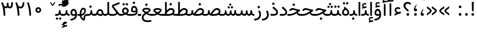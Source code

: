 SplineFontDB: 3.0
FontName: Vazir
FullName: Vazir
FamilyName: Vazir
Weight: Regular
Copyright: Copyright (c) 2003 by Bitstream, Inc. All Rights Reserved.\nDejaVu changes are in public domain\nChanges by Saber Rastikerdar are in public domain.\nNon-Arabic(Latin) glyphs and data are imported from Roboto font under the Apache License, Version 2.0.
Version: 9-alpha
ItalicAngle: 0
UnderlinePosition: -500
UnderlineWidth: 100
Ascent: 1638
Descent: 410
InvalidEm: 0
LayerCount: 2
Layer: 0 1 "Back" 1
Layer: 1 1 "Fore" 0
PreferredKerning: 4
XUID: [1021 502 1027637223 5617848]
UniqueID: 4023731
UseUniqueID: 1
FSType: 0
OS2Version: 1
OS2_WeightWidthSlopeOnly: 0
OS2_UseTypoMetrics: 1
CreationTime: 1431850356
ModificationTime: 1489558358
PfmFamily: 33
TTFWeight: 400
TTFWidth: 5
LineGap: 0
VLineGap: 0
Panose: 2 11 6 3 3 8 4 2 2 4
OS2TypoAscent: 2350
OS2TypoAOffset: 0
OS2TypoDescent: -1100
OS2TypoDOffset: 0
OS2TypoLinegap: 0
OS2WinAscent: 2350
OS2WinAOffset: 0
OS2WinDescent: 1100
OS2WinDOffset: 0
HheadAscent: 2350
HheadAOffset: 0
HheadDescent: -1100
HheadDOffset: 0
OS2SubXSize: 1331
OS2SubYSize: 1433
OS2SubXOff: 0
OS2SubYOff: 286
OS2SupXSize: 1331
OS2SupYSize: 1433
OS2SupXOff: 0
OS2SupYOff: 983
OS2StrikeYSize: 102
OS2StrikeYPos: 530
OS2CapHeight: 1638
OS2XHeight: 1082
OS2Vendor: 'PfEd'
OS2CodePages: 00000041.20080000
OS2UnicodeRanges: 80002003.80000000.00000008.00000000
Lookup: 1 9 0 "'fina' Terminal Forms in Arabic lookup 9" { "'fina' Terminal Forms in Arabic lookup 9 subtable"  } ['fina' ('arab' <'KUR ' 'SND ' 'URD ' 'dflt' > ) ]
Lookup: 1 9 0 "'medi' Medial Forms in Arabic lookup 11" { "'medi' Medial Forms in Arabic lookup 11 subtable"  } ['medi' ('arab' <'KUR ' 'SND ' 'URD ' 'dflt' > ) ]
Lookup: 1 9 0 "'init' Initial Forms in Arabic lookup 13" { "'init' Initial Forms in Arabic lookup 13 subtable"  } ['init' ('arab' <'KUR ' 'SND ' 'URD ' 'dflt' > ) ]
Lookup: 4 1 1 "'rlig' Required Ligatures in Arabic lookup 14" { "'rlig' Required Ligatures in Arabic lookup 14 subtable"  } ['rlig' ('arab' <'KUR ' 'dflt' > ) ]
Lookup: 4 1 1 "'rlig' Required Ligatures in Arabic lookup 15" { "'rlig' Required Ligatures in Arabic lookup 15 subtable"  } ['rlig' ('arab' <'KUR ' 'SND ' 'URD ' 'dflt' > ) ]
Lookup: 4 9 1 "'rlig' Required Ligatures in Arabic lookup 16" { "'rlig' Required Ligatures in Arabic lookup 16 subtable"  } ['rlig' ('arab' <'KUR ' 'SND ' 'URD ' 'dflt' > ) ]
Lookup: 4 9 1 "'liga' Standard Ligatures in Arabic lookup 17" { "'liga' Standard Ligatures in Arabic lookup 17 subtable"  } ['liga' ('arab' <'KUR ' 'SND ' 'URD ' 'dflt' > ) ]
Lookup: 4 1 1 "'liga' Standard Ligatures in Arabic lookup 19" { "'liga' Standard Ligatures in Arabic lookup 19 subtable"  } ['liga' ('arab' <'KUR ' 'SND ' 'URD ' 'dflt' > ) ]
Lookup: 262 1 0 "'mkmk' Mark to Mark in Arabic lookup 0" { "'mkmk' Mark to Mark in Arabic lookup 0 subtable"  } ['mkmk' ('arab' <'KUR ' 'SND ' 'URD ' 'dflt' > ) ]
Lookup: 262 1 0 "'mkmk' Mark to Mark in Arabic lookup 1" { "'mkmk' Mark to Mark in Arabic lookup 1 subtable"  } ['mkmk' ('arab' <'KUR ' 'SND ' 'URD ' 'dflt' > ) ]
Lookup: 262 4 0 "'mkmk' Mark to Mark lookup 4" { "'mkmk' Mark to Mark lookup 4 anchor 0"  "'mkmk' Mark to Mark lookup 4 anchor 1"  } ['mkmk' ('cyrl' <'MKD ' 'SRB ' 'dflt' > 'grek' <'dflt' > 'latn' <'ISM ' 'KSM ' 'LSM ' 'MOL ' 'NSM ' 'ROM ' 'SKS ' 'SSM ' 'dflt' > ) ]
Lookup: 261 1 0 "'mark' Mark Positioning lookup 5" { "'mark' Mark Positioning lookup 5 subtable"  } ['mark' ('arab' <'KUR ' 'SND ' 'URD ' 'dflt' > 'hebr' <'dflt' > 'nko ' <'dflt' > ) ]
Lookup: 260 1 0 "'mark' Mark Positioning lookup 6" { "'mark' Mark Positioning lookup 6 subtable"  } ['mark' ('arab' <'KUR ' 'SND ' 'URD ' 'dflt' > 'hebr' <'dflt' > 'nko ' <'dflt' > ) ]
Lookup: 260 1 0 "'mark' Mark Positioning lookup 7" { "'mark' Mark Positioning lookup 7 subtable"  } ['mark' ('arab' <'KUR ' 'SND ' 'URD ' 'dflt' > 'hebr' <'dflt' > 'nko ' <'dflt' > ) ]
Lookup: 261 1 0 "'mark' Mark Positioning lookup 8" { "'mark' Mark Positioning lookup 8 subtable"  } ['mark' ('arab' <'KUR ' 'SND ' 'URD ' 'dflt' > 'hebr' <'dflt' > 'nko ' <'dflt' > ) ]
Lookup: 260 1 0 "'mark' Mark Positioning lookup 9" { "'mark' Mark Positioning lookup 9 subtable"  } ['mark' ('arab' <'KUR ' 'SND ' 'URD ' 'dflt' > 'hebr' <'dflt' > 'nko ' <'dflt' > ) ]
Lookup: 258 9 0 "'kern' Horizontal Kerning lookup 15" { "'kern' Horizontal Kerning lookup 15-2" [307,30,2] "'kern' Horizontal Kerning lookup 15-1" [307,30,2] "'kern' Horizontal Kerning lookup 15-3" [307,30,2] } ['kern' ('DFLT' <'dflt' > 'arab' <'KUR ' 'SND ' 'URD ' 'dflt' > 'armn' <'dflt' > 'brai' <'dflt' > 'cans' <'dflt' > 'cher' <'dflt' > 'cyrl' <'MKD ' 'SRB ' 'dflt' > 'geor' <'dflt' > 'grek' <'dflt' > 'hani' <'dflt' > 'hebr' <'dflt' > 'kana' <'dflt' > 'lao ' <'dflt' > 'latn' <'ISM ' 'KSM ' 'LSM ' 'MOL ' 'NSM ' 'ROM ' 'SKS ' 'SSM ' 'dflt' > 'math' <'dflt' > 'nko ' <'dflt' > 'ogam' <'dflt' > 'runr' <'dflt' > 'tfng' <'dflt' > 'thai' <'dflt' > ) ]
MarkAttachClasses: 5
"MarkClass-1" 307 gravecomb acutecomb uni0302 tildecomb uni0304 uni0305 uni0306 uni0307 uni0308 hookabovecomb uni030A uni030B uni030C uni030D uni030E uni030F uni0310 uni0311 uni0312 uni0313 uni0314 uni0315 uni033D uni033E uni033F uni0340 uni0341 uni0342 uni0343 uni0344 uni0346 uni034A uni034B uni034C uni0351 uni0352 uni0357
"MarkClass-2" 300 uni0316 uni0317 uni0318 uni0319 uni031C uni031D uni031E uni031F uni0320 uni0321 uni0322 dotbelowcomb uni0324 uni0325 uni0326 uni0329 uni032A uni032B uni032C uni032D uni032E uni032F uni0330 uni0331 uni0332 uni0333 uni0339 uni033A uni033B uni033C uni0345 uni0347 uni0348 uni0349 uni034D uni034E uni0353
"MarkClass-3" 7 uni0327
"MarkClass-4" 7 uni0328
DEI: 91125
TtTable: prep
PUSHW_1
 640
NPUSHB
 255
 251
 254
 3
 250
 20
 3
 249
 37
 3
 248
 50
 3
 247
 150
 3
 246
 14
 3
 245
 254
 3
 244
 254
 3
 243
 37
 3
 242
 14
 3
 241
 150
 3
 240
 37
 3
 239
 138
 65
 5
 239
 254
 3
 238
 150
 3
 237
 150
 3
 236
 250
 3
 235
 250
 3
 234
 254
 3
 233
 58
 3
 232
 66
 3
 231
 254
 3
 230
 50
 3
 229
 228
 83
 5
 229
 150
 3
 228
 138
 65
 5
 228
 83
 3
 227
 226
 47
 5
 227
 250
 3
 226
 47
 3
 225
 254
 3
 224
 254
 3
 223
 50
 3
 222
 20
 3
 221
 150
 3
 220
 254
 3
 219
 18
 3
 218
 125
 3
 217
 187
 3
 216
 254
 3
 214
 138
 65
 5
 214
 125
 3
 213
 212
 71
 5
 213
 125
 3
 212
 71
 3
 211
 210
 27
 5
 211
 254
 3
 210
 27
 3
 209
 254
 3
 208
 254
 3
 207
 254
 3
 206
 254
 3
 205
 150
 3
 204
 203
 30
 5
 204
 254
 3
 203
 30
 3
 202
 50
 3
 201
 254
 3
 198
 133
 17
 5
 198
 28
 3
 197
 22
 3
 196
 254
 3
 195
 254
 3
 194
 254
 3
 193
 254
 3
 192
 254
 3
 191
 254
 3
 190
 254
 3
 189
 254
 3
 188
 254
 3
 187
 254
 3
 186
 17
 3
 185
 134
 37
 5
 185
 254
 3
 184
 183
 187
 5
 184
 254
 3
 183
 182
 93
 5
 183
 187
 3
 183
 128
 4
 182
 181
 37
 5
 182
 93
NPUSHB
 255
 3
 182
 64
 4
 181
 37
 3
 180
 254
 3
 179
 150
 3
 178
 254
 3
 177
 254
 3
 176
 254
 3
 175
 254
 3
 174
 100
 3
 173
 14
 3
 172
 171
 37
 5
 172
 100
 3
 171
 170
 18
 5
 171
 37
 3
 170
 18
 3
 169
 138
 65
 5
 169
 250
 3
 168
 254
 3
 167
 254
 3
 166
 254
 3
 165
 18
 3
 164
 254
 3
 163
 162
 14
 5
 163
 50
 3
 162
 14
 3
 161
 100
 3
 160
 138
 65
 5
 160
 150
 3
 159
 254
 3
 158
 157
 12
 5
 158
 254
 3
 157
 12
 3
 156
 155
 25
 5
 156
 100
 3
 155
 154
 16
 5
 155
 25
 3
 154
 16
 3
 153
 10
 3
 152
 254
 3
 151
 150
 13
 5
 151
 254
 3
 150
 13
 3
 149
 138
 65
 5
 149
 150
 3
 148
 147
 14
 5
 148
 40
 3
 147
 14
 3
 146
 250
 3
 145
 144
 187
 5
 145
 254
 3
 144
 143
 93
 5
 144
 187
 3
 144
 128
 4
 143
 142
 37
 5
 143
 93
 3
 143
 64
 4
 142
 37
 3
 141
 254
 3
 140
 139
 46
 5
 140
 254
 3
 139
 46
 3
 138
 134
 37
 5
 138
 65
 3
 137
 136
 11
 5
 137
 20
 3
 136
 11
 3
 135
 134
 37
 5
 135
 100
 3
 134
 133
 17
 5
 134
 37
 3
 133
 17
 3
 132
 254
 3
 131
 130
 17
 5
 131
 254
 3
 130
 17
 3
 129
 254
 3
 128
 254
 3
 127
 254
 3
NPUSHB
 255
 126
 125
 125
 5
 126
 254
 3
 125
 125
 3
 124
 100
 3
 123
 84
 21
 5
 123
 37
 3
 122
 254
 3
 121
 254
 3
 120
 14
 3
 119
 12
 3
 118
 10
 3
 117
 254
 3
 116
 250
 3
 115
 250
 3
 114
 250
 3
 113
 250
 3
 112
 254
 3
 111
 254
 3
 110
 254
 3
 108
 33
 3
 107
 254
 3
 106
 17
 66
 5
 106
 83
 3
 105
 254
 3
 104
 125
 3
 103
 17
 66
 5
 102
 254
 3
 101
 254
 3
 100
 254
 3
 99
 254
 3
 98
 254
 3
 97
 58
 3
 96
 250
 3
 94
 12
 3
 93
 254
 3
 91
 254
 3
 90
 254
 3
 89
 88
 10
 5
 89
 250
 3
 88
 10
 3
 87
 22
 25
 5
 87
 50
 3
 86
 254
 3
 85
 84
 21
 5
 85
 66
 3
 84
 21
 3
 83
 1
 16
 5
 83
 24
 3
 82
 20
 3
 81
 74
 19
 5
 81
 254
 3
 80
 11
 3
 79
 254
 3
 78
 77
 16
 5
 78
 254
 3
 77
 16
 3
 76
 254
 3
 75
 74
 19
 5
 75
 254
 3
 74
 73
 16
 5
 74
 19
 3
 73
 29
 13
 5
 73
 16
 3
 72
 13
 3
 71
 254
 3
 70
 150
 3
 69
 150
 3
 68
 254
 3
 67
 2
 45
 5
 67
 250
 3
 66
 187
 3
 65
 75
 3
 64
 254
 3
 63
 254
 3
 62
 61
 18
 5
 62
 20
 3
 61
 60
 15
 5
 61
 18
 3
 60
 59
 13
 5
 60
NPUSHB
 255
 15
 3
 59
 13
 3
 58
 254
 3
 57
 254
 3
 56
 55
 20
 5
 56
 250
 3
 55
 54
 16
 5
 55
 20
 3
 54
 53
 11
 5
 54
 16
 3
 53
 11
 3
 52
 30
 3
 51
 13
 3
 50
 49
 11
 5
 50
 254
 3
 49
 11
 3
 48
 47
 11
 5
 48
 13
 3
 47
 11
 3
 46
 45
 9
 5
 46
 16
 3
 45
 9
 3
 44
 50
 3
 43
 42
 37
 5
 43
 100
 3
 42
 41
 18
 5
 42
 37
 3
 41
 18
 3
 40
 39
 37
 5
 40
 65
 3
 39
 37
 3
 38
 37
 11
 5
 38
 15
 3
 37
 11
 3
 36
 254
 3
 35
 254
 3
 34
 15
 3
 33
 1
 16
 5
 33
 18
 3
 32
 100
 3
 31
 250
 3
 30
 29
 13
 5
 30
 100
 3
 29
 13
 3
 28
 17
 66
 5
 28
 254
 3
 27
 250
 3
 26
 66
 3
 25
 17
 66
 5
 25
 254
 3
 24
 100
 3
 23
 22
 25
 5
 23
 254
 3
 22
 1
 16
 5
 22
 25
 3
 21
 254
 3
 20
 254
 3
 19
 254
 3
 18
 17
 66
 5
 18
 254
 3
 17
 2
 45
 5
 17
 66
 3
 16
 125
 3
 15
 100
 3
 14
 254
 3
 13
 12
 22
 5
 13
 254
 3
 12
 1
 16
 5
 12
 22
 3
 11
 254
 3
 10
 16
 3
 9
 254
 3
 8
 2
 45
 5
 8
 254
 3
 7
 20
 3
 6
 100
 3
 4
 1
 16
 5
 4
 254
 3
NPUSHB
 21
 3
 2
 45
 5
 3
 254
 3
 2
 1
 16
 5
 2
 45
 3
 1
 16
 3
 0
 254
 3
 1
PUSHW_1
 356
SCANCTRL
SCANTYPE
SVTCA[x-axis]
CALL
CALL
CALL
CALL
CALL
CALL
CALL
CALL
CALL
CALL
CALL
CALL
CALL
CALL
CALL
CALL
CALL
CALL
CALL
CALL
CALL
CALL
CALL
CALL
CALL
CALL
CALL
CALL
CALL
CALL
CALL
CALL
CALL
CALL
CALL
CALL
CALL
CALL
CALL
CALL
CALL
CALL
CALL
CALL
CALL
CALL
CALL
CALL
CALL
CALL
CALL
CALL
CALL
CALL
CALL
CALL
CALL
CALL
CALL
CALL
CALL
CALL
CALL
CALL
CALL
CALL
CALL
CALL
CALL
CALL
CALL
CALL
CALL
CALL
CALL
CALL
CALL
CALL
CALL
CALL
CALL
CALL
CALL
CALL
CALL
CALL
CALL
CALL
CALL
CALL
CALL
CALL
CALL
CALL
CALL
CALL
CALL
CALL
CALL
CALL
CALL
CALL
CALL
CALL
CALL
CALL
CALL
CALL
CALL
CALL
CALL
CALL
CALL
CALL
CALL
CALL
CALL
CALL
CALL
CALL
CALL
CALL
CALL
CALL
CALL
CALL
CALL
CALL
CALL
CALL
CALL
CALL
CALL
CALL
CALL
CALL
CALL
CALL
CALL
CALL
CALL
CALL
CALL
CALL
CALL
CALL
CALL
CALL
CALL
CALL
CALL
CALL
CALL
CALL
CALL
CALL
CALL
CALL
CALL
CALL
CALL
CALL
CALL
CALL
CALL
SVTCA[y-axis]
CALL
CALL
CALL
CALL
CALL
CALL
CALL
CALL
CALL
CALL
CALL
CALL
CALL
CALL
CALL
CALL
CALL
CALL
CALL
CALL
CALL
CALL
CALL
CALL
CALL
CALL
CALL
CALL
CALL
CALL
CALL
CALL
CALL
CALL
CALL
CALL
CALL
CALL
CALL
CALL
CALL
CALL
CALL
CALL
CALL
CALL
CALL
CALL
CALL
CALL
CALL
CALL
CALL
CALL
CALL
CALL
CALL
CALL
CALL
CALL
CALL
CALL
CALL
CALL
CALL
CALL
CALL
CALL
CALL
CALL
CALL
CALL
CALL
CALL
CALL
CALL
CALL
CALL
CALL
CALL
CALL
CALL
CALL
CALL
CALL
CALL
CALL
CALL
CALL
CALL
CALL
CALL
CALL
CALL
CALL
CALL
CALL
CALL
CALL
CALL
CALL
CALL
CALL
CALL
CALL
CALL
CALL
CALL
CALL
CALL
CALL
CALL
CALL
CALL
CALL
CALL
CALL
CALL
CALL
CALL
CALL
CALL
CALL
CALL
CALL
CALL
CALL
CALL
CALL
CALL
CALL
CALL
CALL
CALL
CALL
CALL
CALL
CALL
CALL
CALL
CALL
CALL
CALL
CALL
CALL
CALL
CALL
CALL
CALL
CALL
CALL
CALL
CALL
CALL
CALL
CALL
CALL
SCVTCI
EndTTInstrs
TtTable: fpgm
PUSHB_8
 7
 6
 5
 4
 3
 2
 1
 0
FDEF
DUP
SRP0
PUSHB_1
 2
CINDEX
MD[grid]
ABS
PUSHB_1
 64
LTEQ
IF
DUP
MDRP[min,grey]
EIF
POP
ENDF
FDEF
PUSHB_1
 2
CINDEX
MD[grid]
ABS
PUSHB_1
 64
LTEQ
IF
DUP
MDRP[min,grey]
EIF
POP
ENDF
FDEF
DUP
SRP0
SPVTL[orthog]
DUP
PUSHB_1
 0
LT
PUSHB_1
 13
JROF
DUP
PUSHW_1
 -1
LT
IF
SFVTCA[y-axis]
ELSE
SFVTCA[x-axis]
EIF
PUSHB_1
 5
JMPR
PUSHB_1
 3
CINDEX
SFVTL[parallel]
PUSHB_1
 4
CINDEX
SWAP
MIRP[black]
DUP
PUSHB_1
 0
LT
PUSHB_1
 13
JROF
DUP
PUSHW_1
 -1
LT
IF
SFVTCA[y-axis]
ELSE
SFVTCA[x-axis]
EIF
PUSHB_1
 5
JMPR
PUSHB_1
 3
CINDEX
SFVTL[parallel]
MIRP[black]
ENDF
FDEF
MPPEM
LT
IF
DUP
PUSHB_1
 253
RCVT
WCVTP
EIF
POP
ENDF
FDEF
PUSHB_1
 2
CINDEX
RCVT
ADD
WCVTP
ENDF
FDEF
MPPEM
GTEQ
IF
PUSHB_1
 2
CINDEX
PUSHB_1
 2
CINDEX
RCVT
WCVTP
EIF
POP
POP
ENDF
FDEF
RCVT
WCVTP
ENDF
FDEF
PUSHB_1
 2
CINDEX
PUSHB_1
 2
CINDEX
MD[grid]
PUSHB_1
 5
CINDEX
PUSHB_1
 5
CINDEX
MD[grid]
ADD
PUSHB_1
 32
MUL
ROUND[Grey]
DUP
ROLL
SRP0
ROLL
SWAP
MSIRP[no-rp0]
ROLL
SRP0
NEG
MSIRP[no-rp0]
ENDF
EndTTInstrs
ShortTable: cvt  259
  309
  184
  203
  203
  193
  170
  156
  422
  184
  102
  0
  113
  203
  160
  690
  133
  117
  184
  195
  459
  393
  557
  203
  166
  240
  211
  170
  135
  203
  938
  1024
  330
  51
  203
  0
  217
  1282
  244
  340
  180
  156
  313
  276
  313
  1798
  1024
  1102
  1204
  1106
  1208
  1255
  1229
  55
  1139
  1229
  1120
  1139
  307
  930
  1366
  1446
  1366
  1337
  965
  530
  201
  31
  184
  479
  115
  186
  1001
  819
  956
  1092
  1038
  223
  973
  938
  229
  938
  1028
  0
  203
  143
  164
  123
  184
  20
  367
  127
  635
  594
  143
  199
  1485
  154
  154
  111
  203
  205
  414
  467
  240
  186
  387
  213
  152
  772
  584
  158
  469
  193
  203
  246
  131
  852
  639
  0
  819
  614
  211
  199
  164
  205
  143
  154
  115
  1024
  1493
  266
  254
  555
  164
  180
  156
  0
  98
  156
  0
  29
  813
  1493
  1493
  1493
  1520
  127
  123
  84
  164
  1720
  1556
  1827
  467
  184
  203
  166
  451
  492
  1683
  160
  211
  860
  881
  987
  389
  1059
  1192
  1096
  143
  313
  276
  313
  864
  143
  1493
  410
  1556
  1827
  1638
  377
  1120
  1120
  1120
  1147
  156
  0
  631
  1120
  426
  233
  1120
  1890
  123
  197
  127
  635
  0
  180
  594
  1485
  102
  188
  102
  119
  1552
  205
  315
  389
  905
  143
  123
  0
  29
  205
  1866
  1071
  156
  156
  0
  1917
  111
  0
  111
  821
  106
  111
  123
  174
  178
  45
  918
  143
  635
  246
  131
  852
  1591
  1526
  143
  156
  1249
  614
  143
  397
  758
  205
  836
  41
  102
  1262
  115
  0
  5120
  150
  27
  1403
  162
  225
EndShort
ShortTable: maxp 16
  1
  0
  6241
  852
  43
  104
  12
  2
  16
  153
  8
  0
  1045
  534
  8
  4
EndShort
LangName: 1033 "" "" "" "Vazir Regular" "" "Version 9-alpha" "" "" "DejaVu fonts team - Redesigned by Saber Rastikerdar" "" "" "" "" "Changes by Saber Rastikerdar are in public domain.+AAoA-Glyphs and data from Roboto font are licensed under the Apache License, Version 2.0.+AAoACgAA-Fonts are (c) Bitstream (see below). DejaVu changes are in public domain. +AAoACgAA-Bitstream Vera Fonts Copyright+AAoA-------------------------------+AAoACgAA-Copyright (c) 2003 by Bitstream, Inc. All Rights Reserved. Bitstream Vera is+AAoA-a trademark of Bitstream, Inc.+AAoACgAA-Permission is hereby granted, free of charge, to any person obtaining a copy+AAoA-of the fonts accompanying this license (+ACIA-Fonts+ACIA) and associated+AAoA-documentation files (the +ACIA-Font Software+ACIA), to reproduce and distribute the+AAoA-Font Software, including without limitation the rights to use, copy, merge,+AAoA-publish, distribute, and/or sell copies of the Font Software, and to permit+AAoA-persons to whom the Font Software is furnished to do so, subject to the+AAoA-following conditions:+AAoACgAA-The above copyright and trademark notices and this permission notice shall+AAoA-be included in all copies of one or more of the Font Software typefaces.+AAoACgAA-The Font Software may be modified, altered, or added to, and in particular+AAoA-the designs of glyphs or characters in the Fonts may be modified and+AAoA-additional glyphs or characters may be added to the Fonts, only if the fonts+AAoA-are renamed to names not containing either the words +ACIA-Bitstream+ACIA or the word+AAoAIgAA-Vera+ACIA.+AAoACgAA-This License becomes null and void to the extent applicable to Fonts or Font+AAoA-Software that has been modified and is distributed under the +ACIA-Bitstream+AAoA-Vera+ACIA names.+AAoACgAA-The Font Software may be sold as part of a larger software package but no+AAoA-copy of one or more of the Font Software typefaces may be sold by itself.+AAoACgAA-THE FONT SOFTWARE IS PROVIDED +ACIA-AS IS+ACIA, WITHOUT WARRANTY OF ANY KIND, EXPRESS+AAoA-OR IMPLIED, INCLUDING BUT NOT LIMITED TO ANY WARRANTIES OF MERCHANTABILITY,+AAoA-FITNESS FOR A PARTICULAR PURPOSE AND NONINFRINGEMENT OF COPYRIGHT, PATENT,+AAoA-TRADEMARK, OR OTHER RIGHT. IN NO EVENT SHALL BITSTREAM OR THE GNOME+AAoA-FOUNDATION BE LIABLE FOR ANY CLAIM, DAMAGES OR OTHER LIABILITY, INCLUDING+AAoA-ANY GENERAL, SPECIAL, INDIRECT, INCIDENTAL, OR CONSEQUENTIAL DAMAGES,+AAoA-WHETHER IN AN ACTION OF CONTRACT, TORT OR OTHERWISE, ARISING FROM, OUT OF+AAoA-THE USE OR INABILITY TO USE THE FONT SOFTWARE OR FROM OTHER DEALINGS IN THE+AAoA-FONT SOFTWARE.+AAoACgAA-Except as contained in this notice, the names of Gnome, the Gnome+AAoA-Foundation, and Bitstream Inc., shall not be used in advertising or+AAoA-otherwise to promote the sale, use or other dealings in this Font Software+AAoA-without prior written authorization from the Gnome Foundation or Bitstream+AAoA-Inc., respectively. For further information, contact: fonts at gnome dot+AAoA-org. " "http://dejavu.sourceforge.net/wiki/index.php/License+AAoA-http://www.apache.org/licenses/LICENSE-2.0" "" "Vazir" "Regular"
GaspTable: 2 8 2 65535 3 0
MATH:ScriptPercentScaleDown: 80
MATH:ScriptScriptPercentScaleDown: 60
MATH:DelimitedSubFormulaMinHeight: 6757
MATH:DisplayOperatorMinHeight: 4429
MATH:MathLeading: 0 
MATH:AxisHeight: 1412 
MATH:AccentBaseHeight: 2467 
MATH:FlattenedAccentBaseHeight: 3281 
MATH:SubscriptShiftDown: 0 
MATH:SubscriptTopMax: 2467 
MATH:SubscriptBaselineDropMin: 0 
MATH:SuperscriptShiftUp: 0 
MATH:SuperscriptShiftUpCramped: 0 
MATH:SuperscriptBottomMin: 2467 
MATH:SuperscriptBaselineDropMax: 0 
MATH:SubSuperscriptGapMin: 792 
MATH:SuperscriptBottomMaxWithSubscript: 2467 
MATH:SpaceAfterScript: 186 
MATH:UpperLimitGapMin: 0 
MATH:UpperLimitBaselineRiseMin: 0 
MATH:LowerLimitGapMin: 0 
MATH:LowerLimitBaselineDropMin: 0 
MATH:StackTopShiftUp: 0 
MATH:StackTopDisplayStyleShiftUp: 0 
MATH:StackBottomShiftDown: 0 
MATH:StackBottomDisplayStyleShiftDown: 0 
MATH:StackGapMin: 593 
MATH:StackDisplayStyleGapMin: 1384 
MATH:StretchStackTopShiftUp: 0 
MATH:StretchStackBottomShiftDown: 0 
MATH:StretchStackGapAboveMin: 0 
MATH:StretchStackGapBelowMin: 0 
MATH:FractionNumeratorShiftUp: 0 
MATH:FractionNumeratorDisplayStyleShiftUp: 0 
MATH:FractionDenominatorShiftDown: 0 
MATH:FractionDenominatorDisplayStyleShiftDown: 0 
MATH:FractionNumeratorGapMin: 198 
MATH:FractionNumeratorDisplayStyleGapMin: 593 
MATH:FractionRuleThickness: 198 
MATH:FractionDenominatorGapMin: 198 
MATH:FractionDenominatorDisplayStyleGapMin: 593 
MATH:SkewedFractionHorizontalGap: 0 
MATH:SkewedFractionVerticalGap: 0 
MATH:OverbarVerticalGap: 593 
MATH:OverbarRuleThickness: 198 
MATH:OverbarExtraAscender: 198 
MATH:UnderbarVerticalGap: 593 
MATH:UnderbarRuleThickness: 198 
MATH:UnderbarExtraDescender: 198 
MATH:RadicalVerticalGap: 198 
MATH:RadicalDisplayStyleVerticalGap: 814 
MATH:RadicalRuleThickness: 198 
MATH:RadicalExtraAscender: 198 
MATH:RadicalKernBeforeDegree: 1248 
MATH:RadicalKernAfterDegree: -5499 
MATH:RadicalDegreeBottomRaisePercent: 133
MATH:MinConnectorOverlap: 40
Encoding: UnicodeBmp
Compacted: 1
UnicodeInterp: none
NameList: Adobe Glyph List
DisplaySize: -48
AntiAlias: 1
FitToEm: 1
WinInfo: 0 25 13
BeginPrivate: 6
BlueScale 8 0.039625
StdHW 5 [162]
StdVW 5 [163]
StemSnapH 9 [162 225]
StemSnapV 13 [156 163 226]
ExpansionFactor 4 0.06
EndPrivate
Grid
-2048 808.71862793 m 0
 4096 808.71862793 l 1024
-2048 -221.628747057 m 0
 4096 -221.628747057 l 1024
-2048 1336.06738281 m 0
 4096 1336.06738281 l 1024
EndSplineSet
TeXData: 1 0 0 307200 153600 102400 553984 -1048576 102400 783286 444596 497025 792723 393216 433062 380633 303038 157286 324010 404750 52429 2506097 1059062 262144
AnchorClass2: "Anchor-0" "'mkmk' Mark to Mark in Arabic lookup 0 subtable" "Anchor-1" "'mkmk' Mark to Mark in Arabic lookup 1 subtable" "Anchor-2" "" "Anchor-3" "" "Anchor-4" "'mkmk' Mark to Mark lookup 4 anchor 0" "Anchor-5" "'mkmk' Mark to Mark lookup 4 anchor 1" "Anchor-6" "'mark' Mark Positioning lookup 5 subtable" "Anchor-7" "'mark' Mark Positioning lookup 6 subtable" "Anchor-8" "'mark' Mark Positioning lookup 7 subtable" "Anchor-9" "'mark' Mark Positioning lookup 8 subtable" "Anchor-10" "'mark' Mark Positioning lookup 9 subtable" "Anchor-11" "" "Anchor-12" "" "Anchor-13" "" "Anchor-14" "" "Anchor-15" "" "Anchor-16" "" "Anchor-17" "" "Anchor-18" "" "Anchor-19" "" 
BeginChars: 65566 299

StartChar: space
Encoding: 32 32 0
GlifName: space
Width: 640
VWidth: 2366
GlyphClass: 2
Flags: W
LayerCount: 2
EndChar

StartChar: exclam
Encoding: 33 33 1
GlifName: exclam
Width: 641
VWidth: 2587
GlyphClass: 2
Flags: W
LayerCount: 2
Fore
SplineSet
178.528320312 144.180664062 m 128,-1,1
 178.528320312 173.825195312 178.528320312 173.825195312 188.747070312 198.771484375 c 128,-1,2
 198.966796875 223.717773438 198.966796875 223.717773438 219.51171875 244.264648438 c 128,-1,3
 240.048828125 264.799804688 240.048828125 264.799804688 265.344726562 275.342773438 c 128,-1,4
 290.641601562 285.88671875 290.641601562 285.88671875 320.837890625 286.489257812 c 0,5,6
 351.021484375 285.88671875 351.021484375 285.88671875 376.328125 275.338867188 c 128,-1,7
 401.634765625 264.79296875 401.634765625 264.79296875 422.163085938 244.264648438 c 0,8,9
 463.147460938 203.279296875 463.147460938 203.279296875 463.147460938 144.180664062 c 128,-1,10
 463.147460938 85.08203125 463.147460938 85.08203125 422.163085938 44.095703125 c 128,-1,11
 381.14453125 3.078125 381.14453125 3.078125 320.837890625 1.873046875 c 0,12,13
 305.744140625 2.1748046875 305.744140625 2.1748046875 291.875 4.9609375 c 128,-1,14
 278.006835938 7.7470703125 278.006835938 7.7470703125 265.346679688 13.0234375 c 128,-1,15
 252.685546875 18.298828125 252.685546875 18.298828125 241.231445312 26.0654296875 c 128,-1,16
 229.77734375 33.8310546875 229.77734375 33.8310546875 219.51171875 44.095703125 c 0,17,18
 198.965820312 64.6435546875 198.965820312 64.6435546875 188.74609375 89.58984375 c 128,-1,0
 178.528320312 114.537109375 178.528320312 114.537109375 178.528320312 144.180664062 c 128,-1,1
217.508789062 1484.13769531 m 5,19,-1
 430.313476562 1484.13769531 l 5,20,-1
 407.193359375 485.8359375 l 1,21,-1
 241.78515625 485.8359375 l 1,22,-1
 217.508789062 1484.13769531 l 5,19,-1
EndSplineSet
EndChar

StartChar: period
Encoding: 46 46 2
GlifName: period
Width: 641
VWidth: 2587
GlyphClass: 2
Flags: W
LayerCount: 2
Fore
SplineSet
178.528320312 144.180664062 m 128,-1,1
 178.528320312 173.825195312 178.528320312 173.825195312 188.747070312 198.771484375 c 128,-1,2
 198.966796875 223.717773438 198.966796875 223.717773438 219.51171875 244.264648438 c 128,-1,3
 240.048828125 264.799804688 240.048828125 264.799804688 265.344726562 275.342773438 c 128,-1,4
 290.641601562 285.88671875 290.641601562 285.88671875 320.837890625 286.489257812 c 0,5,6
 351.021484375 285.88671875 351.021484375 285.88671875 376.328125 275.338867188 c 128,-1,7
 401.634765625 264.79296875 401.634765625 264.79296875 422.163085938 244.264648438 c 0,8,9
 463.147460938 203.279296875 463.147460938 203.279296875 463.147460938 144.180664062 c 128,-1,10
 463.147460938 85.08203125 463.147460938 85.08203125 422.163085938 44.095703125 c 128,-1,11
 381.14453125 3.078125 381.14453125 3.078125 320.837890625 1.873046875 c 0,12,13
 305.744140625 2.1748046875 305.744140625 2.1748046875 291.875 4.9609375 c 128,-1,14
 278.006835938 7.7470703125 278.006835938 7.7470703125 265.346679688 13.0234375 c 128,-1,15
 252.685546875 18.298828125 252.685546875 18.298828125 241.231445312 26.0654296875 c 128,-1,16
 229.77734375 33.8310546875 229.77734375 33.8310546875 219.51171875 44.095703125 c 0,17,18
 198.965820312 64.6435546875 198.965820312 64.6435546875 188.74609375 89.58984375 c 128,-1,0
 178.528320312 114.537109375 178.528320312 114.537109375 178.528320312 144.180664062 c 128,-1,1
EndSplineSet
EndChar

StartChar: colon
Encoding: 58 58 3
GlifName: colon
Width: 640
VWidth: 2587
GlyphClass: 2
Flags: W
LayerCount: 2
Fore
SplineSet
178.528320312 958.701171875 m 0,0,1
 178.528320312 978.47265625 178.528320312 978.47265625 183.0703125 996.140625 c 128,-1,2
 187.612304688 1013.80761719 187.612304688 1013.80761719 196.711914062 1029.44628906 c 128,-1,3
 205.811523438 1045.08398438 205.811523438 1045.08398438 219.51171875 1058.78515625 c 0,4,5
 260.53125 1099.8046875 260.53125 1099.8046875 320.837890625 1101.00976562 c 0,6,7
 381.14453125 1099.8046875 381.14453125 1099.8046875 422.163085938 1058.78515625 c 128,-1,8
 463.147460938 1017.79980469 463.147460938 1017.79980469 463.147460938 958.701171875 c 128,-1,9
 463.147460938 899.602539062 463.147460938 899.602539062 422.163085938 858.616210938 c 128,-1,10
 381.14453125 817.59765625 381.14453125 817.59765625 320.837890625 816.392578125 c 0,11,12
 305.744140625 816.694335938 305.744140625 816.694335938 291.875976562 819.48046875 c 128,-1,13
 278.006835938 822.266601562 278.006835938 822.266601562 265.346679688 827.54296875 c 128,-1,14
 252.685546875 832.819335938 252.685546875 832.819335938 241.231445312 840.5859375 c 128,-1,15
 229.77734375 848.3515625 229.77734375 848.3515625 219.51171875 858.616210938 c 0,16,17
 198.965820312 879.1640625 198.965820312 879.1640625 188.74609375 904.110351562 c 128,-1,18
 178.528320312 929.057617188 178.528320312 929.057617188 178.528320312 958.701171875 c 0,0,1
178.528320312 144.180664062 m 128,-1,20
 178.528320312 173.825195312 178.528320312 173.825195312 188.747070312 198.771484375 c 128,-1,21
 198.966796875 223.717773438 198.966796875 223.717773438 219.51171875 244.264648438 c 128,-1,22
 240.048828125 264.799804688 240.048828125 264.799804688 265.344726562 275.342773438 c 128,-1,23
 290.641601562 285.88671875 290.641601562 285.88671875 320.837890625 286.489257812 c 0,24,25
 351.021484375 285.88671875 351.021484375 285.88671875 376.328125 275.338867188 c 128,-1,26
 401.634765625 264.79296875 401.634765625 264.79296875 422.163085938 244.264648438 c 0,27,28
 463.147460938 203.279296875 463.147460938 203.279296875 463.147460938 144.180664062 c 128,-1,29
 463.147460938 85.08203125 463.147460938 85.08203125 422.163085938 44.095703125 c 128,-1,30
 381.14453125 3.078125 381.14453125 3.078125 320.837890625 1.873046875 c 0,31,32
 305.744140625 2.1748046875 305.744140625 2.1748046875 291.875 4.9609375 c 128,-1,33
 278.006835938 7.7470703125 278.006835938 7.7470703125 265.346679688 13.0234375 c 128,-1,34
 252.685546875 18.298828125 252.685546875 18.298828125 241.231445312 26.0654296875 c 128,-1,35
 229.77734375 33.8310546875 229.77734375 33.8310546875 219.51171875 44.095703125 c 0,36,37
 198.965820312 64.6435546875 198.965820312 64.6435546875 188.74609375 89.58984375 c 128,-1,19
 178.528320312 114.537109375 178.528320312 114.537109375 178.528320312 144.180664062 c 128,-1,20
EndSplineSet
EndChar

StartChar: uni00A0
Encoding: 160 160 4
GlifName: uni00A_0
Width: 661
VWidth: 2366
GlyphClass: 2
Flags: W
LayerCount: 2
EndChar

StartChar: afii57388
Encoding: 1548 1548 5
GlifName: afii57388
Width: 729
VWidth: 2594
GlyphClass: 2
Flags: W
LayerCount: 2
Fore
SplineSet
372.524414062 0.021484375 m 0,0,1
 232.327148438 2.3017578125 232.327148438 2.3017578125 214.350585938 127.783203125 c 0,2,3
 204.099609375 199.3359375 204.099609375 199.3359375 225.510742188 295.745117188 c 0,4,5
 273.588867188 536.66796875 273.588867188 536.66796875 475.553710938 688.182617188 c 1,6,-1
 532.151367188 652.977539062 l 1,7,8
 369.588867188 509.856445312 369.588867188 509.856445312 354.552734375 294.904296875 c 2,9,-1
 354.23828125 290.412109375 l 1,10,-1
 358.740234375 290.483398438 l 2,11,12
 467.616210938 292.194335938 467.616210938 292.194335938 506.293945312 244.03515625 c 0,13,14
 525.919921875 220.078125 525.919921875 220.078125 533.8984375 187.178710938 c 128,-1,15
 541.87890625 154.28125 541.87890625 154.28125 538.071289062 112.247070312 c 0,16,17
 526.384765625 -2.1494140625 526.384765625 -2.1494140625 372.524414062 0.021484375 c 0,0,1
EndSplineSet
EndChar

StartChar: uni0615
Encoding: 1557 1557 6
GlifName: uni0615
Width: -29
VWidth: 2659
GlyphClass: 4
Flags: W
AnchorPoint: "Anchor-10" 644.346 1592.23 mark 0
AnchorPoint: "Anchor-9" 644.346 1592.23 mark 0
AnchorPoint: "Anchor-1" 658.215 2398.3 basemark 0
AnchorPoint: "Anchor-1" 644.346 1592.23 mark 0
LayerCount: 2
Fore
SplineSet
534.321289062 1756.24511719 m 1,0,-1
 663.439453125 1756.24511719 l 2,1,2
 764.803710938 1756.24511719 764.803710938 1756.24511719 828.856445312 1794.55664062 c 0,3,4
 893.942382812 1833.48339844 893.942382812 1833.48339844 893.942382812 1879.28808594 c 0,5,6
 893.942382812 1894.29785156 893.942382812 1894.29785156 890.555664062 1906.31152344 c 128,-1,7
 887.16796875 1918.32519531 887.16796875 1918.32519531 880.233398438 1927.35839844 c 128,-1,8
 873.298828125 1936.39160156 873.298828125 1936.39160156 862.922851562 1942.01269531 c 0,9,10
 759.193359375 1999.90527344 759.193359375 1999.90527344 540.723632812 1763.18164062 c 2,11,-1
 534.321289062 1756.24511719 l 1,0,-1
972.229492188 1890.15917969 m 0,12,13
 972.3984375 1783.86621094 972.3984375 1783.86621094 903.174804688 1730.93164062 c 128,-1,14
 833.952148438 1677.99707031 833.952148438 1677.99707031 693.474609375 1677.99707031 c 2,15,-1
 345.5078125 1677.99707031 l 1,16,-1
 345.5078125 1756.24511719 l 1,17,-1
 451.28515625 1756.24511719 l 1,18,-1
 451.28515625 2277.21582031 l 1,19,-1
 530.825195312 2276.21972656 l 1,20,-1
 529.893554688 1831.82324219 l 1,21,-1
 537.150390625 1840.05273438 l 2,22,23
 739.078125 2069.05566406 739.078125 2069.05566406 883.095703125 2017.20019531 c 0,24,25
 972.559570312 1984.06542969 972.559570312 1984.06542969 972.229492188 1890.15917969 c 0,12,13
EndSplineSet
EndChar

StartChar: uni061B
Encoding: 1563 1563 7
GlifName: uni061B_
Width: 729
VWidth: 2594
GlyphClass: 2
Flags: W
LayerCount: 2
Fore
SplineSet
233.5625 144.180664062 m 128,-1,1
 233.5625 203.279296875 233.5625 203.279296875 274.547851562 244.264648438 c 128,-1,2
 315.56640625 285.284179688 315.56640625 285.284179688 375.873046875 286.489257812 c 0,3,4
 436.1796875 285.284179688 436.1796875 285.284179688 477.197265625 244.264648438 c 128,-1,5
 518.18359375 203.279296875 518.18359375 203.279296875 518.18359375 144.180664062 c 128,-1,6
 518.18359375 85.08203125 518.18359375 85.08203125 477.197265625 44.095703125 c 128,-1,7
 436.1796875 3.078125 436.1796875 3.078125 375.873046875 1.873046875 c 0,8,9
 315.56640625 3.078125 315.56640625 3.078125 274.547851562 44.095703125 c 128,-1,0
 233.5625 85.08203125 233.5625 85.08203125 233.5625 144.180664062 c 128,-1,1
372.522460938 484.331054688 m 0,10,11
 232.1171875 486.456054688 232.1171875 486.456054688 214.353515625 612.064453125 c 0,12,13
 209.77734375 645.41796875 209.77734375 645.41796875 212.5625 687.533203125 c 128,-1,14
 215.348632812 729.649414062 215.348632812 729.649414062 225.516601562 780.08203125 c 0,15,16
 274.872070312 1022.23242188 274.872070312 1022.23242188 475.551757812 1172.49316406 c 1,17,-1
 532.151367188 1137.28710938 l 1,18,19
 504.905273438 1113.29882812 504.905273438 1113.29882812 481.848632812 1087.40527344 c 128,-1,20
 458.791015625 1061.51171875 458.791015625 1061.51171875 439.89453125 1033.66699219 c 128,-1,21
 420.998046875 1005.82324219 420.998046875 1005.82324219 406.2421875 976.041992188 c 128,-1,22
 391.484375 946.259765625 391.484375 946.259765625 380.833984375 914.451171875 c 128,-1,23
 370.182617188 882.643554688 370.182617188 882.643554688 363.622070312 848.8671875 c 128,-1,24
 357.061523438 815.090820312 357.061523438 815.090820312 354.552734375 779.21484375 c 2,25,-1
 354.23828125 774.721679688 l 1,26,-1
 358.740234375 774.793945312 l 2,27,28
 467.616210938 776.502929688 467.616210938 776.502929688 506.293945312 728.344726562 c 0,29,30
 545.655273438 680.29296875 545.655273438 680.29296875 538.071289062 596.557617188 c 0,31,32
 526.384765625 482.16015625 526.384765625 482.16015625 372.522460938 484.331054688 c 0,10,11
EndSplineSet
EndChar

StartChar: uni061F
Encoding: 1567 1567 8
GlifName: uni061F_
Width: 1068
VWidth: 2587
GlyphClass: 2
Flags: W
LayerCount: 2
Fore
SplineSet
504.762695312 144.180664062 m 128,-1,1
 504.762695312 203.279296875 504.762695312 203.279296875 545.748046875 244.264648438 c 128,-1,2
 586.765625 285.284179688 586.765625 285.284179688 647.072265625 286.489257812 c 0,3,4
 707.37890625 285.284179688 707.37890625 285.284179688 748.397460938 244.264648438 c 128,-1,5
 789.383789062 203.279296875 789.383789062 203.279296875 789.383789062 144.180664062 c 128,-1,6
 789.383789062 85.08203125 789.383789062 85.08203125 748.397460938 44.095703125 c 0,7,8
 734.705078125 30.404296875 734.705078125 30.404296875 718.904296875 21.1591796875 c 128,-1,9
 703.104492188 11.9130859375 703.104492188 11.9130859375 685.155273438 7.09375 c 128,-1,10
 667.20703125 2.275390625 667.20703125 2.275390625 647.072265625 1.873046875 c 0,11,12
 586.765625 3.078125 586.765625 3.078125 545.748046875 44.095703125 c 128,-1,0
 504.762695312 85.08203125 504.762695312 85.08203125 504.762695312 144.180664062 c 128,-1,1
548.896484375 483.04296875 m 1,13,-1
 548.896484375 499.385742188 l 2,14,15
 549.000210982 536.074625789 549.000210982 536.074625789 468.02734375 615.206054688 c 2,16,-1
 362.948242188 717.895507812 l 2,17,18
 183 894 183 894 184.106445312 1075.70800781 c 0,19,20
 185 1258 185 1258 319.134765625 1379.72753906 c 4,21,22
 433 1483 433 1483 625.5703125 1482.92773438 c 0,23,24
 847 1482 847 1482 992.040039062 1310.76269531 c 1,25,-1
 892.3984375 1179.75292969 l 1,26,27
 777 1292 777 1292 624.3125 1292.609375 c 0,28,29
 536.769347169 1292.29975915 536.769347169 1292.29975915 464.958984375 1232.66601562 c 0,30,31
 387 1167 387 1167 387.129882812 1048.08496094 c 0,32,33
 387 932 387 932 520.490234375 807.774414062 c 1,34,-1
 627.795898438 701.662109375 l 2,35,36
 747.563476562 583.430923665 747.563476562 583.430923665 747.563476562 501.73046875 c 2,37,-1
 747.563476562 483.04296875 l 1,38,-1
 548.896484375 483.04296875 l 1,13,-1
EndSplineSet
EndChar

StartChar: uni0621
Encoding: 1569 1569 9
GlifName: uni0621
Width: 895
VWidth: 2762
GlyphClass: 2
Flags: W
AnchorPoint: "Anchor-7" 453.186 -237.864 basechar 0
AnchorPoint: "Anchor-10" 405.117 1313.97 basechar 0
LayerCount: 2
Fore
SplineSet
114.548828125 7.7158203125 m 1,0,-1
 114.548828125 203.268554688 l 1,1,2
 236 281 236 281 331.471679688 310.8046875 c 1,3,4
 128 416 128 416 123.329101562 588.659179688 c 4,5,6
 121 674 121 674 153.764648438 743.833984375 c 0,7,8
 233 917 233 917 446.259765625 920.62109375 c 0,9,10
 613 924 613 924 728.461914062 822.512695312 c 1,11,-1
 672.103515625 695.184570312 l 1,12,13
 578 748 578 748 490.80859375 747.973632812 c 0,14,15
 404 747 404 747 362.981445312 720.71484375 c 0,16,17
 289 673 289 673 285.416992188 593.745117188 c 0,18,19
 280 484 280 484 493.8984375 392.374023438 c 1,20,-1
 760.815429688 446.635742188 l 1,21,-1
 788.194335938 257.087890625 l 1,22,23
 504 226 504 226 114.548828125 7.7158203125 c 1,0,-1
EndSplineSet
EndChar

StartChar: uni0622
Encoding: 1570 1570 10
GlifName: uni0622
Width: 688
VWidth: 2525
GlyphClass: 3
Flags: W
AnchorPoint: "Anchor-10" 315.882 1821.48 basechar 0
AnchorPoint: "Anchor-7" 297.392 -261.774 basechar 0
LayerCount: 2
Fore
Refer: 15 1575 N 1 0 0 0.89919 92.4098 -0.335761 2
Refer: 54 1619 N 1 0 0 1 -138.136 -109.939 2
PairPos2: "'kern' Horizontal Kerning lookup 15-3" uniFB94 dx=77 dy=0 dh=77 dv=0 dx=0 dy=0 dh=0 dv=0
PairPos2: "'kern' Horizontal Kerning lookup 15-3" uniFEDB dx=77 dy=0 dh=77 dv=0 dx=0 dy=0 dh=0 dv=0
PairPos2: "'kern' Horizontal Kerning lookup 15-3" uni06AF dx=77 dy=0 dh=77 dv=0 dx=0 dy=0 dh=0 dv=0
PairPos2: "'kern' Horizontal Kerning lookup 15-3" uni06A9 dx=77 dy=0 dh=77 dv=0 dx=0 dy=0 dh=0 dv=0
LCarets2: 1 0
Ligature2: "'liga' Standard Ligatures in Arabic lookup 19 subtable" uni0627 uni0653
Substitution2: "'fina' Terminal Forms in Arabic lookup 9 subtable" uniFE82
EndChar

StartChar: uni0623
Encoding: 1571 1571 11
GlifName: uni0623
Width: 492
VWidth: 2525
GlyphClass: 3
Flags: W
AnchorPoint: "Anchor-10" 249.222 2177.66 basechar 0
AnchorPoint: "Anchor-7" 255.982 -218.93 basechar 0
LayerCount: 2
Fore
Refer: 15 1575 N 1 0 0 0.855 2.4098 1.29836 2
Refer: 55 1620 N 1 0 0 1 -390.444 -233.783 2
LCarets2: 1 0
Ligature2: "'liga' Standard Ligatures in Arabic lookup 19 subtable" uni0627 uni0654
Substitution2: "'fina' Terminal Forms in Arabic lookup 9 subtable" uniFE84
EndChar

StartChar: afii57412
Encoding: 1572 1572 12
GlifName: afii57412
Width: 899
VWidth: 2525
GlyphClass: 3
Flags: W
AnchorPoint: "Anchor-7" 442.647 -734.472 basechar 0
AnchorPoint: "Anchor-10" 439.406 1603.18 basechar 0
LayerCount: 2
Fore
Refer: 55 1620 S 1 0 0 1 -206.398 -760.878 2
Refer: 43 1608 N 1 0 0 1 0 0 2
LCarets2: 1 0
Ligature2: "'liga' Standard Ligatures in Arabic lookup 19 subtable" uni0648 uni0654
Substitution2: "'fina' Terminal Forms in Arabic lookup 9 subtable" uniFE86
EndChar

StartChar: uni0625
Encoding: 1573 1573 13
GlifName: uni0625
Width: 492
VWidth: 2525
GlyphClass: 3
Flags: W
AnchorPoint: "Anchor-10" 279.632 1875.76 basechar 0
AnchorPoint: "Anchor-7" 269.23 -844.14 basechar 0
LayerCount: 2
Fore
Refer: 56 1621 S 1 0 0 1 -395.067 -283.607 2
Refer: 15 1575 N 1 0 0 1 0 0 2
LCarets2: 1 0
Ligature2: "'liga' Standard Ligatures in Arabic lookup 19 subtable" uni0627 uni0655
Substitution2: "'fina' Terminal Forms in Arabic lookup 9 subtable" uniFE88
EndChar

StartChar: afii57414
Encoding: 1574 1574 14
GlifName: afii57414
Width: 1491
VWidth: 2525
GlyphClass: 3
Flags: W
AnchorPoint: "Anchor-10" 513.569 1424.55 basechar 0
AnchorPoint: "Anchor-7" 383.705 -628.144 basechar 0
LayerCount: 2
Fore
Refer: 55 1620 S 1 0 0 1 -91.7845 -977.782 2
Refer: 44 1609 N 1 0 0 1 0 0 2
LCarets2: 1 0
Ligature2: "'liga' Standard Ligatures in Arabic lookup 19 subtable" uni064A uni0654
Substitution2: "'init' Initial Forms in Arabic lookup 13 subtable" uniFE8B
Substitution2: "'medi' Medial Forms in Arabic lookup 11 subtable" uniFE8C
Substitution2: "'fina' Terminal Forms in Arabic lookup 9 subtable" uniFE8A
EndChar

StartChar: uni0627
Encoding: 1575 1575 15
GlifName: uni0627
Width: 492
VWidth: 2762
GlyphClass: 2
Flags: W
AnchorPoint: "Anchor-10" 239.197 1636.59 basechar 0
AnchorPoint: "Anchor-7" 252.005 -221.728 basechar 0
LayerCount: 2
Fore
SplineSet
164.422851562 1476.2890625 m 5,0,-1
 341.380859375 1476.2890625 l 5,1,-1
 341.380859375 0.7021484375 l 1,2,-1
 164.422851562 0.7021484375 l 1,3,-1
 164.422851562 1476.2890625 l 5,0,-1
EndSplineSet
Substitution2: "'fina' Terminal Forms in Arabic lookup 9 subtable" uniFE8E
EndChar

StartChar: uni0628
Encoding: 1576 1576 16
GlifName: uni0628
Width: 1781
VWidth: 2525
GlyphClass: 2
Flags: W
AnchorPoint: "Anchor-10" 880.139 1328.68 basechar 0
AnchorPoint: "Anchor-7" 891.342 -648.953 basechar 0
LayerCount: 2
Fore
Refer: 73 1646 N 1 0 0 1 0 0 2
Refer: 264 -1 S 1.07 0 0 1.07 789.214 -426.83 2
Substitution2: "'fina' Terminal Forms in Arabic lookup 9 subtable" uniFE90
Substitution2: "'medi' Medial Forms in Arabic lookup 11 subtable" uniFE92
Substitution2: "'init' Initial Forms in Arabic lookup 13 subtable" uniFE91
EndChar

StartChar: uni0629
Encoding: 1577 1577 17
GlifName: uni0629
Width: 961
VWidth: 2525
GlyphClass: 2
Flags: W
AnchorPoint: "Anchor-10" 349.61 1604.96 basechar 0
AnchorPoint: "Anchor-7" 402.197 -266.976 basechar 0
LayerCount: 2
Fore
Refer: 42 1607 N 1 0 0 1 0 0 2
Refer: 265 -1 N 1.07 0 0 1.07 215.614 1210.35 2
Substitution2: "'fina' Terminal Forms in Arabic lookup 9 subtable" uniFE94
EndChar

StartChar: uni062A
Encoding: 1578 1578 18
GlifName: uni062A_
Width: 1781
VWidth: 2525
GlyphClass: 2
Flags: W
AnchorPoint: "Anchor-7" 653.893 -232.533 basechar 0
AnchorPoint: "Anchor-10" 880.139 1333.99 basechar 0
LayerCount: 2
Fore
Refer: 73 1646 N 1 0 0 1 0 0 2
Refer: 265 -1 N 1.07 0 0 1.07 619.618 871.946 2
Substitution2: "'fina' Terminal Forms in Arabic lookup 9 subtable" uniFE96
Substitution2: "'medi' Medial Forms in Arabic lookup 11 subtable" uniFE98
Substitution2: "'init' Initial Forms in Arabic lookup 13 subtable" uniFE97
EndChar

StartChar: uni062B
Encoding: 1579 1579 19
GlifName: uni062B_
Width: 1781
VWidth: 2525
GlyphClass: 2
Flags: W
AnchorPoint: "Anchor-10" 883.6 1524.15 basechar 0
AnchorPoint: "Anchor-7" 653.893 -230.162 basechar 0
LayerCount: 2
Fore
Refer: 73 1646 N 1 0 0 1 0 0 2
Refer: 266 -1 N 1.07 0 0 1.07 619.618 843.103 2
Substitution2: "'fina' Terminal Forms in Arabic lookup 9 subtable" uniFE9A
Substitution2: "'medi' Medial Forms in Arabic lookup 11 subtable" uniFE9C
Substitution2: "'init' Initial Forms in Arabic lookup 13 subtable" uniFE9B
EndChar

StartChar: uni062C
Encoding: 1580 1580 20
GlifName: uni062C_
Width: 1333
VWidth: 2525
GlyphClass: 2
Flags: W
AnchorPoint: "Anchor-7" 513.391 -897.848 basechar 0
AnchorPoint: "Anchor-10" 639.119 1280.36 basechar 0
LayerCount: 2
Fore
Refer: 21 1581 N 1 0 0 1 0 0 2
Refer: 264 -1 S 1.07 0 0 1.07 703.056 -163.145 2
Substitution2: "'fina' Terminal Forms in Arabic lookup 9 subtable" uniFE9E
Substitution2: "'medi' Medial Forms in Arabic lookup 11 subtable" uniFEA0
Substitution2: "'init' Initial Forms in Arabic lookup 13 subtable" uniFE9F
EndChar

StartChar: uni062D
Encoding: 1581 1581 21
GlifName: uni062D_
Width: 1333
VWidth: 2762
GlyphClass: 2
Flags: W
AnchorPoint: "Anchor-10" 639.119 1280.36 basechar 0
AnchorPoint: "Anchor-7" 513.391 -897.848 basechar 0
LayerCount: 2
Fore
SplineSet
774 554.037109375 m 1,0,1
 752 560 752 560 728.823242188 565.602539062 c 0,2,3
 497 622 497 622 409.278320312 610.802734375 c 0,4,5
 335.102574527 602.012156122 335.102574527 602.012156122 264.125976562 510.58984375 c 2,6,-1
 235.493164062 473.708984375 l 1,7,-1
 90.302734375 559.48828125 l 1,8,-1
 108.502929688 589.541992188 l 2,9,10
 228 787 228 787 387.71484375 800.12109375 c 0,11,12
 500 809 500 809 777.991210938 726.280273438 c 0,13,14
 1056 643 1056 643 1227.28710938 631.7109375 c 1,15,-1
 1214.515625 454.961914062 l 1,16,17
 1054.2564084 442.548106328 1054.2564084 442.548106328 999.530273438 432.672851562 c 0,18,19
 292 295 292 295 290.69921875 -133.299804688 c 0,20,21
 290 -492 290 -492 816.392578125 -492.64453125 c 0,22,23
 1010 -493 1010 -493 1193.40722656 -430.958007812 c 1,24,-1
 1228.99511719 -607.452148438 l 1,25,26
 1037 -673 1037 -673 811.98828125 -673.477539062 c 0,27,28
 117 -675 117 -675 117.524414062 -131.905273438 c 0,29,30
 118 389 118 389 774 554.037109375 c 1,0,1
EndSplineSet
Substitution2: "'fina' Terminal Forms in Arabic lookup 9 subtable" uniFEA2
Substitution2: "'medi' Medial Forms in Arabic lookup 11 subtable" uniFEA4
Substitution2: "'init' Initial Forms in Arabic lookup 13 subtable" uniFEA3
EndChar

StartChar: uni062E
Encoding: 1582 1582 22
GlifName: uni062E_
Width: 1333
VWidth: 2525
GlyphClass: 2
Flags: W
AnchorPoint: "Anchor-7" 513.391 -897.848 basechar 0
AnchorPoint: "Anchor-10" 560.35 1467.74 basechar 0
LayerCount: 2
Fore
Refer: 264 -1 N 1.07 0 0 1.07 474.229 1062.88 2
Refer: 21 1581 N 1 0 0 1 0 0 2
Substitution2: "'fina' Terminal Forms in Arabic lookup 9 subtable" uniFEA6
Substitution2: "'medi' Medial Forms in Arabic lookup 11 subtable" uniFEA8
Substitution2: "'init' Initial Forms in Arabic lookup 13 subtable" uniFEA7
EndChar

StartChar: uni062F
Encoding: 1583 1583 23
GlifName: uni062F_
Width: 992
VWidth: 2762
GlyphClass: 2
Flags: W
AnchorPoint: "Anchor-10" 391.35 1328.88 basechar 0
AnchorPoint: "Anchor-7" 440.033 -231.02 basechar 0
LayerCount: 2
Fore
SplineSet
98.873046875 211.5703125 m 5,0,1
 215 187 215 187 348.90234375 187.036132812 c 4,2,3
 699 187 699 187 698.30078125 365.54296875 c 4,4,5
 698 484 698 484 561.420898438 614.126953125 c 4,6,7
 462 709 462 709 299 827 c 5,8,-1
 407.244140625 986.14453125 l 5,9,10
 877.016671635 667.046565099 877.016671635 667.046565099 880.826849422 370 c 4,11,12
 882.238347714 259.957702017 882.238347714 259.957702017 825.26171875 174.283203125 c 4,13,14
 708 2 708 2 363.260742188 2.1123046875 c 4,15,16
 201 2 201 2 98.873046875 25.08984375 c 5,17,-1
 98.873046875 211.5703125 l 5,0,1
EndSplineSet
Substitution2: "'fina' Terminal Forms in Arabic lookup 9 subtable" uniFEAA
EndChar

StartChar: uni0630
Encoding: 1584 1584 24
GlifName: uni0630
Width: 992
VWidth: 2525
GlyphClass: 2
Flags: W
AnchorPoint: "Anchor-10" 394.576 1592.74 basechar 0
AnchorPoint: "Anchor-7" 395.668 -231.539 basechar 0
LayerCount: 2
Fore
Refer: 23 1583 N 1 0 0 1 0 0 2
Refer: 264 -1 N 1.07 0 0 1.07 293.362 1202.1 2
Substitution2: "'fina' Terminal Forms in Arabic lookup 9 subtable" uniFEAC
EndChar

StartChar: uni0631
Encoding: 1585 1585 25
GlifName: uni0631
Width: 829
VWidth: 2762
GlyphClass: 2
Flags: W
AnchorPoint: "Anchor-10" 452.58 1296.55 basechar 0
AnchorPoint: "Anchor-7" 353.872 -727.41 basechar 0
LayerCount: 2
Fore
SplineSet
436 490.30078125 m 1,0,-1
 605 569 l 1,1,2
 736 333 736 333 734.037109375 118.8828125 c 0,3,4
 732 -81 732 -81 626.641601562 -238.590820312 c 0,5,6
 472 -473 472 -473 33 -515.091796875 c 1,7,-1
 0.9208984375 -337.087890625 l 1,8,9
 354 -302 354 -302 479.879882812 -122.063476562 c 0,10,11
 550 -23 550 -23 549.606445312 102.358398438 c 0,12,13
 549 294 549 294 436 490.30078125 c 1,0,-1
EndSplineSet
Kerns2: 12 0 "'kern' Horizontal Kerning lookup 15-2" 25 0 "'kern' Horizontal Kerning lookup 15-2" 26 0 "'kern' Horizontal Kerning lookup 15-2" 43 0 "'kern' Horizontal Kerning lookup 15-2" 79 0 "'kern' Horizontal Kerning lookup 15-2" 156 0 "'kern' Horizontal Kerning lookup 15-2"
PairPos2: "'kern' Horizontal Kerning lookup 15-2" uniFBFE dx=57 dy=0 dh=57 dv=0 dx=0 dy=0 dh=0 dv=0
PairPos2: "'kern' Horizontal Kerning lookup 15-1" uniFEE7 dx=-170 dy=0 dh=-170 dv=0 dx=0 dy=0 dh=0 dv=0
PairPos2: "'kern' Horizontal Kerning lookup 15-2" uniFB90 dx=-216 dy=0 dh=-216 dv=0 dx=0 dy=0 dh=0 dv=0
PairPos2: "'kern' Horizontal Kerning lookup 15-2" uniFB8E dx=-216 dy=0 dh=-216 dv=0 dx=0 dy=0 dh=0 dv=0
PairPos2: "'kern' Horizontal Kerning lookup 15-2" uni06A9 dx=-216 dy=0 dh=-216 dv=0 dx=0 dy=0 dh=0 dv=0
PairPos2: "'kern' Horizontal Kerning lookup 15-2" uni064A dx=-57 dy=0 dh=-57 dv=0 dx=0 dy=0 dh=0 dv=0
PairPos2: "'kern' Horizontal Kerning lookup 15-2" afii57414 dx=-57 dy=0 dh=-57 dv=0 dx=0 dy=0 dh=0 dv=0
PairPos2: "'kern' Horizontal Kerning lookup 15-2" uni0649 dx=-57 dy=0 dh=-57 dv=0 dx=0 dy=0 dh=0 dv=0
PairPos2: "'kern' Horizontal Kerning lookup 15-2" uniFEEB dx=-170 dy=0 dh=-170 dv=0 dx=0 dy=0 dh=0 dv=0
PairPos2: "'kern' Horizontal Kerning lookup 15-2" uni0647 dx=-170 dy=0 dh=-170 dv=0 dx=0 dy=0 dh=0 dv=0
PairPos2: "'kern' Horizontal Kerning lookup 15-2" uni0646 dx=-57 dy=0 dh=-57 dv=0 dx=0 dy=0 dh=0 dv=0
PairPos2: "'kern' Horizontal Kerning lookup 15-2" uniFEE3 dx=-170 dy=0 dh=-170 dv=0 dx=0 dy=0 dh=0 dv=0
PairPos2: "'kern' Horizontal Kerning lookup 15-2" uni0645 dx=-170 dy=0 dh=-170 dv=0 dx=0 dy=0 dh=0 dv=0
PairPos2: "'kern' Horizontal Kerning lookup 15-2" uniFEFB dx=-136 dy=0 dh=-136 dv=0 dx=0 dy=0 dh=0 dv=0
PairPos2: "'kern' Horizontal Kerning lookup 15-2" uniFEDF dx=-136 dy=0 dh=-136 dv=0 dx=0 dy=0 dh=0 dv=0
PairPos2: "'kern' Horizontal Kerning lookup 15-2" uni0644 dx=-57 dy=0 dh=-57 dv=0 dx=0 dy=0 dh=0 dv=0
PairPos2: "'kern' Horizontal Kerning lookup 15-2" uniFEDB dx=-216 dy=0 dh=-216 dv=0 dx=0 dy=0 dh=0 dv=0
PairPos2: "'kern' Horizontal Kerning lookup 15-2" uni0643 dx=-136 dy=0 dh=-136 dv=0 dx=0 dy=0 dh=0 dv=0
PairPos2: "'kern' Horizontal Kerning lookup 15-2" uniFED7 dx=-170 dy=0 dh=-170 dv=0 dx=0 dy=0 dh=0 dv=0
PairPos2: "'kern' Horizontal Kerning lookup 15-2" uni0642 dx=-57 dy=0 dh=-57 dv=0 dx=0 dy=0 dh=0 dv=0
PairPos2: "'kern' Horizontal Kerning lookup 15-2" uniFED3 dx=-170 dy=0 dh=-170 dv=0 dx=0 dy=0 dh=0 dv=0
PairPos2: "'kern' Horizontal Kerning lookup 15-2" uni0641 dx=-170 dy=0 dh=-170 dv=0 dx=0 dy=0 dh=0 dv=0
PairPos2: "'kern' Horizontal Kerning lookup 15-2" uniFECF dx=-170 dy=0 dh=-170 dv=0 dx=0 dy=0 dh=0 dv=0
PairPos2: "'kern' Horizontal Kerning lookup 15-2" uniFECB dx=-170 dy=0 dh=-170 dv=0 dx=0 dy=0 dh=0 dv=0
PairPos2: "'kern' Horizontal Kerning lookup 15-2" uniFEC7 dx=-170 dy=0 dh=-170 dv=0 dx=0 dy=0 dh=0 dv=0
PairPos2: "'kern' Horizontal Kerning lookup 15-2" uni0638 dx=-170 dy=0 dh=-170 dv=0 dx=0 dy=0 dh=0 dv=0
PairPos2: "'kern' Horizontal Kerning lookup 15-2" uniFEC3 dx=-170 dy=0 dh=-170 dv=0 dx=0 dy=0 dh=0 dv=0
PairPos2: "'kern' Horizontal Kerning lookup 15-2" uni0637 dx=-170 dy=0 dh=-170 dv=0 dx=0 dy=0 dh=0 dv=0
PairPos2: "'kern' Horizontal Kerning lookup 15-2" uniFEBF dx=-170 dy=0 dh=-170 dv=0 dx=0 dy=0 dh=0 dv=0
PairPos2: "'kern' Horizontal Kerning lookup 15-2" uni0636 dx=-170 dy=0 dh=-170 dv=0 dx=0 dy=0 dh=0 dv=0
PairPos2: "'kern' Horizontal Kerning lookup 15-2" uniFEBB dx=-170 dy=0 dh=-170 dv=0 dx=0 dy=0 dh=0 dv=0
PairPos2: "'kern' Horizontal Kerning lookup 15-2" uni0635 dx=-170 dy=0 dh=-170 dv=0 dx=0 dy=0 dh=0 dv=0
PairPos2: "'kern' Horizontal Kerning lookup 15-2" uniFEB7 dx=-170 dy=0 dh=-170 dv=0 dx=0 dy=0 dh=0 dv=0
PairPos2: "'kern' Horizontal Kerning lookup 15-2" uni0634 dx=-170 dy=0 dh=-170 dv=0 dx=0 dy=0 dh=0 dv=0
PairPos2: "'kern' Horizontal Kerning lookup 15-2" uniFEB3 dx=-170 dy=0 dh=-170 dv=0 dx=0 dy=0 dh=0 dv=0
PairPos2: "'kern' Horizontal Kerning lookup 15-2" uni0633 dx=-170 dy=0 dh=-170 dv=0 dx=0 dy=0 dh=0 dv=0
PairPos2: "'kern' Horizontal Kerning lookup 15-2" uni0630 dx=-170 dy=0 dh=-170 dv=0 dx=0 dy=0 dh=0 dv=0
PairPos2: "'kern' Horizontal Kerning lookup 15-2" uni062F dx=-170 dy=0 dh=-170 dv=0 dx=0 dy=0 dh=0 dv=0
PairPos2: "'kern' Horizontal Kerning lookup 15-2" uniFEA7 dx=-170 dy=0 dh=-170 dv=0 dx=0 dy=0 dh=0 dv=0
PairPos2: "'kern' Horizontal Kerning lookup 15-2" uniFEA3 dx=-170 dy=0 dh=-170 dv=0 dx=0 dy=0 dh=0 dv=0
PairPos2: "'kern' Horizontal Kerning lookup 15-2" uniFE9F dx=-170 dy=0 dh=-170 dv=0 dx=0 dy=0 dh=0 dv=0
PairPos2: "'kern' Horizontal Kerning lookup 15-2" uniFE9B dx=-170 dy=0 dh=-170 dv=0 dx=0 dy=0 dh=0 dv=0
PairPos2: "'kern' Horizontal Kerning lookup 15-2" uni062B dx=-170 dy=0 dh=-170 dv=0 dx=0 dy=0 dh=0 dv=0
PairPos2: "'kern' Horizontal Kerning lookup 15-2" uniFE97 dx=-170 dy=0 dh=-170 dv=0 dx=0 dy=0 dh=0 dv=0
PairPos2: "'kern' Horizontal Kerning lookup 15-2" uni062A dx=-170 dy=0 dh=-170 dv=0 dx=0 dy=0 dh=0 dv=0
PairPos2: "'kern' Horizontal Kerning lookup 15-2" uni0629 dx=-170 dy=0 dh=-170 dv=0 dx=0 dy=0 dh=0 dv=0
PairPos2: "'kern' Horizontal Kerning lookup 15-2" uni0628 dx=-170 dy=0 dh=-170 dv=0 dx=0 dy=0 dh=0 dv=0
PairPos2: "'kern' Horizontal Kerning lookup 15-2" uni0627 dx=-136 dy=0 dh=-136 dv=0 dx=0 dy=0 dh=0 dv=0
PairPos2: "'kern' Horizontal Kerning lookup 15-2" uni0623 dx=-136 dy=0 dh=-136 dv=0 dx=0 dy=0 dh=0 dv=0
PairPos2: "'kern' Horizontal Kerning lookup 15-2" uni0622 dx=-136 dy=0 dh=-136 dv=0 dx=0 dy=0 dh=0 dv=0
PairPos2: "'kern' Horizontal Kerning lookup 15-2" uni0621 dx=-170 dy=0 dh=-170 dv=0 dx=0 dy=0 dh=0 dv=0
PairPos2: "'kern' Horizontal Kerning lookup 15-2" uniFB94 dx=-216 dy=0 dh=-216 dv=0 dx=0 dy=0 dh=0 dv=0
PairPos2: "'kern' Horizontal Kerning lookup 15-2" uniFB92 dx=-216 dy=0 dh=-216 dv=0 dx=0 dy=0 dh=0 dv=0
PairPos2: "'kern' Horizontal Kerning lookup 15-2" uni06AF dx=-216 dy=0 dh=-216 dv=0 dx=0 dy=0 dh=0 dv=0
PairPos2: "'kern' Horizontal Kerning lookup 15-2" afii57506 dx=-170 dy=0 dh=-170 dv=0 dx=0 dy=0 dh=0 dv=0
PairPos2: "'kern' Horizontal Kerning lookup 15-2" afii57440 dx=-170 dy=0 dh=-170 dv=0 dx=0 dy=0 dh=0 dv=0
PairPos2: "'kern' Horizontal Kerning lookup 15-2" uniFE8B dx=-170 dy=0 dh=-170 dv=0 dx=0 dy=0 dh=0 dv=0
Substitution2: "'fina' Terminal Forms in Arabic lookup 9 subtable" uniFEAE
EndChar

StartChar: uni0632
Encoding: 1586 1586 26
GlifName: uni0632
Width: 829
VWidth: 2525
GlyphClass: 2
Flags: W
AnchorPoint: "Anchor-7" 353.872 -727.41 basechar 0
AnchorPoint: "Anchor-10" 467.548 1303.74 basechar 0
LayerCount: 2
Fore
Refer: 25 1585 N 1 0 0 1 0 0 2
Refer: 264 -1 S 1.10566 0 0 1.10566 392.661 823.509 2
Kerns2: 12 0 "'kern' Horizontal Kerning lookup 15-2" 25 0 "'kern' Horizontal Kerning lookup 15-2" 26 0 "'kern' Horizontal Kerning lookup 15-2" 43 0 "'kern' Horizontal Kerning lookup 15-2" 79 0 "'kern' Horizontal Kerning lookup 15-2" 156 0 "'kern' Horizontal Kerning lookup 15-2"
PairPos2: "'kern' Horizontal Kerning lookup 15-2" uniFBFE dx=57 dy=0 dh=57 dv=0 dx=0 dy=0 dh=0 dv=0
PairPos2: "'kern' Horizontal Kerning lookup 15-1" uniFEE7 dx=-170 dy=0 dh=-170 dv=0 dx=0 dy=0 dh=0 dv=0
PairPos2: "'kern' Horizontal Kerning lookup 15-2" uniFB90 dx=-216 dy=0 dh=-216 dv=0 dx=0 dy=0 dh=0 dv=0
PairPos2: "'kern' Horizontal Kerning lookup 15-2" uniFB8E dx=-216 dy=0 dh=-216 dv=0 dx=0 dy=0 dh=0 dv=0
PairPos2: "'kern' Horizontal Kerning lookup 15-2" uni06A9 dx=-216 dy=0 dh=-216 dv=0 dx=0 dy=0 dh=0 dv=0
PairPos2: "'kern' Horizontal Kerning lookup 15-2" uni064A dx=-57 dy=0 dh=-57 dv=0 dx=0 dy=0 dh=0 dv=0
PairPos2: "'kern' Horizontal Kerning lookup 15-2" afii57414 dx=-57 dy=0 dh=-57 dv=0 dx=0 dy=0 dh=0 dv=0
PairPos2: "'kern' Horizontal Kerning lookup 15-2" uni0649 dx=-57 dy=0 dh=-57 dv=0 dx=0 dy=0 dh=0 dv=0
PairPos2: "'kern' Horizontal Kerning lookup 15-2" uniFEEB dx=-170 dy=0 dh=-170 dv=0 dx=0 dy=0 dh=0 dv=0
PairPos2: "'kern' Horizontal Kerning lookup 15-2" uni0647 dx=-170 dy=0 dh=-170 dv=0 dx=0 dy=0 dh=0 dv=0
PairPos2: "'kern' Horizontal Kerning lookup 15-2" uni0646 dx=-57 dy=0 dh=-57 dv=0 dx=0 dy=0 dh=0 dv=0
PairPos2: "'kern' Horizontal Kerning lookup 15-2" uniFEE3 dx=-170 dy=0 dh=-170 dv=0 dx=0 dy=0 dh=0 dv=0
PairPos2: "'kern' Horizontal Kerning lookup 15-2" uni0645 dx=-170 dy=0 dh=-170 dv=0 dx=0 dy=0 dh=0 dv=0
PairPos2: "'kern' Horizontal Kerning lookup 15-2" uniFEFB dx=-136 dy=0 dh=-136 dv=0 dx=0 dy=0 dh=0 dv=0
PairPos2: "'kern' Horizontal Kerning lookup 15-2" uniFEDF dx=-136 dy=0 dh=-136 dv=0 dx=0 dy=0 dh=0 dv=0
PairPos2: "'kern' Horizontal Kerning lookup 15-2" uni0644 dx=-57 dy=0 dh=-57 dv=0 dx=0 dy=0 dh=0 dv=0
PairPos2: "'kern' Horizontal Kerning lookup 15-2" uniFEDB dx=-216 dy=0 dh=-216 dv=0 dx=0 dy=0 dh=0 dv=0
PairPos2: "'kern' Horizontal Kerning lookup 15-2" uni0643 dx=-136 dy=0 dh=-136 dv=0 dx=0 dy=0 dh=0 dv=0
PairPos2: "'kern' Horizontal Kerning lookup 15-2" uniFED7 dx=-170 dy=0 dh=-170 dv=0 dx=0 dy=0 dh=0 dv=0
PairPos2: "'kern' Horizontal Kerning lookup 15-2" uni0642 dx=-57 dy=0 dh=-57 dv=0 dx=0 dy=0 dh=0 dv=0
PairPos2: "'kern' Horizontal Kerning lookup 15-2" uniFED3 dx=-170 dy=0 dh=-170 dv=0 dx=0 dy=0 dh=0 dv=0
PairPos2: "'kern' Horizontal Kerning lookup 15-2" uni0641 dx=-170 dy=0 dh=-170 dv=0 dx=0 dy=0 dh=0 dv=0
PairPos2: "'kern' Horizontal Kerning lookup 15-2" uniFECF dx=-170 dy=0 dh=-170 dv=0 dx=0 dy=0 dh=0 dv=0
PairPos2: "'kern' Horizontal Kerning lookup 15-2" uniFECB dx=-170 dy=0 dh=-170 dv=0 dx=0 dy=0 dh=0 dv=0
PairPos2: "'kern' Horizontal Kerning lookup 15-2" uniFEC7 dx=-170 dy=0 dh=-170 dv=0 dx=0 dy=0 dh=0 dv=0
PairPos2: "'kern' Horizontal Kerning lookup 15-2" uni0638 dx=-170 dy=0 dh=-170 dv=0 dx=0 dy=0 dh=0 dv=0
PairPos2: "'kern' Horizontal Kerning lookup 15-2" uniFEC3 dx=-170 dy=0 dh=-170 dv=0 dx=0 dy=0 dh=0 dv=0
PairPos2: "'kern' Horizontal Kerning lookup 15-2" uni0637 dx=-170 dy=0 dh=-170 dv=0 dx=0 dy=0 dh=0 dv=0
PairPos2: "'kern' Horizontal Kerning lookup 15-2" uniFEBF dx=-170 dy=0 dh=-170 dv=0 dx=0 dy=0 dh=0 dv=0
PairPos2: "'kern' Horizontal Kerning lookup 15-2" uni0636 dx=-170 dy=0 dh=-170 dv=0 dx=0 dy=0 dh=0 dv=0
PairPos2: "'kern' Horizontal Kerning lookup 15-2" uniFEBB dx=-170 dy=0 dh=-170 dv=0 dx=0 dy=0 dh=0 dv=0
PairPos2: "'kern' Horizontal Kerning lookup 15-2" uni0635 dx=-170 dy=0 dh=-170 dv=0 dx=0 dy=0 dh=0 dv=0
PairPos2: "'kern' Horizontal Kerning lookup 15-2" uniFEB7 dx=-170 dy=0 dh=-170 dv=0 dx=0 dy=0 dh=0 dv=0
PairPos2: "'kern' Horizontal Kerning lookup 15-2" uni0634 dx=-170 dy=0 dh=-170 dv=0 dx=0 dy=0 dh=0 dv=0
PairPos2: "'kern' Horizontal Kerning lookup 15-2" uniFEB3 dx=-170 dy=0 dh=-170 dv=0 dx=0 dy=0 dh=0 dv=0
PairPos2: "'kern' Horizontal Kerning lookup 15-2" uni0633 dx=-170 dy=0 dh=-170 dv=0 dx=0 dy=0 dh=0 dv=0
PairPos2: "'kern' Horizontal Kerning lookup 15-2" uni0630 dx=-170 dy=0 dh=-170 dv=0 dx=0 dy=0 dh=0 dv=0
PairPos2: "'kern' Horizontal Kerning lookup 15-2" uni062F dx=-170 dy=0 dh=-170 dv=0 dx=0 dy=0 dh=0 dv=0
PairPos2: "'kern' Horizontal Kerning lookup 15-2" uniFEA7 dx=-170 dy=0 dh=-170 dv=0 dx=0 dy=0 dh=0 dv=0
PairPos2: "'kern' Horizontal Kerning lookup 15-2" uniFEA3 dx=-170 dy=0 dh=-170 dv=0 dx=0 dy=0 dh=0 dv=0
PairPos2: "'kern' Horizontal Kerning lookup 15-2" uniFE9F dx=-170 dy=0 dh=-170 dv=0 dx=0 dy=0 dh=0 dv=0
PairPos2: "'kern' Horizontal Kerning lookup 15-2" uniFE9B dx=-170 dy=0 dh=-170 dv=0 dx=0 dy=0 dh=0 dv=0
PairPos2: "'kern' Horizontal Kerning lookup 15-2" uni062B dx=-170 dy=0 dh=-170 dv=0 dx=0 dy=0 dh=0 dv=0
PairPos2: "'kern' Horizontal Kerning lookup 15-2" uniFE97 dx=-170 dy=0 dh=-170 dv=0 dx=0 dy=0 dh=0 dv=0
PairPos2: "'kern' Horizontal Kerning lookup 15-2" uni062A dx=-170 dy=0 dh=-170 dv=0 dx=0 dy=0 dh=0 dv=0
PairPos2: "'kern' Horizontal Kerning lookup 15-2" uni0629 dx=-170 dy=0 dh=-170 dv=0 dx=0 dy=0 dh=0 dv=0
PairPos2: "'kern' Horizontal Kerning lookup 15-2" uni0628 dx=-170 dy=0 dh=-170 dv=0 dx=0 dy=0 dh=0 dv=0
PairPos2: "'kern' Horizontal Kerning lookup 15-2" uni0627 dx=-136 dy=0 dh=-136 dv=0 dx=0 dy=0 dh=0 dv=0
PairPos2: "'kern' Horizontal Kerning lookup 15-2" uni0623 dx=-136 dy=0 dh=-136 dv=0 dx=0 dy=0 dh=0 dv=0
PairPos2: "'kern' Horizontal Kerning lookup 15-2" uni0622 dx=-136 dy=0 dh=-136 dv=0 dx=0 dy=0 dh=0 dv=0
PairPos2: "'kern' Horizontal Kerning lookup 15-2" uni0621 dx=-170 dy=0 dh=-170 dv=0 dx=0 dy=0 dh=0 dv=0
PairPos2: "'kern' Horizontal Kerning lookup 15-2" uniFB94 dx=-216 dy=0 dh=-216 dv=0 dx=0 dy=0 dh=0 dv=0
PairPos2: "'kern' Horizontal Kerning lookup 15-2" uniFB92 dx=-216 dy=0 dh=-216 dv=0 dx=0 dy=0 dh=0 dv=0
PairPos2: "'kern' Horizontal Kerning lookup 15-2" uni06AF dx=-216 dy=0 dh=-216 dv=0 dx=0 dy=0 dh=0 dv=0
PairPos2: "'kern' Horizontal Kerning lookup 15-2" afii57506 dx=-170 dy=0 dh=-170 dv=0 dx=0 dy=0 dh=0 dv=0
PairPos2: "'kern' Horizontal Kerning lookup 15-2" afii57440 dx=-170 dy=0 dh=-170 dv=0 dx=0 dy=0 dh=0 dv=0
PairPos2: "'kern' Horizontal Kerning lookup 15-2" uniFE8B dx=-170 dy=0 dh=-170 dv=0 dx=0 dy=0 dh=0 dv=0
Substitution2: "'fina' Terminal Forms in Arabic lookup 9 subtable" uniFEB0
EndChar

StartChar: uni0633
Encoding: 1587 1587 27
GlifName: uni0633
Width: 2447
VWidth: 2762
GlyphClass: 2
Flags: W
AnchorPoint: "Anchor-10" 720.104 1125.38 basechar 0
AnchorPoint: "Anchor-7" 543.969 -773.127 basechar 0
LayerCount: 2
Fore
SplineSet
2033.21875 0 m 0,0,1
 1867 0 1867 0 1780.796875 151.263671875 c 1,2,3
 1697 0 1697 0 1531.96191406 0 c 0,4,5
 1420 0 1420 0 1345.2421875 75.4814453125 c 1,6,7
 1345 -90 1345 -90 1280.31347656 -224.483398438 c 0,8,9
 1141 -516 1141 -516 728.239257812 -516.422851562 c 0,10,11
 117 -517 117 -517 115.329101562 45.630859375 c 0,12,13
 115 263 115 263 225.908203125 497.967773438 c 1,14,-1
 386.430664062 433.432617188 l 1,15,16
 297 209 297 209 297.462890625 53.1259765625 c 0,17,18
 300 -329 300 -329 737.030273438 -330.336914062 c 0,19,20
 1169 -332 1169 -332 1165.44726562 98.251953125 c 0,21,22
 1164 280 1164 280 1083.02441406 508.853515625 c 1,23,-1
 1253.52734375 568.422851562 l 1,24,-1
 1319.90527344 355.416992188 l 2,25,26
 1373 186 1373 186 1535.33203125 186.145507812 c 16,27,28
 1655.03367489 185.999959054 1655.03367489 185.999959054 1672.45214844 345.454101562 c 2,29,-1
 1697.44335938 574.231445312 l 1,30,-1
 1850.62402344 574.231445312 l 1,31,-1
 1875.47265625 344.56640625 l 2,32,33
 1893 185 1893 185 2032.6015625 186.3203125 c 0,34,35
 2166 188 2166 188 2165.33398438 411.15234375 c 0,36,37
 2165 564 2165 564 2124.41308594 691.844726562 c 1,38,-1
 2298.57324219 722.809570312 l 1,39,40
 2343 582 2343 582 2341.99121094 418.848632812 c 0,41,42
 2341 0 2341 0 2033.21875 0 c 0,0,1
EndSplineSet
Substitution2: "'fina' Terminal Forms in Arabic lookup 9 subtable" uniFEB2
Substitution2: "'medi' Medial Forms in Arabic lookup 11 subtable" uniFEB4
Substitution2: "'init' Initial Forms in Arabic lookup 13 subtable" uniFEB3
EndChar

StartChar: uni0634
Encoding: 1588 1588 28
GlifName: uni0634
Width: 2447
VWidth: 2762
GlyphClass: 2
Flags: W
AnchorPoint: "Anchor-7" 543.969 -773.127 basechar 0
AnchorPoint: "Anchor-10" 1710.1 1535.38 basechar 0
LayerCount: 2
Fore
Refer: 266 -1 S 1.07 0 0 1.07 1467.49 842.867 2
Refer: 27 1587 N 1 0 0 1 0 0 2
Substitution2: "'fina' Terminal Forms in Arabic lookup 9 subtable" uniFEB6
Substitution2: "'medi' Medial Forms in Arabic lookup 11 subtable" uniFEB8
Substitution2: "'init' Initial Forms in Arabic lookup 13 subtable" uniFEB7
EndChar

StartChar: uni0635
Encoding: 1589 1589 29
GlifName: uni0635
Width: 2567
VWidth: 2762
GlyphClass: 2
Flags: W
AnchorPoint: "Anchor-7" 543.969 -773.127 basechar 0
AnchorPoint: "Anchor-10" 720.104 1125.38 basechar 0
LayerCount: 2
Fore
SplineSet
1622.74414062 0 m 2,0,1
 1438 0 1438 0 1345.23535156 73.998046875 c 1,2,3
 1345 -90 1345 -90 1280.32128906 -224.466796875 c 0,4,5
 1141 -516 1141 -516 728.239257812 -516.422851562 c 0,6,7
 117 -517 117 -517 115.329101562 45.630859375 c 0,8,9
 115 263 115 263 225.908203125 497.967773438 c 1,10,-1
 386.430664062 433.432617188 l 1,11,12
 297 209 297 209 297.462890625 53.1259765625 c 0,13,14
 300 -329 300 -329 737.030273438 -330.336914062 c 0,15,16
 1174 -332 1174 -332 1165.44726562 98.251953125 c 0,17,18
 1162 285 1162 285 1083.02441406 508.853515625 c 1,19,-1
 1253.52734375 568.422851562 l 1,20,-1
 1319.90234375 355.42578125 l 2,21,22
 1357 237 1357 237 1419.15625 232.921875 c 1,23,-1
 1419.15625 232.921875 l 1,24,-1
 1419.93847656 234.362304688 l 1,25,26
 1763 829 1763 829 2100.19433594 823.201171875 c 0,27,28
 2305 820 2305 820 2405.921875 672.3046875 c 0,29,30
 2463 589 2463 589 2462.92871094 481.360351562 c 0,31,32
 2463 0 2463 0 1719.13769531 0 c 2,33,-1
 1622.74414062 0 l 2,0,1
1589.11425781 186.391601562 m 1,34,-1
 1724.37109375 186.391601562 l 2,35,36
 2013 186 2013 186 2149.79785156 263.658203125 c 0,37,38
 2283 339 2283 339 2283.52441406 462.627929688 c 0,39,40
 2284 538 2284 538 2230.15722656 586.038085938 c 0,41,42
 2176 635 2176 635 2078.96679688 634.525390625 c 0,43,44
 1870 632 1870 632 1589.11425781 186.391601562 c 1,34,-1
EndSplineSet
Substitution2: "'fina' Terminal Forms in Arabic lookup 9 subtable" uniFEBA
Substitution2: "'medi' Medial Forms in Arabic lookup 11 subtable" uniFEBC
Substitution2: "'init' Initial Forms in Arabic lookup 13 subtable" uniFEBB
EndChar

StartChar: uni0636
Encoding: 1590 1590 30
GlifName: uni0636
Width: 2567
VWidth: 2525
GlyphClass: 2
Flags: W
AnchorPoint: "Anchor-7" 543.969 -773.127 basechar 0
AnchorPoint: "Anchor-10" 720.104 1125.38 basechar 0
LayerCount: 2
Fore
Refer: 264 -1 N 1.07 0 0 1.07 1925.1 1115.81 2
Refer: 29 1589 N 1 0 0 1 0 0 2
Substitution2: "'fina' Terminal Forms in Arabic lookup 9 subtable" uniFEBE
Substitution2: "'medi' Medial Forms in Arabic lookup 11 subtable" uniFEC0
Substitution2: "'init' Initial Forms in Arabic lookup 13 subtable" uniFEBF
EndChar

StartChar: uni0637
Encoding: 1591 1591 31
GlifName: uni0637
Width: 1481
VWidth: 2762
GlyphClass: 2
Flags: W
AnchorPoint: "Anchor-10" 463.007 1637.04 basechar 0
AnchorPoint: "Anchor-7" 646.253 -221.983 basechar 0
LayerCount: 2
Fore
SplineSet
633.765625 0 m 2,0,-1
 108.961914062 0 l 1,1,-1
 108.961914062 186.206054688 l 1,2,-1
 308.737304688 186.352539062 l 1,3,4
 330 222 330 222 378.198242188 288.044921875 c 5,5,-1
 378.198242188 1476.96484375 l 5,6,-1
 555.155273438 1476.96484375 l 1,7,-1
 555.155273438 559.151367188 l 1,8,9
 766 823 766 823 1014.82226562 823.201171875 c 24,10,11
 1218 823 1218 823 1320.54980469 672.3046875 c 0,12,13
 1378 589 1378 589 1377.55664062 481.360351562 c 0,14,15
 1378 0 1378 0 633.765625 0 c 2,0,-1
503.7421875 188.458984375 m 1,16,-1
 638.997070312 188.458984375 l 2,17,18
 932.84036027 188.004882865 932.84036027 188.004882865 1063.44628906 264.348632812 c 0,19,20
 1198 343 1198 343 1198.15136719 462.627929688 c 0,21,22
 1198 536 1198 536 1144.78515625 586.038085938 c 0,23,24
 1091 635 1091 635 993.594726562 634.525390625 c 0,25,26
 782 632 782 632 503.7421875 188.458984375 c 1,16,-1
EndSplineSet
Substitution2: "'fina' Terminal Forms in Arabic lookup 9 subtable" uniFEC2
Substitution2: "'medi' Medial Forms in Arabic lookup 11 subtable" uniFEC4
Substitution2: "'init' Initial Forms in Arabic lookup 13 subtable" uniFEC3
EndChar

StartChar: uni0638
Encoding: 1592 1592 32
GlifName: uni0638
Width: 1481
VWidth: 2525
GlyphClass: 2
Flags: W
AnchorPoint: "Anchor-7" 646.253 -221.983 basechar 0
AnchorPoint: "Anchor-10" 463.007 1637.04 basechar 0
LayerCount: 2
Fore
Refer: 31 1591 N 1 0 0 1 0 0 2
Refer: 264 -1 N 1.07 0 0 1.07 875.098 1115.81 2
Substitution2: "'fina' Terminal Forms in Arabic lookup 9 subtable" uniFEC6
Substitution2: "'medi' Medial Forms in Arabic lookup 11 subtable" uniFEC8
Substitution2: "'init' Initial Forms in Arabic lookup 13 subtable" uniFEC7
EndChar

StartChar: uni0639
Encoding: 1593 1593 33
GlifName: uni0639
Width: 1319
VWidth: 2762
GlyphClass: 2
Flags: W
AnchorPoint: "Anchor-7" 513.391 -897.848 basechar 0
AnchorPoint: "Anchor-10" 674.171 1349.34 basechar 0
LayerCount: 2
Fore
SplineSet
106.857421875 -143.23828125 m 0,0,1
 106 212 106 212 433.34765625 379.71875 c 1,2,3
 388.822962778 430.710859015 388.822962778 430.710859015 359.411257184 477 c 0,4,5
 274.590977158 610.49303691 274.590977158 610.49303691 318.060466626 765 c 0,6,7
 341.630168883 848.775612763 341.630168883 848.775612763 400.146484375 910.381835938 c 0,8,9
 504 1021 504 1021 702.125 1018.04003906 c 0,10,11
 892 1015 892 1015 1057.49121094 900.719726562 c 1,12,-1
 990.89453125 747.079101562 l 1,13,14
 849 832 849 832 704.168945312 831.805664062 c 0,15,16
 564 831 564 831 509.328125 736.8203125 c 0,17,18
 461 654 461 654 507.833984375 574.109375 c 0,19,20
 563 482 563 482 603.537109375 451.75 c 1,21,22
 891 500 891 500 1129.7734375 470.999023438 c 1,23,-1
 1107.80273438 288.999023438 l 1,24,25
 829 301 829 301 643.4609375 255.404296875 c 0,26,27
 279 165 279 165 280.032226562 -143.6328125 c 24,28,29
 281 -492 281 -492 836.725585938 -492.64453125 c 0,30,31
 999 -493 999 -493 1182.74121094 -430.958007812 c 1,32,-1
 1218.328125 -607.452148438 l 1,33,34
 1023 -674 1023 -674 832.322265625 -673.477539062 c 0,35,36
 108 -675 108 -675 106.857421875 -143.23828125 c 0,0,1
EndSplineSet
Substitution2: "'fina' Terminal Forms in Arabic lookup 9 subtable" uniFECA
Substitution2: "'medi' Medial Forms in Arabic lookup 11 subtable" uniFECC
Substitution2: "'init' Initial Forms in Arabic lookup 13 subtable" uniFECB
EndChar

StartChar: uni063A
Encoding: 1594 1594 34
GlifName: uni063A_
Width: 1319
VWidth: 2525
GlyphClass: 2
Flags: W
AnchorPoint: "Anchor-7" 513.391 -897.848 basechar 0
AnchorPoint: "Anchor-10" 666.733 1652.12 basechar 0
LayerCount: 2
Fore
Refer: 33 1593 N 1 0 0 1 0 0 2
Refer: 264 -1 N 1.07 0 0 1.07 590.123 1259.74 2
Substitution2: "'fina' Terminal Forms in Arabic lookup 9 subtable" uniFECE
Substitution2: "'medi' Medial Forms in Arabic lookup 11 subtable" uniFED0
Substitution2: "'init' Initial Forms in Arabic lookup 13 subtable" uniFECF
EndChar

StartChar: afii57440
Encoding: 1600 1600 35
GlifName: afii57440
Width: 268
VWidth: 2762
GlyphClass: 2
Flags: W
AnchorPoint: "Anchor-10" 125.849 1483.96 basechar 0
AnchorPoint: "Anchor-7" 119.243 -195.759 basechar 0
LayerCount: 2
Fore
SplineSet
-6.478515625 0 m 2,0,1
 -83.9228515625 0 -83.9228515625 0 -83.9228515625 87.224609375 c 2,2,-1
 -83.9228515625 104.836914062 l 2,3,4
 -83.9228515625 194.262695312 -83.9228515625 194.262695312 -6.478515625 194.262695312 c 2,5,-1
 275.17578125 194.262695312 l 2,6,7
 298.685546875 194.262695312 298.685546875 194.262695312 298.685546875 104.836914062 c 2,8,-1
 298.685546875 87.23046875 l 2,9,10
 298.565429688 0 298.565429688 0 275.17578125 0 c 2,11,-1
 -6.478515625 0 l 2,0,1
EndSplineSet
EndChar

StartChar: uni0641
Encoding: 1601 1601 36
GlifName: uni0641
Width: 1784
VWidth: 2525
GlyphClass: 2
Flags: W
AnchorPoint: "Anchor-7" 653.893 -232.533 basechar 0
AnchorPoint: "Anchor-10" 1259.7 1688.65 basechar 0
LayerCount: 2
Fore
Refer: 264 -1 S 1.07 0 0 1.07 1183.97 1261.57 2
Refer: 80 1697 N 1 0 0 1 0 0 2
Substitution2: "'fina' Terminal Forms in Arabic lookup 9 subtable" uniFED2
Substitution2: "'medi' Medial Forms in Arabic lookup 11 subtable" uniFED4
Substitution2: "'init' Initial Forms in Arabic lookup 13 subtable" uniFED3
EndChar

StartChar: uni0642
Encoding: 1602 1602 37
GlifName: uni0642
Width: 1482
VWidth: 2525
GlyphClass: 2
Flags: W
AnchorPoint: "Anchor-7" 567.969 -701.127 basechar 0
AnchorPoint: "Anchor-10" 961.189 1345.99 basechar 0
LayerCount: 2
Fore
Refer: 74 1647 N 1 0 0 1 0 0 2
Refer: 265 -1 N 1.07 0 0 1.07 709.33 945.557 2
Substitution2: "'fina' Terminal Forms in Arabic lookup 9 subtable" uniFED6
Substitution2: "'medi' Medial Forms in Arabic lookup 11 subtable" uniFED8
Substitution2: "'init' Initial Forms in Arabic lookup 13 subtable" uniFED7
EndChar

StartChar: uni0643
Encoding: 1603 1603 38
GlifName: uni0643
Width: 1898
VWidth: 2762
GlyphClass: 2
Flags: W
AnchorPoint: "Anchor-10" 974.03 1588.49 basechar 0
AnchorPoint: "Anchor-7" 659.919 -229.038 basechar 0
LayerCount: 2
Fore
SplineSet
901.221679688 186.162109375 m 0,0,1
 1012 186 1012 186 1129.1953125 196.078125 c 0,2,3
 1576 235 1576 235 1570.36230469 538.80078125 c 1,4,-1
 1570.36230469 1472.49121094 l 1,5,-1
 1750.65039062 1472.49121094 l 1,6,-1
 1750.65039062 541.0625 l 2,7,8
 1751 166 1751 166 1395.15332031 54.5029296875 c 0,9,10
 1226 1 1226 1 897.32421875 0.384765625 c 0,11,12
 107 -2 107 -2 106.961914062 516.837890625 c 0,13,14
 107 649 107 649 146.125 762.041015625 c 1,15,-1
 300.875 721.403320312 l 1,16,17
 277 602 277 602 277.845703125 518.591796875 c 0,18,19
 282 187 282 187 901.221679688 186.162109375 c 0,0,1
720 787 m 5,20,21
 1071 747 1071 747 1071.64941406 856.05078125 c 4,22,23
 1072 932 1072 932 962.100585938 948.255859375 c 4,24,25
 758 979 758 979 761.80859375 1152.01953125 c 4,26,27
 766.989701992 1350.60528954 766.989701992 1350.60528954 1124.76171875 1375.57226562 c 6,28,-1
 1138 1376.49609375 l 5,29,-1
 1138 1247 l 5,30,31
 895 1225 895 1225 895.711914062 1144.40332031 c 4,32,33
 896 1079 896 1079 1021.27441406 1059.73242188 c 4,34,35
 1205 1031 1205 1031 1205.03808594 886.8984375 c 4,36,37
 1205 746 1205 746 1087.19140625 679.7890625 c 4,38,39
 978 619 978 619 720 658.38671875 c 5,40,-1
 720 787 l 5,20,21
EndSplineSet
Substitution2: "'fina' Terminal Forms in Arabic lookup 9 subtable" uniFEDA
Substitution2: "'medi' Medial Forms in Arabic lookup 11 subtable" uniFEDC
Substitution2: "'init' Initial Forms in Arabic lookup 13 subtable" uniFEDB
EndChar

StartChar: uni0644
Encoding: 1604 1604 39
GlifName: uni0644
Width: 1404
VWidth: 2762
GlyphClass: 2
Flags: W
AnchorPoint: "Anchor-7" 543.969 -773.127 basechar 0
AnchorPoint: "Anchor-10" 575.06 1221.58 basechar 0
LayerCount: 2
Fore
SplineSet
1255.85546875 1476.14257812 m 1,0,-1
 1255.19921875 284.251953125 l 2,1,2
 1255 147 1255 147 1246.4765625 31 c 0,3,4
 1226 -229 1226 -229 1104.89648438 -355.258789062 c 0,5,6
 952 -515 952 -515 688.239257812 -516.422851562 c 24,7,8
 107 -521 107 -521 105.329101562 25.630859375 c 0,9,10
 105 245 105 245 195.908203125 437.967773438 c 1,11,-1
 356.430664062 373.432617188 l 1,12,13
 287 199 287 199 287.462890625 33.1259765625 c 0,14,15
 290 -334 290 -334 697.030273438 -330.336914062 c 24,16,17
 1076.10034059 -326.999116478 1076.10034059 -326.999116478 1077.05761719 97.96484375 c 6,18,-1
 1080.16210938 1476.14257812 l 5,19,-1
 1255.85546875 1476.14257812 l 1,0,-1
EndSplineSet
Substitution2: "'fina' Terminal Forms in Arabic lookup 9 subtable" uniFEDE
Substitution2: "'medi' Medial Forms in Arabic lookup 11 subtable" uniFEE0
Substitution2: "'init' Initial Forms in Arabic lookup 13 subtable" uniFEDF
EndChar

StartChar: uni0645
Encoding: 1605 1605 40
GlifName: uni0645
Width: 1237
VWidth: 2454
GlyphClass: 2
Flags: W
AnchorPoint: "Anchor-7" 753.994 -315.441 basechar 0
AnchorPoint: "Anchor-10" 735.558 1325.57 basechar 0
LayerCount: 2
Fore
SplineSet
854.047851562 -19.96484375 m 0,0,1
 729 -19 729 -19 592.131835938 56.0126953125 c 0,2,3
 552 78 552 78 511.3515625 100.84765625 c 0,4,5
 455 132 455 132 416.395507812 131.426757812 c 0,6,7
 288.904296875 129.998928179 288.904296875 129.998928179 288.904296875 -192.80859375 c 2,8,-1
 288.904296875 -676.813476562 l 5,9,-1
 107.961914062 -676.813476562 l 5,10,-1
 107.961914062 -187.211914062 l 2,11,12
 108 281 108 281 382.358398438 323.453125 c 1,13,14
 441 472 441 472 530.7265625 585.606445312 c 0,15,16
 633 714 633 714 784.258789062 713.462890625 c 0,17,18
 945 713 945 713 1033.20996094 584.416015625 c 0,19,20
 1126 448 1126 448 1126.4921875 304.931640625 c 0,21,22
 1127 155 1127 155 1056.92578125 71.166015625 c 0,23,24
 980 -21 980 -21 854.047851562 -19.96484375 c 0,0,1
567.567382812 298.115234375 m 1,25,26
 669 210 669 210 758.293945312 180.88671875 c 0,27,28
 978 107 978 107 963.489257812 297.40625 c 0,29,30
 957 381 957 381 907.194335938 454.319335938 c 24,31,32
 858 527 858 527 785.970703125 527.109375 c 0,33,34
 650 529 650 529 567.567382812 298.115234375 c 1,25,26
EndSplineSet
Substitution2: "'init' Initial Forms in Arabic lookup 13 subtable" uniFEE3
Substitution2: "'medi' Medial Forms in Arabic lookup 11 subtable" uniFEE4
Substitution2: "'fina' Terminal Forms in Arabic lookup 9 subtable" uniFEE2
EndChar

StartChar: uni0646
Encoding: 1606 1606 41
GlifName: uni0646
Width: 1464
VWidth: 2525
GlyphClass: 2
Flags: W
AnchorPoint: "Anchor-7" 567.969 -701.127 basechar 0
AnchorPoint: "Anchor-10" 680.864 1331.48 basechar 0
LayerCount: 2
Fore
Refer: 83 1722 N 1 0 0 1 0 0 2
Refer: 264 -1 N 1.07 0 0 1.07 620.345 617.331 2
Substitution2: "'fina' Terminal Forms in Arabic lookup 9 subtable" uniFEE6
Substitution2: "'medi' Medial Forms in Arabic lookup 11 subtable" uniFEE8
Substitution2: "'init' Initial Forms in Arabic lookup 13 subtable" uniFEE7
EndChar

StartChar: uni0647
Encoding: 1607 1607 42
GlifName: uni0647
Width: 961
VWidth: 2762
GlyphClass: 2
Flags: W
AnchorPoint: "Anchor-10" 425.501 1327.31 basechar 0
AnchorPoint: "Anchor-7" 462.717 -213.033 basechar 0
LayerCount: 2
Fore
SplineSet
473.810546875 649.609375 m 1,0,1
 281 480 281 480 281.896484375 352.5234375 c 0,2,3
 283 195 283 195 482.71484375 195.299804688 c 0,4,5
 689 195 689 195 692.084960938 352.165039062 c 0,6,7
 694 474 694 474 473.810546875 649.609375 c 1,0,1
389.22265625 967.423828125 m 1,8,9
 853 631 853 631 860.560546875 351.134765625 c 0,10,11
 866 161 866 161 704.815429688 64.0537109375 c 0,12,13
 607 5 607 5 484.736328125 5.19140625 c 0,14,15
 377 5 377 5 280.215820312 52.916015625 c 0,16,17
 113 136 113 136 113.149902344 340.266113281 c 0,18,19
 114 554 114 554 350.830078125 784.756835938 c 1,20,-1
 290.66796875 835.48046875 l 1,21,-1
 389.22265625 967.423828125 l 1,8,9
EndSplineSet
Substitution2: "'fina' Terminal Forms in Arabic lookup 9 subtable" uniFEEA
Substitution2: "'medi' Medial Forms in Arabic lookup 11 subtable" uniFEEC
Substitution2: "'init' Initial Forms in Arabic lookup 13 subtable" uniFEEB
EndChar

StartChar: uni0648
Encoding: 1608 1608 43
GlifName: uni0648
Width: 899
VWidth: 2762
GlyphClass: 2
Flags: W
AnchorPoint: "Anchor-7" 433.872 -727.41 basechar 0
AnchorPoint: "Anchor-10" 422.58 1284.55 basechar 0
LayerCount: 2
Fore
SplineSet
489.8125 176.9921875 m 4,0,1
 550 178 550 178 623.009765625 198.650390625 c 5,2,3
 588.115234375 553.826171875 588.115234375 553.826171875 417.263671875 547.69921875 c 4,4,5
 342 545 342 545 300.814453125 425 c 4,6,7
 280 362 280 362 276.818359375 311.333007812 c 4,8,9
 269 173 269 173 489.8125 176.9921875 c 4,0,1
746.736328125 -144 m 4,10,11
 695 -266 695 -266 587.0546875 -355.055664062 c 4,12,13
 434 -482 434 -482 118 -515.091796875 c 5,14,-1
 85.37890625 -337.720703125 l 5,15,16
 549 -298 549 -298 623.499023438 11.28515625 c 5,17,-1
 589 7 l 6,18,19
 100 -54 100 -54 105.950195312 301.83203125 c 4,20,21
 108 417 108 417 156.859375 533.122070312 c 4,22,23
 242 733 242 733 419.556640625 738.916015625 c 4,24,25
 636 746 636 746 734.973632812 488 c 4,26,27
 797 326 797 326 796.446289062 126 c 4,28,29
 796 -28 796 -28 746.736328125 -144 c 4,10,11
EndSplineSet
Substitution2: "'fina' Terminal Forms in Arabic lookup 9 subtable" uniFEEE
EndChar

StartChar: uni0649
Encoding: 1609 1609 44
GlifName: uni0649
Width: 1491
VWidth: 2762
GlyphClass: 2
Flags: W
AnchorPoint: "Anchor-7" 555.969 -779.127 basechar 0
AnchorPoint: "Anchor-10" 685.23 1276.72 basechar 0
LayerCount: 2
Fore
SplineSet
737.030273438 -330.336914062 m 24,0,1
 971 -327 971 -327 1106.69628906 -222.877929688 c 0,2,3
 1216 -139 1216 -139 1221.59667969 -36.2998046875 c 0,4,5
 1224 6 1224 6 1185.53417969 22.5048828125 c 0,6,7
 1157.76415125 34.6653781694 1157.76415125 34.6653781694 1128.31738281 34.8330078125 c 2,8,-1
 1016.98242188 35.466796875 l 2,9,10
 818 37 818 37 819.217773438 218.78515625 c 0,11,12
 820 394 820 394 952.596679688 541.631835938 c 0,13,14
 1117 726 1117 726 1390.87207031 727.579101562 c 1,15,-1
 1376.58984375 538.262695312 l 1,16,17
 1066 516 1066 516 999.454101562 222.982421875 c 1,18,-1
 1152.44433594 223.255859375 l 1,19,20
 1391.10502754 222.596109634 1391.10502754 222.596109634 1390.86914062 10.1376953125 c 0,21,22
 1391 -232 1391 -232 1205.89648438 -378.864257812 c 0,23,24
 1039 -512 1039 -512 728.239257812 -516.422851562 c 24,25,26
 117 -525 117 -525 115.329101562 45.630859375 c 0,27,28
 115 266 115 266 236.275390625 521.267578125 c 1,29,-1
 396.798828125 456.731445312 l 1,30,31
 297 206 297 206 297.462890625 53.1259765625 c 0,32,33
 300 -337 300 -337 737.030273438 -330.336914062 c 24,0,1
EndSplineSet
Substitution2: "'fina' Terminal Forms in Arabic lookup 9 subtable" uniFEF0
Substitution2: "'medi' Medial Forms in Arabic lookup 11 subtable" uniFBE9
Substitution2: "'init' Initial Forms in Arabic lookup 13 subtable" uniFBE8
EndChar

StartChar: uni064A
Encoding: 1610 1610 45
GlifName: uni064A_
Width: 1491
VWidth: 2525
GlyphClass: 2
Flags: W
AnchorPoint: "Anchor-10" 693.074 1264.57 basechar 0
AnchorPoint: "Anchor-7" 169.894 -871.937 basechar 0
LayerCount: 2
Fore
Refer: 44 1609 N 1 0 0 1 0 0 2
Refer: 265 -1 N 1.07 0 0 1.07 486.634 -892.163 2
Substitution2: "'fina' Terminal Forms in Arabic lookup 9 subtable" uniFEF2
Substitution2: "'medi' Medial Forms in Arabic lookup 11 subtable" uniFEF4
Substitution2: "'init' Initial Forms in Arabic lookup 13 subtable" uniFEF3
EndChar

StartChar: uni064B
Encoding: 1611 1611 46
GlifName: uni064B_
Width: -29
VWidth: 2574
GlyphClass: 4
Flags: W
AnchorPoint: "Anchor-10" 681.723 1237.39 mark 0
AnchorPoint: "Anchor-9" 681.723 1237.39 mark 0
AnchorPoint: "Anchor-1" 636.984 1851.39 basemark 0
AnchorPoint: "Anchor-1" 681.723 1237.39 mark 0
LayerCount: 2
Fore
SplineSet
363 1196 m 1,0,-1
 363 1311.0859375 l 1,1,-1
 869 1518.08691406 l 1,2,-1
 869 1403 l 1,3,-1
 363 1196 l 1,0,-1
363 1476 m 1,4,-1
 363 1591.0859375 l 1,5,-1
 869 1798.08691406 l 1,6,-1
 869 1683 l 1,7,-1
 363 1476 l 1,4,-1
EndSplineSet
EndChar

StartChar: uni064C
Encoding: 1612 1612 47
GlifName: uni064C_
Width: -29
VWidth: 2574
GlyphClass: 4
Flags: W
AnchorPoint: "Anchor-10" 756.562 1354.08 mark 0
AnchorPoint: "Anchor-9" 756.562 1354.08 mark 0
AnchorPoint: "Anchor-1" 635.266 2128.29 basemark 0
AnchorPoint: "Anchor-1" 756.562 1354.08 mark 0
LayerCount: 2
Fore
SplineSet
729.96875 1938.13964844 m 0,0,1
 630.79296875 1938.13964844 630.79296875 1938.13964844 630.79296875 1848.9921875 c 0,2,3
 630.79296875 1784.66113281 630.79296875 1784.66113281 703.98046875 1755.38378906 c 0,4,5
 730.125 1744.92773438 730.125 1744.92773438 782.985351562 1728.64941406 c 2,6,-1
 786.421875 1727.59179688 l 1,7,-1
 803.198242188 1766.73339844 l 2,8,9
 809.958007812 1782.50585938 809.958007812 1782.50585938 813.313476562 1801.58984375 c 128,-1,10
 816.668945312 1820.67382812 816.668945312 1820.67382812 816.668945312 1843.07617188 c 0,11,12
 816.668945312 1865.88085938 816.668945312 1865.88085938 809.151367188 1883.65722656 c 128,-1,13
 801.633789062 1901.43457031 801.633789062 1901.43457031 786.594726562 1913.81738281 c 0,14,15
 776.850585938 1921.84082031 776.850585938 1921.84082031 767.379882812 1927.22265625 c 128,-1,16
 757.909179688 1932.60449219 757.909179688 1932.60449219 748.504882812 1935.37207031 c 128,-1,17
 739.100585938 1938.13964844 739.100585938 1938.13964844 729.96875 1938.13964844 c 0,0,1
354.217773438 1682.75488281 m 1,18,19
 358.578125 1431.15625 358.578125 1431.15625 502.819335938 1432.52832031 c 0,20,21
 581.858398438 1432.79785156 581.858398438 1432.79785156 667.229492188 1515.66796875 c 0,22,23
 716.48046875 1562.86035156 716.48046875 1562.86035156 745.6875 1621.28417969 c 2,24,-1
 760.69921875 1651.31542969 l 1,25,-1
 727.822265625 1658.29199219 l 2,26,27
 615.352539062 1681.55859375 615.352539062 1681.55859375 575.893554688 1735.61230469 c 128,-1,28
 536.313476562 1789.83398438 536.313476562 1789.83398438 536.846679688 1828.31347656 c 0,29,30
 538.022460938 1913.203125 538.022460938 1913.203125 571.094726562 1961.1953125 c 128,-1,31
 604.166015625 2009.18652344 604.166015625 2009.18652344 669.393554688 2021.52050781 c 0,32,33
 679.442382812 2023.42089844 679.442382812 2023.42089844 690.173828125 2024.34960938 c 128,-1,34
 700.905273438 2025.27832031 700.905273438 2025.27832031 712.416015625 2025.23730469 c 0,35,36
 756.076171875 2025.40039062 756.076171875 2025.40039062 790.73046875 2012.77832031 c 128,-1,37
 825.384765625 2000.15527344 825.384765625 2000.15527344 851.32421875 1974.75585938 c 0,38,39
 903.1953125 1923.96679688 903.1953125 1923.96679688 903.767578125 1833.75488281 c 0,40,41
 904.282226562 1790.15136719 904.282226562 1790.15136719 889.806640625 1744.33007812 c 2,42,-1
 879.706054688 1712.35449219 l 1,43,-1
 913.185546875 1710.59667969 l 2,44,45
 926.118164062 1709.89160156 926.118164062 1709.89160156 942.592773438 1709.32714844 c 128,-1,46
 959.06640625 1708.76269531 959.06640625 1708.76269531 978.330078125 1708.35546875 c 1,47,-1
 978.330078125 1621.12109375 l 1,48,49
 937.127929688 1621.89648438 937.127929688 1621.89648438 922.100585938 1623.34082031 c 2,50,-1
 837.465820312 1631.47851562 l 1,51,-1
 836.3203125 1628.77734375 l 2,52,53
 789.852539062 1519.18945312 789.852539062 1519.18945312 690.935546875 1432.17773438 c 0,54,55
 592.465820312 1345.56152344 592.465820312 1345.56152344 515.200195312 1345.515625 c 0,56,57
 298.265625 1345.38769531 298.265625 1345.38769531 292.385742188 1682.75488281 c 1,58,-1
 354.217773438 1682.75488281 l 1,18,19
EndSplineSet
EndChar

StartChar: uni064D
Encoding: 1613 1613 48
GlifName: uni064D_
Width: -29
VWidth: 2574
GlyphClass: 4
Flags: W
AnchorPoint: "Anchor-7" 618.087 68.5674 mark 0
AnchorPoint: "Anchor-6" 618.087 68.5674 mark 0
AnchorPoint: "Anchor-0" 657.803 -496.695 basemark 0
AnchorPoint: "Anchor-0" 618.087 68.5674 mark 0
LayerCount: 2
Fore
SplineSet
369 -540 m 5,0,-1
 369 -424.9140625 l 5,1,-1
 875 -217.913085938 l 5,2,-1
 875 -333 l 5,3,-1
 369 -540 l 5,0,-1
369 -260 m 5,4,-1
 369 -144.9140625 l 5,5,-1
 875 62.0869140625 l 5,6,-1
 875 -53 l 5,7,-1
 369 -260 l 5,4,-1
EndSplineSet
EndChar

StartChar: uni064E
Encoding: 1614 1614 49
GlifName: uni064E_
Width: -29
VWidth: 2574
GlyphClass: 4
Flags: W
AnchorPoint: "Anchor-10" 646.289 1516.26 mark 0
AnchorPoint: "Anchor-9" 646.289 1516.26 mark 0
AnchorPoint: "Anchor-1" 601.551 1879.74 basemark 0
AnchorPoint: "Anchor-1" 646.289 1516.26 mark 0
LayerCount: 2
Fore
SplineSet
329 1499 m 5,0,-1
 329 1614.0859375 l 5,1,-1
 835 1821.08691406 l 5,2,-1
 835 1706 l 5,3,-1
 329 1499 l 5,0,-1
EndSplineSet
EndChar

StartChar: uni064F
Encoding: 1615 1615 50
GlifName: uni064F_
Width: -29
VWidth: 2574
GlyphClass: 4
Flags: W
AnchorPoint: "Anchor-10" 688.55 1426.63 mark 0
AnchorPoint: "Anchor-9" 688.55 1426.63 mark 0
AnchorPoint: "Anchor-1" 611.26 2144.89 basemark 0
AnchorPoint: "Anchor-1" 688.55 1426.63 mark 0
LayerCount: 2
Fore
SplineSet
914.057617188 1637.78027344 m 1,0,1
 883 1638 883 1638 847.732421875 1640.84863281 c 0,2,3
 781 1647 781 1647 771.97265625 1647.61132812 c 2,4,-1
 769.647460938 1647.859375 l 1,5,-1
 768.291015625 1645.95605469 l 2,6,7
 668 1505 668 1505 492.578125 1449.90234375 c 0,8,9
 426 1429 426 1429 353.971679688 1425.19042969 c 1,10,-1
 353.971679688 1512.13964844 l 1,11,12
 526.078274852 1520.00357655 526.078274852 1520.00357655 641.672851562 1641.76171875 c 2,13,-1
 673.229492188 1675.00097656 l 1,14,15
 622 1686 622 1686 579.48046875 1708.26855469 c 0,16,17
 528 1735 528 1735 502.55859375 1773.26855469 c 0,18,19
 474 1817 474 1817 478.055664062 1872.83691406 c 0,20,21
 483 1937 483 1937 518 1980.90039062 c 0,22,23
 567 2040 567 2040 658.856445312 2042.17773438 c 0,24,25
 694 2043 694 2043 728.987304688 2029.27636719 c 0,26,27
 800 2000 800 2000 826.376953125 1930.22070312 c 0,28,29
 841 1891 841 1891 839.495117188 1850.4453125 c 0,30,31
 839 1832 839 1832 835.334960938 1809.72753906 c 0,32,33
 830.236583673 1784.17363148 830.236583673 1784.17363148 822.973632812 1760.83300781 c 2,34,-1
 813.119140625 1729.1640625 l 1,35,-1
 846.240234375 1727.20605469 l 2,36,37
 884 1725 884 1725 914.057617188 1724.7578125 c 1,38,-1
 914.057617188 1637.78027344 l 1,0,1
722.1484375 1744.20019531 m 1,39,-1
 729 1760 l 2,40,41
 752 1813 752 1813 752.397460938 1859.68554688 c 0,42,43
 752 1906 752 1906 722.318359375 1930.42382812 c 0,44,45
 695 1953 695 1953 655.490234375 1952.74609375 c 0,46,47
 610 1953 610 1953 586 1921 c 4,48,49
 566 1894 566 1894 566.520507812 1857.80761719 c 0,50,51
 567 1801 567 1801 639.708984375 1771.98925781 c 0,52,53
 665.234294876 1761.71099548 665.234294876 1761.71099548 718.7109375 1745.2578125 c 2,54,-1
 722.1484375 1744.20019531 l 1,39,-1
EndSplineSet
EndChar

StartChar: uni0650
Encoding: 1616 1616 51
GlifName: uni0650
Width: -29
VWidth: 2574
GlyphClass: 4
Flags: W
AnchorPoint: "Anchor-7" 634.604 -24.249 mark 0
AnchorPoint: "Anchor-6" 634.604 -24.249 mark 0
AnchorPoint: "Anchor-0" 687.879 -371.804 basemark 0
AnchorPoint: "Anchor-0" 634.604 -24.249 mark 0
LayerCount: 2
Fore
SplineSet
381 -384 m 1,0,-1
 381 -268.9140625 l 1,1,-1
 887 -61.9130859375 l 1,2,-1
 887 -177 l 1,3,-1
 381 -384 l 1,0,-1
EndSplineSet
EndChar

StartChar: uni0651
Encoding: 1617 1617 52
GlifName: uni0651
Width: -29
VWidth: 2659
GlyphClass: 4
Flags: W
AnchorPoint: "Anchor-10" 665.334 1626.35 mark 0
AnchorPoint: "Anchor-9" 665.334 1626.35 mark 0
AnchorPoint: "Anchor-1" 633.43 2074.56 basemark 0
AnchorPoint: "Anchor-1" 665.334 1626.35 mark 0
LayerCount: 2
Fore
SplineSet
676.024414062 1984.95898438 m 1,0,1
 678 1939 678 1939 678.469726562 1893.22460938 c 0,2,3
 678 1771 678 1771 771.876953125 1771.390625 c 0,4,5
 860 1772 860 1772 860.696289062 1883.52148438 c 0,6,7
 861 1946 861 1946 842.325195312 2034.34375 c 1,8,-1
 940.1875 2049.84375 l 1,9,10
 960 1981 960 1981 959.474609375 1894.48925781 c 0,11,12
 960 1670 960 1670 777.108398438 1668.51757812 c 0,13,14
 684 1668 684 1668 652.75390625 1739.07421875 c 1,15,16
 616 1598 616 1598 479.983398438 1597.65527344 c 0,17,18
 305 1598 305 1598 328.4140625 1831.70996094 c 0,19,20
 332 1868 332 1868 341.198242188 1926.37890625 c 1,21,-1
 428.213867188 1911.91210938 l 1,22,23
 417 1860 417 1860 417.307617188 1799.59277344 c 0,24,25
 418 1706 418 1706 492.954101562 1706.55761719 c 0,26,27
 584 1706 584 1706 588.833984375 1832.46191406 c 0,28,29
 591 1893 591 1893 590.106445312 1984.95898438 c 1,30,-1
 676.024414062 1984.95898438 l 1,0,1
EndSplineSet
EndChar

StartChar: uni0652
Encoding: 1618 1618 53
GlifName: uni0652
Width: -29
VWidth: 2574
GlyphClass: 4
Flags: W
AnchorPoint: "Anchor-10" 670.243 1358.26 mark 0
AnchorPoint: "Anchor-9" 670.243 1358.26 mark 0
AnchorPoint: "Anchor-1" 641.708 1999.62 basemark 0
AnchorPoint: "Anchor-1" 670.243 1358.26 mark 0
LayerCount: 2
Fore
SplineSet
442.376953125 1624.08007812 m 132,-1,1
 442.376953125 1715.08007812 442.376953125 1715.08007812 505.376953125 1778.08007812 c 132,-1,2
 568.376953125 1841.08007812 568.376953125 1841.08007812 659.376953125 1841.08007812 c 132,-1,3
 750.376953125 1841.08007812 750.376953125 1841.08007812 813.376953125 1778.08007812 c 132,-1,4
 876.376953125 1715.08007812 876.376953125 1715.08007812 876.376953125 1624.08007812 c 132,-1,5
 876.376953125 1533.08007812 876.376953125 1533.08007812 813.376953125 1470.08007812 c 132,-1,6
 750.376953125 1407.08007812 750.376953125 1407.08007812 659.376953125 1407.08007812 c 132,-1,7
 568.376953125 1407.08007812 568.376953125 1407.08007812 505.376953125 1470.08007812 c 132,-1,0
 442.376953125 1533.08007812 442.376953125 1533.08007812 442.376953125 1624.08007812 c 132,-1,1
535.376953125 1624.08007812 m 128,-1,9
 535.376953125 1572.08007812 535.376953125 1572.08007812 571.376953125 1536.08007812 c 128,-1,10
 607.376953125 1500.08007812 607.376953125 1500.08007812 659.376953125 1500.08007812 c 128,-1,11
 711.376953125 1500.08007812 711.376953125 1500.08007812 747.376953125 1536.08007812 c 128,-1,12
 783.376953125 1572.08007812 783.376953125 1572.08007812 783.376953125 1624.08007812 c 128,-1,13
 783.376953125 1676.08007812 783.376953125 1676.08007812 747.376953125 1712.08007812 c 128,-1,14
 711.376953125 1748.08007812 711.376953125 1748.08007812 659.376953125 1748.08007812 c 128,-1,15
 607.376953125 1748.08007812 607.376953125 1748.08007812 571.376953125 1712.08007812 c 128,-1,8
 535.376953125 1676.08007812 535.376953125 1676.08007812 535.376953125 1624.08007812 c 128,-1,9
EndSplineSet
EndChar

StartChar: uni0653
Encoding: 1619 1619 54
GlifName: uni0653
Width: -30
VWidth: 2673
GlyphClass: 4
Flags: W
AnchorPoint: "Anchor-10" 461.017 1539.11 mark 0
AnchorPoint: "Anchor-9" 461.017 1539.11 mark 0
AnchorPoint: "Anchor-1" 461.017 1975.25 basemark 0
AnchorPoint: "Anchor-1" 461.017 1539.11 mark 0
LayerCount: 2
Fore
SplineSet
400.348632812 1636.8046875 m 6,0,1
 289.097070302 1652.11547185 289.097070302 1652.11547185 197.061523438 1542.6328125 c 5,2,-1
 95.6953125 1649.29980469 l 5,3,4
 214.313143403 1819.44918336 214.313143403 1819.44918336 383.756835938 1792.15820312 c 6,5,-1
 532.506835938 1768.20019531 l 2,6,7
 630 1752 630 1752 752.004882812 1813.74121094 c 1,8,-1
 817.659179688 1677.28320312 l 1,9,10
 689.104504566 1597.06521075 689.104504566 1597.06521075 540.869140625 1617.46582031 c 2,11,-1
 400.348632812 1636.8046875 l 6,0,1
EndSplineSet
EndChar

StartChar: uni0654
Encoding: 1620 1620 55
GlifName: uni0654
Width: 0
VWidth: 2444
GlyphClass: 4
Flags: W
AnchorPoint: "Anchor-10" 648.528 1574.87 mark 0
AnchorPoint: "Anchor-9" 648.528 1574.87 mark 0
AnchorPoint: "Anchor-1" 639.58 2206.16 basemark 0
AnchorPoint: "Anchor-1" 648.528 1574.87 mark 0
LayerCount: 2
Fore
Refer: 76 1652 N 1 0 0 1 254.908 -137.627 2
EndChar

StartChar: uni0655
Encoding: 1621 1621 56
GlifName: uni0655
Width: 0
VWidth: 2444
GlyphClass: 4
Flags: W
AnchorPoint: "Anchor-7" 630.633 144.841 mark 0
AnchorPoint: "Anchor-6" 630.633 144.841 mark 0
AnchorPoint: "Anchor-0" 599.315 -522.6 basemark 0
AnchorPoint: "Anchor-0" 630.633 144.841 mark 0
LayerCount: 2
Fore
Refer: 76 1652 N 1 0 0 1 254.908 -2190.06 2
EndChar

StartChar: uni0657
Encoding: 1623 1623 57
GlifName: uni0657
Width: -29
VWidth: 2574
GlyphClass: 4
Flags: W
AnchorPoint: "Anchor-10" 636.984 1500.61 mark 0
AnchorPoint: "Anchor-9" 636.984 1500.61 mark 0
AnchorPoint: "Anchor-1" 636.984 2322.06 basemark 0
AnchorPoint: "Anchor-1" 636.984 1500.61 mark 0
LayerCount: 2
Fore
SplineSet
293.921875 2005.17871094 m 1,0,1
 355.286132812 2003.85742188 355.286132812 2003.85742188 436.0234375 1995.36035156 c 2,2,-1
 438.36328125 1995.11328125 l 1,3,-1
 439.715820312 1997.03808594 l 2,4,5
 498.521484375 2080.7421875 498.521484375 2080.7421875 581.063476562 2130.59570312 c 0,6,7
 775.193359375 2249.32519531 775.193359375 2249.32519531 871.860351562 2258.5703125 c 1,8,-1
 871.860351562 2171.76855469 l 1,9,10
 854.09375 2170.62792969 854.09375 2170.62792969 835.380859375 2166.53613281 c 128,-1,11
 816.66796875 2162.44335938 816.66796875 2162.44335938 796.9609375 2155.38085938 c 128,-1,12
 777.25390625 2148.31738281 777.25390625 2148.31738281 756.5625 2138.34570312 c 128,-1,13
 735.87109375 2128.375 735.87109375 2128.375 714.022460938 2115.39453125 c 128,-1,14
 692.174804688 2102.41503906 692.174804688 2102.41503906 669.3125 2086.57519531 c 128,-1,15
 646.44921875 2070.73535156 646.44921875 2070.73535156 622.276367188 2051.85449219 c 0,16,17
 612.19140625 2044.04980469 612.19140625 2044.04980469 602.612304688 2035.82226562 c 128,-1,18
 593.033203125 2027.59570312 593.033203125 2027.59570312 583.965820312 2018.95117188 c 128,-1,19
 574.897460938 2010.30664062 574.897460938 2010.30664062 566.34765625 2001.25097656 c 2,20,-1
 534.754882812 1967.99023438 l 1,21,-1
 579.684570312 1957.9921875 l 2,22,23
 594.239257812 1955.51171875 594.239257812 1955.51171875 610.462890625 1947.55175781 c 128,-1,24
 626.6875 1939.59082031 626.6875 1939.59082031 644.567382812 1926.0859375 c 0,25,26
 730.833984375 1860.92675781 730.833984375 1860.92675781 731.084960938 1787.63476562 c 0,27,28
 731.012695312 1692.8984375 731.012695312 1692.8984375 685.842773438 1646.59179688 c 128,-1,29
 640.672851562 1600.28515625 640.672851562 1600.28515625 549.287109375 1601.12597656 c 0,30,31
 473.365234375 1601.61816406 473.365234375 1601.61816406 420.776367188 1652.3984375 c 0,32,33
 368.510742188 1703.22949219 368.510742188 1703.22949219 368.484375 1792.53222656 c 0,34,35
 368.51171875 1829.12207031 368.51171875 1829.12207031 385.004882812 1882.13671875 c 2,36,-1
 394.858398438 1913.80566406 l 1,37,-1
 361.743164062 1915.76269531 l 2,38,39
 325.485351562 1917.90429688 325.485351562 1917.90429688 293.921875 1918.19628906 c 1,40,-1
 293.921875 2005.17871094 l 1,0,1
537.047851562 1688.22460938 m 0,41,42
 641.458984375 1688.22460938 641.458984375 1688.22460938 641.458984375 1777.37109375 c 0,43,44
 641.458984375 1809.46679688 641.458984375 1809.46679688 622.973632812 1832.97949219 c 128,-1,45
 604.487304688 1856.4921875 604.487304688 1856.4921875 568.2734375 1870.97851562 c 0,46,47
 542.20703125 1881.41113281 542.20703125 1881.41113281 489.268554688 1897.71386719 c 2,48,-1
 485.83203125 1898.77148438 l 1,49,-1
 469.0546875 1859.63183594 l 2,50,51
 455.58203125 1828.19726562 455.58203125 1828.19726562 455.58203125 1783.29394531 c 0,52,53
 455.58203125 1760.49316406 455.58203125 1760.49316406 463.099609375 1742.71679688 c 128,-1,54
 470.6171875 1724.94042969 470.6171875 1724.94042969 485.655273438 1712.55371094 c 0,55,56
 500.321289062 1700.47460938 500.321289062 1700.47460938 513.091796875 1694.34960938 c 128,-1,57
 525.86328125 1688.22460938 525.86328125 1688.22460938 537.047851562 1688.22460938 c 0,41,42
EndSplineSet
EndChar

StartChar: uni065A
Encoding: 1626 1626 58
GlifName: uni065A_
Width: 1262
VWidth: 2574
GlyphClass: 4
Flags: W
AnchorPoint: "Anchor-10" 636.984 1500.61 mark 0
AnchorPoint: "Anchor-9" 636.984 1500.61 mark 0
AnchorPoint: "Anchor-1" 634.457 2069.31 basemark 0
AnchorPoint: "Anchor-1" 636.984 1500.61 mark 0
LayerCount: 2
Fore
SplineSet
558.185546875 1604.91699219 m 1,0,-1
 342.8046875 1964.98925781 l 1,1,-1
 458.802734375 1964.98925781 l 1,2,-1
 636.983398438 1697.7109375 l 1,3,-1
 815.165039062 1964.98925781 l 1,4,-1
 931.1640625 1964.98925781 l 1,5,-1
 715.780273438 1604.91699219 l 1,6,-1
 558.185546875 1604.91699219 l 1,0,-1
EndSplineSet
EndChar

StartChar: afii57392
Encoding: 1632 1632 59
GlifName: afii57392
Width: 1104
VWidth: 2762
GlyphClass: 2
Flags: W
LayerCount: 2
Fore
SplineSet
469.27734375 708.346679688 m 132,-1,1
 431.41796875 670.489257812 431.41796875 670.489257812 431.41796875 617.55859375 c 4,2,3
 431.41796875 591.176757812 431.41796875 591.176757812 440.916015625 568.405273438 c 132,-1,4
 450.4140625 545.634765625 450.4140625 545.634765625 469.27734375 526.771484375 c 4,5,6
 507.143554688 488.90234375 507.143554688 488.90234375 560.041015625 489.146484375 c 4,7,8
 573.23046875 489.0859375 573.23046875 489.0859375 585.5390625 491.419921875 c 132,-1,9
 597.846679688 493.754882812 597.846679688 493.754882812 609.211914062 498.465820312 c 132,-1,10
 620.577148438 503.17578125 620.577148438 503.17578125 631 510.258789062 c 132,-1,11
 641.423828125 517.341796875 641.423828125 517.341796875 650.8515625 526.771484375 c 4,12,13
 688.7109375 564.629882812 688.7109375 564.629882812 688.7109375 617.557617188 c 132,-1,14
 688.7109375 670.487304688 688.7109375 670.487304688 650.8515625 708.346679688 c 132,-1,15
 612.9921875 746.20703125 612.9921875 746.20703125 560.064453125 746.20703125 c 132,-1,0
 507.135742188 746.20703125 507.135742188 746.20703125 469.27734375 708.346679688 c 132,-1,1
343.111328125 830.190429688 m 132,-1,17
 431.399414062 918.477539062 431.399414062 918.477539062 554.754882812 918.477539062 c 132,-1,18
 678.110351562 918.477539062 678.110351562 918.477539062 766.397460938 830.190429688 c 132,-1,19
 854.685546875 741.901367188 854.685546875 741.901367188 854.685546875 618.545898438 c 132,-1,20
 854.685546875 495.19140625 854.685546875 495.19140625 766.397460938 406.903320312 c 132,-1,21
 678.120117188 318.624023438 678.120117188 318.624023438 554.725585938 319.189453125 c 4,22,23
 431.390625 318.624023438 431.390625 318.624023438 343.111328125 406.903320312 c 132,-1,24
 254.827148438 495.188476562 254.827148438 495.188476562 254.827148438 618.546875 c 132,-1,16
 254.827148438 741.905273438 254.827148438 741.905273438 343.111328125 830.190429688 c 132,-1,17
EndSplineSet
EndChar

StartChar: afii57393
Encoding: 1633 1633 60
GlifName: afii57393
Width: 755
VWidth: 2762
GlyphClass: 2
Flags: W
LayerCount: 2
Fore
SplineSet
301.158203125 1449.04101562 m 1,0,1
 542 854 542 854 562.741210938 10.7880859375 c 5,2,-1
 381.106445312 10.7880859375 l 5,3,4
 363 808 363 808 133.454101562 1391.66894531 c 1,5,-1
 301.158203125 1449.04101562 l 1,0,1
EndSplineSet
EndChar

StartChar: afii57394
Encoding: 1634 1634 61
GlifName: afii57394
Width: 1204
VWidth: 2762
GlyphClass: 2
Flags: W
LayerCount: 2
Fore
SplineSet
398.106445312 1179.52441406 m 0,0,1
 471 975 471 975 670.401367188 974.78125 c 0,2,3
 896 974 896 974 903.301757812 1437.18164062 c 1,4,-1
 1080.62304688 1436.63574219 l 1,5,6
 1080 792 1080 792 666.502929688 790.536132812 c 0,7,8
 559 790 559 790 484 839 c 5,9,10
 551 526 551 526 562.743164062 10.7880859375 c 1,11,-1
 381.106445312 10.7880859375 l 1,12,13
 363 808 363 808 133.454101562 1391.66894531 c 1,14,-1
 300.96875 1448.9765625 l 1,15,16
 323 1393 323 1393 398.106445312 1179.52441406 c 0,0,1
EndSplineSet
EndChar

StartChar: afii57395
Encoding: 1635 1635 62
GlifName: afii57395
Width: 1462
VWidth: 2762
GlyphClass: 2
Flags: W
LayerCount: 2
Fore
SplineSet
481.04296875 845.336914062 m 1,0,1
 552 510 552 510 562.741210938 10.7880859375 c 1,2,-1
 381.106445312 10.7880859375 l 1,3,4
 363 808 363 808 133.454101562 1391.66894531 c 1,5,-1
 300.946289062 1448.96875 l 1,6,7
 320 1398 320 1398 405.23046875 1160.92285156 c 0,8,9
 466 990 466 990 604.157226562 989.579101562 c 0,10,11
 703.960716261 989.000227851 703.960716261 989.000227851 715.463867188 1156 c 2,12,-1
 731.756835938 1392.53710938 l 1,13,-1
 888.182617188 1392.53710938 l 1,14,-1
 903.600585938 1153.84179688 l 2,15,16
 915 984 915 984 1043.04492188 983.28515625 c 0,17,18
 1176.79239348 983.000441941 1176.79239348 983.000441941 1185.13085938 1320 c 2,19,-1
 1188.41308594 1452.65136719 l 1,20,-1
 1362.9921875 1452.81347656 l 1,21,-1
 1362.43066406 1326.00292969 l 2,22,23
 1360 789 1360 789 1048.70214844 792.981445312 c 0,24,25
 903 795 903 795 820.961914062 899.671875 c 1,26,27
 739 800 739 800 627 802.026433993 c 0,28,29
 532 804 532 804 481.04296875 845.336914062 c 1,0,1
EndSplineSet
EndChar

StartChar: afii57396
Encoding: 1636 1636 63
GlifName: afii57396
Width: 1135
VWidth: 2762
GlyphClass: 2
Flags: W
LayerCount: 2
Fore
SplineSet
129.995117188 325.158203125 m 0,0,1
 122 555 122 555 529.065429688 763.263671875 c 5,2,3
 219 804 219 804 218.185546875 1064.59375 c 4,4,5
 218 1445 218 1445 776.734375 1439.45996094 c 5,6,-1
 776.734375 1252.00195312 l 5,7,8
 417 1238 417 1238 417.4921875 1058.53710938 c 4,9,10
 417 875 417 875 814.853515625 871.309570312 c 5,11,-1
 817.063476562 693.477539062 l 5,12,13
 315 491 315 491 322.716796875 332.107421875 c 0,14,15
 329.976592854 191.453498538 329.976592854 191.453498538 662.317382812 192.588867188 c 2,16,-1
 1004.77246094 193.758789062 l 1,17,-1
 1006.95019531 0.009765625 l 1,18,-1
 616.870117188 0.4375 l 2,19,20
 140 1 140 1 129.995117188 325.158203125 c 0,0,1
EndSplineSet
EndChar

StartChar: afii57397
Encoding: 1637 1637 64
GlifName: afii57397
Width: 1288
VWidth: 2762
GlyphClass: 2
Flags: W
LayerCount: 2
Fore
SplineSet
622.137695312 1131.38769531 m 2,0,1
 318.265625 837.11328125 318.265625 837.11328125 318.217773438 553.42578125 c 0,2,3
 318.265625 220.099609375 318.265625 220.099609375 669.034179688 221.014648438 c 0,4,5
 991.997070312 222.166015625 991.997070312 222.166015625 991.495117188 544.022460938 c 0,6,7
 990.96484375 854.2578125 990.96484375 854.2578125 627.520507812 1131.70410156 c 2,8,-1
 624.693359375 1133.86230469 l 1,9,-1
 622.137695312 1131.38769531 l 2,0,1
427.848632812 1288.56152344 m 1,10,-1
 530.625976562 1444.28320312 l 1,11,12
 1158.36328125 1043.66308594 1158.36328125 1043.66308594 1158.96289062 538.52734375 c 0,13,14
 1159.39648438 315.166015625 1159.39648438 315.166015625 1052.39550781 201.884765625 c 0,15,16
 905.197265625 46.5 905.197265625 46.5 662.147460938 47.16015625 c 0,17,18
 530.098632812 47.533203125 530.098632812 47.533203125 443.298828125 78.533203125 c 128,-1,19
 356.499023438 109.533203125 356.499023438 109.533203125 284.559570312 172.379882812 c 0,20,21
 212.866210938 234.565429688 212.866210938 234.565429688 169.780273438 328.616210938 c 0,22,23
 129.166015625 417.46484375 129.166015625 417.46484375 130.26171875 527.541015625 c 0,24,25
 133.298828125 901.9921875 133.298828125 901.9921875 483.290039062 1248.19335938 c 2,26,-1
 487.017578125 1251.87988281 l 1,27,-1
 427.848632812 1288.56152344 l 1,10,-1
EndSplineSet
EndChar

StartChar: afii57398
Encoding: 1638 1638 65
GlifName: afii57398
Width: 1376
VWidth: 2762
GlyphClass: 2
Flags: W
LayerCount: 2
Fore
SplineSet
861.935546875 1216.81347656 m 2,0,1
 775.725585938 1191.4296875 775.725585938 1191.4296875 494.56640625 1191.45703125 c 0,2,3
 253.166015625 1191.4296875 253.166015625 1191.4296875 75.935546875 1241.22265625 c 1,4,-1
 75.935546875 1448.07421875 l 1,5,6
 307.932617188 1388.79589844 307.932617188 1388.79589844 542.66796875 1389.12109375 c 0,7,8
 770.864257812 1389.82910156 770.864257812 1389.82910156 1036.35742188 1449.37988281 c 1,9,10
 1060.19628906 600.364257812 1060.19628906 600.364257812 1244 10.7880859375 c 1,11,-1
 1052.95214844 10.7880859375 l 1,12,13
 873.409715936 714.920537356 873.409715936 714.920537356 867.236328125 1212.90039062 c 6,14,-1
 867.168945312 1218.35449219 l 1,15,-1
 861.935546875 1216.81347656 l 2,0,1
EndSplineSet
EndChar

StartChar: afii57399
Encoding: 1639 1639 66
GlifName: afii57399
Width: 1303
VWidth: 2762
GlyphClass: 2
Flags: W
LayerCount: 2
Fore
SplineSet
651.19921875 334.170898438 m 1,0,1
 764 888 764 888 1036.71289062 1449.26464844 c 5,2,-1
 1192.76269531 1365.02929688 l 5,3,4
 902 785 902 785 733.3203125 10.7880859375 c 1,5,-1
 569.078125 10.7880859375 l 1,6,7
 400 785 400 785 109.635742188 1365.02929688 c 1,8,-1
 265.685546875 1449.26464844 l 1,9,10
 538 889 538 889 651.19921875 334.170898438 c 1,0,1
EndSplineSet
EndChar

StartChar: afii57400
Encoding: 1640 1640 67
GlifName: afii57400
Width: 1303
VWidth: 2762
GlyphClass: 2
Flags: W
LayerCount: 2
Fore
SplineSet
651.19921875 1125.88183594 m 1,0,1
 538 571 538 571 265.685546875 10.7880859375 c 1,2,-1
 109.635742188 95.0244140625 l 1,3,4
 400 675 400 675 569.078125 1449.26464844 c 1,5,-1
 733.3203125 1449.26464844 l 1,6,7
 902 674 902 674 1192.76269531 95.0244140625 c 5,8,-1
 1036.71289062 10.7880859375 l 5,9,10
 764 572 764 572 651.19921875 1125.88183594 c 1,0,1
EndSplineSet
EndChar

StartChar: afii57401
Encoding: 1641 1641 68
GlifName: afii57401
Width: 1266
VWidth: 2762
GlyphClass: 2
Flags: W
LayerCount: 2
Fore
SplineSet
821.770507812 676.448242188 m 1,0,1
 670 651 670 651 555.198242188 651.393554688 c 0,2,3
 324 651 324 651 213.149414062 771.815429688 c 0,4,5
 134 858 134 858 133.81640625 983.26953125 c 0,6,7
 133 1202 133 1202 265.288085938 1335.65136719 c 0,8,9
 379 1450 379 1450 535 1451.82421875 c 0,10,11
 548 1452 548 1452 560 1452.4081863 c 0,12,13
 611 1452 611 1452 656.374016701 1443 c 0,14,15
 946.62853681 1380.37470642 946.62853681 1380.37470642 966.373046875 981.509765625 c 0,16,17
 1002 282 1002 282 1075.23632812 10.7880859375 c 1,18,-1
 893.185546875 10.7880859375 l 1,19,20
 845 193 845 193 821.770507812 676.448242188 c 1,0,1
804.609375 860.111328125 m 1,21,-1
 796.657226562 934.19921875 l 2,22,23
 761 1262 761 1262 563.712890625 1263.29785156 c 0,24,25
 462 1264 462 1264 390.399414062 1195.12695312 c 0,26,27
 307 1114 307 1114 306.798828125 992.40625 c 4,28,29
 307 835 307 835 550.03125 834.326171875 c 0,30,31
 657 834 657 834 804.609375 860.111328125 c 1,21,-1
EndSplineSet
EndChar

StartChar: afii57381
Encoding: 1642 1642 69
GlifName: afii57381
Width: 1269
VWidth: 3776
GlyphClass: 2
Flags: W
LayerCount: 2
Fore
SplineSet
767.8671875 325.71484375 m 0,0,1
 767.8671875 394.037109375 767.8671875 394.037109375 815.661132812 442.967773438 c 0,2,3
 865.758789062 491.926757812 865.758789062 491.926757812 934.079101562 491.926757812 c 0,4,5
 979.594726562 491.926757812 979.594726562 491.926757812 1017.13183594 469.17578125 c 0,6,7
 1024.91699219 464.596679688 1024.91699219 464.596679688 1031.98632812 459.448242188 c 128,-1,8
 1039.0546875 454.299804688 1039.0546875 454.299804688 1045.42871094 448.568359375 c 128,-1,9
 1051.80273438 442.8359375 1051.80273438 442.8359375 1057.48828125 436.508789062 c 128,-1,10
 1063.17382812 430.180664062 1063.17382812 430.180664062 1068.1796875 423.256835938 c 128,-1,11
 1073.18457031 416.33203125 1073.18457031 416.33203125 1077.53027344 408.78515625 c 0,12,13
 1088.94335938 389.953125 1088.94335938 389.953125 1094.61621094 369.247070312 c 128,-1,14
 1100.29003906 348.540039062 1100.29003906 348.540039062 1100.29003906 325.71484375 c 128,-1,15
 1100.29003906 302.90234375 1100.29003906 302.90234375 1094.86035156 282.170898438 c 128,-1,16
 1089.43164062 261.439453125 1089.43164062 261.439453125 1078.55566406 242.732421875 c 128,-1,17
 1067.6796875 224.026367188 1067.6796875 224.026367188 1051.33007812 207.296875 c 0,18,19
 1002.40039062 159.50390625 1002.40039062 159.50390625 934.079101562 159.50390625 c 0,20,21
 888.486328125 159.50390625 888.486328125 159.50390625 849.796875 181.124023438 c 0,22,23
 842.064453125 185.673828125 842.064453125 185.673828125 835.0078125 190.8203125 c 128,-1,24
 827.94921875 195.966796875 827.94921875 195.966796875 821.576171875 201.704101562 c 128,-1,25
 815.203125 207.44140625 815.203125 207.44140625 809.51171875 213.768554688 c 128,-1,26
 803.8203125 220.095703125 803.8203125 220.095703125 798.81640625 227.0078125 c 128,-1,27
 793.8125 233.920898438 793.8125 233.920898438 789.497070312 241.415039062 c 0,28,29
 767.8671875 280.122070312 767.8671875 280.122070312 767.8671875 325.71484375 c 0,0,1
169.265625 1236.28027344 m 0,30,31
 169.240234375 1305.10742188 169.240234375 1305.10742188 217.05859375 1353.53320312 c 0,32,33
 242.0703125 1378.24121094 242.0703125 1378.24121094 271.602539062 1390.45019531 c 128,-1,34
 301.133789062 1402.66015625 301.133789062 1402.66015625 335.482421875 1402.4921875 c 0,35,36
 380.793945312 1402.82617188 380.793945312 1402.82617188 418.5234375 1379.74511719 c 0,37,38
 437.84375 1368.16015625 437.84375 1368.16015625 452.91015625 1353.09277344 c 128,-1,39
 467.9765625 1338.02734375 467.9765625 1338.02734375 478.942382812 1319.32617188 c 0,40,41
 490.604492188 1300.31152344 490.604492188 1300.31152344 496.268554688 1279.63574219 c 128,-1,42
 501.93359375 1258.95996094 501.93359375 1258.95996094 501.6875 1236.28808594 c 0,43,44
 502.177734375 1167.60644531 502.177734375 1167.60644531 452.745117188 1117.87695312 c 0,45,46
 403.384765625 1069.88671875 403.384765625 1069.88671875 335.4609375 1070.06933594 c 0,47,48
 312.446289062 1069.97851562 312.446289062 1069.97851562 291.38671875 1075.38476562 c 128,-1,49
 270.329101562 1080.79003906 270.329101562 1080.79003906 251.220703125 1091.67480469 c 0,50,51
 212.177734375 1114.9765625 212.177734375 1114.9765625 190.900390625 1151.96972656 c 0,52,53
 169.240234375 1191.19433594 169.240234375 1191.19433594 169.265625 1236.28027344 c 0,30,31
912.751953125 1509.25488281 m 5,54,-1
 1064.33007812 1431.16210938 l 5,55,-1
 333.419921875 29.6865234375 l 1,56,-1
 182.352539062 112.703125 l 1,57,-1
 912.751953125 1509.25488281 l 5,54,-1
EndSplineSet
EndChar

StartChar: uni066B
Encoding: 1643 1643 70
GlifName: uni066B_
Width: 769
VWidth: 2762
GlyphClass: 2
Flags: W
LayerCount: 2
Fore
SplineSet
494.997070312 774.81640625 m 1,0,-1
 626.35546875 719.052734375 l 1,1,-1
 189.029296875 -290.100585938 l 1,2,-1
 55.703125 -232.075195312 l 1,3,-1
 494.997070312 774.81640625 l 1,0,-1
EndSplineSet
EndChar

StartChar: uni066C
Encoding: 1644 1644 71
GlifName: uni066C_
Width: 550
VWidth: 2659
GlyphClass: 2
Flags: W
LayerCount: 2
Fore
SplineSet
113.85546875 145.446289062 m 0,0,1
 115.262695312 285.6328125 115.262695312 285.6328125 271.3203125 286.086914062 c 0,2,3
 411.610351562 286.70703125 411.610351562 286.70703125 437.625 162.412109375 c 0,4,5
 451.453125 95.01953125 451.453125 95.01953125 426.466796875 -5.033203125 c 0,6,7
 370.951171875 -217.208984375 370.951171875 -217.208984375 176.494140625 -375.604492188 c 1,8,-1
 120.846679688 -340.033203125 l 1,9,10
 284.850585938 -176.561523438 284.850585938 -176.561523438 297.34765625 -4.4599609375 c 2,11,-1
 297.677734375 0.0791015625 l 1,12,-1
 293.12890625 -0.0283203125 l 2,13,14
 248.088867188 -1.08984375 248.088867188 -1.08984375 229.455078125 3.2880859375 c 0,15,16
 113.124023438 26.7626953125 113.124023438 26.7626953125 113.85546875 145.446289062 c 0,0,1
EndSplineSet
EndChar

StartChar: afii63167
Encoding: 1645 1645 72
GlifName: afii63167
Width: 1480
VWidth: 2762
GlyphClass: 2
Flags: W
LayerCount: 2
Fore
SplineSet
202.612304688 979.38671875 m 1,0,-1
 617.434570312 979.38671875 l 1,1,-1
 747.016601562 1373.92089844 l 1,2,-1
 876.600585938 979.38671875 l 1,3,-1
 1291.421875 979.38671875 l 1,4,-1
 956.27734375 734.383789062 l 1,5,-1
 1084.47460938 340.552734375 l 1,6,-1
 747.016601562 584.400390625 l 1,7,-1
 409.560546875 340.552734375 l 1,8,-1
 537.7578125 734.383789062 l 1,9,-1
 202.612304688 979.38671875 l 1,0,-1
EndSplineSet
EndChar

StartChar: uni066E
Encoding: 1646 1646 73
GlifName: uni066E_
Width: 1781
VWidth: 2762
GlyphClass: 2
Flags: W
AnchorPoint: "Anchor-10" 949.991 1326.38 basechar 0
AnchorPoint: "Anchor-7" 949.991 -235.465 basechar 0
LayerCount: 2
Fore
SplineSet
887.467773438 186.204101562 m 0,0,1
 1266 186 1266 186 1383.16015625 265 c 0,2,3
 1502 344 1502 344 1500.31542969 518.616210938 c 4,4,5
 1499 615 1499 615 1477.28515625 721.403320312 c 5,6,-1
 1632.03515625 762.041015625 l 5,7,8
 1671 649 1671 649 1671.19824219 516.837890625 c 4,9,10
 1671 237 1671 237 1494.16015625 114 c 0,11,12
 1330 0 1330 0 891.155273438 0 c 2,13,-1
 887.004882812 0 l 2,14,15
 441 0 441 0 284 114 c 0,16,17
 107 243 107 243 106.961914062 516.837890625 c 4,18,19
 107 649 107 649 146.125 762.041015625 c 5,20,-1
 300.875 721.403320312 l 5,21,22
 278 613 278 613 277.844726562 518.616210938 c 4,23,24
 278 340 278 340 395 265 c 0,25,26
 517 187 517 187 887.467773438 186.204101562 c 0,0,1
EndSplineSet
Substitution2: "'init' Initial Forms in Arabic lookup 13 subtable" uni066E.init
Substitution2: "'medi' Medial Forms in Arabic lookup 11 subtable" uni066E.medi
Substitution2: "'fina' Terminal Forms in Arabic lookup 9 subtable" uni066E.fina
EndChar

StartChar: uni066F
Encoding: 1647 1647 74
GlifName: uni066F_
Width: 1482
VWidth: 2762
GlyphClass: 2
Flags: W
AnchorPoint: "Anchor-10" 134.827 1236.1 basechar 0
AnchorPoint: "Anchor-7" 334.105 -746.838 basechar 0
LayerCount: 2
Fore
SplineSet
1364.04199219 230.791992188 m 0,0,1
 1380.24707031 89.919921875 1380.24707031 89.919921875 1362.92578125 -27 c 0,2,3
 1327.03710938 -269.243164062 1327.03710938 -269.243164062 1139 -394.356445312 c 0,4,5
 976 -503 976 -503 718.5078125 -501.374023438 c 8,6,7
 108 -497 108 -497 105.59765625 40.013671875 c 0,8,9
 105 258 105 258 216.17578125 492.350585938 c 1,10,-1
 376.69921875 427.814453125 l 1,11,12
 287 204 287 204 287.731445312 47.5078125 c 0,13,14
 290 -310 290 -310 727.298828125 -315.288085938 c 16,15,16
 1176 -320 1176 -320 1206.55566406 49.80859375 c 1,17,-1
 1142.48535156 35.9140625 l 2,18,19
 1074 21 1074 21 1018.56933594 16.3779296875 c 0,20,21
 680 -8 680 -8 680.00390625 279.57421875 c 0,22,23
 680 368 680 368 709.772460938 466.09375 c 0,24,25
 781 702 781 702 988.5703125 713.319335938 c 0,26,27
 1305 731 1305 731 1364.04199219 230.791992188 c 0,0,1
1118.22558594 212.984375 m 2,28,-1
 1191.125 229.2578125 l 1,29,30
 1153.26171875 539.57421875 1153.26171875 539.57421875 986.450195312 523.538085938 c 0,31,32
 898.26171875 514.57421875 898.26171875 514.57421875 859.563476562 383.384765625 c 0,33,34
 821.26171875 249.57421875 821.26171875 249.57421875 895.169921875 214.659179688 c 0,35,36
 941.26171875 192.57421875 941.26171875 192.57421875 1024.41992188 197.587890625 c 0,37,38
 1058.26171875 199.57421875 1058.26171875 199.57421875 1118.22558594 212.984375 c 2,28,-1
EndSplineSet
Substitution2: "'init' Initial Forms in Arabic lookup 13 subtable" uni066F.init
Substitution2: "'medi' Medial Forms in Arabic lookup 11 subtable" uni066F.medi
Substitution2: "'fina' Terminal Forms in Arabic lookup 9 subtable" uni066F.fina
EndChar

StartChar: uni0670
Encoding: 1648 1648 75
GlifName: uni0670
Width: -29
VWidth: 2574
GlyphClass: 4
Flags: W
AnchorPoint: "Anchor-10" 636.984 1500.61 mark 0
AnchorPoint: "Anchor-9" 636.984 1500.61 mark 0
AnchorPoint: "Anchor-1" 636.984 2087.18 basemark 0
AnchorPoint: "Anchor-1" 636.984 1500.61 mark 0
LayerCount: 2
Fore
SplineSet
593.435546875 1568.26757812 m 1,0,-1
 593.435546875 2019.51660156 l 1,1,-1
 680.533203125 2019.51660156 l 1,2,-1
 680.533203125 1568.26757812 l 1,3,-1
 593.435546875 1568.26757812 l 1,0,-1
EndSplineSet
EndChar

StartChar: uni0674
Encoding: 1652 1652 76
GlifName: uni0674
Width: 774
VWidth: 2762
GlyphClass: 2
Flags: W
LayerCount: 2
Fore
SplineSet
255.856445312 1953.14257812 m 2,0,1
 247.520507812 1959.15625 247.520507812 1959.15625 239.890625 1965.4296875 c 128,-1,2
 232.259765625 1971.70214844 232.259765625 1971.70214844 225.344726562 1978.22753906 c 128,-1,3
 218.427734375 1984.75097656 218.427734375 1984.75097656 212.215820312 1991.52929688 c 128,-1,4
 206.00390625 1998.30859375 206.00390625 1998.30859375 200.495117188 2005.34375 c 128,-1,5
 194.987304688 2012.37890625 194.987304688 2012.37890625 190.18359375 2019.66210938 c 128,-1,6
 185.37890625 2026.9453125 185.37890625 2026.9453125 181.268554688 2034.48925781 c 0,7,8
 156.614257812 2079.75 156.614257812 2079.75 156.614257812 2134.96191406 c 0,9,10
 156.614257812 2151.61621094 156.614257812 2151.61621094 158.16796875 2167.23242188 c 128,-1,11
 159.721679688 2182.84863281 159.721679688 2182.84863281 162.828125 2197.42773438 c 128,-1,12
 165.93359375 2212.00585938 165.93359375 2212.00585938 170.594726562 2225.56445312 c 128,-1,13
 175.255859375 2239.12304688 175.255859375 2239.12304688 181.462890625 2251.65722656 c 128,-1,14
 187.670898438 2264.19042969 187.670898438 2264.19042969 195.435546875 2275.72167969 c 128,-1,15
 203.201171875 2287.25390625 203.201171875 2287.25390625 212.506835938 2297.77246094 c 128,-1,16
 221.813476562 2308.29199219 221.813476562 2308.29199219 232.6796875 2317.82714844 c 0,17,18
 308.79296875 2384.6171875 308.79296875 2384.6171875 410.098632812 2384.96289062 c 0,19,20
 417.32421875 2384.98828125 417.32421875 2384.98828125 424.44921875 2384.77929688 c 128,-1,21
 431.573242188 2384.57128906 431.573242188 2384.57128906 438.594726562 2384.13085938 c 128,-1,22
 445.616210938 2383.68945312 445.616210938 2383.68945312 452.537109375 2383.01660156 c 128,-1,23
 459.458007812 2382.34375 459.458007812 2382.34375 466.276367188 2381.4375 c 128,-1,24
 473.094726562 2380.53222656 473.094726562 2380.53222656 479.8125 2379.39355469 c 128,-1,25
 486.53125 2378.25585938 486.53125 2378.25585938 493.146484375 2376.88476562 c 128,-1,26
 499.76171875 2375.51464844 499.76171875 2375.51464844 506.278320312 2373.91308594 c 0,27,28
 551.870117188 2362.70117188 551.870117188 2362.70117188 592.4609375 2340.10839844 c 1,29,30
 592.4609375 2317.45703125 592.4609375 2317.45703125 592.8125 2272.16699219 c 128,-1,31
 593.165039062 2226.87695312 593.165039062 2226.87695312 593.165039062 2204.50390625 c 1,32,-1
 591.229492188 2205.37988281 l 2,33,34
 430.943359375 2277.88378906 430.943359375 2277.88378906 338.578125 2224.34375 c 0,35,36
 326.642578125 2217.42480469 326.642578125 2217.42480469 317.396484375 2209.04785156 c 128,-1,37
 308.151367188 2200.66894531 308.151367188 2200.66894531 301.66015625 2190.83789062 c 0,38,39
 288.666015625 2171.16210938 288.666015625 2171.16210938 286.416015625 2145.38867188 c 0,40,41
 282.033203125 2095.20898438 282.033203125 2095.20898438 313.7734375 2059.79492188 c 0,42,43
 329.51171875 2042.234375 329.51171875 2042.234375 354.42578125 2028.35644531 c 128,-1,44
 379.33984375 2014.47753906 379.33984375 2014.47753906 413.302734375 2004.19042969 c 0,45,46
 423.232421875 2001.04980469 423.232421875 2001.04980469 440.346679688 2001.20605469 c 128,-1,47
 457.462890625 2001.36230469 457.462890625 2001.36230469 484.09375 2004.61132812 c 0,48,49
 536.345703125 2010.98730469 536.345703125 2010.98730469 620.017578125 2029.703125 c 2,50,-1
 621.686523438 2030.07714844 l 1,51,-1
 621.686523438 1889.78808594 l 1,52,-1
 153.8984375 1784.76757812 l 1,53,-1
 153.8984375 1922.58007812 l 1,54,-1
 263.244140625 1947.81152344 l 1,55,-1
 255.856445312 1953.14257812 l 2,0,1
EndSplineSet
EndChar

StartChar: afii57506
Encoding: 1662 1662 77
GlifName: afii57506
Width: 1781
VWidth: 2525
GlyphClass: 2
Flags: W
AnchorPoint: "Anchor-7" 354.049 -706.012 basechar 0
AnchorPoint: "Anchor-10" 882.98 1309.44 basechar 0
LayerCount: 2
Fore
Refer: 73 1646 N 1 0 0 1 0 0 2
Refer: 267 -1 N 1.07 0 0 1.07 619.618 -416.125 2
Substitution2: "'init' Initial Forms in Arabic lookup 13 subtable" uniFB58
Substitution2: "'medi' Medial Forms in Arabic lookup 11 subtable" uniFB59
Substitution2: "'fina' Terminal Forms in Arabic lookup 9 subtable" uniFB57
EndChar

StartChar: afii57507
Encoding: 1670 1670 78
GlifName: afii57507
Width: 1333
VWidth: 2525
GlyphClass: 2
Flags: W
AnchorPoint: "Anchor-7" 513.391 -897.848 basechar 0
AnchorPoint: "Anchor-10" 639.119 1280.36 basechar 0
LayerCount: 2
Fore
Refer: 21 1581 N 1 0 0 1 0 0 2
Refer: 267 -1 N 1.07 0 0 1.07 541.099 -66.796 2
Substitution2: "'init' Initial Forms in Arabic lookup 13 subtable" uniFB7C
Substitution2: "'medi' Medial Forms in Arabic lookup 11 subtable" uniFB7D
Substitution2: "'fina' Terminal Forms in Arabic lookup 9 subtable" uniFB7B
EndChar

StartChar: afii57508
Encoding: 1688 1688 79
GlifName: afii57508
Width: 860
VWidth: 2525
GlyphClass: 2
Flags: W
AnchorPoint: "Anchor-7" 353.872 -727.41 basechar 0
AnchorPoint: "Anchor-10" 450.068 1494.89 basechar 0
LayerCount: 2
Fore
Refer: 25 1585 N 1 0 0 1 0 0 2
Refer: 266 -1 N 1.07 0 0 1.07 194.921 791.785 2
Kerns2: 12 0 "'kern' Horizontal Kerning lookup 15-2" 25 0 "'kern' Horizontal Kerning lookup 15-2" 26 0 "'kern' Horizontal Kerning lookup 15-2" 43 0 "'kern' Horizontal Kerning lookup 15-2" 79 0 "'kern' Horizontal Kerning lookup 15-2" 156 0 "'kern' Horizontal Kerning lookup 15-2"
PairPos2: "'kern' Horizontal Kerning lookup 15-2" uniFBFE dx=55 dy=0 dh=55 dv=0 dx=0 dy=0 dh=0 dv=0
PairPos2: "'kern' Horizontal Kerning lookup 15-1" uniFEE7 dx=-111 dy=0 dh=-111 dv=0 dx=0 dy=0 dh=0 dv=0
PairPos2: "'kern' Horizontal Kerning lookup 15-2" uniFB90 dx=-209 dy=0 dh=-209 dv=0 dx=0 dy=0 dh=0 dv=0
PairPos2: "'kern' Horizontal Kerning lookup 15-2" uniFB8E dx=-209 dy=0 dh=-209 dv=0 dx=0 dy=0 dh=0 dv=0
PairPos2: "'kern' Horizontal Kerning lookup 15-2" uni06A9 dx=-209 dy=0 dh=-209 dv=0 dx=0 dy=0 dh=0 dv=0
PairPos2: "'kern' Horizontal Kerning lookup 15-2" uni064A dx=-55 dy=0 dh=-55 dv=0 dx=0 dy=0 dh=0 dv=0
PairPos2: "'kern' Horizontal Kerning lookup 15-2" afii57414 dx=-55 dy=0 dh=-55 dv=0 dx=0 dy=0 dh=0 dv=0
PairPos2: "'kern' Horizontal Kerning lookup 15-2" uni0649 dx=-55 dy=0 dh=-55 dv=0 dx=0 dy=0 dh=0 dv=0
PairPos2: "'kern' Horizontal Kerning lookup 15-2" uniFEEB dx=-165 dy=0 dh=-165 dv=0 dx=0 dy=0 dh=0 dv=0
PairPos2: "'kern' Horizontal Kerning lookup 15-2" uni0647 dx=-165 dy=0 dh=-165 dv=0 dx=0 dy=0 dh=0 dv=0
PairPos2: "'kern' Horizontal Kerning lookup 15-2" uni0646 dx=-55 dy=0 dh=-55 dv=0 dx=0 dy=0 dh=0 dv=0
PairPos2: "'kern' Horizontal Kerning lookup 15-2" uniFEE3 dx=-165 dy=0 dh=-165 dv=0 dx=0 dy=0 dh=0 dv=0
PairPos2: "'kern' Horizontal Kerning lookup 15-2" uni0645 dx=-165 dy=0 dh=-165 dv=0 dx=0 dy=0 dh=0 dv=0
PairPos2: "'kern' Horizontal Kerning lookup 15-2" uniFEFB dx=-99 dy=0 dh=-99 dv=0 dx=0 dy=0 dh=0 dv=0
PairPos2: "'kern' Horizontal Kerning lookup 15-2" uniFEDF dx=-99 dy=0 dh=-99 dv=0 dx=0 dy=0 dh=0 dv=0
PairPos2: "'kern' Horizontal Kerning lookup 15-2" uni0644 dx=-55 dy=0 dh=-55 dv=0 dx=0 dy=0 dh=0 dv=0
PairPos2: "'kern' Horizontal Kerning lookup 15-2" uniFEDB dx=-209 dy=0 dh=-209 dv=0 dx=0 dy=0 dh=0 dv=0
PairPos2: "'kern' Horizontal Kerning lookup 15-2" uni0643 dx=-99 dy=0 dh=-99 dv=0 dx=0 dy=0 dh=0 dv=0
PairPos2: "'kern' Horizontal Kerning lookup 15-2" uniFED7 dx=-111 dy=0 dh=-111 dv=0 dx=0 dy=0 dh=0 dv=0
PairPos2: "'kern' Horizontal Kerning lookup 15-2" uni0642 dx=-55 dy=0 dh=-55 dv=0 dx=0 dy=0 dh=0 dv=0
PairPos2: "'kern' Horizontal Kerning lookup 15-2" uniFED3 dx=-111 dy=0 dh=-111 dv=0 dx=0 dy=0 dh=0 dv=0
PairPos2: "'kern' Horizontal Kerning lookup 15-2" uni0641 dx=-111 dy=0 dh=-111 dv=0 dx=0 dy=0 dh=0 dv=0
PairPos2: "'kern' Horizontal Kerning lookup 15-2" uniFECF dx=-165 dy=0 dh=-165 dv=0 dx=0 dy=0 dh=0 dv=0
PairPos2: "'kern' Horizontal Kerning lookup 15-2" uniFECB dx=-165 dy=0 dh=-165 dv=0 dx=0 dy=0 dh=0 dv=0
PairPos2: "'kern' Horizontal Kerning lookup 15-2" uniFEC7 dx=-165 dy=0 dh=-165 dv=0 dx=0 dy=0 dh=0 dv=0
PairPos2: "'kern' Horizontal Kerning lookup 15-2" uni0638 dx=-165 dy=0 dh=-165 dv=0 dx=0 dy=0 dh=0 dv=0
PairPos2: "'kern' Horizontal Kerning lookup 15-2" uniFEC3 dx=-165 dy=0 dh=-165 dv=0 dx=0 dy=0 dh=0 dv=0
PairPos2: "'kern' Horizontal Kerning lookup 15-2" uni0637 dx=-165 dy=0 dh=-165 dv=0 dx=0 dy=0 dh=0 dv=0
PairPos2: "'kern' Horizontal Kerning lookup 15-2" uniFEBF dx=-165 dy=0 dh=-165 dv=0 dx=0 dy=0 dh=0 dv=0
PairPos2: "'kern' Horizontal Kerning lookup 15-2" uni0636 dx=-165 dy=0 dh=-165 dv=0 dx=0 dy=0 dh=0 dv=0
PairPos2: "'kern' Horizontal Kerning lookup 15-2" uniFEBB dx=-165 dy=0 dh=-165 dv=0 dx=0 dy=0 dh=0 dv=0
PairPos2: "'kern' Horizontal Kerning lookup 15-2" uni0635 dx=-165 dy=0 dh=-165 dv=0 dx=0 dy=0 dh=0 dv=0
PairPos2: "'kern' Horizontal Kerning lookup 15-2" uniFEB7 dx=-165 dy=0 dh=-165 dv=0 dx=0 dy=0 dh=0 dv=0
PairPos2: "'kern' Horizontal Kerning lookup 15-2" uni0634 dx=-165 dy=0 dh=-165 dv=0 dx=0 dy=0 dh=0 dv=0
PairPos2: "'kern' Horizontal Kerning lookup 15-2" uniFEB3 dx=-165 dy=0 dh=-165 dv=0 dx=0 dy=0 dh=0 dv=0
PairPos2: "'kern' Horizontal Kerning lookup 15-2" uni0633 dx=-165 dy=0 dh=-165 dv=0 dx=0 dy=0 dh=0 dv=0
PairPos2: "'kern' Horizontal Kerning lookup 15-2" uni0630 dx=-165 dy=0 dh=-165 dv=0 dx=0 dy=0 dh=0 dv=0
PairPos2: "'kern' Horizontal Kerning lookup 15-2" uni062F dx=-165 dy=0 dh=-165 dv=0 dx=0 dy=0 dh=0 dv=0
PairPos2: "'kern' Horizontal Kerning lookup 15-2" uniFEA7 dx=-165 dy=0 dh=-165 dv=0 dx=0 dy=0 dh=0 dv=0
PairPos2: "'kern' Horizontal Kerning lookup 15-2" uniFEA3 dx=-165 dy=0 dh=-165 dv=0 dx=0 dy=0 dh=0 dv=0
PairPos2: "'kern' Horizontal Kerning lookup 15-2" uniFE9F dx=-165 dy=0 dh=-165 dv=0 dx=0 dy=0 dh=0 dv=0
PairPos2: "'kern' Horizontal Kerning lookup 15-2" uniFE9B dx=-111 dy=0 dh=-111 dv=0 dx=0 dy=0 dh=0 dv=0
PairPos2: "'kern' Horizontal Kerning lookup 15-2" uni062B dx=-111 dy=0 dh=-111 dv=0 dx=0 dy=0 dh=0 dv=0
PairPos2: "'kern' Horizontal Kerning lookup 15-2" uniFE97 dx=-111 dy=0 dh=-111 dv=0 dx=0 dy=0 dh=0 dv=0
PairPos2: "'kern' Horizontal Kerning lookup 15-2" uni062A dx=-111 dy=0 dh=-111 dv=0 dx=0 dy=0 dh=0 dv=0
PairPos2: "'kern' Horizontal Kerning lookup 15-2" uni0629 dx=-165 dy=0 dh=-165 dv=0 dx=0 dy=0 dh=0 dv=0
PairPos2: "'kern' Horizontal Kerning lookup 15-2" uni0628 dx=-111 dy=0 dh=-111 dv=0 dx=0 dy=0 dh=0 dv=0
PairPos2: "'kern' Horizontal Kerning lookup 15-2" uni0627 dx=-111 dy=0 dh=-121 dv=0 dx=0 dy=0 dh=0 dv=0
PairPos2: "'kern' Horizontal Kerning lookup 15-2" uni0623 dx=-111 dy=0 dh=-111 dv=0 dx=0 dy=0 dh=0 dv=0
PairPos2: "'kern' Horizontal Kerning lookup 15-2" uni0622 dx=-111 dy=0 dh=-111 dv=0 dx=0 dy=0 dh=0 dv=0
PairPos2: "'kern' Horizontal Kerning lookup 15-2" uni0621 dx=-165 dy=0 dh=-165 dv=0 dx=0 dy=0 dh=0 dv=0
PairPos2: "'kern' Horizontal Kerning lookup 15-2" uniFB94 dx=-209 dy=0 dh=-209 dv=0 dx=0 dy=0 dh=0 dv=0
PairPos2: "'kern' Horizontal Kerning lookup 15-2" uniFB92 dx=-209 dy=0 dh=-209 dv=0 dx=0 dy=0 dh=0 dv=0
PairPos2: "'kern' Horizontal Kerning lookup 15-2" uni06AF dx=-209 dy=0 dh=-209 dv=0 dx=0 dy=0 dh=0 dv=0
PairPos2: "'kern' Horizontal Kerning lookup 15-2" afii57506 dx=-111 dy=0 dh=-111 dv=0 dx=0 dy=0 dh=0 dv=0
PairPos2: "'kern' Horizontal Kerning lookup 15-2" afii57440 dx=-165 dy=0 dh=-165 dv=0 dx=0 dy=0 dh=0 dv=0
PairPos2: "'kern' Horizontal Kerning lookup 15-2" uniFE8B dx=-111 dy=0 dh=-111 dv=0 dx=0 dy=0 dh=0 dv=0
Substitution2: "'fina' Terminal Forms in Arabic lookup 9 subtable" uniFB8B
EndChar

StartChar: uni06A1
Encoding: 1697 1697 80
GlifName: uni06A_1
Width: 1784
VWidth: 2762
GlyphClass: 2
Flags: W
AnchorPoint: "Anchor-10" 635.764 1546.97 basechar 0
AnchorPoint: "Anchor-7" 619.264 -324.161 basechar 0
LayerCount: 2
Fore
SplineSet
1673.44335938 573.217773438 m 4,0,1
 1710 243 1710 243 1536.15234375 112.393554688 c 4,2,3
 1401.76014805 11.8205056336 1401.76014805 11.8205056336 1002 2.603515625 c 6,4,5
 889.080078125 0 l 10,6,-1
 887.004882812 0 l 2,7,8
 441 0 441 0 284 114 c 0,9,10
 107 243 107 243 106.961914062 516.837890625 c 0,11,12
 107 649 107 649 146.125 762.041015625 c 1,13,-1
 300.875 721.403320312 l 1,14,15
 278 613 278 613 277.844726562 518.616210938 c 0,16,17
 278 340 278 340 395 265 c 0,18,19
 519 186 519 186 887.467773438 186.204101562 c 0,20,21
 990 186 990 186 992 186.100585938 c 4,22,23
 1523 188 1523 188 1514.95703125 392.234375 c 5,24,-1
 1450.88671875 378.33984375 l 6,25,26
 1380 363 1380 363 1326.97070312 358.803710938 c 4,27,28
 986 334 986 334 988.405273438 622 c 4,29,30
 989 710 989 710 1018.17382812 808.51953125 c 4,31,32
 1089 1044 1089 1044 1296.97167969 1055.74511719 c 4,33,34
 1618 1073 1618 1073 1673.44335938 573.217773438 c 4,0,1
1426.62695312 555.41015625 m 6,35,-1
 1499.52636719 571.68359375 l 5,36,37
 1462 883 1462 883 1294.8515625 865.963867188 c 4,38,39
 1205 857 1205 857 1167.96484375 725.810546875 c 4,40,41
 1130 592 1130 592 1203.57128906 557.084960938 c 4,42,43
 1250 535 1250 535 1332.82128906 540.013671875 c 4,44,45
 1367 542 1367 542 1426.62695312 555.41015625 c 6,35,-1
EndSplineSet
Substitution2: "'init' Initial Forms in Arabic lookup 13 subtable" uni06A1.init
Substitution2: "'medi' Medial Forms in Arabic lookup 11 subtable" uni06A1.medi
Substitution2: "'fina' Terminal Forms in Arabic lookup 9 subtable" uni06A1.fina
EndChar

StartChar: uni06A9
Encoding: 1705 1705 81
GlifName: uni06A_9
Width: 1839
VWidth: 2762
GlyphClass: 2
Flags: W
AnchorPoint: "Anchor-7" 653.893 -232.533 basechar 0
AnchorPoint: "Anchor-10" 646.06 1369.84 basechar 0
LayerCount: 2
Fore
SplineSet
1059 0 m 6,0,-1
 887.004882812 0 l 6,1,2
 441 0 441 0 284 114 c 4,3,4
 107 243 107 243 106.961914062 516.837890625 c 4,5,6
 107 649 107 649 146.125 762.041015625 c 5,7,-1
 300.875 721.403320312 l 5,8,9
 276 603 276 603 277.844726562 518.616210938 c 4,10,11
 282.049392937 333.829276179 282.049392937 333.829276179 395 265 c 4,12,13
 524.603819998 186.634899536 524.603819998 186.634899536 884.467773438 186.204101562 c 6,14,-1
 1058.22558594 185.99609375 l 6,15,16
 1430 186 1430 186 1430.65820312 355.032226562 c 4,17,18
 1431 427 1431 427 1335.23339844 539 c 4,19,20
 1177 726 1177 726 1064.89453125 834.56640625 c 4,21,22
 973 925 973 925 972.809570312 1018.66601562 c 4,23,24
 972.999692139 1146.79252686 972.999692139 1146.79252686 1106.1796875 1199.4453125 c 6,25,-1
 1778.80761719 1465.36914062 l 5,26,-1
 1778.80761719 1273.27636719 l 5,27,-1
 1135.73242188 1023.26855469 l 5,28,29
 1334 819 1334 819 1480.10546875 648.6640625 c 4,30,31
 1610 496 1610 496 1609.12890625 357.130859375 c 4,32,33
 1607 0 1607 0 1059 0 c 6,0,-1
EndSplineSet
Substitution2: "'init' Initial Forms in Arabic lookup 13 subtable" uniFB90
Substitution2: "'medi' Medial Forms in Arabic lookup 11 subtable" uniFB91
Substitution2: "'fina' Terminal Forms in Arabic lookup 9 subtable" uniFB8F
EndChar

StartChar: uni06AF
Encoding: 1711 1711 82
GlifName: uni06A_F_
Width: 1839
VWidth: 2525
GlyphClass: 2
Flags: W
AnchorPoint: "Anchor-7" 653.893 -232.533 basechar 0
AnchorPoint: "Anchor-10" 646.06 1369.84 basechar 0
LayerCount: 2
Fore
Refer: 81 1705 N 1 0 0 1 0 0 2
Refer: 273 -1 N 1.07 0 0 1.07 1013.21 -378.171 2
Substitution2: "'fina' Terminal Forms in Arabic lookup 9 subtable" uniFB93
Substitution2: "'medi' Medial Forms in Arabic lookup 11 subtable" uniFB95
Substitution2: "'init' Initial Forms in Arabic lookup 13 subtable" uniFB94
EndChar

StartChar: afii57514
Encoding: 1722 1722 83
GlifName: afii57514
Width: 1464
VWidth: 2762
GlyphClass: 2
Flags: W
AnchorPoint: "Anchor-10" 737.346 1113.85 basechar 0
AnchorPoint: "Anchor-7" 765.869 -679.737 basechar 0
LayerCount: 2
Fore
SplineSet
737.030273438 -260.9921875 m 0,0,1
 1167 -262 1167 -262 1165.44726562 167.59765625 c 0,2,3
 1165 341 1165 341 1079.87109375 580.009765625 c 1,4,-1
 1250.58105469 639.65234375 l 1,5,6
 1346 383 1346 383 1345.19921875 134.814453125 c 0,7,8
 1345 -21 1345 -21 1280.31347656 -155.139648438 c 0,9,10
 1141.66533974 -446.904929643 1141.66533974 -446.904929643 728.239257812 -447.079101562 c 4,11,12
 117 -447 117 -447 115.329101562 114.975585938 c 0,13,14
 115 333 115 333 225.908203125 567.3125 c 1,15,-1
 386.430664062 502.776367188 l 1,16,17
 297 278 297 278 297.462890625 122.469726562 c 0,18,19
 300 -260 300 -260 737.030273438 -260.9921875 c 0,0,1
EndSplineSet
Substitution2: "'init' Initial Forms in Arabic lookup 13 subtable" uni06BA.init
Substitution2: "'medi' Medial Forms in Arabic lookup 11 subtable" uni06BA.medi
Substitution2: "'fina' Terminal Forms in Arabic lookup 9 subtable" uniFB9F
EndChar

StartChar: uni06CC
Encoding: 1740 1740 84
GlifName: uni06C_C_
Width: 1491
VWidth: 2525
GlyphClass: 2
Flags: W
AnchorPoint: "Anchor-10" 618.32 922.279 basechar 0
AnchorPoint: "Anchor-7" 369.836 -614.275 basechar 0
LayerCount: 2
Fore
Refer: 44 1609 N 1 0 0 1 0 0 2
Substitution2: "'init' Initial Forms in Arabic lookup 13 subtable" uniFBFE
Substitution2: "'medi' Medial Forms in Arabic lookup 11 subtable" uniFBFF
Substitution2: "'fina' Terminal Forms in Arabic lookup 9 subtable" uniFBFD
EndChar

StartChar: afii57534
Encoding: 1749 1749 85
GlifName: afii57534
Width: 961
VWidth: 2525
GlyphClass: 2
Flags: W
AnchorPoint: "Anchor-10" 524.128 1339.5 basechar 0
AnchorPoint: "Anchor-7" 499.279 -234.615 basechar 0
LayerCount: 2
Fore
Refer: 42 1607 N 1 0 0 1 0 0 2
Substitution2: "'fina' Terminal Forms in Arabic lookup 9 subtable" uni06D5.fina
EndChar

StartChar: uni06F0
Encoding: 1776 1776 86
GlifName: uni06F_0
Width: 1104
VWidth: 2762
GlyphClass: 2
Flags: W
LayerCount: 2
Fore
Refer: 59 1632 N 1 0 0 1 0 0 2
EndChar

StartChar: uni06F1
Encoding: 1777 1777 87
GlifName: uni06F_1
Width: 755
VWidth: 2762
GlyphClass: 2
Flags: W
LayerCount: 2
Fore
Refer: 60 1633 N 1 0 0 1 0 0 2
EndChar

StartChar: uni06F2
Encoding: 1778 1778 88
GlifName: uni06F_2
Width: 1204
VWidth: 2762
GlyphClass: 2
Flags: W
LayerCount: 2
Fore
Refer: 61 1634 N 1 0 0 1 0 0 2
EndChar

StartChar: uni06F3
Encoding: 1779 1779 89
GlifName: uni06F_3
Width: 1462
VWidth: 2762
GlyphClass: 2
Flags: W
LayerCount: 2
Fore
Refer: 62 1635 N 1 0 0 1 0 0 2
EndChar

StartChar: uni06F4
Encoding: 1780 1780 90
GlifName: uni06F_4
Width: 1267
VWidth: 2762
GlyphClass: 2
Flags: W
LayerCount: 2
Fore
SplineSet
481.165039062 827.309570312 m 1,0,1
 554 488 554 488 562.750976562 10.7880859375 c 1,2,-1
 381.106445312 10.7880859375 l 1,3,4
 363 808 363 808 133.454101562 1391.66894531 c 1,5,-1
 301.0625 1449.0078125 l 1,6,7
 403 1180 403 1180 435.469726562 1053.78710938 c 1,8,9
 440.92713105 1223.61383285 440.92713105 1223.61383285 554 1341.74978995 c 4,10,11
 669.458996386 1462.37871862 669.458996386 1462.37871862 865.563476562 1460.40039062 c 0,12,13
 971 1460 971 1460 1072.68066406 1412.56542969 c 1,14,-1
 1030.24804688 1242.43164062 l 1,15,16
 957 1273 957 1273 876.217773438 1272.8828125 c 0,17,18
 779 1273 779 1273 714 1228 c 0,19,20
 615 1161 615 1161 594.58984375 1052.96289062 c 0,21,22
 578 963 578 963 675.797851562 915.319335938 c 0,23,24
 754 877 754 877 860.030273438 877.178710938 c 0,25,26
 984 878 984 878 1110.48242188 929.783203125 c 1,27,-1
 1133.58789062 756.80078125 l 1,28,29
 986 704 986 704 851.763671875 704.146484375 c 0,30,31
 583 705 583 705 481.165039062 827.309570312 c 1,0,1
EndSplineSet
EndChar

StartChar: uni06F5
Encoding: 1781 1781 91
GlifName: uni06F_5
Width: 1358
VWidth: 2762
GlyphClass: 2
Flags: W
LayerCount: 2
Fore
SplineSet
298.294921875 367.2109375 m 4,0,1
 299 194 299 194 423.790039062 194.262695312 c 4,2,3
 558 194 558 194 619.088867188 488.159179688 c 5,4,-1
 743.047851562 488.0546875 l 5,5,6
 793 191 793 191 937.204101562 190.78515625 c 4,7,8
 1063 191 1063 191 1062.16015625 363.750976562 c 4,9,10
 1061 721 1061 721 641.330078125 1122.84179688 c 5,11,12
 297 725 297 725 298.294921875 367.2109375 c 4,0,1
402.284179688 11.1904296875 m 4,13,14
 120 14 120 14 122.072265625 350.965820312 c 4,15,16
 124 771 124 771 509.819335938 1251.82421875 c 5,17,-1
 457.212890625 1301.06640625 l 5,18,-1
 579.305664062 1450.26074219 l 5,19,-1
 699.995117188 1335.77246094 l 28,20,21
 1236 832 1236 832 1236.02148438 372.791015625 c 4,22,23
 1236 12 1236 12 958.217773438 11.16796875 c 4,24,25
 756 10 756 10 681.387695312 217.70703125 c 5,26,27
 602 9 602 9 402.284179688 11.1904296875 c 4,13,14
EndSplineSet
EndChar

StartChar: uni06F6
Encoding: 1782 1782 92
GlifName: uni06F_6
Width: 1124
VWidth: 2762
GlyphClass: 2
Flags: W
LayerCount: 2
Fore
SplineSet
138.754882812 1043 m 0,0,1
 140 1126 140 1126 175.362304688 1198.15527344 c 0,2,3
 299 1449 299 1449 646.69140625 1449.04882812 c 0,4,5
 699 1449 699 1449 785.819335938 1434.60253906 c 1,6,-1
 760.333984375 1259.91210938 l 1,7,8
 710 1265 710 1265 649.05859375 1265.52050781 c 0,9,10
 497 1265 497 1265 402.552734375 1195.52148438 c 0,11,12
 320 1135 320 1135 319.967773438 1029.2265625 c 0,13,14
 320 933 320 933 422.8671875 886.641601562 c 0,15,16
 521.470231093 841.786087155 521.470231093 841.786087155 625.86328125 844.021484375 c 2,17,-1
 626.775390625 844.041015625 l 1,18,19
 888 972 888 972 967.499023438 997.854492188 c 1,20,-1
 975.05859375 814.537109375 l 1,21,22
 581 638 581 638 324.137695312 11.8828125 c 1,23,-1
 157.165039062 67.8056640625 l 1,24,25
 312 445 312 445 506.247070312 680.83984375 c 1,26,27
 134 727 134 727 138.754882812 1043 c 0,0,1
EndSplineSet
EndChar

StartChar: uni06F7
Encoding: 1783 1783 93
GlifName: uni06F_7
Width: 1303
VWidth: 2762
GlyphClass: 2
Flags: W
LayerCount: 2
Fore
Refer: 66 1639 N 1 0 0 1 0 0 2
EndChar

StartChar: uni06F8
Encoding: 1784 1784 94
GlifName: uni06F_8
Width: 1303
VWidth: 2762
GlyphClass: 2
Flags: W
LayerCount: 2
Fore
Refer: 67 1640 N 1 0 0 1 0 0 2
EndChar

StartChar: uni06F9
Encoding: 1785 1785 95
GlifName: uni06F_9
Width: 1266
VWidth: 2762
GlyphClass: 2
Flags: W
LayerCount: 2
Fore
Refer: 68 1641 N 1 0 0 1 0 0 2
EndChar

StartChar: uniFB56
Encoding: 64342 64342 96
GlifName: uniF_B_56
Width: 1781
VWidth: 2525
GlyphClass: 2
Flags: W
AnchorPoint: "Anchor-7" 354.049 -706.012 basechar 0
AnchorPoint: "Anchor-10" 882.98 1309.44 basechar 0
LayerCount: 2
Fore
Refer: 77 1662 N 1 0 0 1 0 0 2
EndChar

StartChar: uniFB57
Encoding: 64343 64343 97
GlifName: uniF_B_57
Width: 1916
VWidth: 2525
GlyphClass: 2
Flags: W
AnchorPoint: "Anchor-10" 902.98 1309.44 basechar 0
AnchorPoint: "Anchor-7" 354.049 -706.012 basechar 0
LayerCount: 2
Fore
Refer: 267 -1 N 1.07 0 0 1.07 612.532 -416.125 2
Refer: 268 -1 N 1 0 0 1 0 0 2
EndChar

StartChar: uniFB58
Encoding: 64344 64344 98
GlifName: uniF_B_58
Width: 672
VWidth: 2525
GlyphClass: 2
Flags: W
AnchorPoint: "Anchor-7" 257.15 -915.434 basechar 0
AnchorPoint: "Anchor-10" 327.756 1208.99 basechar 0
LayerCount: 2
Fore
Refer: 118 64488 N 1 0 0 1 0 0 2
Refer: 267 -1 N 1.07 0 0 1.07 3.2395 -416.125 2
EndChar

StartChar: uniFB59
Encoding: 64345 64345 99
GlifName: uniF_B_59
Width: 708
VWidth: 2525
GlyphClass: 2
Flags: W
AnchorPoint: "Anchor-10" 316.592 1065.01 basechar 0
AnchorPoint: "Anchor-7" 285.045 -910.646 basechar 0
LayerCount: 2
Fore
Refer: 119 64489 N 1 0 0 1 0 0 2
Refer: 267 -1 N 1.07 0 0 1.07 13.1768 -416.125 2
EndChar

StartChar: uniFB7A
Encoding: 64378 64378 100
GlifName: uniF_B_7A_
Width: 1333
VWidth: 2525
GlyphClass: 2
Flags: W
AnchorPoint: "Anchor-10" 803.816 1231.44 basechar 0
AnchorPoint: "Anchor-7" 553.413 -792.258 basechar 0
LayerCount: 2
Fore
Refer: 78 1670 S 1 0 0 1 0 0 2
EndChar

StartChar: uniFB7B
Encoding: 64379 64379 101
GlifName: uniF_B_7B_
Width: 1352
VWidth: 2525
GlyphClass: 2
Flags: W
AnchorPoint: "Anchor-10" 803.816 1231.44 basechar 0
AnchorPoint: "Anchor-7" 449.397 -767.988 basechar 0
LayerCount: 2
Fore
Refer: 267 -1 N 0.949625 0 0 0.949625 442.077 -128.929 2
Refer: 173 65186 N 1 0 0 1 0 0 2
EndChar

StartChar: uniFB7C
Encoding: 64380 64380 102
GlifName: uniF_B_7C_
Width: 1346
VWidth: 2525
GlyphClass: 2
Flags: W
AnchorPoint: "Anchor-10" 591.025 1325.86 basechar 0
AnchorPoint: "Anchor-7" 307.355 -685.043 basechar 0
LayerCount: 2
Fore
Refer: 174 65187 N 1 0 0 1 0 0 2
Refer: 267 -1 N 1.07 0 0 1.07 510.594 -416.125 2
EndChar

StartChar: uniFB7D
Encoding: 64381 64381 103
GlifName: uniF_B_7D_
Width: 1388
VWidth: 2525
GlyphClass: 2
Flags: W
AnchorPoint: "Anchor-7" 307.355 -685.043 basechar 0
AnchorPoint: "Anchor-10" 591.025 1325.86 basechar 0
LayerCount: 2
Fore
Refer: 175 65188 N 1 0 0 1 0 0 2
Refer: 267 -1 N 1.07 0 0 1.07 453.963 -416.125 2
EndChar

StartChar: uniFB8A
Encoding: 64394 64394 104
GlifName: uniF_B_8A_
Width: 860
VWidth: 2525
GlyphClass: 2
Flags: W
AnchorPoint: "Anchor-10" 450.068 1494.89 basechar 0
AnchorPoint: "Anchor-7" 353.872 -727.41 basechar 0
LayerCount: 2
Fore
Refer: 79 1688 N 1 0 0 1 0 0 2
EndChar

StartChar: uniFB8B
Encoding: 64395 64395 105
GlifName: uniF_B_8B_
Width: 908
VWidth: 2525
GlyphClass: 2
Flags: W
AnchorPoint: "Anchor-10" 450.068 1494.89 basechar 0
AnchorPoint: "Anchor-7" 353.872 -727.41 basechar 0
LayerCount: 2
Fore
Refer: 266 -1 N 1.07 0 0 1.07 194.921 791.785 2
Refer: 185 65198 N 1 0 0 1 0 0 2
Kerns2: 12 0 "'kern' Horizontal Kerning lookup 15-2" 25 0 "'kern' Horizontal Kerning lookup 15-2" 26 0 "'kern' Horizontal Kerning lookup 15-2" 43 0 "'kern' Horizontal Kerning lookup 15-2" 79 0 "'kern' Horizontal Kerning lookup 15-2" 156 0 "'kern' Horizontal Kerning lookup 15-2"
PairPos2: "'kern' Horizontal Kerning lookup 15-2" uniFBFE dx=55 dy=0 dh=55 dv=0 dx=0 dy=0 dh=0 dv=0
PairPos2: "'kern' Horizontal Kerning lookup 15-1" uniFEE7 dx=-111 dy=0 dh=-111 dv=0 dx=0 dy=0 dh=0 dv=0
PairPos2: "'kern' Horizontal Kerning lookup 15-2" uniFB90 dx=-209 dy=0 dh=-209 dv=0 dx=0 dy=0 dh=0 dv=0
PairPos2: "'kern' Horizontal Kerning lookup 15-2" uniFB8E dx=-209 dy=0 dh=-209 dv=0 dx=0 dy=0 dh=0 dv=0
PairPos2: "'kern' Horizontal Kerning lookup 15-2" uni06A9 dx=-209 dy=0 dh=-209 dv=0 dx=0 dy=0 dh=0 dv=0
PairPos2: "'kern' Horizontal Kerning lookup 15-2" uni064A dx=-55 dy=0 dh=-55 dv=0 dx=0 dy=0 dh=0 dv=0
PairPos2: "'kern' Horizontal Kerning lookup 15-2" afii57414 dx=-55 dy=0 dh=-55 dv=0 dx=0 dy=0 dh=0 dv=0
PairPos2: "'kern' Horizontal Kerning lookup 15-2" uni0649 dx=-55 dy=0 dh=-55 dv=0 dx=0 dy=0 dh=0 dv=0
PairPos2: "'kern' Horizontal Kerning lookup 15-2" uniFEEB dx=-165 dy=0 dh=-165 dv=0 dx=0 dy=0 dh=0 dv=0
PairPos2: "'kern' Horizontal Kerning lookup 15-2" uni0647 dx=-165 dy=0 dh=-165 dv=0 dx=0 dy=0 dh=0 dv=0
PairPos2: "'kern' Horizontal Kerning lookup 15-2" uni0646 dx=-55 dy=0 dh=-55 dv=0 dx=0 dy=0 dh=0 dv=0
PairPos2: "'kern' Horizontal Kerning lookup 15-2" uniFEE3 dx=-165 dy=0 dh=-165 dv=0 dx=0 dy=0 dh=0 dv=0
PairPos2: "'kern' Horizontal Kerning lookup 15-2" uni0645 dx=-165 dy=0 dh=-165 dv=0 dx=0 dy=0 dh=0 dv=0
PairPos2: "'kern' Horizontal Kerning lookup 15-2" uniFEFB dx=-99 dy=0 dh=-99 dv=0 dx=0 dy=0 dh=0 dv=0
PairPos2: "'kern' Horizontal Kerning lookup 15-2" uniFEDF dx=-99 dy=0 dh=-99 dv=0 dx=0 dy=0 dh=0 dv=0
PairPos2: "'kern' Horizontal Kerning lookup 15-2" uni0644 dx=-55 dy=0 dh=-55 dv=0 dx=0 dy=0 dh=0 dv=0
PairPos2: "'kern' Horizontal Kerning lookup 15-2" uniFEDB dx=-209 dy=0 dh=-209 dv=0 dx=0 dy=0 dh=0 dv=0
PairPos2: "'kern' Horizontal Kerning lookup 15-2" uni0643 dx=-99 dy=0 dh=-99 dv=0 dx=0 dy=0 dh=0 dv=0
PairPos2: "'kern' Horizontal Kerning lookup 15-2" uniFED7 dx=-111 dy=0 dh=-111 dv=0 dx=0 dy=0 dh=0 dv=0
PairPos2: "'kern' Horizontal Kerning lookup 15-2" uni0642 dx=-55 dy=0 dh=-55 dv=0 dx=0 dy=0 dh=0 dv=0
PairPos2: "'kern' Horizontal Kerning lookup 15-2" uniFED3 dx=-111 dy=0 dh=-111 dv=0 dx=0 dy=0 dh=0 dv=0
PairPos2: "'kern' Horizontal Kerning lookup 15-2" uni0641 dx=-111 dy=0 dh=-111 dv=0 dx=0 dy=0 dh=0 dv=0
PairPos2: "'kern' Horizontal Kerning lookup 15-2" uniFECF dx=-165 dy=0 dh=-165 dv=0 dx=0 dy=0 dh=0 dv=0
PairPos2: "'kern' Horizontal Kerning lookup 15-2" uniFECB dx=-165 dy=0 dh=-165 dv=0 dx=0 dy=0 dh=0 dv=0
PairPos2: "'kern' Horizontal Kerning lookup 15-2" uniFEC7 dx=-165 dy=0 dh=-165 dv=0 dx=0 dy=0 dh=0 dv=0
PairPos2: "'kern' Horizontal Kerning lookup 15-2" uni0638 dx=-165 dy=0 dh=-165 dv=0 dx=0 dy=0 dh=0 dv=0
PairPos2: "'kern' Horizontal Kerning lookup 15-2" uniFEC3 dx=-165 dy=0 dh=-165 dv=0 dx=0 dy=0 dh=0 dv=0
PairPos2: "'kern' Horizontal Kerning lookup 15-2" uni0637 dx=-165 dy=0 dh=-165 dv=0 dx=0 dy=0 dh=0 dv=0
PairPos2: "'kern' Horizontal Kerning lookup 15-2" uniFEBF dx=-165 dy=0 dh=-165 dv=0 dx=0 dy=0 dh=0 dv=0
PairPos2: "'kern' Horizontal Kerning lookup 15-2" uni0636 dx=-165 dy=0 dh=-165 dv=0 dx=0 dy=0 dh=0 dv=0
PairPos2: "'kern' Horizontal Kerning lookup 15-2" uniFEBB dx=-165 dy=0 dh=-165 dv=0 dx=0 dy=0 dh=0 dv=0
PairPos2: "'kern' Horizontal Kerning lookup 15-2" uni0635 dx=-165 dy=0 dh=-165 dv=0 dx=0 dy=0 dh=0 dv=0
PairPos2: "'kern' Horizontal Kerning lookup 15-2" uniFEB7 dx=-165 dy=0 dh=-165 dv=0 dx=0 dy=0 dh=0 dv=0
PairPos2: "'kern' Horizontal Kerning lookup 15-2" uni0634 dx=-165 dy=0 dh=-165 dv=0 dx=0 dy=0 dh=0 dv=0
PairPos2: "'kern' Horizontal Kerning lookup 15-2" uniFEB3 dx=-165 dy=0 dh=-165 dv=0 dx=0 dy=0 dh=0 dv=0
PairPos2: "'kern' Horizontal Kerning lookup 15-2" uni0633 dx=-165 dy=0 dh=-165 dv=0 dx=0 dy=0 dh=0 dv=0
PairPos2: "'kern' Horizontal Kerning lookup 15-2" uni0630 dx=-165 dy=0 dh=-165 dv=0 dx=0 dy=0 dh=0 dv=0
PairPos2: "'kern' Horizontal Kerning lookup 15-2" uni062F dx=-165 dy=0 dh=-165 dv=0 dx=0 dy=0 dh=0 dv=0
PairPos2: "'kern' Horizontal Kerning lookup 15-2" uniFEA7 dx=-165 dy=0 dh=-165 dv=0 dx=0 dy=0 dh=0 dv=0
PairPos2: "'kern' Horizontal Kerning lookup 15-2" uniFEA3 dx=-165 dy=0 dh=-165 dv=0 dx=0 dy=0 dh=0 dv=0
PairPos2: "'kern' Horizontal Kerning lookup 15-2" uniFE9F dx=-165 dy=0 dh=-165 dv=0 dx=0 dy=0 dh=0 dv=0
PairPos2: "'kern' Horizontal Kerning lookup 15-2" uniFE9B dx=-111 dy=0 dh=-111 dv=0 dx=0 dy=0 dh=0 dv=0
PairPos2: "'kern' Horizontal Kerning lookup 15-2" uni062B dx=-111 dy=0 dh=-111 dv=0 dx=0 dy=0 dh=0 dv=0
PairPos2: "'kern' Horizontal Kerning lookup 15-2" uniFE97 dx=-111 dy=0 dh=-111 dv=0 dx=0 dy=0 dh=0 dv=0
PairPos2: "'kern' Horizontal Kerning lookup 15-2" uni062A dx=-111 dy=0 dh=-111 dv=0 dx=0 dy=0 dh=0 dv=0
PairPos2: "'kern' Horizontal Kerning lookup 15-2" uni0629 dx=-165 dy=0 dh=-165 dv=0 dx=0 dy=0 dh=0 dv=0
PairPos2: "'kern' Horizontal Kerning lookup 15-2" uni0628 dx=-111 dy=0 dh=-111 dv=0 dx=0 dy=0 dh=0 dv=0
PairPos2: "'kern' Horizontal Kerning lookup 15-2" uni0627 dx=-111 dy=0 dh=-111 dv=0 dx=0 dy=0 dh=0 dv=0
PairPos2: "'kern' Horizontal Kerning lookup 15-2" uni0623 dx=-111 dy=0 dh=-111 dv=0 dx=0 dy=0 dh=0 dv=0
PairPos2: "'kern' Horizontal Kerning lookup 15-2" uni0622 dx=-111 dy=0 dh=-111 dv=0 dx=0 dy=0 dh=0 dv=0
PairPos2: "'kern' Horizontal Kerning lookup 15-2" uni0621 dx=-165 dy=0 dh=-165 dv=0 dx=0 dy=0 dh=0 dv=0
PairPos2: "'kern' Horizontal Kerning lookup 15-2" uniFB94 dx=-209 dy=0 dh=-209 dv=0 dx=0 dy=0 dh=0 dv=0
PairPos2: "'kern' Horizontal Kerning lookup 15-2" uniFB92 dx=-209 dy=0 dh=-209 dv=0 dx=0 dy=0 dh=0 dv=0
PairPos2: "'kern' Horizontal Kerning lookup 15-2" uni06AF dx=-209 dy=0 dh=-209 dv=0 dx=0 dy=0 dh=0 dv=0
PairPos2: "'kern' Horizontal Kerning lookup 15-2" afii57506 dx=-111 dy=0 dh=-111 dv=0 dx=0 dy=0 dh=0 dv=0
PairPos2: "'kern' Horizontal Kerning lookup 15-2" afii57440 dx=-176 dy=0 dh=-176 dv=0 dx=0 dy=0 dh=0 dv=0
PairPos2: "'kern' Horizontal Kerning lookup 15-2" uniFE8B dx=-111 dy=0 dh=-111 dv=0 dx=0 dy=0 dh=0 dv=0
EndChar

StartChar: uniFB8E
Encoding: 64398 64398 106
GlifName: uniF_B_8E_
Width: 1839
VWidth: 2764
GlyphClass: 2
Flags: W
AnchorPoint: "Anchor-10" 485.41 1355.1 basechar 0
AnchorPoint: "Anchor-7" 670.328 -195.32 basechar 0
LayerCount: 2
Fore
Refer: 81 1705 N 1 0 0 1 0 0 2
EndChar

StartChar: uniFB8F
Encoding: 64399 64399 107
GlifName: uniF_B_8F_
Width: 1894
VWidth: 2762
GlyphClass: 2
Flags: W
AnchorPoint: "Anchor-7" 653.893 -232.533 basechar 0
AnchorPoint: "Anchor-10" 612.446 1416.5 basechar 0
LayerCount: 2
Fore
SplineSet
1053.52246094 0 m 6,0,-1
 887.004882812 0 l 2,1,2
 451 0 451 0 284 114 c 0,3,4
 107 235 107 235 106.961914062 516.837890625 c 0,5,6
 107 649 107 649 146.125 762.041015625 c 1,7,-1
 300.875 721.403320312 l 1,8,9
 276 603 276 603 277.844726562 518.616210938 c 0,10,11
 282 343 282 343 395 265 c 0,12,13
 510.005686313 185.99609375 510.005686313 185.99609375 890.8515625 185.99609375 c 2,14,-1
 1052.74804688 185.99609375 l 6,15,16
 1259 186 1259 186 1334.8125 231.599609375 c 4,17,18
 1395 268 1395 268 1397.60644531 328 c 4,19,20
 1399 377 1399 377 1374.83007812 413 c 4,21,22
 1335.13090737 472.802801234 1335.13090737 472.802801234 1301.33007812 516 c 6,23,-1
 1042.33007812 847 l 6,24,25
 972 937 972 937 969.330078125 1015 c 4,26,27
 965.012211917 1147.62490632 965.012211917 1147.62490632 1102.1796875 1201.44628906 c 6,28,-1
 1774.80761719 1465.37011719 l 5,29,-1
 1774.80761719 1273.27734375 l 5,30,-1
 1130.33007812 1024 l 5,31,-1
 1666.92773438 339.201171875 l 6,32,33
 1787.00306155 185.99609375 1787.00306155 185.99609375 1876.04101562 185.99609375 c 6,34,-1
 1900.62792969 185.99609375 l 6,35,36
 1924.13671875 186.00002285 1924.13671875 186.00002285 1924.13671875 104.836914062 c 6,37,-1
 1924.13671875 87.23046875 l 6,38,39
 1924 0 1924 0 1900.62792969 0 c 6,40,-1
 1885.27832031 0 l 6,41,42
 1698 0 1698 0 1542.33007812 209 c 5,43,44
 1474 0 1474 0 1053.52246094 0 c 6,0,-1
EndSplineSet
EndChar

StartChar: uniFB90
Encoding: 64400 64400 108
GlifName: uniF_B_90
Width: 934
VWidth: 2762
GlyphClass: 2
Flags: W
AnchorPoint: "Anchor-10" 260.619 1576.43 basechar 0
AnchorPoint: "Anchor-7" 322.451 -276.222 basechar 0
LayerCount: 2
Fore
Refer: 230 65243 S 1 0 0 1 0 0 2
EndChar

StartChar: uniFB91
Encoding: 64401 64401 109
GlifName: uniF_B_91
Width: 995
VWidth: 2525
GlyphClass: 2
Flags: W
AnchorPoint: "Anchor-10" 262.93 1597.23 basechar 0
AnchorPoint: "Anchor-7" 361.746 -306.271 basechar 0
LayerCount: 2
Fore
Refer: 231 65244 N 1 0 0 1 0 0 2
EndChar

StartChar: uniFB92
Encoding: 64402 64402 110
GlifName: uniF_B_92
Width: 1839
VWidth: 2525
GlyphClass: 2
Flags: W
AnchorPoint: "Anchor-10" 465.762 1336.61 basechar 0
AnchorPoint: "Anchor-7" 515.459 -275.065 basechar 0
LayerCount: 2
Fore
Refer: 82 1711 S 1 0 0 1 0 0 2
EndChar

StartChar: uniFB93
Encoding: 64403 64403 111
GlifName: uniF_B_93
Width: 1894
VWidth: 2525
GlyphClass: 2
Flags: W
AnchorPoint: "Anchor-10" 646.06 1369.84 basechar 0
AnchorPoint: "Anchor-7" 653.893 -232.533 basechar 0
LayerCount: 2
Fore
Refer: 107 64399 N 1 0 0 1 0 0 2
Refer: 273 -1 S 1.07 0 0 1.07 1006.84 -376.102 2
EndChar

StartChar: uniFB94
Encoding: 64404 64404 112
GlifName: uniF_B_94
Width: 934
VWidth: 2525
GlyphClass: 2
Flags: W
AnchorPoint: "Anchor-10" 310.464 1656.17 basechar 0
AnchorPoint: "Anchor-7" 353.893 -232.533 basechar 0
LayerCount: 2
Fore
Refer: 108 64400 N 1 0 0 1 0 0 2
Refer: 273 -1 N 1.07 0 0 1.07 106.639 -375.618 2
EndChar

StartChar: uniFB95
Encoding: 64405 64405 113
GlifName: uniF_B_95
Width: 995
VWidth: 2525
GlyphClass: 2
Flags: W
AnchorPoint: "Anchor-10" 318.464 1692.17 basechar 0
AnchorPoint: "Anchor-7" 353.893 -232.533 basechar 0
LayerCount: 2
Fore
Refer: 109 64401 N 1 0 0 1 0 0 2
Refer: 273 -1 N 1.07 0 0 1.07 105.482 -376.022 2
EndChar

StartChar: uniFB9E
Encoding: 64414 64414 114
GlifName: uniF_B_9E_
Width: 1464
VWidth: 2762
GlyphClass: 2
Flags: W
AnchorPoint: "Anchor-10" 803.816 922.279 basechar 0
AnchorPoint: "Anchor-7" 930.947 -558.222 basechar 0
LayerCount: 2
Fore
Refer: 83 1722 S 1 0 0 1 0 0 2
EndChar

StartChar: uniFB9F
Encoding: 64415 64415 115
GlifName: uniF_B_9F_
Width: 1540
VWidth: 2762
GlyphClass: 2
Flags: W
AnchorPoint: "Anchor-10" 603.562 862.463 basechar 0
AnchorPoint: "Anchor-7" 502.599 -761.581 basechar 0
LayerCount: 2
Fore
SplineSet
1523.95214844 0 m 2,0,1
 1425 0 1425 0 1345.23925781 74.958984375 c 1,2,3
 1345 -90 1345 -90 1280.31347656 -224.483398438 c 0,4,5
 1142 -517 1142 -517 728.239257812 -516.422851562 c 0,6,7
 117 -517 117 -517 115.329101562 45.630859375 c 0,8,9
 115 263 115 263 225.908203125 497.967773438 c 1,10,-1
 386.430664062 433.432617188 l 1,11,12
 297 209 297 209 297.462890625 53.1259765625 c 0,13,14
 300 -329 300 -329 737.030273438 -330.336914062 c 0,15,16
 1167 -332 1167 -332 1165.44726562 98.2529296875 c 0,17,18
 1165 271 1165 271 1079.87109375 510.665039062 c 1,19,-1
 1250.41308594 570.249023438 l 1,20,-1
 1319.91699219 355.383789062 l 2,21,22
 1373.99059017 187.029296875 1373.99059017 187.029296875 1529.18261719 187.029296875 c 2,23,-1
 1547.03320312 187.029296875 l 2,24,25
 1570.54394531 187.000557479 1570.54394531 187.000557479 1570.54394531 109.239257812 c 2,26,-1
 1570.54394531 87.23046875 l 2,27,28
 1571 0 1571 0 1547.03320312 0 c 2,29,-1
 1523.95214844 0 l 2,0,1
EndSplineSet
EndChar

StartChar: uniFBAC
Encoding: 64428 64428 116
GlifName: uniF_B_A_C_
Width: 1333
VWidth: 2525
GlyphClass: 2
Flags: W
AnchorPoint: "Anchor-10" 618.32 1355.1 basechar 0
AnchorPoint: "Anchor-7" 556.487 -190.697 basechar 0
LayerCount: 2
Fore
Refer: 246 65259 N 1 0 0 1 0 0 2
EndChar

StartChar: uniFBAD
Encoding: 64429 64429 117
GlifName: uniF_B_A_D_
Width: 955
VWidth: 2525
GlyphClass: 2
Flags: W
AnchorPoint: "Anchor-10" 496.968 1289.23 basechar 0
AnchorPoint: "Anchor-7" 618.32 -747.185 basechar 0
LayerCount: 2
Fore
Refer: 247 65260 N 1 0 0 1 0 0 2
EndChar

StartChar: uniFBE8
Encoding: 64488 64488 118
GlifName: uniF_B_E_8
Width: 647
VWidth: 2762
GlyphClass: 2
Flags: W
AnchorPoint: "Anchor-10" 290.762 1286.83 basechar 0
AnchorPoint: "Anchor-7" 250.044 -487.953 basechar 0
LayerCount: 2
Fore
SplineSet
-6.478515625 0 m 2,0,1
 -83.9228515625 0 -83.9228515625 0 -83.9228515625 87.224609375 c 2,2,-1
 -83.9228515625 104.836914062 l 2,3,4
 -83.999996287 185.99609375 -83.999996287 185.99609375 -6.478515625 185.99609375 c 2,5,-1
 91.24609375 185.99609375 l 2,6,7
 200.533707704 185.998367496 200.533707704 185.998367496 265 214.47078159 c 4,8,9
 340.44568661 247.792394394 340.44568661 247.792394394 354.364875289 332 c 4,10,11
 379.625442834 484.820107428 379.625442834 484.820107428 319.990234375 729.21875 c 5,12,-1
 495.043945312 760.203125 l 5,13,14
 556 550 556 550 536.274414062 333 c 4,15,16
 522.948846354 179.330313786 522.948846354 179.330313786 437 100.830673294 c 4,17,18
 326.601022472 0 326.601022472 0 91.2353515625 0 c 2,19,-1
 -6.478515625 0 l 2,0,1
EndSplineSet
EndChar

StartChar: uniFBE9
Encoding: 64489 64489 119
GlifName: uniF_B_E_9
Width: 708
VWidth: 2762
GlyphClass: 2
Flags: W
AnchorPoint: "Anchor-10" 275.181 1215.95 basechar 0
AnchorPoint: "Anchor-7" 307.745 -161.212 basechar 0
LayerCount: 2
Fore
SplineSet
509.505859375 344.56640625 m 2,0,1
 525.224447939 185.99609375 525.224447939 185.99609375 707.374023438 185.99609375 c 2,2,-1
 714.916015625 185.99609375 l 2,3,4
 738.426757812 186.000072216 738.426757812 186.000072216 738.426757812 96.5703125 c 2,5,-1
 738.426757812 87.23046875 l 2,6,7
 738 0 738 0 714.916015625 0 c 2,8,-1
 705.911132812 0 l 2,9,10
 493 0 493 0 416.138671875 148.946289062 c 5,11,12
 305 0 305 0 71.1953125 0 c 2,13,-1
 -7.5791015625 0 l 2,14,15
 -83.9228515625 0 -83.9228515625 0 -83.9228515625 87.224609375 c 2,16,-1
 -83.9228515625 104.836914062 l 2,17,18
 -83.999996287 185.99609375 -83.999996287 185.99609375 -7.5791015625 185.99609375 c 2,19,-1
 66.76171875 185.99609375 l 2,20,21
 290.531337354 185.999991836 290.531337354 185.999991836 306.485351562 345.454101562 c 2,22,-1
 331.4765625 595.231445312 l 1,23,-1
 484.658203125 595.231445312 l 1,24,-1
 509.505859375 344.56640625 l 2,0,1
EndSplineSet
EndChar

StartChar: uniFBFC
Encoding: 64508 64508 120
GlifName: uniF_B_F_C_
Width: 1491
VWidth: 2525
GlyphClass: 2
Flags: W
AnchorPoint: "Anchor-10" 646.058 1092.17 basechar 0
AnchorPoint: "Anchor-7" 425.312 -624.676 basechar 0
LayerCount: 2
Fore
Refer: 44 1609 N 1 0 0 1 0 0 2
EndChar

StartChar: uniFBFD
Encoding: 64509 64509 121
GlifName: uniF_B_F_D_
Width: 1529
VWidth: 2525
GlyphClass: 2
Flags: W
AnchorPoint: "Anchor-10" 702.688 704.261 basechar 0
AnchorPoint: "Anchor-7" 433.402 -751.809 basechar 0
LayerCount: 2
Fore
Refer: 251 65264 N 1 0 0 1 0 0 2
EndChar

StartChar: uniFBFE
Encoding: 64510 64510 122
GlifName: uniF_B_F_E_
Width: 685
VWidth: 2525
GlyphClass: 2
Flags: W
AnchorPoint: "Anchor-10" 328.951 1332.29 basechar 0
AnchorPoint: "Anchor-7" 275.362 -619.812 basechar 0
LayerCount: 2
Fore
Refer: 118 64488 N 1 0 0 1 0 0 2
Refer: 265 -1 S 1.07 0 0 1.07 9.06235 -426.83 2
EndChar

StartChar: uniFBFF
Encoding: 64511 64511 123
GlifName: uniF_B_F_F_
Width: 708
VWidth: 2525
GlyphClass: 2
Flags: W
AnchorPoint: "Anchor-7" 275.362 -619.812 basechar 0
AnchorPoint: "Anchor-10" 328.951 1332.29 basechar 0
LayerCount: 2
Fore
Refer: 119 64489 N 1 0 0 1 0 0 2
Refer: 265 -1 N 1.07 0 0 1.07 16.6209 -426.83 2
EndChar

StartChar: uniFE70
Encoding: 65136 65136 124
GlifName: uniF_E_70
Width: 740
VWidth: 2525
GlyphClass: 3
Flags: W
AnchorPoint: "Anchor-10" 370.991 2097.08 basechar 0
AnchorPoint: "Anchor-7" 370.991 -128.864 basechar 0
LayerCount: 2
Fore
Refer: 46 1611 S 1 0 0 1 -262.167 0 2
LCarets2: 1 0
Ligature2: "'liga' Standard Ligatures in Arabic lookup 19 subtable" space uni064B
EndChar

StartChar: uniFE71
Encoding: 65137 65137 125
GlifName: uniF_E_71
Width: 740
VWidth: 2525
GlyphClass: 3
Flags: W
AnchorPoint: "Anchor-10" 370.991 2097.08 basechar 0
AnchorPoint: "Anchor-7" 370.991 -128.864 basechar 0
LayerCount: 2
Fore
Refer: 35 1600 S 1 0 0 1 472.202 0 2
Refer: 35 1600 S 1 0 0 1 231.148 0 2
Refer: 35 1600 S 1 0 0 1 0 0 2
Refer: 46 1611 N 1 0 0 1 -262.167 0 2
LCarets2: 1 0
Ligature2: "'liga' Standard Ligatures in Arabic lookup 19 subtable" uni0640 uni064B
EndChar

StartChar: uniFE72
Encoding: 65138 65138 126
GlifName: uniF_E_72
Width: 740
VWidth: 2525
GlyphClass: 3
Flags: W
AnchorPoint: "Anchor-10" 370.991 2282.58 basechar 0
AnchorPoint: "Anchor-7" 370.991 -128.864 basechar 0
LayerCount: 2
Fore
Refer: 47 1612 N 1 0 0 1 -262.167 0 2
LCarets2: 1 0
Ligature2: "'liga' Standard Ligatures in Arabic lookup 19 subtable" space uni064C
EndChar

StartChar: uniFE73
Encoding: 65139 65139 127
GlifName: uniF_E_73
Width: 694
VWidth: 2762
GlyphClass: 2
Flags: W
AnchorPoint: "Anchor-10" 256.735 1609.43 basechar 0
AnchorPoint: "Anchor-7" 256.735 -156.134 basechar 0
LayerCount: 2
Fore
SplineSet
350.571289062 430.578125 m 2,0,1
 350.571289062 342.995117188 350.571289062 342.995117188 426.232421875 267.334960938 c 0,2,3
 460.8359375 232.728515625 460.8359375 232.728515625 515.142578125 215.540039062 c 0,4,5
 569.096679688 198.461914062 569.096679688 198.461914062 642.44140625 198.461914062 c 2,6,-1
 713.19140625 198.461914062 l 1,7,-1
 713.19140625 10.7880859375 l 1,8,-1
 567.743164062 10.7880859375 l 2,9,10
 387.778320312 10.7880859375 387.778320312 10.7880859375 271.94140625 126.624023438 c 0,11,12
 162.895507812 235.670898438 162.895507812 235.670898438 162.895507812 414.279296875 c 2,13,-1
 162.895507812 441.568359375 l 1,14,-1
 350.571289062 441.568359375 l 1,15,-1
 350.571289062 430.578125 l 2,0,1
EndSplineSet
EndChar

StartChar: uniFE74
Encoding: 65140 65140 128
GlifName: uniF_E_74
Width: 740
VWidth: 2525
GlyphClass: 3
Flags: W
AnchorPoint: "Anchor-10" 370.991 1478.76 basechar 0
AnchorPoint: "Anchor-7" 370.991 -623.521 basechar 0
LayerCount: 2
Fore
Refer: 48 1613 N 1 0 0 1 -262.167 0 2
LCarets2: 1 0
Ligature2: "'liga' Standard Ligatures in Arabic lookup 19 subtable" space uni064D
EndChar

StartChar: uniFE76
Encoding: 65142 65142 129
GlifName: uniF_E_76
Width: 740
VWidth: 2525
GlyphClass: 3
Flags: W
AnchorPoint: "Anchor-10" 370.991 1849.76 basechar 0
AnchorPoint: "Anchor-7" 370.991 -128.864 basechar 0
LayerCount: 2
Fore
Refer: 49 1614 S 1 0 0 1 -262.167 0 2
LCarets2: 1 0
Ligature2: "'liga' Standard Ligatures in Arabic lookup 19 subtable" space uni064E
EndChar

StartChar: uniFE77
Encoding: 65143 65143 130
GlifName: uniF_E_77
Width: 740
VWidth: 2525
GlyphClass: 3
Flags: W
AnchorPoint: "Anchor-10" 370.991 1849.76 basechar 0
AnchorPoint: "Anchor-7" 370.991 -128.864 basechar 0
LayerCount: 2
Fore
Refer: 35 1600 S 1 0 0 1 472.202 0 2
Refer: 35 1600 S 1 0 0 1 231.148 0 2
Refer: 35 1600 S 1 0 0 1 0 0 2
Refer: 49 1614 N 1 0 0 1 -262.167 0 2
LCarets2: 1 0
Ligature2: "'liga' Standard Ligatures in Arabic lookup 19 subtable" uni0640 uni064E
EndChar

StartChar: uniFE78
Encoding: 65144 65144 131
GlifName: uniF_E_78
Width: 740
VWidth: 2525
GlyphClass: 3
Flags: W
AnchorPoint: "Anchor-10" 370.991 2282.58 basechar 0
AnchorPoint: "Anchor-7" 370.991 -128.864 basechar 0
LayerCount: 2
Fore
Refer: 50 1615 N 1 0 0 1 -262.167 0 2
Ligature2: "'liga' Standard Ligatures in Arabic lookup 19 subtable" space uni064F
EndChar

StartChar: uniFE79
Encoding: 65145 65145 132
GlifName: uniF_E_79
Width: 740
VWidth: 2525
GlyphClass: 3
Flags: W
AnchorPoint: "Anchor-10" 370.991 2282.58 basechar 0
AnchorPoint: "Anchor-7" 370.991 -128.864 basechar 0
LayerCount: 2
Fore
Refer: 35 1600 S 1 0 0 1 472.202 0 2
Refer: 35 1600 S 1 0 0 1 231.148 0 2
Refer: 35 1600 S 1 0 0 1 0 0 2
Refer: 50 1615 N 1 0 0 1 -262.167 0 2
LCarets2: 1 0
Ligature2: "'liga' Standard Ligatures in Arabic lookup 19 subtable" uni0640 uni064F
EndChar

StartChar: uniFE7A
Encoding: 65146 65146 133
GlifName: uniF_E_7A_
Width: 740
VWidth: 2525
GlyphClass: 3
Flags: W
AnchorPoint: "Anchor-10" 370.991 1478.76 basechar 0
AnchorPoint: "Anchor-7" 370.991 -376.193 basechar 0
LayerCount: 2
Fore
Refer: 51 1616 S 1 0 0 1 -262.167 0 2
LCarets2: 1 0
Ligature2: "'liga' Standard Ligatures in Arabic lookup 19 subtable" space uni0650
EndChar

StartChar: uniFE7B
Encoding: 65147 65147 134
GlifName: uniF_E_7B_
Width: 740
VWidth: 2525
GlyphClass: 3
Flags: W
AnchorPoint: "Anchor-10" 370.991 1478.76 basechar 0
AnchorPoint: "Anchor-7" 370.991 -475.257 basechar 0
LayerCount: 2
Fore
Refer: 35 1600 N 1 0 0 1 472.202 0 2
Refer: 35 1600 N 1 0 0 1 231.148 0 2
Refer: 35 1600 N 1 0 0 1 0 0 2
Refer: 51 1616 S 1 0 0 1 -262.167 -99.0633 2
LCarets2: 1 0
Ligature2: "'liga' Standard Ligatures in Arabic lookup 19 subtable" uni0640 uni0650
EndChar

StartChar: uniFE7C
Encoding: 65148 65148 135
GlifName: uniF_E_7C_
Width: 740
VWidth: 2525
GlyphClass: 3
Flags: W
AnchorPoint: "Anchor-10" 370.991 2220.76 basechar 0
AnchorPoint: "Anchor-7" 370.991 -128.864 basechar 0
LayerCount: 2
Fore
Refer: 52 1617 N 1 0 0 1 -262.167 0 2
LCarets2: 1 0
Ligature2: "'liga' Standard Ligatures in Arabic lookup 19 subtable" space uni0651
EndChar

StartChar: uniFE7D
Encoding: 65149 65149 136
GlifName: uniF_E_7D_
Width: 740
VWidth: 2525
GlyphClass: 3
Flags: W
AnchorPoint: "Anchor-10" 370.991 2220.76 basechar 0
AnchorPoint: "Anchor-7" 370.991 -128.864 basechar 0
LayerCount: 2
Fore
Refer: 35 1600 S 1 0 0 1 472.202 0 2
Refer: 35 1600 S 1 0 0 1 231.148 0 2
Refer: 35 1600 S 1 0 0 1 0 0 2
Refer: 52 1617 N 1 0 0 1 -262.167 0 2
LCarets2: 1 0
Ligature2: "'liga' Standard Ligatures in Arabic lookup 19 subtable" uni0640 uni0651
EndChar

StartChar: uniFE7E
Encoding: 65150 65150 137
GlifName: uniF_E_7E_
Width: 740
VWidth: 2525
GlyphClass: 3
Flags: W
AnchorPoint: "Anchor-10" 370.991 2282.58 basechar 0
AnchorPoint: "Anchor-7" 370.991 -128.864 basechar 0
LayerCount: 2
Fore
Refer: 53 1618 N 1 0 0 1 -262.167 0 2
LCarets2: 1 0
Ligature2: "'liga' Standard Ligatures in Arabic lookup 19 subtable" space uni0652
EndChar

StartChar: uniFE7F
Encoding: 65151 65151 138
GlifName: uniF_E_7F_
Width: 740
VWidth: 2525
GlyphClass: 3
Flags: W
AnchorPoint: "Anchor-10" 370.991 2282.58 basechar 0
AnchorPoint: "Anchor-7" 370.991 -128.864 basechar 0
LayerCount: 2
Fore
Refer: 35 1600 S 1 0 0 1 472.202 0 2
Refer: 35 1600 S 1 0 0 1 231.148 0 2
Refer: 35 1600 S 1 0 0 1 0 0 2
Refer: 53 1618 N 1 0 0 1 -262.167 0 2
LCarets2: 1 0
Ligature2: "'liga' Standard Ligatures in Arabic lookup 19 subtable" uni0640 uni0652
EndChar

StartChar: uniFE80
Encoding: 65152 65152 139
GlifName: uniF_E_80
Width: 895
VWidth: 2525
GlyphClass: 2
Flags: W
AnchorPoint: "Anchor-10" 556.487 1355.1 basechar 0
AnchorPoint: "Anchor-7" 614.854 -193.009 basechar 0
LayerCount: 2
Fore
Refer: 9 1569 N 1 0 0 1 0 0 2
EndChar

StartChar: uniFE81
Encoding: 65153 65153 140
GlifName: uniF_E_81
Width: 688
VWidth: 2525
GlyphClass: 2
Flags: W
AnchorPoint: "Anchor-10" 330.825 1830.14 basechar 0
AnchorPoint: "Anchor-7" 322.761 -222.945 basechar 0
LayerCount: 2
Fore
Refer: 10 1570 N 1 0 0 1 0 0 2
EndChar

StartChar: uniFE82
Encoding: 65154 65154 141
GlifName: uniF_E_82
Width: 619
VWidth: 2525
GlyphClass: 2
Flags: W
AnchorPoint: "Anchor-10" 282.882 1820.48 basechar 0
AnchorPoint: "Anchor-7" 315.95 -220.314 basechar 0
LayerCount: 2
Fore
Refer: 54 1619 N 1 0 0 1 -138.136 -109.939 2
Refer: 297 -1 N 1 0 0 1 0 0 2
EndChar

StartChar: uniFE83
Encoding: 65155 65155 142
GlifName: uniF_E_83
Width: 492
VWidth: 2525
GlyphClass: 2
Flags: W
AnchorPoint: "Anchor-10" 261.802 2200.52 basechar 0
AnchorPoint: "Anchor-7" 253.761 -216.403 basechar 0
LayerCount: 2
Fore
Refer: 11 1571 N 1 0 0 1 0 0 2
EndChar

StartChar: uniFE84
Encoding: 65156 65156 143
GlifName: uniF_E_84
Width: 619
VWidth: 2525
GlyphClass: 2
Flags: W
AnchorPoint: "Anchor-10" 259.222 2181.66 basechar 0
AnchorPoint: "Anchor-7" 325.368 -235.021 basechar 0
LayerCount: 2
Fore
Refer: 55 1620 N 1 0 0 1 -390.444 -233.783 2
Refer: 297 -1 N 1 0 0 1 0 0 2
EndChar

StartChar: uniFE85
Encoding: 65157 65157 144
GlifName: uniF_E_85
Width: 899
VWidth: 2525
GlyphClass: 2
Flags: W
AnchorPoint: "Anchor-10" 459.406 1653.18 basechar 0
AnchorPoint: "Anchor-7" 442.647 -734.472 basechar 0
LayerCount: 2
Fore
Refer: 12 1572 S 1 0 0 1 0 0 2
EndChar

StartChar: uniFE86
Encoding: 65158 65158 145
GlifName: uniF_E_86
Width: 897
VWidth: 2525
GlyphClass: 2
Flags: W
AnchorPoint: "Anchor-10" 469.406 1603.18 basechar 0
AnchorPoint: "Anchor-7" 344.41 -732.16 basechar 0
LayerCount: 2
Fore
Refer: 249 65262 N 1 0 0 1 0 0 2
Refer: 55 1620 S 1 0 0 1 -176.398 -760.878 2
EndChar

StartChar: uniFE87
Encoding: 65159 65159 146
GlifName: uniF_E_87
Width: 492
VWidth: 2525
GlyphClass: 2
Flags: W
AnchorPoint: "Anchor-10" 265.761 1882.7 basechar 0
AnchorPoint: "Anchor-7" 231.09 -764.521 basechar 0
LayerCount: 2
Fore
Refer: 13 1573 S 1 0 0 1 0 0 2
EndChar

StartChar: uniFE88
Encoding: 65160 65160 147
GlifName: uniF_E_88
Width: 579
VWidth: 2525
GlyphClass: 2
Flags: W
AnchorPoint: "Anchor-10" 277.319 1909.28 basechar 0
AnchorPoint: "Anchor-7" 345.507 -868.988 basechar 0
LayerCount: 2
Fore
Refer: 153 65166 N 1 0 0 1 0 0 2
Refer: 56 1621 S 1 0 0 1 -311.855 -277.827 2
EndChar

StartChar: uniFE89
Encoding: 65161 65161 148
GlifName: uniF_E_89
Width: 1491
VWidth: 2525
GlyphClass: 2
Flags: W
AnchorPoint: "Anchor-10" 550.132 1626.71 basechar 0
AnchorPoint: "Anchor-7" 359.435 -658.193 basechar 0
LayerCount: 2
Fore
Refer: 14 1574 S 1 0 0 1 0 0 2
EndChar

StartChar: uniFE8A
Encoding: 65162 65162 149
GlifName: uniF_E_8A_
Width: 1529
VWidth: 2525
GlyphClass: 2
Flags: W
AnchorPoint: "Anchor-10" 748.577 1308.32 basechar 0
AnchorPoint: "Anchor-7" 349.033 -687.087 basechar 0
LayerCount: 2
Fore
Refer: 251 65264 N 1 0 0 1 0 0 2
Refer: 55 1620 S 1 0 0 1 68.1001 -1110.64 2
EndChar

StartChar: uniFE8B
Encoding: 65163 65163 150
GlifName: uniF_E_8B_
Width: 647
VWidth: 2525
GlyphClass: 2
Flags: W
AnchorPoint: "Anchor-10" 281.151 1606.7 basechar 0
AnchorPoint: "Anchor-7" 304.05 -223.674 basechar 0
LayerCount: 2
Fore
Refer: 118 64488 N 1 0 0 1 0 0 2
Refer: 55 1620 N 1 0 0 1 -375.296 -767.431 2
EndChar

StartChar: uniFE8C
Encoding: 65164 65164 151
GlifName: uniF_E_8C_
Width: 708
VWidth: 2525
GlyphClass: 2
Flags: W
AnchorPoint: "Anchor-10" 288.457 1547.06 basechar 0
AnchorPoint: "Anchor-7" 310.28 -225.493 basechar 0
LayerCount: 2
Fore
Refer: 119 64489 N 1 0 0 1 0 0 2
Refer: 55 1620 S 1 0 0 1 -386.974 -886.473 2
EndChar

StartChar: uniFE8D
Encoding: 65165 65165 152
GlifName: uniF_E_8D_
Width: 492
VWidth: 2525
GlyphClass: 2
Flags: W
AnchorPoint: "Anchor-10" 287.202 1928.93 basechar 0
AnchorPoint: "Anchor-7" 259.464 -267.554 basechar 0
LayerCount: 2
Fore
Refer: 15 1575 N 1 0 0 1 0 0 2
EndChar

StartChar: uniFE8E
Encoding: 65166 65166 153
GlifName: uniF_E_8E_
Width: 579
VWidth: 2762
GlyphClass: 2
Flags: W
AnchorPoint: "Anchor-10" 252.108 1637.54 basechar 0
AnchorPoint: "Anchor-7" 301.954 -222.23 basechar 0
LayerCount: 2
Fore
SplineSet
585.286132812 0 m 6,0,-1
 565.791015625 0 l 6,1,2
 164.790039062 0 164.790039062 0 164.790039062 414.123046875 c 6,3,-1
 164.790039062 1476.30957031 l 5,4,-1
 341.749023438 1476.30957031 l 5,5,-1
 341.749023438 416.041992188 l 6,6,7
 342.000004262 185.99609375 342.000004262 185.99609375 568.642578125 185.99609375 c 6,8,-1
 585.286132812 185.99609375 l 6,9,10
 608.796875 185.99996654 608.796875 185.99996654 608.796875 104.836914062 c 6,11,-1
 608.796875 87.23046875 l 6,12,13
 609 0 609 0 585.286132812 0 c 6,0,-1
EndSplineSet
EndChar

StartChar: uniFE8F
Encoding: 65167 65167 154
GlifName: uniF_E_8F_
Width: 1781
VWidth: 2525
GlyphClass: 2
Flags: W
AnchorPoint: "Anchor-10" 988.156 1180.59 basechar 0
AnchorPoint: "Anchor-7" 936.591 -688.84 basechar 0
LayerCount: 2
Fore
Refer: 16 1576 N 1 0 0 1 0 0 2
EndChar

StartChar: uniFE90
Encoding: 65168 65168 155
GlifName: uniF_E_90
Width: 1916
VWidth: 2525
GlyphClass: 2
Flags: W
AnchorPoint: "Anchor-7" 891.342 -648.953 basechar 0
AnchorPoint: "Anchor-10" 880.139 1328.68 basechar 0
LayerCount: 2
Fore
Refer: 268 -1 N 1 0 0 1 0 0 2
Refer: 264 -1 N 1.07 0 0 1.07 798.749 -426.83 2
EndChar

StartChar: uniFE91
Encoding: 65169 65169 156
GlifName: uniF_E_91
Width: 647
VWidth: 2525
GlyphClass: 2
Flags: W
AnchorPoint: "Anchor-10" 302.723 1229.12 basechar 0
AnchorPoint: "Anchor-7" 265.427 -654.013 basechar 0
LayerCount: 2
Fore
Refer: 118 64488 N 1 0 0 1 0 0 2
Refer: 264 -1 S 1.07 0 0 1.07 154.188 -426.83 2
EndChar

StartChar: uniFE92
Encoding: 65170 65170 157
GlifName: uniF_E_92
Width: 708
VWidth: 2525
GlyphClass: 2
Flags: W
AnchorPoint: "Anchor-10" 293.478 1152.86 basechar 0
AnchorPoint: "Anchor-7" 344.38 -674.522 basechar 0
LayerCount: 2
Fore
Refer: 119 64489 N 1 0 0 1 0 0 2
Refer: 264 -1 S 1.07 0 0 1.07 210.417 -426.83 2
EndChar

StartChar: uniFE93
Encoding: 65171 65171 158
GlifName: uniF_E_93
Width: 961
VWidth: 2525
GlyphClass: 2
Flags: W
AnchorPoint: "Anchor-10" 346.144 1684.49 basechar 0
AnchorPoint: "Anchor-7" 407.976 -239.237 basechar 0
LayerCount: 2
Fore
Refer: 17 1577 S 1 0 0 1 0 0 2
EndChar

StartChar: uniFE94
Encoding: 65172 65172 159
GlifName: uniF_E_94
Width: 1080
VWidth: 2525
GlyphClass: 2
Flags: W
AnchorPoint: "Anchor-10" 547.865 1680.53 basechar 0
AnchorPoint: "Anchor-7" 553.599 -241.549 basechar 0
LayerCount: 2
Fore
Refer: 245 65258 N 1 0 0 1 0 0 2
Refer: 265 -1 N 1.07 0 0 1.07 324.638 1244.81 2
EndChar

StartChar: uniFE95
Encoding: 65173 65173 160
GlifName: uniF_E_95
Width: 1781
VWidth: 2525
GlyphClass: 2
Flags: W
AnchorPoint: "Anchor-10" 862.25 1420.43 basechar 0
AnchorPoint: "Anchor-7" 599.827 -241.549 basechar 0
LayerCount: 2
Fore
Refer: 18 1578 S 1 0 0 1 0 0 2
EndChar

StartChar: uniFE96
Encoding: 65174 65174 161
GlifName: uniF_E_96
Width: 1916
VWidth: 2525
GlyphClass: 2
Flags: W
AnchorPoint: "Anchor-7" 653.893 -232.533 basechar 0
AnchorPoint: "Anchor-10" 880.139 1328.68 basechar 0
LayerCount: 2
Fore
Refer: 268 -1 N 1 0 0 1 0 0 2
Refer: 265 -1 S 1.07 0 0 1.07 641.638 872.297 2
EndChar

StartChar: uniFE97
Encoding: 65175 65175 162
GlifName: uniF_E_97
Width: 663
VWidth: 2525
GlyphClass: 2
Flags: W
AnchorPoint: "Anchor-10" 286.357 1449.94 basechar 0
AnchorPoint: "Anchor-7" 250.714 -290.669 basechar 0
LayerCount: 2
Fore
Refer: 118 64488 N 1 0 0 1 0 0 2
Refer: 265 -1 S 1.07 0 0 1.07 24.4822 987.64 2
EndChar

StartChar: uniFE98
Encoding: 65176 65176 163
GlifName: uniF_E_98
Width: 708
VWidth: 2525
GlyphClass: 2
Flags: W
AnchorPoint: "Anchor-7" 292.404 -241.604 basechar 0
AnchorPoint: "Anchor-10" 287.922 1336.9 basechar 0
LayerCount: 2
Fore
Refer: 119 64489 N 1 0 0 1 0 0 2
Refer: 265 -1 N 1.07 0 0 1.07 21.4036 871.623 2
EndChar

StartChar: uniFE99
Encoding: 65177 65177 164
GlifName: uniF_E_99
Width: 1781
VWidth: 2525
GlyphClass: 2
Flags: W
AnchorPoint: "Anchor-10" 761.632 1645.19 basechar 0
AnchorPoint: "Anchor-7" 581.336 -292.402 basechar 0
LayerCount: 2
Fore
Refer: 19 1579 S 1 0 0 1 0 0 2
EndChar

StartChar: uniFE9A
Encoding: 65178 65178 165
GlifName: uniF_E_9A_
Width: 1916
VWidth: 2525
GlyphClass: 2
Flags: W
AnchorPoint: "Anchor-7" 653.893 -232.533 basechar 0
AnchorPoint: "Anchor-10" 916.009 1523.45 basechar 0
LayerCount: 2
Fore
Refer: 268 -1 N 1 0 0 1 0 0 2
Refer: 266 -1 S 1.07 0 0 1.07 656.95 821.07 2
EndChar

StartChar: uniFE9B
Encoding: 65179 65179 166
GlifName: uniF_E_9B_
Width: 647
VWidth: 2525
GlyphClass: 2
Flags: W
AnchorPoint: "Anchor-10" 250.965 1682.05 basechar 0
AnchorPoint: "Anchor-7" 281.034 -224.583 basechar 0
LayerCount: 2
Fore
Refer: 118 64488 N 1 0 0 1 0 0 2
Refer: 266 -1 N 1.07 0 0 1.07 7.7876 994.512 2
EndChar

StartChar: uniFE9C
Encoding: 65180 65180 167
GlifName: uniF_E_9C_
Width: 708
VWidth: 2525
GlyphClass: 2
Flags: W
AnchorPoint: "Anchor-7" 282.404 -231.604 basechar 0
AnchorPoint: "Anchor-10" 273.675 1550.45 basechar 0
LayerCount: 2
Fore
Refer: 119 64489 N 1 0 0 1 0 0 2
Refer: 266 -1 N 1.07 0 0 1.07 12.0702 864.568 2
EndChar

StartChar: uniFE9D
Encoding: 65181 65181 168
GlifName: uniF_E_9D_
Width: 1333
VWidth: 2525
GlyphClass: 2
Flags: W
AnchorPoint: "Anchor-7" 513.391 -897.848 basechar 0
AnchorPoint: "Anchor-10" 639.119 1280.36 basechar 0
LayerCount: 2
Fore
Refer: 20 1580 N 1 0 0 1 0 0 2
EndChar

StartChar: uniFE9E
Encoding: 65182 65182 169
GlifName: uniF_E_9E_
Width: 1352
VWidth: 2525
GlyphClass: 2
Flags: W
AnchorPoint: "Anchor-7" 513.391 -897.848 basechar 0
AnchorPoint: "Anchor-10" 639.119 1280.36 basechar 0
LayerCount: 2
Fore
Refer: 173 65186 N 1 0 0 1 0 0 2
Refer: 264 -1 N 1.07 0 0 1.07 606.422 -200.885 2
EndChar

StartChar: uniFE9F
Encoding: 65183 65183 170
GlifName: uniF_E_9F_
Width: 1346
VWidth: 2525
GlyphClass: 2
Flags: W
AnchorPoint: "Anchor-10" 600.676 1343.86 basechar 0
AnchorPoint: "Anchor-7" 731.211 -661.302 basechar 0
LayerCount: 2
Fore
Refer: 264 -1 N 1.07 0 0 1.07 621.81 -426.83 2
Refer: 174 65187 N 1 0 0 1 0 0 2
EndChar

StartChar: uniFEA0
Encoding: 65184 65184 171
GlifName: uniF_E_A_0
Width: 1388
VWidth: 2525
GlyphClass: 2
Flags: W
AnchorPoint: "Anchor-10" 600.676 1343.86 basechar 0
AnchorPoint: "Anchor-7" 717.891 -681.836 basechar 0
LayerCount: 2
Fore
Refer: 264 -1 N 1.07 0 0 1.07 610.253 -426.83 2
Refer: 175 65188 N 1 0 0 1 0 0 2
EndChar

StartChar: uniFEA1
Encoding: 65185 65185 172
GlifName: uniF_E_A_1
Width: 1333
VWidth: 2520
GlyphClass: 2
Flags: W
AnchorPoint: "Anchor-7" 513.391 -897.848 basechar 0
AnchorPoint: "Anchor-10" 639.119 1280.36 basechar 0
LayerCount: 2
Fore
Refer: 21 1581 N 1 0 0 1 0 0 2
EndChar

StartChar: uniFEA2
Encoding: 65186 65186 173
GlifName: uniF_E_A_2
Width: 1352
VWidth: 2762
GlyphClass: 2
Flags: W
AnchorPoint: "Anchor-7" 513.391 -897.848 basechar 0
AnchorPoint: "Anchor-10" 639.119 1280.36 basechar 0
LayerCount: 2
Fore
SplineSet
1227.28710938 631.7109375 m 1,0,1
 1214.515625 454.961914062 l 1,2,3
 1112 447 1112 447 1032.59667969 436.071289062 c 1,4,-1
 1032.59667969 432.561523438 l 2,5,6
 1032.99963314 183.227000423 1032.99963314 183.227000423 1336.73828125 186.059570312 c 2,7,-1
 1358.51953125 186.262695312 l 2,8,9
 1382.02929688 185.999672232 1382.02929688 185.999672232 1382.02929688 109.239257812 c 2,10,-1
 1382.02929688 87.23046875 l 2,11,12
 1382 0 1382 0 1358.51953125 0 c 2,13,-1
 1337.59960938 0 l 2,14,15
 880.705130761 -1.24487087305e-11 880.705130761 -1.24487087305e-11 879.676757812 400.669921875 c 2,16,-1
 879.6640625 405.616210938 l 1,17,18
 292 256 292 256 290.69921875 -133.299804688 c 0,19,20
 290 -492 290 -492 816.392578125 -492.64453125 c 0,21,22
 1010 -493 1010 -493 1193.40722656 -430.958007812 c 1,23,-1
 1228.99511719 -607.452148438 l 1,24,25
 1034 -674 1034 -674 811.98828125 -673.477539062 c 0,26,27
 114 -672 114 -672 117.524414062 -130.905273438 c 0,28,29
 120 386 120 386 774 554.037109375 c 1,30,31
 752 560 752 560 728.823242188 565.602539062 c 0,32,33
 497 622 497 622 409.278320312 610.802734375 c 0,34,35
 335.102574527 602.012156122 335.102574527 602.012156122 264.125976562 510.58984375 c 2,36,-1
 235.493164062 473.708984375 l 1,37,-1
 90.302734375 559.48828125 l 1,38,-1
 108.502929688 589.541992188 l 2,39,40
 228 787 228 787 387.71484375 800.12109375 c 0,41,42
 500 809 500 809 777.991210938 726.280273438 c 0,43,44
 1056 643 1056 643 1227.28710938 631.7109375 c 1,0,1
EndSplineSet
EndChar

StartChar: uniFEA3
Encoding: 65187 65187 174
GlifName: uniF_E_A_3
Width: 1346
VWidth: 2762
GlyphClass: 2
Flags: W
AnchorPoint: "Anchor-10" 600.676 1343.86 basechar 0
AnchorPoint: "Anchor-7" 556.478 -233.116 basechar 0
LayerCount: 2
Fore
SplineSet
-6.478515625 0 m 2,0,1
 -83.9228515625 0 -83.9228515625 0 -83.9228515625 87.224609375 c 2,2,-1
 -83.9228515625 104.836914062 l 2,3,4
 -84.0002497014 186.262695312 -84.0002497014 186.262695312 -6.478515625 186.262695312 c 2,5,-1
 69.9990234375 186.262695312 l 2,6,7
 446.151415789 186.000591296 446.151415789 186.000591296 691.756835938 344.940429688 c 2,8,-1
 973.416015625 527.211914062 l 1,9,10
 887 542 887 542 718.823242188 585.602539062 c 0,11,12
 513 639 513 639 439.278320312 630.802734375 c 0,13,14
 365.857736106 622.984851626 365.857736106 622.984851626 294.125976562 530.58984375 c 2,15,-1
 265.493164062 493.708984375 l 1,16,-1
 120.302734375 579.48828125 l 1,17,-1
 138.502929688 609.541992188 l 2,18,19
 258 807 258 807 417.71484375 820.12109375 c 0,20,21
 530 829 530 829 807.991210938 746.280273438 c 0,22,23
 1086 663 1086 663 1257.28710938 651.7109375 c 1,24,-1
 1255.48730469 497.797851562 l 1,25,26
 1207 495 1207 495 891.284179688 263.458984375 c 0,27,28
 533 0 533 0 77.677734375 0 c 2,29,-1
 -6.478515625 0 l 2,0,1
EndSplineSet
EndChar

StartChar: uniFEA4
Encoding: 65188 65188 175
GlifName: uniF_E_A_4
Width: 1388
VWidth: 2762
GlyphClass: 2
Flags: W
AnchorPoint: "Anchor-7" 556.478 -233.116 basechar 0
AnchorPoint: "Anchor-10" 600.676 1343.86 basechar 0
LayerCount: 2
Fore
SplineSet
1047 372.547851562 m 1,0,1
 1049.99577542 186.262695312 1049.99577542 186.262695312 1382.43847656 186.262695312 c 6,2,-1
 1395.33984375 186.262695312 l 6,3,4
 1418.84863281 186.001680608 1418.84863281 186.001680608 1418.84863281 109.239257812 c 6,5,-1
 1418.84863281 87.23046875 l 6,6,7
 1419 0 1419 0 1395.33984375 0 c 6,8,-1
 1377.29003906 0 l 6,9,10
 952 0 952 0 921 282 c 1,11,12
 537 0 537 0 77.677734375 0 c 2,13,-1
 -6.478515625 0 l 2,14,15
 -83.9228515625 0 -83.9228515625 0 -83.9228515625 87.224609375 c 2,16,-1
 -83.9228515625 104.836914062 l 2,17,18
 -84.0002497014 186.262695312 -84.0002497014 186.262695312 -6.478515625 186.262695312 c 2,19,-1
 69.9990234375 186.262695312 l 2,20,21
 446.151415788 186.000591296 446.151415788 186.000591296 691.756835938 344.940429688 c 2,22,-1
 973.416015625 527.211914062 l 1,23,24
 887 542 887 542 718.823242188 585.602539062 c 0,25,26
 513 639 513 639 439.278320312 630.802734375 c 0,27,28
 365.857736106 622.984851626 365.857736106 622.984851626 294.125976562 530.58984375 c 2,29,-1
 265.493164062 493.708984375 l 1,30,-1
 120.302734375 579.48828125 l 1,31,-1
 138.502929688 609.541992188 l 2,32,33
 258 807 258 807 417.71484375 820.12109375 c 0,34,35
 530 829 530 829 807.991210938 746.280273438 c 0,36,37
 1086 663 1086 663 1257.28710938 651.7109375 c 1,38,-1
 1255.48730469 497.797851562 l 1,39,40
 1221 496 1221 496 1047 372.547851562 c 1,0,1
EndSplineSet
EndChar

StartChar: uniFEA5
Encoding: 65189 65189 176
GlifName: uniF_E_A_5
Width: 1333
VWidth: 2525
GlyphClass: 2
Flags: W
AnchorPoint: "Anchor-7" 523.84 -969.848 basechar 0
AnchorPoint: "Anchor-10" 551.864 1681.6 basechar 0
LayerCount: 2
Fore
Refer: 22 1582 N 1 0 0 1 0 0 2
EndChar

StartChar: uniFEA6
Encoding: 65190 65190 177
GlifName: uniF_E_A_6
Width: 1352
VWidth: 2525
GlyphClass: 2
Flags: W
AnchorPoint: "Anchor-7" 513.391 -897.848 basechar 0
AnchorPoint: "Anchor-10" 560.35 1467.74 basechar 0
LayerCount: 2
Fore
Refer: 264 -1 N 1.07 0 0 1.07 474.229 1062.88 2
Refer: 173 65186 N 1 0 0 1 0 0 2
EndChar

StartChar: uniFEA7
Encoding: 65191 65191 178
GlifName: uniF_E_A_7
Width: 1346
VWidth: 2525
GlyphClass: 2
Flags: W
AnchorPoint: "Anchor-7" 556.478 -233.116 basechar 0
AnchorPoint: "Anchor-10" 592.799 1513.63 basechar 0
LayerCount: 2
Fore
Refer: 264 -1 N 1.07 0 0 1.07 503.484 1078.83 2
Refer: 174 65187 N 1 0 0 1 0 0 2
EndChar

StartChar: uniFEA8
Encoding: 65192 65192 179
GlifName: uniF_E_A_8
Width: 1388
VWidth: 2525
GlyphClass: 2
Flags: W
AnchorPoint: "Anchor-7" 556.478 -233.116 basechar 0
AnchorPoint: "Anchor-10" 590.812 1513.72 basechar 0
LayerCount: 2
Fore
Refer: 264 -1 N 1.07 0 0 1.07 503.484 1078.83 2
Refer: 175 65188 N 1 0 0 1 0 0 2
EndChar

StartChar: uniFEA9
Encoding: 65193 65193 180
GlifName: uniF_E_A_9
Width: 992
VWidth: 2764
GlyphClass: 2
Flags: W
AnchorPoint: "Anchor-7" 390.033 -231.02 basechar 0
AnchorPoint: "Anchor-10" 391.35 1328.88 basechar 0
LayerCount: 2
Fore
Refer: 23 1583 N 1 0 0 1 0 0 2
EndChar

StartChar: uniFEAA
Encoding: 65194 65194 181
GlifName: uniF_E_A_A_
Width: 1095
VWidth: 2762
GlyphClass: 2
Flags: W
AnchorPoint: "Anchor-7" 440.033 -231.02 basechar 0
AnchorPoint: "Anchor-10" 519.35 1343.94 basechar 0
LayerCount: 2
Fore
SplineSet
1092.05078125 0 m 2,0,1
 916 0 916 0 814.922851562 159.70703125 c 1,2,3
 686 2 686 2 378.229492188 0.7861328125 c 0,4,5
 248 0 248 0 99.9140625 28.4052734375 c 1,6,-1
 99.9140625 215.360351562 l 1,7,8
 233 187 233 187 387.91796875 186.76171875 c 0,9,10
 518 187 518 187 615.482421875 231.599609375 c 0,11,12
 712 276 712 276 673.342773438 390.82421875 c 0,13,14
 646.886492374 470.341158269 646.886492374 470.341158269 599.701171875 570.84375 c 2,15,-1
 440 911 l 5,16,-1
 609.794921875 995.530273438 l 5,17,-1
 836.875 479.040039062 l 2,18,19
 966.001721248 185.99609375 966.001721248 185.99609375 1083.03808594 185.99609375 c 2,20,-1
 1101.375 185.99609375 l 2,21,22
 1124.88574219 185.999981108 1124.88574219 185.999981108 1124.88574219 104.836914062 c 2,23,-1
 1124.88574219 87.23046875 l 2,24,25
 1125 0 1125 0 1101.375 0 c 2,26,-1
 1092.05078125 0 l 2,0,1
EndSplineSet
EndChar

StartChar: uniFEAB
Encoding: 65195 65195 182
GlifName: uniF_E_A_B_
Width: 992
VWidth: 2525
GlyphClass: 2
Flags: W
AnchorPoint: "Anchor-10" 375.069 1644.53 basechar 0
AnchorPoint: "Anchor-7" 431.275 -247.155 basechar 0
LayerCount: 2
Fore
Refer: 24 1584 N 1 0 0 1 0 0 2
EndChar

StartChar: uniFEAC
Encoding: 65196 65196 183
GlifName: uniF_E_A_C_
Width: 1095
VWidth: 2525
GlyphClass: 2
Flags: W
AnchorPoint: "Anchor-7" 440.033 -231.02 basechar 0
AnchorPoint: "Anchor-10" 484.811 1635.43 basechar 0
LayerCount: 2
Fore
Refer: 181 65194 N 1 0 0 1 0 0 2
Refer: 264 -1 N 1.07 0 0 1.07 408.586 1205.61 2
EndChar

StartChar: uniFEAD
Encoding: 65197 65197 184
GlifName: uniF_E_A_D_
Width: 829
VWidth: 2525
GlyphClass: 2
Flags: W
AnchorPoint: "Anchor-10" 475.01 982.378 basechar 0
AnchorPoint: "Anchor-7" 375.614 -669.75 basechar 0
LayerCount: 2
Fore
Refer: 25 1585 N 1 0 0 1 0 0 2
EndChar

StartChar: uniFEAE
Encoding: 65198 65198 185
GlifName: uniF_E_A_E_
Width: 908
VWidth: 2762
GlyphClass: 2
Flags: W
AnchorPoint: "Anchor-7" 353.872 -727.41 basechar 0
AnchorPoint: "Anchor-10" 500.58 1302.55 basechar 0
LayerCount: 2
Fore
SplineSet
709.53125 335.83203125 m 0,0,1
 776 186 776 186 890.30078125 185.99609375 c 2,2,-1
 914.967773438 185.99609375 l 2,3,4
 938.478515625 186.000081156 938.478515625 186.000081156 938.478515625 109.239257812 c 2,5,-1
 938.478515625 87.23046875 l 2,6,7
 938 0 938 0 914.967773438 0 c 2,8,-1
 899.397460938 0 l 2,9,10
 775 0 775 0 725.005859375 60.341796875 c 1,11,12
 707 -111 707 -111 621.641601562 -238.590820312 c 0,13,14
 466 -473 466 -473 33 -515.091796875 c 1,15,-1
 0.9208984375 -337.087890625 l 1,16,17
 353 -303 353 -303 479.879882812 -122.063476562 c 0,18,19
 550 -23 550 -23 549.606445312 102.358398438 c 0,20,21
 549 296 549 296 436 490.30078125 c 1,22,-1
 605 569 l 1,23,24
 608.128441311 564.411458428 608.128441311 564.411458428 709.53125 335.83203125 c 0,0,1
EndSplineSet
Kerns2: 12 0 "'kern' Horizontal Kerning lookup 15-2" 25 0 "'kern' Horizontal Kerning lookup 15-2" 26 0 "'kern' Horizontal Kerning lookup 15-2" 43 0 "'kern' Horizontal Kerning lookup 15-2" 79 0 "'kern' Horizontal Kerning lookup 15-2" 156 0 "'kern' Horizontal Kerning lookup 15-2"
PairPos2: "'kern' Horizontal Kerning lookup 15-2" uniFBFE dx=57 dy=0 dh=57 dv=0 dx=0 dy=0 dh=0 dv=0
PairPos2: "'kern' Horizontal Kerning lookup 15-1" uniFEE7 dx=-170 dy=0 dh=-170 dv=0 dx=0 dy=0 dh=0 dv=0
PairPos2: "'kern' Horizontal Kerning lookup 15-2" uniFB90 dx=-216 dy=0 dh=-216 dv=0 dx=0 dy=0 dh=0 dv=0
PairPos2: "'kern' Horizontal Kerning lookup 15-2" uniFB8E dx=-216 dy=0 dh=-216 dv=0 dx=0 dy=0 dh=0 dv=0
PairPos2: "'kern' Horizontal Kerning lookup 15-2" uni06A9 dx=-216 dy=0 dh=-216 dv=0 dx=0 dy=0 dh=0 dv=0
PairPos2: "'kern' Horizontal Kerning lookup 15-2" uni064A dx=-57 dy=0 dh=-57 dv=0 dx=0 dy=0 dh=0 dv=0
PairPos2: "'kern' Horizontal Kerning lookup 15-2" afii57414 dx=-57 dy=0 dh=-57 dv=0 dx=0 dy=0 dh=0 dv=0
PairPos2: "'kern' Horizontal Kerning lookup 15-2" uni0649 dx=-57 dy=0 dh=-57 dv=0 dx=0 dy=0 dh=0 dv=0
PairPos2: "'kern' Horizontal Kerning lookup 15-2" uniFEEB dx=-170 dy=0 dh=-170 dv=0 dx=0 dy=0 dh=0 dv=0
PairPos2: "'kern' Horizontal Kerning lookup 15-2" uni0647 dx=-170 dy=0 dh=-170 dv=0 dx=0 dy=0 dh=0 dv=0
PairPos2: "'kern' Horizontal Kerning lookup 15-2" uni0646 dx=-57 dy=0 dh=-57 dv=0 dx=0 dy=0 dh=0 dv=0
PairPos2: "'kern' Horizontal Kerning lookup 15-2" uniFEE3 dx=-170 dy=0 dh=-170 dv=0 dx=0 dy=0 dh=0 dv=0
PairPos2: "'kern' Horizontal Kerning lookup 15-2" uni0645 dx=-170 dy=0 dh=-170 dv=0 dx=0 dy=0 dh=0 dv=0
PairPos2: "'kern' Horizontal Kerning lookup 15-2" uniFEFB dx=-136 dy=0 dh=-136 dv=0 dx=0 dy=0 dh=0 dv=0
PairPos2: "'kern' Horizontal Kerning lookup 15-2" uniFEDF dx=-136 dy=0 dh=-136 dv=0 dx=0 dy=0 dh=0 dv=0
PairPos2: "'kern' Horizontal Kerning lookup 15-2" uni0644 dx=-57 dy=0 dh=-57 dv=0 dx=0 dy=0 dh=0 dv=0
PairPos2: "'kern' Horizontal Kerning lookup 15-2" uniFEDB dx=-216 dy=0 dh=-216 dv=0 dx=0 dy=0 dh=0 dv=0
PairPos2: "'kern' Horizontal Kerning lookup 15-2" uni0643 dx=-136 dy=0 dh=-136 dv=0 dx=0 dy=0 dh=0 dv=0
PairPos2: "'kern' Horizontal Kerning lookup 15-2" uniFED7 dx=-170 dy=0 dh=-170 dv=0 dx=0 dy=0 dh=0 dv=0
PairPos2: "'kern' Horizontal Kerning lookup 15-2" uni0642 dx=-57 dy=0 dh=-57 dv=0 dx=0 dy=0 dh=0 dv=0
PairPos2: "'kern' Horizontal Kerning lookup 15-2" uniFED3 dx=-170 dy=0 dh=-170 dv=0 dx=0 dy=0 dh=0 dv=0
PairPos2: "'kern' Horizontal Kerning lookup 15-2" uni0641 dx=-170 dy=0 dh=-170 dv=0 dx=0 dy=0 dh=0 dv=0
PairPos2: "'kern' Horizontal Kerning lookup 15-2" uniFECF dx=-170 dy=0 dh=-170 dv=0 dx=0 dy=0 dh=0 dv=0
PairPos2: "'kern' Horizontal Kerning lookup 15-2" uniFECB dx=-170 dy=0 dh=-170 dv=0 dx=0 dy=0 dh=0 dv=0
PairPos2: "'kern' Horizontal Kerning lookup 15-2" uniFEC7 dx=-170 dy=0 dh=-170 dv=0 dx=0 dy=0 dh=0 dv=0
PairPos2: "'kern' Horizontal Kerning lookup 15-2" uni0638 dx=-170 dy=0 dh=-170 dv=0 dx=0 dy=0 dh=0 dv=0
PairPos2: "'kern' Horizontal Kerning lookup 15-2" uniFEC3 dx=-170 dy=0 dh=-170 dv=0 dx=0 dy=0 dh=0 dv=0
PairPos2: "'kern' Horizontal Kerning lookup 15-2" uni0637 dx=-170 dy=0 dh=-170 dv=0 dx=0 dy=0 dh=0 dv=0
PairPos2: "'kern' Horizontal Kerning lookup 15-2" uniFEBF dx=-170 dy=0 dh=-170 dv=0 dx=0 dy=0 dh=0 dv=0
PairPos2: "'kern' Horizontal Kerning lookup 15-2" uni0636 dx=-170 dy=0 dh=-170 dv=0 dx=0 dy=0 dh=0 dv=0
PairPos2: "'kern' Horizontal Kerning lookup 15-2" uniFEBB dx=-170 dy=0 dh=-170 dv=0 dx=0 dy=0 dh=0 dv=0
PairPos2: "'kern' Horizontal Kerning lookup 15-2" uni0635 dx=-170 dy=0 dh=-170 dv=0 dx=0 dy=0 dh=0 dv=0
PairPos2: "'kern' Horizontal Kerning lookup 15-2" uniFEB7 dx=-170 dy=0 dh=-170 dv=0 dx=0 dy=0 dh=0 dv=0
PairPos2: "'kern' Horizontal Kerning lookup 15-2" uni0634 dx=-170 dy=0 dh=-170 dv=0 dx=0 dy=0 dh=0 dv=0
PairPos2: "'kern' Horizontal Kerning lookup 15-2" uniFEB3 dx=-170 dy=0 dh=-170 dv=0 dx=0 dy=0 dh=0 dv=0
PairPos2: "'kern' Horizontal Kerning lookup 15-2" uni0633 dx=-170 dy=0 dh=-170 dv=0 dx=0 dy=0 dh=0 dv=0
PairPos2: "'kern' Horizontal Kerning lookup 15-2" uni0630 dx=-170 dy=0 dh=-170 dv=0 dx=0 dy=0 dh=0 dv=0
PairPos2: "'kern' Horizontal Kerning lookup 15-2" uni062F dx=-170 dy=0 dh=-170 dv=0 dx=0 dy=0 dh=0 dv=0
PairPos2: "'kern' Horizontal Kerning lookup 15-2" uniFEA7 dx=-170 dy=0 dh=-170 dv=0 dx=0 dy=0 dh=0 dv=0
PairPos2: "'kern' Horizontal Kerning lookup 15-2" uniFEA3 dx=-170 dy=0 dh=-170 dv=0 dx=0 dy=0 dh=0 dv=0
PairPos2: "'kern' Horizontal Kerning lookup 15-2" uniFE9F dx=-170 dy=0 dh=-170 dv=0 dx=0 dy=0 dh=0 dv=0
PairPos2: "'kern' Horizontal Kerning lookup 15-2" uniFE9B dx=-170 dy=0 dh=-170 dv=0 dx=0 dy=0 dh=0 dv=0
PairPos2: "'kern' Horizontal Kerning lookup 15-2" uni062B dx=-170 dy=0 dh=-170 dv=0 dx=0 dy=0 dh=0 dv=0
PairPos2: "'kern' Horizontal Kerning lookup 15-2" uniFE97 dx=-170 dy=0 dh=-170 dv=0 dx=0 dy=0 dh=0 dv=0
PairPos2: "'kern' Horizontal Kerning lookup 15-2" uni062A dx=-170 dy=0 dh=-170 dv=0 dx=0 dy=0 dh=0 dv=0
PairPos2: "'kern' Horizontal Kerning lookup 15-2" uni0629 dx=-170 dy=0 dh=-170 dv=0 dx=0 dy=0 dh=0 dv=0
PairPos2: "'kern' Horizontal Kerning lookup 15-2" uni0628 dx=-170 dy=0 dh=-170 dv=0 dx=0 dy=0 dh=0 dv=0
PairPos2: "'kern' Horizontal Kerning lookup 15-2" uni0627 dx=-136 dy=0 dh=-136 dv=0 dx=0 dy=0 dh=0 dv=0
PairPos2: "'kern' Horizontal Kerning lookup 15-2" uni0623 dx=-136 dy=0 dh=-136 dv=0 dx=0 dy=0 dh=0 dv=0
PairPos2: "'kern' Horizontal Kerning lookup 15-2" uni0622 dx=-136 dy=0 dh=-136 dv=0 dx=0 dy=0 dh=0 dv=0
PairPos2: "'kern' Horizontal Kerning lookup 15-2" uni0621 dx=-170 dy=0 dh=-170 dv=0 dx=0 dy=0 dh=0 dv=0
PairPos2: "'kern' Horizontal Kerning lookup 15-2" uniFB94 dx=-216 dy=0 dh=-216 dv=0 dx=0 dy=0 dh=0 dv=0
PairPos2: "'kern' Horizontal Kerning lookup 15-2" uniFB92 dx=-216 dy=0 dh=-216 dv=0 dx=0 dy=0 dh=0 dv=0
PairPos2: "'kern' Horizontal Kerning lookup 15-2" uni06AF dx=-216 dy=0 dh=-216 dv=0 dx=0 dy=0 dh=0 dv=0
PairPos2: "'kern' Horizontal Kerning lookup 15-2" afii57506 dx=-170 dy=0 dh=-170 dv=0 dx=0 dy=0 dh=0 dv=0
PairPos2: "'kern' Horizontal Kerning lookup 15-2" afii57440 dx=-170 dy=0 dh=-170 dv=0 dx=0 dy=0 dh=0 dv=0
PairPos2: "'kern' Horizontal Kerning lookup 15-2" uniFE8B dx=-170 dy=0 dh=-170 dv=0 dx=0 dy=0 dh=0 dv=0
EndChar

StartChar: uniFEAF
Encoding: 65199 65199 186
GlifName: uniF_E_A_F_
Width: 829
VWidth: 2525
GlyphClass: 2
Flags: W
AnchorPoint: "Anchor-10" 465.483 1350.94 basechar 0
AnchorPoint: "Anchor-7" 372.439 -764.002 basechar 0
LayerCount: 2
Fore
Refer: 26 1586 N 1 0 0 1 0 0 2
EndChar

StartChar: uniFEB0
Encoding: 65200 65200 187
GlifName: uniF_E_B_0
Width: 908
VWidth: 2525
GlyphClass: 2
Flags: W
AnchorPoint: "Anchor-10" 467.548 1303.74 basechar 0
AnchorPoint: "Anchor-7" 353.872 -727.41 basechar 0
LayerCount: 2
Fore
Refer: 264 -1 S 1.10566 0 0 1.10566 392.661 823.509 2
Refer: 185 65198 N 1 0 0 1 0.577869 0 2
Kerns2: 12 0 "'kern' Horizontal Kerning lookup 15-2" 25 0 "'kern' Horizontal Kerning lookup 15-2" 26 0 "'kern' Horizontal Kerning lookup 15-2" 43 0 "'kern' Horizontal Kerning lookup 15-2" 79 0 "'kern' Horizontal Kerning lookup 15-2" 156 0 "'kern' Horizontal Kerning lookup 15-2"
PairPos2: "'kern' Horizontal Kerning lookup 15-2" uniFBFE dx=57 dy=0 dh=57 dv=0 dx=0 dy=0 dh=0 dv=0
PairPos2: "'kern' Horizontal Kerning lookup 15-1" uniFEE7 dx=-170 dy=0 dh=-170 dv=0 dx=0 dy=0 dh=0 dv=0
PairPos2: "'kern' Horizontal Kerning lookup 15-2" uniFB90 dx=-216 dy=0 dh=-216 dv=0 dx=0 dy=0 dh=0 dv=0
PairPos2: "'kern' Horizontal Kerning lookup 15-2" uniFB8E dx=-216 dy=0 dh=-216 dv=0 dx=0 dy=0 dh=0 dv=0
PairPos2: "'kern' Horizontal Kerning lookup 15-2" uni06A9 dx=-216 dy=0 dh=-216 dv=0 dx=0 dy=0 dh=0 dv=0
PairPos2: "'kern' Horizontal Kerning lookup 15-2" uni064A dx=-57 dy=0 dh=-57 dv=0 dx=0 dy=0 dh=0 dv=0
PairPos2: "'kern' Horizontal Kerning lookup 15-2" afii57414 dx=-57 dy=0 dh=-57 dv=0 dx=0 dy=0 dh=0 dv=0
PairPos2: "'kern' Horizontal Kerning lookup 15-2" uni0649 dx=-57 dy=0 dh=-57 dv=0 dx=0 dy=0 dh=0 dv=0
PairPos2: "'kern' Horizontal Kerning lookup 15-2" uniFEEB dx=-170 dy=0 dh=-170 dv=0 dx=0 dy=0 dh=0 dv=0
PairPos2: "'kern' Horizontal Kerning lookup 15-2" uni0647 dx=-170 dy=0 dh=-170 dv=0 dx=0 dy=0 dh=0 dv=0
PairPos2: "'kern' Horizontal Kerning lookup 15-2" uni0646 dx=-57 dy=0 dh=-57 dv=0 dx=0 dy=0 dh=0 dv=0
PairPos2: "'kern' Horizontal Kerning lookup 15-2" uniFEE3 dx=-170 dy=0 dh=-170 dv=0 dx=0 dy=0 dh=0 dv=0
PairPos2: "'kern' Horizontal Kerning lookup 15-2" uni0645 dx=-170 dy=0 dh=-170 dv=0 dx=0 dy=0 dh=0 dv=0
PairPos2: "'kern' Horizontal Kerning lookup 15-2" uniFEFB dx=-136 dy=0 dh=-136 dv=0 dx=0 dy=0 dh=0 dv=0
PairPos2: "'kern' Horizontal Kerning lookup 15-2" uniFEDF dx=-136 dy=0 dh=-136 dv=0 dx=0 dy=0 dh=0 dv=0
PairPos2: "'kern' Horizontal Kerning lookup 15-2" uni0644 dx=-57 dy=0 dh=-57 dv=0 dx=0 dy=0 dh=0 dv=0
PairPos2: "'kern' Horizontal Kerning lookup 15-2" uniFEDB dx=-216 dy=0 dh=-216 dv=0 dx=0 dy=0 dh=0 dv=0
PairPos2: "'kern' Horizontal Kerning lookup 15-2" uni0643 dx=-136 dy=0 dh=-136 dv=0 dx=0 dy=0 dh=0 dv=0
PairPos2: "'kern' Horizontal Kerning lookup 15-2" uniFED7 dx=-170 dy=0 dh=-170 dv=0 dx=0 dy=0 dh=0 dv=0
PairPos2: "'kern' Horizontal Kerning lookup 15-2" uni0642 dx=-57 dy=0 dh=-57 dv=0 dx=0 dy=0 dh=0 dv=0
PairPos2: "'kern' Horizontal Kerning lookup 15-2" uniFED3 dx=-170 dy=0 dh=-170 dv=0 dx=0 dy=0 dh=0 dv=0
PairPos2: "'kern' Horizontal Kerning lookup 15-2" uni0641 dx=-170 dy=0 dh=-170 dv=0 dx=0 dy=0 dh=0 dv=0
PairPos2: "'kern' Horizontal Kerning lookup 15-2" uniFECF dx=-170 dy=0 dh=-170 dv=0 dx=0 dy=0 dh=0 dv=0
PairPos2: "'kern' Horizontal Kerning lookup 15-2" uniFECB dx=-170 dy=0 dh=-170 dv=0 dx=0 dy=0 dh=0 dv=0
PairPos2: "'kern' Horizontal Kerning lookup 15-2" uniFEC7 dx=-170 dy=0 dh=-170 dv=0 dx=0 dy=0 dh=0 dv=0
PairPos2: "'kern' Horizontal Kerning lookup 15-2" uni0638 dx=-170 dy=0 dh=-170 dv=0 dx=0 dy=0 dh=0 dv=0
PairPos2: "'kern' Horizontal Kerning lookup 15-2" uniFEC3 dx=-170 dy=0 dh=-170 dv=0 dx=0 dy=0 dh=0 dv=0
PairPos2: "'kern' Horizontal Kerning lookup 15-2" uni0637 dx=-170 dy=0 dh=-170 dv=0 dx=0 dy=0 dh=0 dv=0
PairPos2: "'kern' Horizontal Kerning lookup 15-2" uniFEBF dx=-170 dy=0 dh=-170 dv=0 dx=0 dy=0 dh=0 dv=0
PairPos2: "'kern' Horizontal Kerning lookup 15-2" uni0636 dx=-170 dy=0 dh=-170 dv=0 dx=0 dy=0 dh=0 dv=0
PairPos2: "'kern' Horizontal Kerning lookup 15-2" uniFEBB dx=-170 dy=0 dh=-170 dv=0 dx=0 dy=0 dh=0 dv=0
PairPos2: "'kern' Horizontal Kerning lookup 15-2" uni0635 dx=-170 dy=0 dh=-170 dv=0 dx=0 dy=0 dh=0 dv=0
PairPos2: "'kern' Horizontal Kerning lookup 15-2" uniFEB7 dx=-170 dy=0 dh=-170 dv=0 dx=0 dy=0 dh=0 dv=0
PairPos2: "'kern' Horizontal Kerning lookup 15-2" uni0634 dx=-170 dy=0 dh=-170 dv=0 dx=0 dy=0 dh=0 dv=0
PairPos2: "'kern' Horizontal Kerning lookup 15-2" uniFEB3 dx=-170 dy=0 dh=-170 dv=0 dx=0 dy=0 dh=0 dv=0
PairPos2: "'kern' Horizontal Kerning lookup 15-2" uni0633 dx=-170 dy=0 dh=-170 dv=0 dx=0 dy=0 dh=0 dv=0
PairPos2: "'kern' Horizontal Kerning lookup 15-2" uni0630 dx=-170 dy=0 dh=-170 dv=0 dx=0 dy=0 dh=0 dv=0
PairPos2: "'kern' Horizontal Kerning lookup 15-2" uni062F dx=-170 dy=0 dh=-170 dv=0 dx=0 dy=0 dh=0 dv=0
PairPos2: "'kern' Horizontal Kerning lookup 15-2" uniFEA7 dx=-170 dy=0 dh=-170 dv=0 dx=0 dy=0 dh=0 dv=0
PairPos2: "'kern' Horizontal Kerning lookup 15-2" uniFEA3 dx=-170 dy=0 dh=-170 dv=0 dx=0 dy=0 dh=0 dv=0
PairPos2: "'kern' Horizontal Kerning lookup 15-2" uniFE9F dx=-170 dy=0 dh=-170 dv=0 dx=0 dy=0 dh=0 dv=0
PairPos2: "'kern' Horizontal Kerning lookup 15-2" uniFE9B dx=-170 dy=0 dh=-170 dv=0 dx=0 dy=0 dh=0 dv=0
PairPos2: "'kern' Horizontal Kerning lookup 15-2" uni062B dx=-170 dy=0 dh=-170 dv=0 dx=0 dy=0 dh=0 dv=0
PairPos2: "'kern' Horizontal Kerning lookup 15-2" uniFE97 dx=-170 dy=0 dh=-170 dv=0 dx=0 dy=0 dh=0 dv=0
PairPos2: "'kern' Horizontal Kerning lookup 15-2" uni062A dx=-170 dy=0 dh=-170 dv=0 dx=0 dy=0 dh=0 dv=0
PairPos2: "'kern' Horizontal Kerning lookup 15-2" uni0629 dx=-170 dy=0 dh=-170 dv=0 dx=0 dy=0 dh=0 dv=0
PairPos2: "'kern' Horizontal Kerning lookup 15-2" uni0628 dx=-170 dy=0 dh=-170 dv=0 dx=0 dy=0 dh=0 dv=0
PairPos2: "'kern' Horizontal Kerning lookup 15-2" uni0627 dx=-136 dy=0 dh=-136 dv=0 dx=0 dy=0 dh=0 dv=0
PairPos2: "'kern' Horizontal Kerning lookup 15-2" uni0623 dx=-136 dy=0 dh=-136 dv=0 dx=0 dy=0 dh=0 dv=0
PairPos2: "'kern' Horizontal Kerning lookup 15-2" uni0622 dx=-136 dy=0 dh=-136 dv=0 dx=0 dy=0 dh=0 dv=0
PairPos2: "'kern' Horizontal Kerning lookup 15-2" uni0621 dx=-170 dy=0 dh=-170 dv=0 dx=0 dy=0 dh=0 dv=0
PairPos2: "'kern' Horizontal Kerning lookup 15-2" uniFB94 dx=-216 dy=0 dh=-216 dv=0 dx=0 dy=0 dh=0 dv=0
PairPos2: "'kern' Horizontal Kerning lookup 15-2" uniFB92 dx=-216 dy=0 dh=-216 dv=0 dx=0 dy=0 dh=0 dv=0
PairPos2: "'kern' Horizontal Kerning lookup 15-2" uni06AF dx=-216 dy=0 dh=-216 dv=0 dx=0 dy=0 dh=0 dv=0
PairPos2: "'kern' Horizontal Kerning lookup 15-2" afii57506 dx=-170 dy=0 dh=-170 dv=0 dx=0 dy=0 dh=0 dv=0
PairPos2: "'kern' Horizontal Kerning lookup 15-2" afii57440 dx=-170 dy=0 dh=-170 dv=0 dx=0 dy=0 dh=0 dv=0
PairPos2: "'kern' Horizontal Kerning lookup 15-2" uniFE8B dx=-170 dy=0 dh=-170 dv=0 dx=0 dy=0 dh=0 dv=0
EndChar

StartChar: uniFEB1
Encoding: 65201 65201 188
GlifName: uniF_E_B_1
Width: 2447
VWidth: 2762
GlyphClass: 2
Flags: W
AnchorPoint: "Anchor-7" 543.969 -773.127 basechar 0
AnchorPoint: "Anchor-10" 720.104 1125.38 basechar 0
LayerCount: 2
Fore
Refer: 27 1587 N 1 0 0 1 0 0 2
EndChar

StartChar: uniFEB2
Encoding: 65202 65202 189
GlifName: uniF_E_B_2
Width: 2550
VWidth: 2762
GlyphClass: 2
Flags: W
AnchorPoint: "Anchor-7" 543.969 -773.127 basechar 0
AnchorPoint: "Anchor-10" 720.104 1125.38 basechar 0
LayerCount: 2
Fore
SplineSet
2029.23046875 0.986328125 m 0,0,1
 1873 0 1873 0 1787.17089844 151.263671875 c 1,2,3
 1703 -2 1703 -2 1534.66992188 0 c 0,4,5
 1419 1 1419 1 1345.2421875 75.4814453125 c 1,6,7
 1345 -90 1345 -90 1280.31347656 -224.483398438 c 0,8,9
 1141 -516 1141 -516 728.239257812 -516.422851562 c 0,10,11
 117 -517 117 -517 115.329101562 45.630859375 c 0,12,13
 115 263 115 263 225.908203125 497.967773438 c 1,14,-1
 386.430664062 433.432617188 l 1,15,16
 297 209 297 209 297.462890625 53.1259765625 c 0,17,18
 300 -329 300 -329 737.030273438 -330.336914062 c 0,19,20
 1169 -332 1169 -332 1165.44726562 98.251953125 c 0,21,22
 1164 280 1164 280 1083.02441406 508.853515625 c 1,23,-1
 1253.52734375 568.422851562 l 1,24,-1
 1319.90527344 355.416992188 l 2,25,26
 1372 188 1372 188 1528.0390625 186.145507812 c 16,27,28
 1657.29817535 184.997351429 1657.29817535 184.997351429 1674.82617188 345.454101562 c 2,29,-1
 1699.81738281 574.231445312 l 1,30,-1
 1852.99902344 574.231445312 l 1,31,-1
 1877.84667969 344.56640625 l 2,32,33
 1895 185 1895 185 2025.40820312 186.659179688 c 0,34,35
 2132.97066733 187.999634453 2132.97066733 187.999634453 2148.72460938 345.454101562 c 2,36,-1
 2173.71582031 595.231445312 l 1,37,-1
 2326.89648438 595.231445312 l 1,38,-1
 2351.74511719 344.56640625 l 2,39,40
 2366.99716361 187.029296875 2366.99716361 187.029296875 2540.17285156 187.029296875 c 2,41,-1
 2557.0703125 187.029296875 l 2,42,43
 2580.58007812 187.000514106 2580.58007812 187.000514106 2580.58007812 104.836914062 c 2,44,-1
 2580.58007812 87.23046875 l 2,45,46
 2581 0 2581 0 2557.0703125 0 c 2,47,-1
 2541.82519531 0 l 2,48,49
 2344 0 2344 0 2255.06347656 145.265625 c 1,50,51
 2188 2 2188 2 2029.23046875 0.986328125 c 0,0,1
EndSplineSet
EndChar

StartChar: uniFEB3
Encoding: 65203 65203 190
GlifName: uniF_E_B_3
Width: 1592
VWidth: 2762
GlyphClass: 2
Flags: W
AnchorPoint: "Anchor-10" 820.723 1322.01 basechar 0
AnchorPoint: "Anchor-7" 737.248 -216.521 basechar 0
LayerCount: 2
Fore
SplineSet
659.463867188 186.145507812 m 0,0,1
 799.165496449 185.999827421 799.165496449 185.999827421 816.583984375 345.454101562 c 2,2,-1
 841.575195312 574.231445312 l 1,3,-1
 994.755859375 574.231445312 l 1,4,-1
 1019.60449219 344.56640625 l 2,5,6
 1037 185 1037 185 1176.73339844 186.3203125 c 0,7,8
 1310 188 1310 188 1309.46582031 411.15234375 c 0,9,10
 1309 564 1309 564 1268.54492188 691.844726562 c 1,11,-1
 1442.70507812 722.809570312 l 1,12,13
 1487 582 1487 582 1486.12304688 418.848632812 c 0,14,15
 1485 0 1485 0 1177.35058594 0 c 0,16,17
 1012 0 1012 0 925.928710938 151.263671875 c 1,18,19
 841 -0 841 -0 659 0.5 c 0,20,21
 471 1 471 1 387.66796875 151.26171875 c 1,22,23
 302 0 302 0 46.06640625 0 c 2,24,-1
 -6.478515625 0 l 2,25,26
 -83.9228515625 0 -83.9228515625 0 -83.9228515625 87.224609375 c 2,27,-1
 -83.9228515625 104.836914062 l 2,28,29
 -84.0000275088 187.029296875 -84.0000275088 187.029296875 -6.478515625 187.029296875 c 2,30,-1
 46.2705078125 187.029296875 l 2,31,32
 268.787497149 187.000027952 268.787497149 187.000027952 287.69921875 343.783203125 c 2,33,-1
 315.384765625 573.303710938 l 1,34,-1
 467.219726562 573.303710938 l 1,35,-1
 491.140625 346.4140625 l 2,36,37
 508 186 508 186 659.463867188 186.145507812 c 0,0,1
EndSplineSet
EndChar

StartChar: uniFEB4
Encoding: 65204 65204 191
GlifName: uniF_E_B_4
Width: 1692
VWidth: 2755
GlyphClass: 2
Flags: W
AnchorPoint: "Anchor-7" 737.248 -216.521 basechar 0
AnchorPoint: "Anchor-10" 820.723 1322.01 basechar 0
LayerCount: 2
Fore
SplineSet
1290.48242188 345.454101562 m 2,0,1
 1315.47363281 595.231445312 l 1,2,-1
 1468.65429688 595.231445312 l 1,3,-1
 1493.50292969 344.56640625 l 2,4,5
 1508.99711858 187.029296875 1508.99711858 187.029296875 1681.93066406 187.029296875 c 2,6,-1
 1698.828125 187.029296875 l 2,7,8
 1722.33789062 186.999572795 1722.33789062 186.999572795 1722.33789062 104.836914062 c 2,9,-1
 1722.33789062 87.23046875 l 2,10,11
 1722 0 1722 0 1698.828125 0 c 2,12,-1
 1683.58300781 0 l 2,13,14
 1488 0 1488 0 1398.82128906 145.265625 c 1,15,16
 1332 2 1332 2 1170.98828125 0.986328125 c 0,17,18
 1013 -0 1013 -0 926.928710938 151.263671875 c 1,19,20
 842 -1 842 -1 656.09375 0 c 0,21,22
 471 1 471 1 387.66796875 151.26171875 c 1,23,24
 302 0 302 0 46.06640625 0 c 2,25,-1
 -6.478515625 0 l 2,26,27
 -83.9228515625 0 -83.9228515625 0 -83.9228515625 87.224609375 c 2,28,-1
 -83.9228515625 104.836914062 l 2,29,30
 -84.0000275088 187.029296875 -84.0000275088 187.029296875 -6.478515625 187.029296875 c 2,31,-1
 46.2705078125 187.029296875 l 2,32,33
 268.787497149 187.000027952 268.787497149 187.000027952 287.69921875 343.783203125 c 2,34,-1
 315.384765625 573.303710938 l 1,35,-1
 467.219726562 573.303710938 l 1,36,-1
 491.140625 346.4140625 l 2,37,38
 508 186 508 186 659.463867188 186.145507812 c 0,39,40
 799.165496449 185.999827421 799.165496449 185.999827421 816.583984375 345.454101562 c 2,41,-1
 841.575195312 574.231445312 l 1,42,-1
 994.755859375 574.231445312 l 1,43,-1
 1019.60449219 344.56640625 l 2,44,45
 1037 185 1037 185 1167.16601562 186.659179688 c 0,46,47
 1275 188 1275 188 1290.48242188 345.454101562 c 2,0,1
EndSplineSet
EndChar

StartChar: uniFEB5
Encoding: 65205 65205 192
GlifName: uniF_E_B_5
Width: 2447
VWidth: 2525
GlyphClass: 2
Flags: W
AnchorPoint: "Anchor-10" 1710.1 1515.38 basechar 0
AnchorPoint: "Anchor-7" 543.969 -773.127 basechar 0
LayerCount: 2
Fore
Refer: 28 1588 N 1 0 0 1 0 0 2
EndChar

StartChar: uniFEB6
Encoding: 65206 65206 193
GlifName: uniF_E_B_6
Width: 2550
VWidth: 2525
GlyphClass: 2
Flags: W
AnchorPoint: "Anchor-10" 730.977 1017.13 basechar 0
AnchorPoint: "Anchor-7" 545.509 -746.029 basechar 0
LayerCount: 2
Fore
Refer: 266 -1 S 1.07 0 0 1.07 1477.49 842.867 2
Refer: 189 65202 N 1 0 0 1 0 0 2
EndChar

StartChar: uniFEB7
Encoding: 65207 65207 194
GlifName: uniF_E_B_7
Width: 1592
VWidth: 2525
GlyphClass: 2
Flags: W
AnchorPoint: "Anchor-7" 737.248 -216.521 basechar 0
AnchorPoint: "Anchor-10" 845.194 1558.7 basechar 0
LayerCount: 2
Fore
Refer: 266 -1 S 1.07 0 0 1.07 607.492 842.867 2
Refer: 190 65203 N 1 0 0 1 0 0 2
EndChar

StartChar: uniFEB8
Encoding: 65208 65208 195
GlifName: uniF_E_B_8
Width: 1692
VWidth: 2525
GlyphClass: 2
Flags: W
AnchorPoint: "Anchor-7" 737.248 -216.521 basechar 0
AnchorPoint: "Anchor-10" 845.527 1554.7 basechar 0
LayerCount: 2
Fore
Refer: 266 -1 S 1.07 0 0 1.07 607.492 842.867 2
Refer: 191 65204 N 1 0 0 1 0 0 2
EndChar

StartChar: uniFEB9
Encoding: 65209 65209 196
GlifName: uniF_E_B_9
Width: 2567
VWidth: 2525
GlyphClass: 2
Flags: W
AnchorPoint: "Anchor-10" 684.196 1093.9 basechar 0
AnchorPoint: "Anchor-7" 527.017 -746.029 basechar 0
LayerCount: 2
Fore
Refer: 29 1589 S 1 0 0 1 0 0 2
EndChar

StartChar: uniFEBA
Encoding: 65210 65210 197
GlifName: uniF_E_B_A_
Width: 2601
VWidth: 2762
GlyphClass: 2
Flags: W
AnchorPoint: "Anchor-10" 720.104 1125.38 basechar 0
AnchorPoint: "Anchor-7" 543.969 -773.127 basechar 0
LayerCount: 2
Fore
SplineSet
1584.19921875 186.391601562 m 1,0,-1
 1719.45507812 186.391601562 l 2,1,2
 2018.66503906 186.002929688 2018.66503906 186.002929688 2138.68164062 257.458007812 c 0,3,4
 2279 341 2279 341 2278.609375 462.627929688 c 0,5,6
 2278 538 2278 538 2225.24121094 586.038085938 c 0,7,8
 2171 635 2171 635 2074.05175781 634.525390625 c 0,9,10
 1865 632 1865 632 1584.19921875 186.391601562 c 1,0,-1
1617.82910156 0 m 2,11,12
 1438 0 1438 0 1345.23535156 73.998046875 c 1,13,14
 1345 -90 1345 -90 1280.31835938 -224.471679688 c 0,15,16
 1141 -516 1141 -516 728.239257812 -516.422851562 c 0,17,18
 117 -517 117 -517 115.329101562 45.630859375 c 0,19,20
 115 263 115 263 225.908203125 497.967773438 c 1,21,-1
 386.430664062 433.432617188 l 1,22,23
 297 209 297 209 297.462890625 53.1259765625 c 0,24,25
 300 -329 300 -329 737.030273438 -330.336914062 c 0,26,27
 1174 -332 1174 -332 1165.44726562 98.251953125 c 0,28,29
 1162 285 1162 285 1083.02441406 508.853515625 c 1,30,-1
 1253.52734375 568.422851562 l 1,31,-1
 1319.90234375 355.42578125 l 2,32,33
 1357 237 1357 237 1414.24023438 232.921875 c 1,34,-1
 1415.0234375 234.362304688 l 1,35,36
 1756 829 1756 829 2095.27929688 823.201171875 c 0,37,38
 2300 820 2300 820 2401.00683594 672.3046875 c 0,39,40
 2458 589 2458 589 2458.01367188 481.360351562 c 0,41,42
 2458 333 2458 333 2388.04882812 227.848632812 c 1,43,44
 2414.79083508 194.262695312 2414.79083508 194.262695312 2590.47167969 194.262695312 c 2,45,-1
 2607.91015625 194.262695312 l 2,46,47
 2631.41992188 193.995222509 2631.41992188 193.995222509 2631.41992188 104.836914062 c 2,48,-1
 2631.41992188 87.224609375 l 2,49,50
 2631 0 2631 0 2607.91015625 0 c 2,51,-1
 2585.32519531 0 l 2,52,53
 2346 0 2346 0 2265.56542969 106.125 c 1,54,55
 2109 0 2109 0 1714.22265625 0 c 2,56,-1
 1617.82910156 0 l 2,11,12
EndSplineSet
EndChar

StartChar: uniFEBB
Encoding: 65211 65211 198
GlifName: uniF_E_B_B_
Width: 1681
VWidth: 2762
GlyphClass: 2
Flags: W
AnchorPoint: "Anchor-10" 930.896 1322.8 basechar 0
AnchorPoint: "Anchor-7" 690.255 -219.672 basechar 0
LayerCount: 2
Fore
SplineSet
457.83984375 344.56640625 m 2,0,1
 466.812143461 254.056724102 466.812143461 254.056724102 536.805664062 232.921875 c 1,2,-1
 537.588867188 234.362304688 l 1,3,4
 880 829 880 829 1217.84472656 823.201171875 c 0,5,6
 1423 820 1423 820 1523.57226562 672.3046875 c 0,7,8
 1581 589 1581 589 1580.57910156 481.360351562 c 0,9,10
 1581 0 1581 0 836.788085938 0 c 2,11,-1
 740.39453125 0 l 2,12,13
 452 0 452 0 362.321289062 150.516601562 c 1,14,15
 256 0 256 0 9.3232421875 0 c 2,16,-1
 -6.478515625 0 l 2,17,18
 -83.9228515625 0 -83.9228515625 0 -83.9228515625 87.224609375 c 2,19,-1
 -83.9228515625 104.836914062 l 2,20,21
 -83.9999642862 184.962890625 -83.9999642862 184.962890625 -6.478515625 184.962890625 c 2,22,-1
 8.5068359375 184.962890625 l 2,23,24
 238.765264812 184.999962208 238.765264812 184.999962208 254.819335938 345.454101562 c 2,25,-1
 279.810546875 595.231445312 l 1,26,-1
 432.991210938 595.231445312 l 1,27,-1
 457.83984375 344.56640625 l 2,0,1
706.764648438 186.391601562 m 1,28,-1
 842.020507812 186.391601562 l 2,29,30
 1131.59724093 186.00322257 1131.59724093 186.00322257 1267.44726562 263.658203125 c 0,31,32
 1401 340 1401 340 1401.17480469 462.627929688 c 0,33,34
 1401 538 1401 538 1347.80664062 586.038085938 c 0,35,36
 1293 635 1293 635 1196.6171875 634.525390625 c 0,37,38
 987 632 987 632 706.764648438 186.391601562 c 1,28,-1
EndSplineSet
EndChar

StartChar: uniFEBC
Encoding: 65212 65212 199
GlifName: uniF_E_B_C_
Width: 1724
VWidth: 2762
GlyphClass: 2
Flags: W
AnchorPoint: "Anchor-7" 690.255 -219.672 basechar 0
AnchorPoint: "Anchor-10" 930.896 1322.8 basechar 0
LayerCount: 2
Fore
SplineSet
706.764648438 186.391601562 m 1,0,-1
 842.020507812 186.391601562 l 2,1,2
 1140 186 1140 186 1266.4140625 263.658203125 c 0,3,4
 1401 345 1401 345 1401.17480469 462.627929688 c 0,5,6
 1401 538 1401 538 1347.80664062 586.038085938 c 0,7,8
 1293 635 1293 635 1196.6171875 634.525390625 c 0,9,10
 987 632 987 632 706.764648438 186.391601562 c 1,0,-1
1510.61425781 227.848632812 m 1,11,12
 1537.78746243 194.262695312 1537.78746243 194.262695312 1713.03710938 194.262695312 c 2,13,-1
 1730.47558594 194.262695312 l 2,14,15
 1753.98535156 194.000163578 1753.98535156 194.000163578 1753.98535156 104.836914062 c 2,16,-1
 1753.98535156 87.224609375 l 2,17,18
 1754 0 1754 0 1730.47558594 0 c 2,19,-1
 1707.890625 0 l 2,20,21
 1469 0 1469 0 1388.13085938 106.125 c 1,22,23
 1225 0 1225 0 836.788085938 0 c 2,24,-1
 740.39453125 0 l 2,25,26
 454 0 454 0 362.321289062 148.516601562 c 1,27,28
 255 0 255 0 9.3232421875 0 c 2,29,-1
 -6.478515625 0 l 2,30,31
 -83.9228515625 0 -83.9228515625 0 -83.9228515625 87.224609375 c 2,32,-1
 -83.9228515625 104.836914062 l 2,33,34
 -83.9999642862 184.962890625 -83.9999642862 184.962890625 -6.478515625 184.962890625 c 2,35,-1
 8.5068359375 184.962890625 l 2,36,37
 238.765264812 184.999962208 238.765264812 184.999962208 254.819335938 345.454101562 c 2,38,-1
 279.810546875 595.231445312 l 1,39,-1
 432.991210938 595.231445312 l 1,40,-1
 457.83984375 344.56640625 l 2,41,42
 467 254 467 254 536.805664062 232.921875 c 1,43,-1
 537.588867188 234.362304688 l 1,44,45
 880 829 880 829 1217.84472656 823.201171875 c 0,46,47
 1423 820 1423 820 1523.57226562 672.3046875 c 0,48,49
 1581 589 1581 589 1580.57910156 481.360351562 c 0,50,51
 1581 333 1581 333 1510.61425781 227.848632812 c 1,11,12
EndSplineSet
EndChar

StartChar: uniFEBD
Encoding: 65213 65213 200
GlifName: uniF_E_B_D_
Width: 2567
VWidth: 2525
GlyphClass: 2
Flags: W
AnchorPoint: "Anchor-10" 741.984 984.111 basechar 0
AnchorPoint: "Anchor-7" 442.647 -843.111 basechar 0
LayerCount: 2
Fore
Refer: 30 1590 S 1 0 0 1 0 0 2
EndChar

StartChar: uniFEBE
Encoding: 65214 65214 201
GlifName: uniF_E_B_E_
Width: 2601
VWidth: 2525
GlyphClass: 2
Flags: W
AnchorPoint: "Anchor-10" 1998.1 1551.38 basechar 0
AnchorPoint: "Anchor-7" 543.969 -773.127 basechar 0
LayerCount: 2
Fore
Refer: 264 -1 N 1.07 0 0 1.07 1925.1 1115.81 2
Refer: 197 65210 N 1 0 0 1 0 0 2
EndChar

StartChar: uniFEBF
Encoding: 65215 65215 202
GlifName: uniF_E_B_F_
Width: 1681
VWidth: 2661
GlyphClass: 2
Flags: W
AnchorPoint: "Anchor-7" 690.255 -219.672 basechar 0
AnchorPoint: "Anchor-10" 1129.42 1571.15 basechar 0
LayerCount: 2
Fore
Refer: 264 -1 N 1.07 0 0 1.07 1045.1 1115.81 2
Refer: 198 65211 N 1 0 0 1 0 0 2
EndChar

StartChar: uniFEC0
Encoding: 65216 65216 203
GlifName: uniF_E_C_0
Width: 1724
VWidth: 2525
GlyphClass: 2
Flags: W
AnchorPoint: "Anchor-10" 1129.42 1571.15 basechar 0
AnchorPoint: "Anchor-7" 690.255 -219.672 basechar 0
LayerCount: 2
Fore
Refer: 264 -1 N 1.07 0 0 1.07 1045.1 1115.81 2
Refer: 199 65212 N 1 0 0 1 0 0 2
EndChar

StartChar: uniFEC1
Encoding: 65217 65217 204
GlifName: uniF_E_C_1
Width: 1481
VWidth: 2525
GlyphClass: 2
Flags: W
AnchorPoint: "Anchor-7" 531.316 -329.386 basechar 0
AnchorPoint: "Anchor-10" 459.348 1702.3 basechar 0
LayerCount: 2
Fore
Refer: 31 1591 N 1 0 0 1 0 0 2
EndChar

StartChar: uniFEC2
Encoding: 65218 65218 205
GlifName: uniF_E_C_2
Width: 1529
VWidth: 2762
GlyphClass: 2
Flags: W
AnchorPoint: "Anchor-7" 646.253 -221.983 basechar 0
AnchorPoint: "Anchor-10" 463.007 1637.04 basechar 0
LayerCount: 2
Fore
SplineSet
503.7421875 188.458984375 m 1,0,-1
 638.997070312 188.458984375 l 2,1,2
 952 188 952 188 1063.44628906 254.348632812 c 0,3,4
 1198 333 1198 333 1198.15136719 462.627929688 c 0,5,6
 1198 536 1198 536 1144.78515625 586.038085938 c 0,7,8
 1091 635 1091 635 993.594726562 634.525390625 c 0,9,10
 782 632 782 632 503.7421875 188.458984375 c 1,0,-1
1186.9296875 105.76171875 m 1,11,12
 1152 83 1152 83 1103.22949219 63.087890625 c 0,13,14
 952 0 952 0 633.765625 0 c 2,15,-1
 108.961914062 0 l 1,16,-1
 108.961914062 186.206054688 l 1,17,-1
 308.737304688 186.352539062 l 1,18,19
 330 222 330 222 378.198242188 288.044921875 c 5,20,-1
 378.198242188 1476.96484375 l 5,21,-1
 555.155273438 1476.96484375 l 1,22,-1
 555.155273438 559.151367188 l 1,23,24
 766 823 766 823 1011.78808594 823.201171875 c 0,25,26
 1215 823 1215 823 1320.55761719 672.29296875 c 0,27,28
 1378 590 1378 590 1379.00292969 488.3984375 c 0,29,30
 1380 344 1380 344 1311.390625 232.021484375 c 1,31,32
 1341.7885159 194.262695312 1341.7885159 194.262695312 1517.56152344 194.262695312 c 2,33,-1
 1534.99902344 194.262695312 l 2,34,35
 1558.50976562 194.00536571 1558.50976562 194.00536571 1558.50976562 104.836914062 c 2,36,-1
 1558.50976562 87.23046875 l 2,37,38
 1559 0 1559 0 1534.99902344 0 c 2,39,-1
 1512.41503906 0 l 2,40,41
 1277 0 1277 0 1186.9296875 105.76171875 c 1,11,12
EndSplineSet
EndChar

StartChar: uniFEC3
Encoding: 65219 65219 206
GlifName: uniF_E_C_3
Width: 1347
VWidth: 2762
GlyphClass: 2
Flags: W
AnchorPoint: "Anchor-7" 506.253 -221.983 basechar 0
AnchorPoint: "Anchor-10" 323.007 1637.04 basechar 0
LayerCount: 2
Fore
SplineSet
501.006835938 0 m 2,0,-1
 -6.478515625 0 l 2,1,2
 -83.9228515625 0 -83.9228515625 0 -83.9228515625 87.224609375 c 2,3,-1
 -83.9228515625 104.836914062 l 2,4,5
 -83.9998523723 185.844690005 -83.9998523723 185.844690005 -6.4931640625 185.99609375 c 2,6,-1
 175.978515625 186.352539062 l 1,7,8
 198 223 198 223 245.440429688 288.044921875 c 5,9,-1
 245.440429688 1476.96484375 l 5,10,-1
 422.396484375 1476.96484375 l 1,11,-1
 422.396484375 559.151367188 l 1,12,13
 633 823 633 823 882.063476562 823.201171875 c 8,14,15
 1085 823 1085 823 1187.79101562 672.3046875 c 0,16,17
 1245 589 1245 589 1244.79785156 481.360351562 c 0,18,19
 1245 0 1245 0 501.006835938 0 c 2,0,-1
370.983398438 188.458984375 m 1,20,-1
 506.239257812 188.458984375 l 2,21,22
 799.617891585 188.00369674 799.617891585 188.00369674 930.6875 264.348632812 c 0,23,24
 1064 342 1064 342 1065.39355469 462.627929688 c 0,25,26
 1066 536 1066 536 1012.02636719 586.038085938 c 0,27,28
 958 635 958 635 860.8359375 634.525390625 c 0,29,30
 650 632 650 632 370.983398438 188.458984375 c 1,20,-1
EndSplineSet
EndChar

StartChar: uniFEC4
Encoding: 65220 65220 207
GlifName: uniF_E_C_4
Width: 1396
VWidth: 2762
GlyphClass: 2
Flags: W
AnchorPoint: "Anchor-10" 323.007 1637.04 basechar 0
AnchorPoint: "Anchor-7" 506.253 -221.983 basechar 0
LayerCount: 2
Fore
SplineSet
370.983398438 188.458984375 m 1,0,-1
 506.239257812 188.458984375 l 2,1,2
 818 188 818 188 930.6875 254.348632812 c 0,3,4
 1064 332 1064 332 1065.39355469 462.627929688 c 0,5,6
 1066 536 1066 536 1012.02636719 586.038085938 c 0,7,8
 958 635 958 635 860.8359375 634.525390625 c 0,9,10
 650 632 650 632 370.983398438 188.458984375 c 1,0,-1
501.006835938 0 m 2,11,-1
 -6.478515625 0 l 2,12,13
 -83.9228515625 0 -83.9228515625 0 -83.9228515625 87.224609375 c 2,14,-1
 -83.9228515625 104.836914062 l 2,15,16
 -83.9998523723 185.844690005 -83.9998523723 185.844690005 -6.4931640625 185.99609375 c 2,17,-1
 175.978515625 186.352539062 l 1,18,19
 191 211 191 211 245.440429688 288.044921875 c 5,20,-1
 245.440429688 1476.96484375 l 5,21,-1
 422.396484375 1476.96484375 l 1,22,-1
 422.396484375 559.151367188 l 1,23,24
 634 823 634 823 879.029296875 823.201171875 c 0,25,26
 1081 823 1081 823 1187.79882812 672.29296875 c 0,27,28
 1246 590 1246 590 1246.24414062 488.3984375 c 0,29,30
 1248 344 1248 344 1178.63183594 232.021484375 c 1,31,32
 1209.78327333 194.262695312 1209.78327333 194.262695312 1384.80273438 194.262695312 c 2,33,-1
 1402.24023438 194.262695312 l 2,34,35
 1425.75097656 194.00275328 1425.75097656 194.00275328 1425.75097656 104.836914062 c 2,36,-1
 1425.75097656 87.23046875 l 2,37,38
 1426 0 1426 0 1402.24023438 0 c 2,39,-1
 1379.65625 0 l 2,40,41
 1144 0 1144 0 1054.17089844 105.76171875 c 1,42,43
 895 0 895 0 501.006835938 0 c 2,11,-1
EndSplineSet
EndChar

StartChar: uniFEC5
Encoding: 65221 65221 208
GlifName: uniF_E_C_5
Width: 1481
VWidth: 2525
GlyphClass: 2
Flags: W
AnchorPoint: "Anchor-10" 448.269 1844.76 basechar 0
AnchorPoint: "Anchor-7" 563.677 -269.288 basechar 0
LayerCount: 2
Fore
Refer: 32 1592 N 1 0 0 1 0 0 2
EndChar

StartChar: uniFEC6
Encoding: 65222 65222 209
GlifName: uniF_E_C_6
Width: 1529
VWidth: 2525
GlyphClass: 2
Flags: W
AnchorPoint: "Anchor-7" 646.253 -221.983 basechar 0
AnchorPoint: "Anchor-10" 463.007 1637.04 basechar 0
LayerCount: 2
Fore
Refer: 264 -1 N 1.07 0 0 1.07 875.098 1115.81 2
Refer: 205 65218 N 1 0 0 1 0 0 2
EndChar

StartChar: uniFEC7
Encoding: 65223 65223 210
GlifName: uniF_E_C_7
Width: 1347
VWidth: 2525
GlyphClass: 2
Flags: W
AnchorPoint: "Anchor-10" 323.007 1637.04 basechar 0
AnchorPoint: "Anchor-7" 506.253 -221.983 basechar 0
LayerCount: 2
Fore
Refer: 264 -1 N 1.07 0 0 1.07 735.098 1115.81 2
Refer: 206 65219 N 1 0 0 1 0 0 2
EndChar

StartChar: uniFEC8
Encoding: 65224 65224 211
GlifName: uniF_E_C_8
Width: 1396
VWidth: 2525
GlyphClass: 2
Flags: W
AnchorPoint: "Anchor-10" 323.007 1637.04 basechar 0
AnchorPoint: "Anchor-7" 506.253 -221.983 basechar 0
LayerCount: 2
Fore
Refer: 264 -1 N 1.07 0 0 1.07 735.098 1115.81 2
Refer: 207 65220 N 1 0 0 1 0 0 2
EndChar

StartChar: uniFEC9
Encoding: 65225 65225 212
GlifName: uniF_E_C_9
Width: 1319
VWidth: 2661
GlyphClass: 2
Flags: W
AnchorPoint: "Anchor-10" 674.171 1349.34 basechar 0
AnchorPoint: "Anchor-7" 513.391 -897.848 basechar 0
LayerCount: 2
Fore
Refer: 33 1593 N 1 0 0 1 0 0 2
EndChar

StartChar: uniFECA
Encoding: 65226 65226 213
GlifName: uniF_E_C_A_
Width: 1187
VWidth: 2762
GlyphClass: 2
Flags: W
AnchorPoint: "Anchor-10" 580.171 1324.4 basechar 0
AnchorPoint: "Anchor-7" 503.391 -897.848 basechar 0
LayerCount: 2
Fore
SplineSet
280.366210938 -195.299804688 m 4,0,1
 279 -492 279 -492 753.392578125 -492.64453125 c 4,2,3
 926 -493 926 -493 1078.74121094 -441.291015625 c 5,4,-1
 1114.32910156 -617.78515625 l 5,5,6
 949 -674 949 -674 748.989257812 -673.477539062 c 4,7,8
 105 -675 105 -675 107.19140625 -194.905273438 c 4,9,10
 108 103 108 103 421.26953125 302.025390625 c 5,11,12
 148 461 148 461 147.178710938 612.59765625 c 4,13,14
 147 723 147 723 320.19140625 800.370117188 c 4,15,16
 442 855 442 855 589.330078125 853.100585938 c 4,17,18
 753 852 753 852 868.68359375 802.158203125 c 4,19,20
 1027 735 1027 735 1030.71289062 619.692382812 c 4,21,22
 1035 482 1035 482 729.651367188 291.642578125 c 5,23,24
 908.517578125 194.262695312 908.517578125 194.262695312 1127.01074219 194.262695312 c 6,25,-1
 1192.23925781 194.262695312 l 6,26,27
 1215.75 194.002929688 1215.75 194.002929688 1215.75 104.836914062 c 6,28,-1
 1215.75 87.23046875 l 6,29,30
 1216 0 1216 0 1192.23925781 0 c 6,31,-1
 1126.72753906 0 l 6,32,33
 841 0 841 0 585.450195312 191.198242188 c 5,34,35
 281 22 281 22 280.366210938 -195.299804688 c 4,0,1
586.578125 407.479492188 m 5,36,37
 851 550 851 550 850.215820312 603.37109375 c 4,38,39
 850 666 850 666 586.604492188 666.024414062 c 4,40,41
 334 666 334 666 333.274414062 592.391601562 c 4,42,43
 333 545 333 545 586.578125 407.479492188 c 5,36,37
EndSplineSet
EndChar

StartChar: uniFECB
Encoding: 65227 65227 214
GlifName: uniF_E_C_B_
Width: 1067
VWidth: 2762
GlyphClass: 2
Flags: W
AnchorPoint: "Anchor-10" 494.85 1341.98 basechar 0
AnchorPoint: "Anchor-7" 485.528 -236.347 basechar 0
LayerCount: 2
Fore
SplineSet
-6.478515625 0 m 2,0,1
 -83.9228515625 0.0137356721566 -83.9228515625 0.0137356721566 -83.9228515625 87.224609375 c 2,2,-1
 -83.9228515625 104.836914062 l 2,3,4
 -84.0002265672 194.261851487 -84.0002265672 194.261851487 -6.4853515625 194.262695312 c 2,5,-1
 262.639648438 194.265625 l 1,6,7
 161.999098938 274.12570983 161.999098938 274.12570983 160.827148438 437.627929688 c 0,8,9
 159 577 159 577 239.581054688 688.647460938 c 0,10,11
 358 854 358 854 591.596679688 852.333007812 c 0,12,13
 788 851 788 851 913.109375 718.842773438 c 1,14,-1
 846.712890625 569.453125 l 1,15,16
 722 661 722 661 614.984375 667.564453125 c 0,17,18
 547 672 547 672 493.96484375 654.12109375 c 0,19,20
 440 637 440 637 400.509765625 598.139648438 c 0,21,22
 337 535 337 535 334.461914062 445.248046875 c 0,23,24
 330 318 330 318 497.318359375 232.15625 c 0,25,26
 525.008690918 217.995555509 525.008690918 217.995555509 548.208007812 223.627929688 c 2,27,-1
 960.920898438 323.827148438 l 1,28,-1
 960.920898438 129.965820312 l 1,29,30
 545.687344578 -0.0979331689014 545.687344578 -0.0979331689014 109.1484375 -0.0205078125 c 2,31,-1
 -6.478515625 0 l 2,0,1
EndSplineSet
EndChar

StartChar: uniFECC
Encoding: 65228 65228 215
GlifName: uniF_E_C_C_
Width: 1122
VWidth: 2762
GlyphClass: 2
Flags: W
AnchorPoint: "Anchor-10" 553.83 1321.28 basechar 0
AnchorPoint: "Anchor-7" 547.686 -225.347 basechar 0
LayerCount: 2
Fore
SplineSet
716.326171875 263.1328125 m 1,0,1
 846.006567093 185.99609375 846.006567093 185.99609375 1106.33984375 185.99609375 c 2,2,-1
 1128.35351562 185.99609375 l 2,3,4
 1151.86425781 185.999977576 1151.86425781 185.999977576 1151.86425781 104.836914062 c 2,5,-1
 1151.86425781 87.23046875 l 2,6,7
 1152 0 1152 0 1128.35351562 0 c 2,8,-1
 1106.70019531 0 l 2,9,10
 772 0 772 0 576.349609375 150.970703125 c 1,11,12
 400 0 400 0 15.919921875 0 c 2,13,-1
 -6.478515625 0 l 2,14,15
 -83.9228515625 0 -83.9228515625 0 -83.9228515625 87.224609375 c 2,16,-1
 -83.9228515625 104.836914062 l 2,17,18
 -83.999996287 185.99609375 -83.999996287 185.99609375 -6.478515625 185.99609375 c 2,19,-1
 19.0595703125 185.99609375 l 2,20,21
 309 186 309 186 425.389648438 263.243164062 c 1,22,23
 134 428 134 428 133.624023438 583.952148438 c 0,24,25
 133 694 133 694 306.637695312 771.720703125 c 0,26,27
 428 826 428 826 583.314453125 824.59765625 c 0,28,29
 736 824 736 824 855.127929688 773.5078125 c 0,30,31
 1016 706 1016 706 1017.15722656 591.046875 c 0,32,33
 1019 453 1019 453 716.326171875 263.1328125 c 1,0,1
573.022460938 378.828125 m 1,34,35
 827 516 827 516 826.327148438 574.719726562 c 0,36,37
 826 637 826 637 573.048828125 637.374023438 c 0,38,39
 321 638 321 638 319.71875 563.741210938 c 0,40,41
 319 516 319 516 573.022460938 378.828125 c 1,34,35
EndSplineSet
EndChar

StartChar: uniFECD
Encoding: 65229 65229 216
GlifName: uniF_E_C_D_
Width: 1319
VWidth: 2525
GlyphClass: 2
Flags: W
AnchorPoint: "Anchor-10" 688.171 1653.34 basechar 0
AnchorPoint: "Anchor-7" 513.391 -897.848 basechar 0
LayerCount: 2
Fore
Refer: 34 1594 N 1 0 0 1 0 0 2
EndChar

StartChar: uniFECE
Encoding: 65230 65230 217
GlifName: uniF_E_C_E_
Width: 1187
VWidth: 2525
GlyphClass: 2
Flags: W
AnchorPoint: "Anchor-7" 513.391 -897.848 basechar 0
AnchorPoint: "Anchor-10" 559.036 1510.85 basechar 0
LayerCount: 2
Fore
Refer: 213 65226 N 1 0 0 1 0 0 2
Refer: 264 -1 S 1.07 0 0 1.07 472 1072.62 2
EndChar

StartChar: uniFECF
Encoding: 65231 65231 218
GlifName: uniF_E_C_F_
Width: 1067
VWidth: 2525
GlyphClass: 2
Flags: W
AnchorPoint: "Anchor-10" 534.67 1490.63 basechar 0
AnchorPoint: "Anchor-7" 491.901 -220.674 basechar 0
LayerCount: 2
Fore
Refer: 214 65227 N 1 0 0 1 0 0 2
Refer: 264 -1 N 1.07 0 0 1.07 464.644 1104.26 2
EndChar

StartChar: uniFED0
Encoding: 65232 65232 219
GlifName: uniF_E_D_0
Width: 1122
VWidth: 2525
GlyphClass: 2
Flags: W
AnchorPoint: "Anchor-7" 531.901 -220.674 basechar 0
AnchorPoint: "Anchor-10" 545.907 1526.43 basechar 0
LayerCount: 2
Fore
Refer: 215 65228 N 1 0 0 1 0 0 2
Refer: 264 -1 N 1.07 0 0 1.07 466.414 1090.8 2
EndChar

StartChar: uniFED1
Encoding: 65233 65233 220
GlifName: uniF_E_D_1
Width: 1784
VWidth: 2525
GlyphClass: 2
Flags: W
AnchorPoint: "Anchor-10" 685.353 1344.69 basechar 0
AnchorPoint: "Anchor-7" 564.001 -243.283 basechar 0
LayerCount: 2
Fore
Refer: 36 1601 S 1 0 0 1 0 0 2
EndChar

StartChar: uniFED2
Encoding: 65234 65234 221
GlifName: uniF_E_D_2
Width: 1996
VWidth: 2525
GlyphClass: 2
Flags: W
AnchorPoint: "Anchor-7" 653.893 -232.533 basechar 0
AnchorPoint: "Anchor-10" 1464.6 1518.1 basechar 0
LayerCount: 2
Fore
Refer: 264 -1 N 1.07 0 0 1.07 1385.25 1105.33 2
Refer: 269 -1 N 1 0 0 1 0 0 2
EndChar

StartChar: uniFED3
Encoding: 65235 65235 222
GlifName: uniF_E_D_3
Width: 876
VWidth: 2525
GlyphClass: 2
Flags: W
AnchorPoint: "Anchor-10" 367.288 1685.8 basechar 0
AnchorPoint: "Anchor-7" 363.255 -222.498 basechar 0
LayerCount: 2
Fore
Refer: 270 -1 N 1 0 0 1 0 0 2
Refer: 264 -1 N 1.07 0 0 1.07 294.9 1261.57 2
EndChar

StartChar: uniFED4
Encoding: 65236 65236 223
GlifName: uniF_E_D_4
Width: 1021
VWidth: 2525
GlyphClass: 2
Flags: W
AnchorPoint: "Anchor-10" 497.908 1535.13 basechar 0
AnchorPoint: "Anchor-7" 468.637 -218.384 basechar 0
LayerCount: 2
Fore
Refer: 271 -1 N 1 0 0 1 0 0 2
Refer: 264 -1 N 1.07 0 0 1.07 404.377 1103.33 2
EndChar

StartChar: uniFED5
Encoding: 65237 65237 224
GlifName: uniF_E_D_5
Width: 1482
VWidth: 2525
GlyphClass: 2
Flags: W
AnchorPoint: "Anchor-10" 421.845 1499.58 basechar 0
AnchorPoint: "Anchor-7" 565.156 -696.911 basechar 0
LayerCount: 2
Fore
Refer: 37 1602 N 1 0 0 1 0 0 2
EndChar

StartChar: uniFED6
Encoding: 65238 65238 225
GlifName: uniF_E_D_6
Width: 1503
VWidth: 2525
GlyphClass: 2
Flags: W
AnchorPoint: "Anchor-10" 973.189 1388.92 basechar 0
AnchorPoint: "Anchor-7" 377.477 -704.983 basechar 0
LayerCount: 2
Fore
Refer: 272 -1 N 1 0 0 1 0 0 2
Refer: 265 -1 S 1.07 0 0 1.07 736.781 968.321 2
EndChar

StartChar: uniFED7
Encoding: 65239 65239 226
GlifName: uniF_E_D_7
Width: 876
VWidth: 2525
GlyphClass: 2
Flags: W
AnchorPoint: "Anchor-7" 363.255 -222.498 basechar 0
AnchorPoint: "Anchor-10" 367.288 1685.8 basechar 0
LayerCount: 2
Fore
Refer: 270 -1 N 1 0 0 1 0 0 2
Refer: 265 -1 N 1.07 0 0 1.07 125.551 1259 2
EndChar

StartChar: uniFED8
Encoding: 65240 65240 227
GlifName: uniF_E_D_8
Width: 1021
VWidth: 2525
GlyphClass: 2
Flags: W
AnchorPoint: "Anchor-7" 468.637 -218.384 basechar 0
AnchorPoint: "Anchor-10" 497.908 1535.13 basechar 0
LayerCount: 2
Fore
Refer: 271 -1 N 1 0 0 1 0 0 2
Refer: 265 -1 N 1.07 0 0 1.07 238.991 1104.31 2
EndChar

StartChar: uniFED9
Encoding: 65241 65241 228
GlifName: uniF_E_D_9
Width: 1898
VWidth: 2762
GlyphClass: 2
Flags: W
AnchorPoint: "Anchor-10" 722.336 1556.21 basechar 0
AnchorPoint: "Anchor-7" 536.263 -275.644 basechar 0
LayerCount: 2
Fore
Refer: 38 1603 S 1 0 0 1 0 0 2
EndChar

StartChar: uniFEDA
Encoding: 65242 65242 229
GlifName: uniF_E_D_A_
Width: 1991
VWidth: 2762
GlyphClass: 2
Flags: W
AnchorPoint: "Anchor-10" 682.425 1712.25 basechar 0
AnchorPoint: "Anchor-7" 598.535 -274.335 basechar 0
LayerCount: 2
Fore
SplineSet
720 787 m 1,0,1
 1071 747 1071 747 1071.64941406 856.05078125 c 0,2,3
 1072 932 1072 932 962.100585938 948.255859375 c 0,4,5
 758 979 758 979 761.80859375 1152.01953125 c 0,6,7
 766.989701992 1350.60528954 766.989701992 1350.60528954 1124.76171875 1375.57226562 c 2,8,-1
 1138 1376.49609375 l 1,9,-1
 1138 1247 l 1,10,11
 895 1225 895 1225 895.711914062 1144.40332031 c 0,12,13
 896 1079 896 1079 1021.27441406 1059.73242188 c 0,14,15
 1205 1031 1205 1031 1205.03808594 886.8984375 c 0,16,17
 1205 746 1205 746 1087.19140625 679.7890625 c 0,18,19
 978 619 978 619 720 658.38671875 c 1,20,-1
 720 787 l 1,0,1
1638 211 m 1,21,22
 1595 118 1595 118 1395.15332031 54.5029296875 c 0,23,24
 1226 1 1226 1 897.32421875 0.384765625 c 0,25,26
 107 -2 107 -2 106.961914062 516.837890625 c 0,27,28
 107 649 107 649 146.125 762.041015625 c 1,29,-1
 300.875 721.403320312 l 1,30,31
 277 602 277 602 277.845703125 518.591796875 c 0,32,33
 282 187 282 187 901.221679688 186.162109375 c 0,34,35
 1012 186 1012 186 1129.1953125 196.078125 c 0,36,37
 1576 235 1576 235 1570.36230469 538.80078125 c 1,38,-1
 1570.36230469 1472.49121094 l 1,39,-1
 1750.65039062 1472.49121094 l 1,40,-1
 1750.65039062 521.0625 l 2,41,42
 1750.9997259 186.262695312 1750.9997259 186.262695312 1975.57519531 186.262695312 c 2,43,-1
 1997.23144531 186.262695312 l 2,44,45
 2020.7421875 186.002849401 2020.7421875 186.002849401 2020.7421875 109.239257812 c 2,46,-1
 2020.7421875 87.23046875 l 2,47,48
 2021 0 2021 0 1997.23144531 0 c 2,49,-1
 1968.37109375 0 l 2,50,51
 1706 0 1706 0 1638 211 c 1,21,22
EndSplineSet
EndChar

StartChar: uniFEDB
Encoding: 65243 65243 230
GlifName: uniF_E_D_B_
Width: 934
VWidth: 2762
GlyphClass: 2
Flags: W
AnchorPoint: "Anchor-7" 353.893 -232.533 basechar 0
AnchorPoint: "Anchor-10" 318.464 1572.17 basechar 0
LayerCount: 2
Fore
SplineSet
230.924804688 1023.26855469 m 5,0,1
 429 819 429 819 575.297851562 648.6640625 c 4,2,3
 704.989466664 495.813764414 704.989466664 495.813764414 704.321289062 357.130859375 c 0,4,5
 702 0 702 0 154.192382812 0 c 2,6,-1
 -6.478515625 0 l 2,7,8
 -83.9228515625 0 -83.9228515625 0 -83.9228515625 87.224609375 c 2,9,-1
 -83.9228515625 104.836914062 l 2,10,11
 -83.999996287 185.99609375 -83.999996287 185.99609375 -6.478515625 185.99609375 c 2,12,-1
 153.41796875 185.99609375 l 2,13,14
 525 186 525 186 525.850585938 355.032226562 c 0,15,16
 526 427 526 427 430.42578125 539 c 0,17,18
 272 726 272 726 160.086914062 834.56640625 c 4,19,20
 68 925 68 925 68.001953125 1018.66601562 c 4,21,22
 68.0000043132 1146.71659163 68.0000043132 1146.71659163 201.372070312 1199.4453125 c 6,23,-1
 874 1465.36914062 l 5,24,-1
 874 1273.27636719 l 5,25,-1
 230.924804688 1023.26855469 l 5,0,1
EndSplineSet
EndChar

StartChar: uniFEDC
Encoding: 65244 65244 231
GlifName: uniF_E_D_C_
Width: 995
VWidth: 2762
GlyphClass: 2
Flags: W
AnchorPoint: "Anchor-10" 318.464 1572.17 basechar 0
AnchorPoint: "Anchor-7" 353.893 -232.533 basechar 0
LayerCount: 2
Fore
SplineSet
767.59765625 339.201171875 m 6,0,1
 887.646760412 185.99609375 887.646760412 185.99609375 976.7109375 185.99609375 c 6,2,-1
 1001.29785156 185.99609375 l 6,3,4
 1024.80664062 185.999968133 1024.80664062 185.999968133 1024.80664062 104.836914062 c 6,5,-1
 1024.80664062 87.23046875 l 6,6,7
 1025 0 1025 0 1001.29785156 0 c 6,8,-1
 985.948242188 0 l 6,9,10
 799 0 799 0 643 209 c 5,11,12
 575 0 575 0 154.192382812 0 c 6,13,-1
 -6.478515625 0 l 2,14,15
 -83.9228515625 0 -83.9228515625 0 -83.9228515625 87.224609375 c 2,16,-1
 -83.9228515625 104.836914062 l 2,17,18
 -83.999996287 185.99609375 -83.999996287 185.99609375 -6.478515625 185.99609375 c 2,19,-1
 153.41796875 185.99609375 l 6,20,21
 360 186 360 186 435.482421875 231.599609375 c 4,22,23
 496 268 496 268 498.276367188 328 c 4,24,25
 500 375 500 375 475.5 413 c 4,26,27
 431 479 431 479 402 516 c 6,28,-1
 143 847 l 6,29,30
 73 936 73 936 70 1015 c 4,31,32
 66 1148 66 1148 202.849609375 1201.44628906 c 6,33,-1
 875.477539062 1465.37011719 l 5,34,-1
 875.477539062 1273.27734375 l 5,35,-1
 231 1024 l 5,36,-1
 767.59765625 339.201171875 l 6,0,1
EndSplineSet
EndChar

StartChar: uniFEDD
Encoding: 65245 65245 232
GlifName: uniF_E_D_D_
Width: 1404
VWidth: 2525
GlyphClass: 2
Flags: W
AnchorPoint: "Anchor-10" 575.06 1221.58 basechar 0
AnchorPoint: "Anchor-7" 543.969 -773.127 basechar 0
LayerCount: 2
Fore
Refer: 39 1604 N 1 0 0 1 0 0 2
EndChar

StartChar: uniFEDE
Encoding: 65246 65246 233
GlifName: uniF_E_D_E_
Width: 1485
VWidth: 2762
GlyphClass: 2
Flags: W
AnchorPoint: "Anchor-10" 575.06 1221.58 basechar 0
AnchorPoint: "Anchor-7" 543.969 -773.127 basechar 0
LayerCount: 2
Fore
SplineSet
697.030273438 -330.336914062 m 24,0,1
 1076.09964547 -326.999122599 1076.09964547 -326.999122599 1077.05761719 97.96484375 c 6,2,-1
 1080.16210938 1475.14257812 l 5,3,-1
 1255.85546875 1475.14257812 l 1,4,-1
 1255.30664062 498.891601562 l 2,5,6
 1255 347 1255 347 1309.58886719 270.918945312 c 0,7,8
 1368.81621267 186.262695312 1368.81621267 186.262695312 1472.6796875 186.262695312 c 2,9,-1
 1491.47070312 186.262695312 l 2,10,11
 1514.98046875 186.000218059 1514.98046875 186.000218059 1514.98046875 109.239257812 c 2,12,-1
 1514.98046875 87.23046875 l 2,13,14
 1515 0 1515 0 1491.47070312 0 c 2,15,-1
 1468.61621094 0 l 2,16,17
 1333.82100569 2.84217094304e-14 1333.82100569 2.84217094304e-14 1256.28710938 77.25390625 c 2,18,-1
 1249.796875 83.720703125 l 1,19,20
 1248 46 1248 46 1239.05859375 -32.2880859375 c 0,21,22
 1185 -513 1185 -513 688.239257812 -516.422851562 c 24,23,24
 107 -521 107 -521 105.329101562 25.630859375 c 0,25,26
 105 245 105 245 195.908203125 437.967773438 c 1,27,-1
 356.430664062 373.432617188 l 1,28,29
 287 199 287 199 287.462890625 33.1259765625 c 0,30,31
 290 -334 290 -334 697.030273438 -330.336914062 c 24,0,1
EndSplineSet
EndChar

StartChar: uniFEDF
Encoding: 65247 65247 234
GlifName: uniF_E_D_F_
Width: 584
VWidth: 2762
GlyphClass: 2
Flags: W
AnchorPoint: "Anchor-10" 332.192 1638.96 basechar 0
AnchorPoint: "Anchor-7" 270.619 -225.169 basechar 0
LayerCount: 2
Fore
SplineSet
-6.478515625 0 m 6,0,1
 -83.9228515625 0 -83.9228515625 0 -83.9228515625 87.224609375 c 6,2,-1
 -83.9228515625 104.836914062 l 6,3,4
 -83.999996287 185.99609375 -83.999996287 185.99609375 -6.478515625 185.99609375 c 6,5,-1
 19.1572265625 185.99609375 l 6,6,7
 257.955078125 185.999999265 257.955078125 185.999999265 257.955078125 414.372070312 c 6,8,-1
 257.955078125 1476.30957031 l 5,9,-1
 434.913085938 1476.30957031 l 5,10,-1
 434.913085938 409.05078125 l 6,11,12
 435 0 435 0 14.3037109375 0 c 6,13,-1
 -6.478515625 0 l 6,0,1
EndSplineSet
EndChar

StartChar: uniFEE0
Encoding: 65248 65248 235
GlifName: uniF_E_E_0
Width: 678
VWidth: 2762
GlyphClass: 2
Flags: W
AnchorPoint: "Anchor-7" 270.619 -225.169 basechar 0
AnchorPoint: "Anchor-10" 332.192 1638.96 basechar 0
LayerCount: 2
Fore
SplineSet
346.765625 148.415039062 m 1,0,1
 245 0 245 0 20.1923828125 0 c 2,2,-1
 -6.478515625 0 l 2,3,4
 -83.9228515625 0 -83.9228515625 0 -83.9228515625 87.224609375 c 2,5,-1
 -83.9228515625 104.836914062 l 2,6,7
 -83.999996287 185.99609375 -83.999996287 185.99609375 -6.478515625 185.99609375 c 2,8,-1
 22.54296875 185.99609375 l 2,9,10
 262.2265625 186.000003696 262.2265625 186.000003696 262.2265625 411.12109375 c 6,11,-1
 262.2265625 1476.22070312 l 5,12,-1
 442.487304688 1476.22070312 l 1,13,-1
 442.487304688 411.130859375 l 2,14,15
 441.999991545 185.99609375 441.999991545 185.99609375 665.22265625 185.99609375 c 2,16,-1
 674.662109375 185.99609375 l 2,17,18
 708.505859375 185.999943787 708.505859375 185.999943787 708.505859375 104.836914062 c 2,19,-1
 708.505859375 87.23046875 l 2,20,21
 709 0 709 0 674.662109375 0 c 2,22,-1
 667.576171875 0 l 2,23,24
 452 0 452 0 346.765625 148.415039062 c 1,0,1
EndSplineSet
EndChar

StartChar: uniFEE1
Encoding: 65249 65249 236
GlifName: uniF_E_E_1
Width: 1237
VWidth: 2454
GlyphClass: 2
Flags: W
AnchorPoint: "Anchor-10" 735.558 1325.57 basechar 0
AnchorPoint: "Anchor-7" 753.994 -315.441 basechar 0
LayerCount: 2
Fore
Refer: 40 1605 N 1 0 0 1 0 0 2
EndChar

StartChar: uniFEE2
Encoding: 65250 65250 237
GlifName: uniF_E_E_2
Width: 1315
VWidth: 2454
GlyphClass: 2
Flags: W
AnchorPoint: "Anchor-10" 723.558 1319.64 basechar 0
AnchorPoint: "Anchor-7" 753.994 -315.441 basechar 0
LayerCount: 2
Fore
SplineSet
856.708984375 -20.7646484375 m 24,0,1
 736 -22 736 -22 593.131835938 56.0126953125 c 0,2,3
 553 78 553 78 512.3515625 100.84765625 c 0,4,5
 456 132 456 132 417.395507812 131.426757812 c 0,6,7
 289.904296875 129.998928179 289.904296875 129.998928179 289.904296875 -192.80859375 c 2,8,-1
 289.904296875 -676.813476562 l 1,9,-1
 108.961914062 -676.813476562 l 1,10,-1
 108.961914062 -187.211914062 l 2,11,12
 109 281 109 281 383.358398438 323.453125 c 1,13,14
 442 477 442 477 531.387695312 584.806640625 c 0,15,16
 637 713 637 713 784.919921875 712.663085938 c 0,17,18
 945 713 945 713 1033.87109375 583.616210938 c 0,19,20
 1083 512 1083 512 1118.37109375 385.765625 c 0,21,22
 1147 283 1147 283 1168.01367188 244.796875 c 0,23,24
 1199.98378633 187.029296875 1199.98378633 187.029296875 1307.14453125 187.029296875 c 2,25,-1
 1321.51660156 187.029296875 l 2,26,27
 1345.02734375 186.999965887 1345.02734375 186.999965887 1345.02734375 104.836914062 c 2,28,-1
 1345.02734375 87.23046875 l 2,29,30
 1345 0 1345 0 1321.51660156 0 c 2,31,-1
 1306.86328125 0 l 2,32,33
 1156 0 1156 0 1084.1328125 110 c 1,34,35
 1072 91 1072 91 1057.58691406 73.3662109375 c 0,36,37
 982 -19 982 -19 856.708984375 -20.7646484375 c 24,0,1
568.228515625 297.315429688 m 1,38,39
 670 209 670 209 758.955078125 180.086914062 c 0,40,41
 978 107 978 107 964.150390625 296.606445312 c 0,42,43
 958 380 958 380 907.85546875 453.51953125 c 24,44,45
 859 526 859 526 786.631835938 526.309570312 c 0,46,47
 651 528 651 528 568.228515625 297.315429688 c 1,38,39
EndSplineSet
EndChar

StartChar: uniFEE3
Encoding: 65251 65251 238
GlifName: uniF_E_E_3
Width: 1067
VWidth: 2762
GlyphClass: 2
Flags: W
AnchorPoint: "Anchor-10" 569.558 1321.57 basechar 0
AnchorPoint: "Anchor-7" 508.529 -224.075 basechar 0
LayerCount: 2
Fore
SplineSet
311.698242188 130.96875 m 1,0,1
 226 0 226 0 11.8779296875 0 c 2,2,-1
 -7.5791015625 0 l 2,3,4
 -83.9228515625 0 -83.9228515625 0 -83.9228515625 87.224609375 c 2,5,-1
 -83.9228515625 104.836914062 l 2,6,7
 -83.999996287 185.99609375 -83.999996287 185.99609375 -7.5791015625 185.99609375 c 2,8,-1
 7.7744140625 185.99609375 l 2,9,10
 163 186 163 186 260.388671875 406.997070312 c 0,11,12
 309 518 309 518 360.397460938 584.806640625 c 0,13,14
 459 713 459 713 613.9296875 712.663085938 c 0,15,16
 774 713 774 713 862.880859375 583.616210938 c 0,17,18
 956 447 956 447 956.163085938 304.131835938 c 0,19,20
 956 153 956 153 886.596679688 70.3662109375 c 0,21,22
 810 -22 810 -22 685.71875 -20.7646484375 c 0,23,24
 484 -20 484 -20 311.698242188 130.96875 c 1,0,1
397.23828125 297.315429688 m 1,25,26
 499 209 499 209 587.96484375 180.086914062 c 0,27,28
 805.569149534 107.211502802 805.569149534 107.211502802 793.16015625 296.606445312 c 0,29,30
 787 380 787 380 736.865234375 453.51953125 c 24,31,32
 688 526 688 526 615.641601562 526.309570312 c 0,33,34
 480 528 480 528 397.23828125 297.315429688 c 1,25,26
EndSplineSet
EndChar

StartChar: uniFEE4
Encoding: 65252 65252 239
GlifName: uniF_E_E_4
Width: 1144
VWidth: 2762
GlyphClass: 2
Flags: W
AnchorPoint: "Anchor-7" 508.529 -224.075 basechar 0
AnchorPoint: "Anchor-10" 552.558 1324.57 basechar 0
LayerCount: 2
Fore
SplineSet
913.142578125 110 m 1,0,1
 901 91 901 91 886.596679688 73.3662109375 c 0,2,3
 809 -22 809 -22 685.71875 -20.7646484375 c 0,4,5
 483 -19 483 -19 311.698242188 130.96875 c 1,6,7
 226 0 226 0 11.8779296875 0 c 2,8,-1
 -7.5791015625 0 l 2,9,10
 -83.9228515625 0 -83.9228515625 0 -83.9228515625 87.224609375 c 2,11,-1
 -83.9228515625 104.836914062 l 2,12,13
 -83.999996287 185.99609375 -83.999996287 185.99609375 -7.5791015625 185.99609375 c 2,14,-1
 7.7744140625 185.99609375 l 2,15,16
 163 186 163 186 260.388671875 406.997070312 c 0,17,18
 309 518 309 518 360.397460938 584.806640625 c 0,19,20
 459 713 459 713 613.9296875 712.663085938 c 0,21,22
 774 713 774 713 862.880859375 583.616210938 c 0,23,24
 912 512 912 512 947.380859375 385.765625 c 0,25,26
 976 283 976 283 997.0234375 244.796875 c 0,27,28
 1028.98379128 187.029296875 1028.98379128 187.029296875 1136.15429688 187.029296875 c 2,29,-1
 1150.52636719 187.029296875 l 2,30,31
 1174.03710938 186.999953685 1174.03710938 186.999953685 1174.03710938 104.836914062 c 2,32,-1
 1174.03710938 87.23046875 l 2,33,34
 1174 0 1174 0 1150.52636719 0 c 2,35,-1
 1135.87304688 0 l 2,36,37
 985 0 985 0 913.142578125 110 c 1,0,1
397.23828125 297.315429688 m 1,38,39
 499 209 499 209 587.96484375 180.086914062 c 0,40,41
 805.569149534 107.211502802 805.569149534 107.211502802 793.16015625 296.606445312 c 0,42,43
 787 380 787 380 736.865234375 453.51953125 c 24,44,45
 688 526 688 526 615.641601562 526.309570312 c 0,46,47
 480 528 480 528 397.23828125 297.315429688 c 1,38,39
EndSplineSet
EndChar

StartChar: uniFEE5
Encoding: 65253 65253 240
GlifName: uniF_E_E_5
Width: 1464
VWidth: 2525
GlyphClass: 2
Flags: W
AnchorPoint: "Anchor-10" 816.738 1313.2 basechar 0
AnchorPoint: "Anchor-7" 393.529 -649.524 basechar 0
LayerCount: 2
Fore
Refer: 41 1606 S 1 0 0 1 0 0 2
EndChar

StartChar: uniFEE6
Encoding: 65254 65254 241
GlifName: uniF_E_E_6
Width: 1540
VWidth: 2525
GlyphClass: 2
Flags: W
AnchorPoint: "Anchor-7" 543.969 -773.127 basechar 0
AnchorPoint: "Anchor-10" 704.013 1324.15 basechar 0
LayerCount: 2
Fore
Refer: 115 64415 N 1 0 0 1 0 0 2
Refer: 264 -1 N 1.07 0 0 1.07 625.354 541.907 2
EndChar

StartChar: uniFEE7
Encoding: 65255 65255 242
GlifName: uniF_E_E_7
Width: 647
VWidth: 2525
GlyphClass: 2
Flags: W
AnchorPoint: "Anchor-10" 289.401 1447.88 basechar 0
AnchorPoint: "Anchor-7" 257.378 -228.094 basechar 0
LayerCount: 2
Fore
Refer: 118 64488 N 1 0 0 1 0 0 2
Refer: 264 -1 N 1.07 0 0 1.07 216.322 996.54 2
EndChar

StartChar: uniFEE8
Encoding: 65256 65256 243
GlifName: uniF_E_E_8
Width: 708
VWidth: 2525
GlyphClass: 2
Flags: W
AnchorPoint: "Anchor-10" 287.922 1336.9 basechar 0
AnchorPoint: "Anchor-7" 292.404 -241.604 basechar 0
LayerCount: 2
Fore
Refer: 119 64489 N 1 0 0 1 0 0 2
Refer: 264 -1 N 1.07 0 0 1.07 219.171 870.224 2
EndChar

StartChar: uniFEE9
Encoding: 65257 65257 244
GlifName: uniF_E_E_9
Width: 961
VWidth: 2525
GlyphClass: 2
Flags: W
AnchorPoint: "Anchor-10" 429.356 1452.76 basechar 0
AnchorPoint: "Anchor-7" 481.942 -234.615 basechar 0
LayerCount: 2
Fore
Refer: 42 1607 N 1 0 0 1 0 0 2
EndChar

StartChar: uniFEEA
Encoding: 65258 65258 245
GlifName: uniF_E_E_A_
Width: 1080
VWidth: 2762
GlyphClass: 2
Flags: W
AnchorPoint: "Anchor-10" 725.646 1275.97 basechar 0
AnchorPoint: "Anchor-7" 490.56 -213.828 basechar 0
LayerCount: 2
Fore
SplineSet
112.572265625 433.999023438 m 0,0,1
 113 778 113 778 649.15625 868.068359375 c 1,2,-1
 644.018554688 920.87890625 l 1,3,-1
 812.837890625 943.552734375 l 1,4,-1
 890.186523438 371.640625 l 2,5,6
 914.996084061 186.029296875 914.996084061 186.029296875 1077.29394531 186.029296875 c 2,7,-1
 1086.359375 186.029296875 l 2,8,9
 1109.87011719 186.000160959 1109.87011719 186.000160959 1109.87011719 109.239257812 c 2,10,-1
 1109.87011719 87.23046875 l 2,11,12
 1110 0 1110 0 1086.359375 0 c 2,13,-1
 1074.34863281 0 l 2,14,15
 817 0 817 0 745 246 c 1,16,17
 634 149 634 149 463.155273438 148.450195312 c 0,18,19
 285 148 285 148 192.879882812 237.158203125 c 0,20,21
 113 314 113 314 112.572265625 433.999023438 c 0,0,1
673.490234375 694.048828125 m 1,22,23
 294 632 294 632 293.58984375 452.920898438 c 0,24,25
 293 325 293 325 463.96484375 324.03125 c 0,26,27
 568 324 568 324 623 358 c 0,28,29
 719 417 719 417 699 540 c 2,30,-1
 673.490234375 694.048828125 l 1,22,23
EndSplineSet
EndChar

StartChar: uniFEEB
Encoding: 65259 65259 246
GlifName: uniF_E_E_B_
Width: 1333
VWidth: 2762
GlyphClass: 2
Flags: W
AnchorPoint: "Anchor-10" 557.59 1393.09 basechar 0
AnchorPoint: "Anchor-7" 495.696 -217.436 basechar 0
LayerCount: 2
Fore
SplineSet
-6.478515625 0 m 2,0,1
 -83.9228515625 0 -83.9228515625 0 -83.9228515625 87.224609375 c 2,2,-1
 -83.9228515625 104.836914062 l 2,3,4
 -83.999996287 185.99609375 -83.999996287 185.99609375 -6.478515625 185.99609375 c 2,5,-1
 272.57421875 185.99609375 l 1,6,7
 134 288 134 288 135.443359375 443.774414062 c 0,8,9
 136 558 136 558 219.149414062 653.670898438 c 0,10,11
 326 778 326 778 481.0390625 778.275390625 c 0,12,13
 628 778 628 778 741.948242188 671.530273438 c 0,14,15
 835 584 835 584 835.783203125 476.154296875 c 0,16,17
 835.999787833 297.175328436 835.999787833 297.175328436 687.924804688 206.390625 c 2,18,-1
 678.45703125 200.5859375 l 1,19,-1
 689.416015625 198.788085938 l 2,20,21
 792 182 792 182 866.336914062 182.12890625 c 0,22,23
 943 182 943 182 977.288085938 196.040039062 c 0,24,25
 1047 224 1047 224 1054.77148438 337.106445312 c 0,26,27
 1060 423 1060 423 961.87890625 532.705078125 c 0,28,29
 732 790 732 790 442.868164062 907.421875 c 1,30,-1
 530.909179688 1068.96679688 l 1,31,32
 1092 764 1092 764 1207.81933594 477.630859375 c 0,33,34
 1246 383 1246 383 1226.87109375 282.818359375 c 0,35,36
 1206 169 1206 169 1145.96972656 104.21484375 c 0,37,38
 1053 1 1053 1 849.3359375 0.494140625 c 0,39,40
 693 0 693 0 481.690429688 67.015625 c 1,41,42
 256 0 256 0 89.125 0 c 2,43,-1
 -6.478515625 0 l 2,0,1
667.243164062 460.807617188 m 0,44,45
 666 524 666 524 633.74609375 558.493164062 c 0,46,47
 581 615 581 615 489.958007812 617.297851562 c 0,48,49
 397 620 397 620 339.34765625 528.447265625 c 0,50,51
 315 490 315 490 314.646484375 436.471679688 c 0,52,53
 314 373 314 373 377.84765625 316.84765625 c 0,54,55
 436 266 436 266 482.78125 253.053710938 c 1,56,57
 562.700839644 289.29533971 562.700839644 289.29533971 606 329.284917754 c 0,58,59
 666.3123718 384.987298108 666.3123718 384.987298108 667.243164062 460.807617188 c 0,44,45
EndSplineSet
EndChar

StartChar: uniFEEC
Encoding: 65260 65260 247
GlifName: uniF_E_E_C_
Width: 955
VWidth: 2762
GlyphClass: 2
Flags: W
AnchorPoint: "Anchor-7" 429.717 -773.639 basechar 0
AnchorPoint: "Anchor-10" 447.915 1335.43 basechar 0
LayerCount: 2
Fore
SplineSet
596.440429688 -532.893554688 m 1,0,1
 226 -370 226 -370 167.536132812 0 c 1,2,-1
 -6.478515625 0 l 2,3,4
 -83.9228515625 0 -83.9228515625 0 -83.9228515625 87.224609375 c 2,5,-1
 -83.9228515625 104.836914062 l 2,6,7
 -83.9997885881 186.774846316 -83.9997885881 186.774846316 -6.46875 187.029296875 c 2,8,-1
 155.10546875 187.559570312 l 1,9,10
 159 328 159 328 191.095703125 453.631835938 c 0,11,12
 252 691 252 691 348.8984375 780.962890625 c 0,13,14
 431 857 431 857 542.443359375 856.84375 c 0,15,16
 666 857 666 857 734.331054688 773.930664062 c 0,17,18
 803 691 803 691 801.30859375 537.297851562 c 0,19,20
 799 339 799 339 666.314453125 185.31640625 c 0,21,22
 514 8 514 8 329.540039062 -0.9140625 c 1,23,24
 361 -194 361 -194 559.973632812 -309.315429688 c 1,25,-1
 559.96875 -302.129882812 l 2,26,27
 560.000001872 187.029296875 560.000001872 187.029296875 941.157226562 187.029296875 c 2,28,-1
 961.654296875 187.029296875 l 2,29,30
 985.1640625 186.999794115 985.1640625 186.999794115 985.1640625 104.836914062 c 2,31,-1
 985.1640625 87.23046875 l 2,32,33
 985 0 985 0 961.654296875 0 c 2,34,-1
 938.935546875 0 l 2,35,36
 676 0 676 0 714.955078125 -418.530273438 c 1,37,-1
 596.440429688 -532.893554688 l 1,0,1
320.513671875 186.048828125 m 1,38,39
 453 189 453 189 556.264648438 302.599609375 c 0,40,41
 640 395 640 395 640.135742188 553.060546875 c 0,42,43
 640 667 640 667 541.390625 671.963867188 c 0,44,45
 476 675 476 675 423.19140625 599.297851562 c 0,46,47
 378 536 378 536 343.478515625 373.032226562 c 0,48,49
 325 288 325 288 320.513671875 186.048828125 c 1,38,39
EndSplineSet
EndChar

StartChar: uniFEED
Encoding: 65261 65261 248
GlifName: uniF_E_E_D_
Width: 899
VWidth: 2525
GlyphClass: 2
Flags: W
AnchorPoint: "Anchor-10" 446.115 1279.4 basechar 0
AnchorPoint: "Anchor-7" 425.312 -722.915 basechar 0
LayerCount: 2
Fore
Refer: 43 1608 N 1 0 0 1 0 0 2
EndChar

StartChar: uniFEEE
Encoding: 65262 65262 249
GlifName: uniF_E_E_E_
Width: 897
VWidth: 2762
GlyphClass: 2
Flags: W
AnchorPoint: "Anchor-7" 433.872 -727.41 basechar 0
AnchorPoint: "Anchor-10" 422.58 1284.55 basechar 0
LayerCount: 2
Fore
SplineSet
432.134765625 736.736328125 m 0,0,1
 772 754 772 754 808.875 185.99609375 c 1,2,-1
 903.95703125 185.99609375 l 2,3,4
 927.465820312 186.000078966 927.465820312 186.000078966 927.465820312 95.5361328125 c 2,5,-1
 927.465820312 87.23046875 l 2,6,7
 926.99928609 -0.133688233358 926.99928609 -0.133688233358 903.96484375 0 c 2,8,-1
 792.239257812 0.6484375 l 1,9,10
 744 -231 744 -231 586.766601562 -358.588867188 c 0,11,12
 436 -482 436 -482 117 -515.091796875 c 1,13,-1
 84.37890625 -335.654296875 l 1,14,15
 539 -298 539 -298 623.499023438 1.28515625 c 1,16,-1
 480.012695312 1.4794921875 l 2,17,18
 247 2 247 2 159.999023438 121.083007812 c 4,19,20
 113 186 113 186 109.444335938 271.794921875 c 0,21,22
 103 404 103 404 171.709960938 544.006835938 c 0,23,24
 263 728 263 728 432.134765625 736.736328125 c 0,0,1
489.283203125 189.90234375 m 0,25,26
 630.91015625 188.504882812 l 1,27,28
 611 558 611 558 441.818359375 546.03125 c 0,29,30
 359 540 359 540 317.116210938 443.961914062 c 0,31,32
 281 362 281 362 284.470703125 298.126953125 c 24,33,34
 291 190 291 190 489.283203125 189.90234375 c 0,25,26
EndSplineSet
EndChar

StartChar: uniFEEF
Encoding: 65263 65263 250
GlifName: uniF_E_E_F_
Width: 1491
VWidth: 2525
GlyphClass: 2
Flags: W
AnchorPoint: "Anchor-10" 685.23 1276.72 basechar 0
AnchorPoint: "Anchor-7" 555.969 -779.127 basechar 0
LayerCount: 2
Fore
Refer: 44 1609 N 1 0 0 1 0 0 2
EndChar

StartChar: uniFEF0
Encoding: 65264 65264 251
GlifName: uniF_E_F_0
Width: 1529
VWidth: 2762
GlyphClass: 2
Flags: W
AnchorPoint: "Anchor-10" 716.013 1244.08 basechar 0
AnchorPoint: "Anchor-7" 543.969 -773.127 basechar 0
LayerCount: 2
Fore
SplineSet
737.030273438 -330.336914062 m 16,0,1
 1012.66308594 -328.598632812 1012.66308594 -328.598632812 1192.46289062 -197.810546875 c 0,2,3
 1266.86230469 -143.6328125 1266.86230469 -143.6328125 1267.16015625 -85.0517578125 c 0,4,5
 1266.86230469 -16.533203125 1266.86230469 -16.533203125 1196.29394531 0.623046875 c 1,6,-1
 984.984375 0.8759765625 l 1,7,8
 926.897460938 7.2333984375 926.897460938 7.2333984375 904.748046875 96.650390625 c 0,9,10
 884.530273438 179.799804688 884.530273438 179.799804688 911.338867188 187.029296875 c 1,11,-1
 1534.87304688 187.029296875 l 2,12,13
 1558.38378906 187.033203125 1558.38378906 187.033203125 1558.38378906 104.836914062 c 2,14,-1
 1558.38378906 87.23046875 l 2,15,16
 1558.26171875 0 1558.26171875 0 1534.88964844 0 c 2,17,-1
 1392.92871094 0 l 1,18,19
 1436.32910156 -33.06640625 1436.32910156 -33.06640625 1436.93945312 -113.114257812 c 0,20,21
 1437.36230469 -225.265625 1437.36230469 -225.265625 1326.15234375 -319.592773438 c 0,22,23
 1093.26269531 -514.598632812 1093.26269531 -514.598632812 728.239257812 -516.422851562 c 24,24,25
 117.799804688 -519.764648438 117.799804688 -519.764648438 115.329101562 45.630859375 c 0,26,27
 114.69921875 263.499023438 114.69921875 263.499023438 225.908203125 497.967773438 c 1,28,-1
 386.430664062 433.432617188 l 1,29,30
 296.565429688 208.732421875 296.565429688 208.732421875 297.462890625 53.1259765625 c 0,31,32
 299.666015625 -332.732421875 299.666015625 -332.732421875 737.030273438 -330.336914062 c 16,0,1
EndSplineSet
EndChar

StartChar: uniFEF1
Encoding: 65265 65265 252
GlifName: uniF_E_F_1
Width: 1491
VWidth: 2525
GlyphClass: 2
Flags: W
AnchorPoint: "Anchor-10" 618.32 922.279 basechar 0
AnchorPoint: "Anchor-7" 212.656 -778.968 basechar 0
LayerCount: 2
Fore
Refer: 45 1610 S 1 0 0 1 0 0 2
EndChar

StartChar: uniFEF2
Encoding: 65266 65266 253
GlifName: uniF_E_F_2
Width: 1529
VWidth: 2525
GlyphClass: 2
Flags: W
AnchorPoint: "Anchor-10" 716.013 1244.08 basechar 0
AnchorPoint: "Anchor-7" 174.969 -782.127 basechar 0
LayerCount: 2
Fore
Refer: 265 -1 N 1.07 0 0 1.07 486.097 -877.104 2
Refer: 251 65264 N 1 0 0 1 0 0 2
EndChar

StartChar: uniFEF3
Encoding: 65267 65267 254
GlifName: uniF_E_F_3
Width: 685
VWidth: 2525
GlyphClass: 2
Flags: W
AnchorPoint: "Anchor-7" 340.076 -685.989 basechar 0
AnchorPoint: "Anchor-10" 398.649 1241.83 basechar 0
LayerCount: 2
Fore
Refer: 122 64510 N 1 0 0 1 0 0 2
EndChar

StartChar: uniFEF4
Encoding: 65268 65268 255
GlifName: uniF_E_F_4
Width: 708
VWidth: 2525
GlyphClass: 2
Flags: W
AnchorPoint: "Anchor-10" 330.461 1011.85 basechar 0
AnchorPoint: "Anchor-7" 347.797 -692.876 basechar 0
LayerCount: 2
Fore
Refer: 123 64511 S 1 0 0 1 0 0 2
EndChar

StartChar: uniFEF5
Encoding: 65269 65269 256
GlifName: uniF_E_F_5
Width: 1215
VWidth: 2525
GlyphClass: 3
Flags: W
AnchorPoint: "Anchor-9" 979.96 1645.16 baselig 0
AnchorPoint: "Anchor-6" 901.167 -227.33 baselig 0
AnchorPoint: "Anchor-6" 306.298 -230.864 baselig 1
AnchorPoint: "Anchor-9" 187.808 1932.35 baselig 1
LayerCount: 2
Fore
Refer: 54 1619 N 1 0 0 1 -211.824 -58.134 2
Refer: 262 65275 N 1 0 0 1 0 0 2
LCarets2: 1 0
Ligature2: "'liga' Standard Ligatures in Arabic lookup 17 subtable" uniFEDF uniFE82
EndChar

StartChar: uniFEF6
Encoding: 65270 65270 257
GlifName: uniF_E_F_6
Width: 1294
VWidth: 2525
GlyphClass: 3
Flags: W
AnchorPoint: "Anchor-9" 979.96 1645.16 baselig 0
AnchorPoint: "Anchor-6" 901.167 -227.33 baselig 0
AnchorPoint: "Anchor-6" 306.298 -230.864 baselig 1
AnchorPoint: "Anchor-9" 187.808 1932.35 baselig 1
LayerCount: 2
Fore
Refer: 263 65276 N 1 0 0 1 0 0 2
Refer: 54 1619 N 1 0 0 1 -211.824 -58.134 2
LCarets2: 1 0
Ligature2: "'liga' Standard Ligatures in Arabic lookup 17 subtable" uniFEE0 uniFE82
EndChar

StartChar: uniFEF7
Encoding: 65271 65271 258
GlifName: uniF_E_F_7
Width: 1215
VWidth: 2525
GlyphClass: 3
Flags: W
AnchorPoint: "Anchor-9" 979.96 1645.16 baselig 0
AnchorPoint: "Anchor-6" 901.167 -227.33 baselig 0
AnchorPoint: "Anchor-6" 306.298 -230.864 baselig 1
AnchorPoint: "Anchor-9" 184.341 2166.58 baselig 1
LayerCount: 2
Fore
Refer: 55 1620 N 1 0 0 1 -462.62 -162.109 2
Refer: 262 65275 N 1 0 0 1 0 0 2
LCarets2: 1 0
Ligature2: "'liga' Standard Ligatures in Arabic lookup 17 subtable" uniFEDF uniFE84
EndChar

StartChar: uniFEF8
Encoding: 65272 65272 259
GlifName: uniF_E_F_8
Width: 1294
VWidth: 2525
GlyphClass: 3
Flags: W
AnchorPoint: "Anchor-9" 979.96 1645.16 baselig 0
AnchorPoint: "Anchor-6" 901.167 -227.33 baselig 0
AnchorPoint: "Anchor-6" 306.298 -230.864 baselig 1
AnchorPoint: "Anchor-9" 184.341 2166.58 baselig 1
LayerCount: 2
Fore
Refer: 263 65276 N 1 0 0 1 0 0 2
Refer: 55 1620 N 1 0 0 1 -462.62 -162.109 2
LCarets2: 1 0
Ligature2: "'liga' Standard Ligatures in Arabic lookup 17 subtable" uniFEE0 uniFE84
EndChar

StartChar: uniFEF9
Encoding: 65273 65273 260
GlifName: uniF_E_F_9
Width: 1215
VWidth: 2525
GlyphClass: 3
Flags: W
AnchorPoint: "Anchor-9" 979.96 1645.16 baselig 0
AnchorPoint: "Anchor-6" 901.167 -227.33 baselig 0
AnchorPoint: "Anchor-9" 204.162 1566.09 baselig 1
AnchorPoint: "Anchor-6" 259.328 -805.64 baselig 1
LayerCount: 2
Fore
Refer: 262 65275 N 1 0 0 1 0 0 2
Refer: 56 1621 N 1 0 0 1 -376.518 -276.877 2
LCarets2: 1 0
Ligature2: "'liga' Standard Ligatures in Arabic lookup 17 subtable" uniFEDF uniFE88
EndChar

StartChar: uniFEFA
Encoding: 65274 65274 261
GlifName: uniF_E_F_A_
Width: 1294
VWidth: 2525
GlyphClass: 3
Flags: W
AnchorPoint: "Anchor-9" 979.96 1645.16 baselig 0
AnchorPoint: "Anchor-6" 901.167 -227.33 baselig 0
AnchorPoint: "Anchor-9" 204.162 1566.09 baselig 1
AnchorPoint: "Anchor-6" 259.328 -805.64 baselig 1
LayerCount: 2
Fore
Refer: 56 1621 N 1 0 0 1 -376.518 -276.877 2
Refer: 263 65276 N 1 0 0 1 0 0 2
LCarets2: 1 0
Ligature2: "'liga' Standard Ligatures in Arabic lookup 17 subtable" uniFEE0 uniFE88
EndChar

StartChar: uniFEFB
Encoding: 65275 65275 262
GlifName: uniF_E_F_B_
Width: 1215
VWidth: 2762
GlyphClass: 3
Flags: W
AnchorPoint: "Anchor-9" 204.162 1566.09 baselig 1
AnchorPoint: "Anchor-6" 306.298 -230.864 baselig 1
AnchorPoint: "Anchor-6" 901.167 -227.33 baselig 0
AnchorPoint: "Anchor-9" 979.96 1645.16 baselig 0
LayerCount: 2
Fore
SplineSet
245.45703125 1402.74316406 m 5,0,1
 472 826 472 826 622.421875 217.408203125 c 5,2,3
 890.2988623 303.095598851 890.2988623 303.095598851 890.383789062 602.356445312 c 2,4,-1
 890.631835938 1476.41210938 l 1,5,-1
 1067.32421875 1476.41210938 l 1,6,-1
 1067.32421875 610.462890625 l 2,7,8
 1067 8 1067 8 413.889648438 1.1005859375 c 0,9,10
 315 0 315 0 119.100585938 20.8359375 c 1,11,-1
 119.100585938 213.2109375 l 1,12,13
 301 179 301 179 455.584960938 183.426757812 c 5,14,15
 319 725 319 725 77 1340 c 5,16,-1
 245.45703125 1402.74316406 l 5,0,1
EndSplineSet
LCarets2: 1 0
Ligature2: "'rlig' Required Ligatures in Arabic lookup 16 subtable" uniFEDF uniFE8E
EndChar

StartChar: uniFEFC
Encoding: 65276 65276 263
GlifName: uniF_E_F_C_
Width: 1294
VWidth: 2762
GlyphClass: 3
Flags: W
AnchorPoint: "Anchor-9" 979.96 1645.16 baselig 0
AnchorPoint: "Anchor-6" 901.167 -227.33 baselig 0
AnchorPoint: "Anchor-6" 306.298 -230.864 baselig 1
AnchorPoint: "Anchor-9" 204.162 1566.09 baselig 1
LayerCount: 2
Fore
SplineSet
622.421875 217.408203125 m 5,0,1
 890.298862299 303.095598851 890.298862299 303.095598851 890.383789062 602.356445312 c 2,2,-1
 890.631835938 1476.41210938 l 1,3,-1
 1067.32421875 1476.41210938 l 1,4,-1
 1067.32421875 520.462890625 l 2,5,6
 1067.00002848 187.029296875 1067.00002848 187.029296875 1277.46679688 187.029296875 c 2,7,-1
 1301.26464844 187.029296875 l 2,8,9
 1324.77441406 187.000278444 1324.77441406 187.000278444 1324.77441406 104.836914062 c 2,10,-1
 1324.77441406 87.23046875 l 2,11,12
 1325 0 1325 0 1301.26464844 0 c 2,13,-1
 1264.83496094 0 l 2,14,15
 1015 0 1015 0 947 235 c 1,16,17
 815 5 815 5 413.889648438 1.1005859375 c 0,18,19
 315 0 315 0 119.100585938 20.8359375 c 1,20,-1
 119.100585938 213.2109375 l 1,21,22
 303 179 303 179 455.584960938 183.426757812 c 5,23,24
 319 725 319 725 77 1340 c 5,25,-1
 245.45703125 1402.74316406 l 5,26,27
 472 826 472 826 622.421875 217.408203125 c 5,0,1
EndSplineSet
LCarets2: 1 0
Ligature2: "'rlig' Required Ligatures in Arabic lookup 16 subtable" uniFEE0 uniFE8E
EndChar

StartChar: arabic_dot
Encoding: 65536 -1 264
GlifName: arabic_dot
Width: 189
VWidth: 2591
GlyphClass: 2
Flags: W
LayerCount: 2
Fore
SplineSet
-49.0133650486 100.79590314 m 1,0,-1
 94.2880953407 244.097363528 l 1,1,-1
 238.332691558 100.054682822 l 1,2,-1
 95.0302734613 -43.2467776148 l 1,3,-1
 -49.0133650486 100.79590314 l 1,0,-1
EndSplineSet
EndChar

StartChar: arabic_2dots
Encoding: 65537 -1 265
GlifName: arabic_2dots
Width: 504
VWidth: 2591
GlyphClass: 2
Flags: W
LayerCount: 2
Fore
SplineSet
272.659472075 100.795898463 m 1,0,-1
 411.291020506 239.428403932 l 1,1,-1
 550.664736937 100.0546875 l 1,2,-1
 412.032231418 -38.5778180192 l 1,3,-1
 272.659472075 100.795898463 l 1,0,-1
-44.3424859316 100.795903345 m 1,4,-1
 94.2880957005 239.42839905 l 1,5,-1
 233.661812132 100.054682619 l 1,6,-1
 95.0302734121 -38.5778131377 l 1,7,-1
 -44.3424859316 100.795903345 l 1,4,-1
EndSplineSet
EndChar

StartChar: arabic_3dots
Encoding: 65538 -1 266
GlifName: arabic_3dots
Width: 504
VWidth: 2591
GlyphClass: 2
Flags: W
LayerCount: 2
Fore
SplineSet
115.069643027 357.25977059 m 1,0,-1
 250.588857259 492.778984821 l 1,1,-1
 386.848335625 356.517593046 l 1,2,-1
 251.330078152 221.000292169 l 1,3,-1
 115.069643027 357.25977059 l 1,0,-1
275.772763063 82.083984375 m 1,4,-1
 411.29102059 217.602241902 l 1,5,-1
 547.551445731 81.3427734641 l 1,6,-1
 412.032231553 -54.1754841166 l 1,7,-1
 275.772763063 82.083984375 l 1,4,-1
-41.2301616605 82.0839893397 m 1,8,-1
 94.2880958669 217.602246867 l 1,9,-1
 230.549487642 81.3427684994 l 1,10,-1
 95.0302734641 -54.1754890812 l 1,11,-1
 -41.2301616605 82.0839893397 l 1,8,-1
EndSplineSet
EndChar

StartChar: arabic_3dots_a
Encoding: 65539 -1 267
GlifName: arabic_3dots_a
Width: 504
VWidth: 2591
GlyphClass: 2
Flags: W
LayerCount: 2
Fore
SplineSet
115.069643027 -160.811528403 m 1,0,-1
 251.33007316 -24.5520549725 l 1,1,-1
 386.848335652 -160.070317465 l 1,2,-1
 250.588862223 -296.330747599 l 1,3,-1
 115.069643027 -160.811528403 l 1,0,-1
275.772753107 114.363281223 m 1,4,-1
 412.032236518 250.62372134 l 1,5,-1
 547.551455661 115.105458794 l 1,6,-1
 411.291015652 -21.1559379192 l 1,7,-1
 275.772753107 114.363281223 l 1,4,-1
-41.2301716166 114.363276259 m 1,8,-1
 95.0302784288 250.623726305 l 1,9,-1
 230.549497572 115.105463759 l 1,10,-1
 94.2880909288 -21.1559428839 l 1,11,-1
 -41.2301716166 114.363276259 l 1,8,-1
EndSplineSet
EndChar

StartChar: uni066E.fina
Encoding: 65540 -1 268
GlifName: uni066E_.fina
Width: 1916
VWidth: 2762
GlyphClass: 2
Flags: W
AnchorPoint: "Anchor-10" 873.556 1337.81 basechar 0
AnchorPoint: "Anchor-7" 829.527 -235.465 basechar 0
LayerCount: 2
Fore
SplineSet
889.080078125 0 m 14,0,1
 887.004882812 0 l 6,2,3
 441 0 441 0 284 114 c 4,4,5
 107 243 107 243 106.961914062 516.837890625 c 4,6,7
 107 649 107 649 146.125 762.041015625 c 5,8,-1
 300.875 721.403320312 l 5,9,10
 278 613 278 613 277.844726562 518.616210938 c 4,11,12
 278 340 278 340 395 265 c 4,13,14
 519 186 519 186 887.467773438 186.204101562 c 4,15,16
 1486.56507426 186.999422622 1486.56507426 186.999422622 1532.99316406 465.049804688 c 6,17,-1
 1554.78125 595.53515625 l 5,18,-1
 1687.29589844 595.53515625 l 5,19,-1
 1712.14355469 344.870117188 l 6,20,21
 1727.99705743 187.029296875 1727.99705743 187.029296875 1910.4296875 187.029296875 c 6,22,-1
 1922.70117188 187.029296875 l 6,23,24
 1946.21191406 186.999733531 1946.21191406 186.999733531 1946.21191406 104.836914062 c 6,25,-1
 1946.21191406 87.23046875 l 6,26,27
 1946 0 1946 0 1922.70117188 0 c 6,28,-1
 1910.52734375 0 l 6,29,30
 1624 0 1624 0 1575.640625 193.702148438 c 5,31,32
 1415 0 1415 0 889.080078125 0 c 14,0,1
EndSplineSet
EndChar

StartChar: uni06A1.fina
Encoding: 65543 -1 269
GlifName: uni06A_1.fina
Width: 1996
VWidth: 2762
GlyphClass: 2
Flags: W
AnchorPoint: "Anchor-10" 706.697 1473.62 basechar 0
AnchorPoint: "Anchor-7" 591.194 -284.33 basechar 0
LayerCount: 2
Fore
SplineSet
887.467773438 186.204101562 m 0,0,1
 1156 186 1156 186 1306.34765625 233.412109375 c 1,2,3
 1142 358 1142 358 1141.38964844 529.194335938 c 0,4,5
 1141 686 1141 686 1259.47753906 790.009765625 c 128,-1,6
 1378 894 1378 894 1495.44042969 894.146484375 c 0,7,8
 1610 894 1610 894 1728.13867188 790.010742188 c 0,9,10
 1846 686 1846 686 1846.22753906 529.194335938 c 0,11,12
 1846 358 1846 358 1682.26953125 233.412109375 c 1,13,14
 1814.01085318 185.99609375 1814.01085318 185.99609375 1972.39648438 185.99609375 c 2,15,-1
 2002.78417969 185.99609375 l 2,16,17
 2026.29296875 186.000049294 2026.29296875 186.000049294 2026.29296875 104.836914062 c 2,18,-1
 2026.29296875 87.23046875 l 2,19,20
 2026 0 2026 0 2002.78417969 0 c 2,21,-1
 1974.44628906 0 l 2,22,23
 1682 0 1682 0 1489.9921875 147.03125 c 1,24,25
 1284 0 1284 0 889.080078125 0 c 10,26,-1
 887.004882812 0 l 2,27,28
 441 0 441 0 284 114 c 0,29,30
 107 243 107 243 106.961914062 516.837890625 c 4,31,32
 107 649 107 649 146.125 762.041015625 c 5,33,-1
 300.875 721.403320312 l 5,34,35
 278 613 278 613 277.844726562 518.616210938 c 4,36,37
 278 340 278 340 395 265 c 0,38,39
 517 187 517 187 887.467773438 186.204101562 c 0,0,1
1493.33300781 711.862304688 m 0,40,41
 1443.26757812 712 1443.26757812 712 1374.44335938 644.4609375 c 0,42,43
 1315.26757812 585 1315.26757812 585 1315.58007812 512.59375 c 0,44,45
 1316.26757812 469 1316.26757812 469 1387.41210938 386.177734375 c 0,46,47
 1450.26757812 313 1450.26757812 313 1493.80859375 313.303710938 c 0,48,49
 1537.26757812 313 1537.26757812 313 1600.20410156 386.177734375 c 0,50,51
 1672.26757812 469 1672.26757812 469 1672.03710938 512.59375 c 0,52,53
 1672.26757812 586 1672.26757812 586 1613.17382812 644.4609375 c 0,54,55
 1545.26757812 712 1545.26757812 712 1493.33300781 711.862304688 c 0,40,41
EndSplineSet
EndChar

StartChar: uni06A1.init
Encoding: 65544 -1 270
GlifName: uni06A_1.init
Width: 894
VWidth: 2762
GlyphClass: 2
Flags: W
AnchorPoint: "Anchor-10" 417.812 1533.79 basechar 0
AnchorPoint: "Anchor-7" 343.523 -224.039 basechar 0
LayerCount: 2
Fore
SplineSet
774.780273438 573.217773438 m 4,0,1
 813 242 813 242 634.388671875 111.026367188 c 4,2,3
 484 0 484 0 100.485351562 0 c 6,4,-1
 -6.478515625 0 l 2,5,6
 -83.9228515625 0 -83.9228515625 0 -83.9228515625 87.224609375 c 2,7,-1
 -83.9228515625 104.836914062 l 2,8,9
 -84.0002497014 186.262695312 -84.0002497014 186.262695312 -6.478515625 186.262695312 c 2,10,-1
 101.098632812 186.262695312 l 6,11,12
 616 186 616 186 616.293945312 392.234375 c 5,13,-1
 552.223632812 378.33984375 l 6,14,15
 482 363 482 363 428.307617188 358.803710938 c 4,16,17
 89 334 89 334 89.7421875 622 c 4,18,19
 90 710 90 710 119.510742188 808.51953125 c 4,20,21
 190.547342983 1044.49631673 190.547342983 1044.49631673 398.30859375 1055.74511719 c 4,22,23
 717 1073 717 1073 774.780273438 573.217773438 c 4,0,1
527.963867188 555.41015625 m 6,24,-1
 600.86328125 571.68359375 l 5,25,26
 563 882 563 882 396.188476562 865.963867188 c 4,27,28
 308 857 308 857 269.301757812 725.810546875 c 4,29,30
 231 592 231 592 304.908203125 557.084960938 c 4,31,32
 351 535 351 535 434.158203125 540.013671875 c 4,33,34
 468 542 468 542 527.963867188 555.41015625 c 6,24,-1
EndSplineSet
EndChar

StartChar: uni06A1.medi
Encoding: 65545 -1 271
GlifName: uni06A_1.medi
Width: 1021
VWidth: 2762
GlyphClass: 2
Flags: W
AnchorPoint: "Anchor-10" 514.597 1300.9 basechar 0
AnchorPoint: "Anchor-7" 492.582 -224.039 basechar 0
LayerCount: 2
Fore
SplineSet
518.065429688 711.862304688 m 4,0,1
 468 712 468 712 399.17578125 644.4609375 c 4,2,3
 340 585 340 585 340.3125 512.59375 c 4,4,5
 341 469 341 469 412.14453125 386.177734375 c 4,6,7
 475 313 475 313 518.541015625 313.303710938 c 4,8,9
 562 313 562 313 624.936523438 386.177734375 c 4,10,11
 697 469 697 469 696.76953125 512.59375 c 4,12,13
 697 586 697 586 637.90625 644.4609375 c 4,14,15
 570 712 570 712 518.065429688 711.862304688 c 4,0,1
520.172851562 894.146484375 m 4,16,17
 635 894 635 894 752.87109375 790.010742188 c 4,18,19
 871 686 871 686 870.959960938 529.194335938 c 4,20,21
 871 358 871 358 707.001953125 233.412109375 c 5,22,23
 839.010875225 185.99609375 839.010875225 185.99609375 997.12890625 185.99609375 c 6,24,-1
 1027.51660156 185.99609375 l 6,25,26
 1051.02539062 186.000004223 1051.02539062 186.000004223 1051.02539062 104.836914062 c 6,27,-1
 1051.02539062 87.23046875 l 6,28,29
 1051 0 1051 0 1027.51660156 0 c 6,30,-1
 999.178710938 0 l 6,31,32
 707 0 707 0 514.724609375 147.03125 c 5,33,34
 320 0 320 0 31.9443359375 0 c 6,35,-1
 -6.478515625 0 l 6,36,37
 -83.9228515625 0 -83.9228515625 0 -83.9228515625 87.224609375 c 6,38,-1
 -83.9228515625 104.836914062 l 6,39,40
 -83.9996763769 185.659536206 -83.9996763769 185.659536206 -6.47265625 185.99609375 c 6,41,-1
 31.76953125 186.162109375 l 6,42,43
 197 187 197 187 330.080078125 233.412109375 c 5,44,45
 167 358 167 358 166.122070312 529.194335938 c 4,46,47
 166 686 166 686 284.209960938 790.009765625 c 4,48,49
 403 894 403 894 520.172851562 894.146484375 c 4,16,17
EndSplineSet
EndChar

StartChar: uni066F.fina
Encoding: 65546 -1 272
GlifName: uni066F_.fina
Width: 1503
VWidth: 2762
GlyphClass: 2
Flags: W
AnchorPoint: "Anchor-10" 406.65 1134.08 basechar 0
AnchorPoint: "Anchor-7" 533.128 -791.2 basechar 0
LayerCount: 2
Fore
SplineSet
1403.10742188 185.859375 m 1,0,-1
 1509.62402344 186.262695312 l 2,1,2
 1533.13378906 185.998496501 1533.13378906 185.998496501 1533.13378906 104.836914062 c 2,3,-1
 1533.13378906 87.23046875 l 2,4,5
 1532.99980403 -0.127772544557 1532.99980403 -0.127772544557 1509.64160156 0 c 2,6,-1
 1390.74316406 0.650390625 l 1,7,8
 1332 -555 1332 -555 728.239257812 -550.522460938 c 24,9,10
 117 -547 117 -547 115.329101562 11.53125 c 0,11,12
 115 229 115 229 225.908203125 463.868164062 c 1,13,-1
 386.430664062 399.333007812 l 1,14,15
 297 175 297 175 297.462890625 19.025390625 c 0,16,17
 300 -360 300 -360 737.030273438 -364.436523438 c 24,18,19
 1188 -370 1188 -370 1217.73144531 1.1484375 c 1,20,-1
 1064.24511719 1.3427734375 l 2,21,22
 845 2 845 2 757.231445312 118.946289062 c 4,23,24
 707 187 707 187 703.676757812 271.658203125 c 0,25,26
 697 404 697 404 765.942382812 543.870117188 c 0,27,28
 856 728 856 728 1016.3671875 736.599609375 c 0,29,30
 1366 755 1366 755 1403.10742188 185.859375 c 1,0,-1
1073.515625 190.765625 m 0,31,32
 1225.14257812 188.368164062 l 1,33,34
 1205 558 1205 558 1026.05078125 545.89453125 c 0,35,36
 954 541 954 541 911.348632812 443.825195312 c 0,37,38
 876 364 876 364 878.703125 297.990234375 c 24,39,40
 883 191 883 191 1073.515625 190.765625 c 0,31,32
EndSplineSet
EndChar

StartChar: arabic_gaf_bar
Encoding: 65550 -1 273
GlifName: arabic_gaf_bar
Width: 702
VWidth: 2587
GlyphClass: 2
Flags: W
LayerCount: 2
Fore
SplineSet
708.864257812 1865.06054688 m 5,0,-1
 3.791015625 1578.36328125 l 5,1,-1
 3.791015625 1684.6015625 l 5,2,-1
 708.864257812 1971.29589844 l 5,3,-1
 708.864257812 1865.06054688 l 5,0,-1
EndSplineSet
EndChar

StartChar: uni06D5.fina
Encoding: 65551 -1 274
GlifName: uni06D_5.fina
Width: 1080
VWidth: 2525
GlyphClass: 2
Flags: W
AnchorPoint: "Anchor-10" 712.512 1327.94 basechar 0
AnchorPoint: "Anchor-7" 618.32 -190.697 basechar 0
LayerCount: 2
Fore
Refer: 245 65258 N 1 0 0 1 0 0 2
EndChar

StartChar: uni0651064B
Encoding: 65552 -1 275
GlifName: uni0651064B_
Width: -29
VWidth: 2444
GlyphClass: 4
Flags: W
AnchorPoint: "Anchor-10" 672.318 899.969 mark 0
AnchorPoint: "Anchor-9" 672.318 899.969 mark 0
AnchorPoint: "Anchor-1" 610.5 1946.68 basemark 0
AnchorPoint: "Anchor-1" 672.318 899.969 mark 0
LayerCount: 2
Fore
Refer: 46 1611 N 1 0 0 1 6.71076 162.177 2
Refer: 52 1617 N 1 0 0 1 6.71076 -701.274 2
LCarets2: 1 0
Ligature2: "'rlig' Required Ligatures in Arabic lookup 15 subtable" uni0651 uni064B
Ligature2: "'rlig' Required Ligatures in Arabic lookup 15 subtable" uni064B uni0651
EndChar

StartChar: uni0651064C
Encoding: 65553 -1 276
GlifName: uni0651064C_
Width: -29
VWidth: 2444
GlyphClass: 4
Flags: W
AnchorPoint: "Anchor-10" 657.727 900.732 mark 0
AnchorPoint: "Anchor-9" 657.727 900.732 mark 0
AnchorPoint: "Anchor-1" 611.619 2069.72 basemark 0
AnchorPoint: "Anchor-1" 657.727 900.732 mark 0
LayerCount: 2
Fore
Refer: 47 1612 N 1 0 0 1 -5.5923 12.3031 2
Refer: 52 1617 N 1 0 0 1 -5.5923 -696.801 2
LCarets2: 1 0
Ligature2: "'rlig' Required Ligatures in Arabic lookup 15 subtable" uni0651 uni064C
Ligature2: "'rlig' Required Ligatures in Arabic lookup 15 subtable" uni064C uni0651
EndChar

StartChar: uni064B0651
Encoding: 65554 -1 277
GlifName: uni064B_0651
Width: -29
VWidth: 2444
GlyphClass: 4
Flags: W
AnchorPoint: "Anchor-10" 628.238 871.851 mark 0
AnchorPoint: "Anchor-9" 628.238 871.851 mark 0
AnchorPoint: "Anchor-1" 539.368 2064.01 basemark 0
AnchorPoint: "Anchor-1" 628.238 871.851 mark 0
LayerCount: 2
Fore
Refer: 52 1617 N 1 0 0 1 -94.6199 -85.1185 2
Refer: 46 1611 N 1 0 0 1 -43.6199 -356.789 2
LCarets2: 1 0
Ligature2: "'rlig' Required Ligatures in Arabic lookup 14 subtable" uni0651 uni064D
Ligature2: "'rlig' Required Ligatures in Arabic lookup 14 subtable" uni064D uni0651
EndChar

StartChar: uni0651064E
Encoding: 65555 -1 278
GlifName: uni0651064E_
Width: -29
VWidth: 2444
GlyphClass: 4
Flags: W
AnchorPoint: "Anchor-10" 679.792 1118.03 mark 0
AnchorPoint: "Anchor-9" 679.792 1118.03 mark 0
AnchorPoint: "Anchor-1" 666.291 1858.33 basemark 0
AnchorPoint: "Anchor-1" 679.792 1118.03 mark 0
LayerCount: 2
Fore
Refer: 49 1614 S 1 0 0 1 32.3031 68.2261 2
Refer: 52 1617 N 1 0 0 1 12.3031 -503.307 2
LCarets2: 1 0
Ligature2: "'rlig' Required Ligatures in Arabic lookup 15 subtable" uni0651 uni064E
Ligature2: "'rlig' Required Ligatures in Arabic lookup 15 subtable" uni064E uni0651
EndChar

StartChar: uni0651064F
Encoding: 65556 -1 279
GlifName: uni0651064F_
Width: -29
VWidth: 2444
GlyphClass: 4
Flags: W
AnchorPoint: "Anchor-10" 660.727 943.693 mark 0
AnchorPoint: "Anchor-9" 660.727 943.693 mark 0
AnchorPoint: "Anchor-1" 629.514 2087.61 basemark 0
AnchorPoint: "Anchor-1" 660.727 943.693 mark 0
LayerCount: 2
Fore
Refer: 50 1615 N 1 0 0 1 -4.47384 -13.4215 2
Refer: 52 1617 N 1 0 0 1 -4.47384 -663.247 2
LCarets2: 1 0
Ligature2: "'rlig' Required Ligatures in Arabic lookup 15 subtable" uni0651 uni064F
Ligature2: "'rlig' Required Ligatures in Arabic lookup 15 subtable" uni064F uni0651
EndChar

StartChar: uni064E0651
Encoding: 65557 -1 280
GlifName: uni064E_0651
Width: -29
VWidth: 2444
GlyphClass: 4
Flags: W
AnchorPoint: "Anchor-10" 698.701 1155.33 mark 0
AnchorPoint: "Anchor-9" 698.701 1155.33 mark 0
AnchorPoint: "Anchor-1" 630.633 1940.44 basemark 0
AnchorPoint: "Anchor-1" 698.701 1155.33 mark 0
LayerCount: 2
Fore
Refer: 52 1617 S 1 0 0 1 -3.35538 -128.16 2
Refer: 49 1614 N 1 0 0 1 68.2261 -390.343 2
LCarets2: 1 0
Ligature2: "'rlig' Required Ligatures in Arabic lookup 14 subtable" uni0651 uni0650
Ligature2: "'rlig' Required Ligatures in Arabic lookup 14 subtable" uni0650 uni0651
EndChar

StartChar: uni0654064E
Encoding: 65558 -1 281
GlifName: uni0654064E_
Width: -29
VWidth: 2444
GlyphClass: 4
Flags: W
AnchorPoint: "Anchor-10" 669.936 1119.95 mark 0
AnchorPoint: "Anchor-9" 669.936 1119.95 mark 0
AnchorPoint: "Anchor-1" 619.249 2021.03 basemark 0
AnchorPoint: "Anchor-1" 669.936 1119.95 mark 0
LayerCount: 2
Fore
Refer: 49 1614 N 1 0 0 1 6.5123 230.926 2
Refer: 55 1620 N 1 0 0 1 7.82922 -506.662 2
LCarets2: 1 0
Ligature2: "'rlig' Required Ligatures in Arabic lookup 15 subtable" uni0654 uni064E
Ligature2: "'rlig' Required Ligatures in Arabic lookup 15 subtable" uni064E uni0654
EndChar

StartChar: uni0654064F
Encoding: 65559 -1 282
GlifName: uni0654064F_
Width: -29
VWidth: 2444
GlyphClass: 4
Flags: W
AnchorPoint: "Anchor-10" 658.594 912.115 mark 0
AnchorPoint: "Anchor-9" 658.594 912.115 mark 0
AnchorPoint: "Anchor-1" 604.908 2147.54 basemark 0
AnchorPoint: "Anchor-1" 658.594 912.115 mark 0
LayerCount: 2
Fore
Refer: 50 1615 N 1 0 0 1 5.5923 83.4215 2
Refer: 55 1620 N 1 0 0 1 1.11846 -724.762 2
LCarets2: 1 0
Ligature2: "'rlig' Required Ligatures in Arabic lookup 15 subtable" uni0654 uni064F
Ligature2: "'rlig' Required Ligatures in Arabic lookup 15 subtable" uni064F uni0654
EndChar

StartChar: guillemotleft
Encoding: 171 171 283
GlifName: guillemotleft
Width: 1313
VWidth: -9
Flags: W
LayerCount: 2
Fore
SplineSet
1165.10839844 1027.52929688 m 1,0,-1
 1165.10839844 807.123046875 l 1,1,-1
 928.654296875 637.916015625 l 2,2,3
 910.462890625 624.8984375 910.462890625 624.8984375 896.626953125 611.791992188 c 128,-1,4
 882.791015625 598.686523438 882.791015625 598.686523438 873.290039062 585.423828125 c 0,5,6
 811.565429688 499.25390625 811.565429688 499.25390625 933.740234375 412.263671875 c 2,7,-1
 1165.10839844 247.57421875 l 1,8,-1
 1165.10839844 27.177734375 l 1,9,-1
 824.603515625 286.962890625 l 2,10,11
 758.631835938 337.296875 758.631835938 337.296875 720.254882812 387.595703125 c 0,12,13
 575.061523438 577.896484375 575.061523438 577.896484375 827.288085938 770.01171875 c 2,14,-1
 1165.10839844 1027.52929688 l 1,0,-1
634.752929688 1027.69921875 m 1,15,-1
 634.752929688 807.205078125 l 1,16,-1
 387.759765625 637.978515625 l 2,17,18
 345.939453125 609.325195312 345.939453125 609.325195312 326.163085938 580.28125 c 0,19,20
 269.077148438 496.4453125 269.077148438 496.4453125 392.848632812 412.198242188 c 2,21,-1
 634.752929688 247.490234375 l 1,22,-1
 634.752929688 27.01171875 l 1,23,-1
 286.995117188 286.971679688 l 2,24,25
 216.354492188 339.778320312 216.354492188 339.778320312 176.724609375 392.55859375 c 0,26,27
 35.787109375 580.259765625 35.787109375 580.259765625 289.529296875 769.9921875 c 2,28,-1
 634.752929688 1027.69921875 l 1,15,-1
EndSplineSet
EndChar

StartChar: guillemotright
Encoding: 187 187 284
GlifName: guillemotright
Width: 1313
VWidth: -9
Flags: W
LayerCount: 2
Fore
SplineSet
148.865234375 1027.52929688 m 1,0,-1
 486.686523438 770.010742188 l 2,1,2
 520.399414062 744.33203125 520.399414062 744.33203125 547.016601562 718.704101562 c 128,-1,3
 573.635742188 693.077148438 573.635742188 693.077148438 593.145507812 667.541015625 c 0,4,5
 738.623046875 477.129882812 738.623046875 477.129882812 489.369140625 286.962890625 c 2,6,-1
 148.865234375 27.177734375 l 1,7,-1
 148.865234375 247.57421875 l 1,8,-1
 380.235351562 412.263671875 l 2,9,10
 419.654296875 440.331054688 419.654296875 440.331054688 439.85546875 468.366210938 c 0,11,12
 501.911132812 554.482421875 501.911132812 554.482421875 385.3203125 637.916015625 c 2,13,-1
 148.865234375 807.123046875 l 1,14,-1
 148.865234375 1027.52929688 l 1,0,-1
679.219726562 1027.69921875 m 1,15,-1
 1024.44140625 769.994140625 l 2,16,17
 1060.4921875 743.038085938 1060.4921875 743.038085938 1088.58203125 716.140625 c 128,-1,18
 1116.67285156 689.244140625 1116.67285156 689.244140625 1136.78613281 662.456054688 c 0,19,20
 1277.88769531 474.533203125 1277.88769531 474.533203125 1026.97851562 286.971679688 c 2,21,-1
 679.219726562 27.01171875 l 1,22,-1
 679.219726562 247.490234375 l 1,23,-1
 921.125 412.198242188 l 2,24,25
 966.059570312 442.784179688 966.059570312 442.784179688 987.07421875 473.369140625 c 0,26,27
 1044.49511719 556.938476562 1044.49511719 556.938476562 926.213867188 637.978515625 c 2,28,-1
 679.219726562 807.205078125 l 1,29,-1
 679.219726562 1027.69921875 l 1,15,-1
EndSplineSet
EndChar

StartChar: uni06CA
Encoding: 1738 1738 285
GlifName: uni06C_A_
Width: 899
VWidth: 2525
Flags: W
AnchorPoint: "Anchor-7" 418.45 -730.733 basechar 0
AnchorPoint: "Anchor-10" 420.165 1380.04 basechar 0
LayerCount: 2
Fore
Refer: 265 -1 S 1 0 0 1 198.503 967.13 2
Refer: 43 1608 N 1 0 0 1 0 0 2
Substitution2: "'fina' Terminal Forms in Arabic lookup 9 subtable" uni06CA.fina
EndChar

StartChar: uni06CA.fina
Encoding: 65561 -1 286
GlifName: uni06C_A_.fina
Width: 897
VWidth: 2525
GlyphClass: 2
Flags: W
AnchorPoint: "Anchor-10" 433.165 1333.11 basechar 0
AnchorPoint: "Anchor-7" 418.45 -730.733 basechar 0
LayerCount: 2
Fore
Refer: 265 -1 N 1 0 0 1 198.503 967.13 2
Refer: 249 65262 N 1 0 0 1 0 0 2
EndChar

StartChar: uni202F
Encoding: 8239 8239 287
GlifName: uni202F_
Width: 119
VWidth: -3
Flags: W
LayerCount: 2
EndChar

StartChar: uni200B
Encoding: 8203 8203 288
GlifName: uni200B_
Width: 0
VWidth: -3
Flags: W
LayerCount: 2
EndChar

StartChar: afii61664
Encoding: 8204 8204 289
GlifName: afii61664
Width: 0
VWidth: -3
Flags: W
LayerCount: 2
EndChar

StartChar: afii301
Encoding: 8205 8205 290
GlifName: afii301
Width: 0
VWidth: -3
Flags: W
LayerCount: 2
EndChar

StartChar: uni06C0
Encoding: 1728 1728 291
GlifName: uni06C_0
Width: 961
VWidth: 2764
Flags: W
AnchorPoint: "Anchor-7" 475.844 -227.714 basechar 0
AnchorPoint: "Anchor-10" 477.33 1900.14 basechar 0
LayerCount: 2
Fore
Refer: 298 -1 N 1 0 0 1 97.147 1517.2 2
Refer: 42 1607 N 1 0 0 1 0 0 2
LCarets2: 1 0
Ligature2: "'liga' Standard Ligatures in Arabic lookup 19 subtable" uni0647 uni0654
Substitution2: "'fina' Terminal Forms in Arabic lookup 9 subtable" uniFBA5.fina
EndChar

StartChar: uniFBA5.fina
Encoding: 64421 64421 292
GlifName: uniF_B_A_5.fina
Width: 1080
VWidth: 2764
Flags: W
AnchorPoint: "Anchor-10" 673.871 1945.61 basechar 0
AnchorPoint: "Anchor-7" 554.401 -211.64 basechar 0
LayerCount: 2
Fore
Refer: 298 -1 N 1 0 0 1 269.245 1489.86 2
Refer: 245 65258 N 1 0 0 1 0 0 2
LCarets2: 1 0
Ligature2: "'liga' Standard Ligatures in Arabic lookup 19 subtable" uniFEEA uni0654
EndChar

StartChar: NameMe.302
Encoding: 65562 -1 293
GlifName: N_ameM_e.302
Width: 678
VWidth: 2762
Flags: W
LayerCount: 2
Fore
SplineSet
346.765625 148.415039062 m 1,0,1
 245 0 245 0 20.1923828125 0 c 2,2,-1
 -6.478515625 0 l 2,3,4
 -83.9228515625 0 -83.9228515625 0 -83.9228515625 87.224609375 c 2,5,-1
 -83.9228515625 104.836914062 l 2,6,7
 -83.999996287 185.99609375 -83.999996287 185.99609375 -6.478515625 185.99609375 c 2,8,-1
 22.54296875 185.99609375 l 2,9,10
 262.2265625 186.000003696 262.2265625 186.000003696 262.2265625 411.12109375 c 6,11,-1
 262.2265625 1256.22070312 l 5,12,-1
 442.487304688 1256.22070312 l 1,13,-1
 442.487304688 411.130859375 l 2,14,15
 441.999991545 185.99609375 441.999991545 185.99609375 665.22265625 185.99609375 c 2,16,-1
 674.662109375 185.99609375 l 2,17,18
 708.505859375 185.999943787 708.505859375 185.999943787 708.505859375 104.836914062 c 2,19,-1
 708.505859375 87.23046875 l 2,20,21
 709 0 709 0 674.662109375 0 c 2,22,-1
 667.576171875 0 l 2,23,24
 452 0 452 0 346.765625 148.415039062 c 1,0,1
EndSplineSet
EndChar

StartChar: NameMe.303
Encoding: 65563 -1 294
GlifName: N_ameM_e.303
Width: 584
VWidth: 2762
Flags: W
LayerCount: 2
Fore
SplineSet
-6.478515625 0 m 2,0,1
 -83.9228515625 0 -83.9228515625 0 -83.9228515625 87.224609375 c 2,2,-1
 -83.9228515625 104.836914062 l 2,3,4
 -83.999996287 185.99609375 -83.999996287 185.99609375 -6.478515625 185.99609375 c 2,5,-1
 19.1572265625 185.99609375 l 2,6,7
 257.955078125 185.999999265 257.955078125 185.999999265 257.955078125 414.372070312 c 6,8,-1
 257.955078125 1446.30957031 l 1,9,-1
 434.913085938 1446.30957031 l 1,10,-1
 434.913085938 409.05078125 l 6,11,12
 435 0 435 0 14.3037109375 0 c 2,13,-1
 -6.478515625 0 l 2,0,1
EndSplineSet
EndChar

StartChar: uniFDF2
Encoding: 65010 65010 295
GlifName: uniF_D_F_2
Width: 2865
VWidth: 2764
Flags: W
AnchorPoint: "Anchor-7" 440.893 -293.863 basechar 0
AnchorPoint: "Anchor-10" 677.994 1282.38 basechar 0
LayerCount: 2
Fore
Refer: 75 1648 S 1 0 0 1 782.21 277.817 2
Refer: 52 1617 N 1 0 0 1 787.675 -220.306 2
Refer: 245 65258 N 1 0 0 1 0 0 2
Refer: 293 -1 N 1 0 0 1 1093.73 0 2
Refer: 294 -1 N 1 0 0 1 1776.52 0 2
Refer: 15 1575 N 1 0 0 1 2354.9 0 2
LCarets2: 3 0 0 0
Ligature2: "'liga' Standard Ligatures in Arabic lookup 19 subtable" uni0627 uniFEDF uniFEE0 uniFEEA
EndChar

StartChar: uniFDFC
Encoding: 65020 65020 296
GlifName: uniF_D_F_C_
Width: 3378
VWidth: 2762
Flags: W
LayerCount: 2
Fore
Refer: 39 1604 N 1 0 0 1 0 0 2
Refer: 25 1585 N 1 0 0 1 2441.62 -55.0352 2
Refer: 118 64488 N 1 0 0 1 1978.31 0 2
Refer: 265 -1 S 1.07 0 0 1.07 1798.28 -394.44 2
Refer: 153 65166 N 1 0 0 1 1393.94 0 2
EndChar

StartChar: NameMe.65564
Encoding: 65564 -1 297
GlifName: N_ameM_e.65564
Width: 579
VWidth: 2762
Flags: W
AnchorPoint: "Anchor-10" 259.58 1444.91 basechar 0
AnchorPoint: "Anchor-7" 299.62 -318.601 basechar 0
LayerCount: 2
Fore
SplineSet
585.286132812 0 m 2,0,-1
 565.791015625 0 l 2,1,2
 164.790039062 0 164.790039062 0 164.790039062 414.123046875 c 6,3,-1
 164.790039062 1328.30957031 l 5,4,-1
 341.749023438 1328.30957031 l 1,5,-1
 341.749023438 416.041992188 l 2,6,7
 342.000004262 185.99609375 342.000004262 185.99609375 568.642578125 185.99609375 c 2,8,-1
 585.286132812 185.99609375 l 2,9,10
 608.796875 185.99996654 608.796875 185.99996654 608.796875 104.836914062 c 2,11,-1
 608.796875 87.23046875 l 2,12,13
 609 0 609 0 585.286132812 0 c 2,0,-1
EndSplineSet
EndChar

StartChar: NameMe.65565
Encoding: 65565 -1 298
GlifName: N_ameM_e.65565
Width: 675
VWidth: 2762
Flags: W
LayerCount: 2
Fore
SplineSet
119.821289062 -257.861328125 m 2,0,1
 154.55078125 -265.485351562 154.55078125 -265.485351562 197.896484375 -265.337890625 c 0,2,3
 287.440429688 -265.010742188 287.440429688 -265.010742188 345.908203125 -240.907226562 c 0,4,5
 365.100585938 -233.014648438 365.100585938 -233.014648438 381.317382812 -223.723632812 c 128,-1,6
 397.532226562 -214.431640625 397.532226562 -214.431640625 410.772460938 -203.720703125 c 0,7,8
 437.153320312 -182.379882812 437.153320312 -182.379882812 452.081054688 -155.537109375 c 0,9,10
 453.9921875 -151.900390625 453.9921875 -151.900390625 455.534179688 -148.494140625 c 128,-1,11
 457.075195312 -145.086914062 457.075195312 -145.086914062 458.287109375 -141.810546875 c 128,-1,12
 459.499023438 -138.534179688 459.499023438 -138.534179688 460.362304688 -135.396484375 c 128,-1,13
 461.2265625 -132.258789062 461.2265625 -132.258789062 461.751953125 -129.228515625 c 0,14,15
 463.186523438 -119.967773438 463.186523438 -119.967773438 461.3671875 -114.899414062 c 0,16,17
 459.634765625 -110.076171875 459.634765625 -110.076171875 452.989257812 -107.31640625 c 0,18,19
 450.741210938 -106.3828125 450.741210938 -106.3828125 447.65625 -105.698242188 c 128,-1,20
 444.700195312 -105.041992188 444.700195312 -105.041992188 440.706054688 -104.612304688 c 128,-1,21
 436.771484375 -104.188476562 436.771484375 -104.188476562 432.1953125 -104.072265625 c 2,22,-1
 338.93359375 -101.716796875 l 2,23,24
 329.622070312 -101.4609375 329.622070312 -101.4609375 321.045898438 -100.385742188 c 128,-1,25
 312.469726562 -99.3095703125 312.469726562 -99.3095703125 304.62890625 -97.4189453125 c 128,-1,26
 296.819335938 -95.53515625 296.819335938 -95.53515625 289.70703125 -92.814453125 c 128,-1,27
 282.595703125 -90.0927734375 282.595703125 -90.0927734375 276.166992188 -86.533203125 c 128,-1,28
 269.7578125 -82.984375 269.7578125 -82.984375 264.114257812 -78.62109375 c 128,-1,29
 258.470703125 -74.2578125 258.470703125 -74.2578125 253.5703125 -69.064453125 c 0,30,31
 224.212890625 -37.955078125 224.212890625 -37.955078125 224.971679688 18.79296875 c 0,32,33
 225.864257812 90.6259765625 225.864257812 90.6259765625 273.712890625 159.4609375 c 0,34,35
 275.573242188 162.158203125 275.573242188 162.158203125 277.5 164.796875 c 128,-1,36
 279.424804688 167.434570312 279.424804688 167.434570312 281.416992188 170.012695312 c 128,-1,37
 283.408203125 172.591796875 283.408203125 172.591796875 285.46484375 175.111328125 c 128,-1,38
 287.522460938 177.630859375 287.522460938 177.630859375 289.64453125 180.08984375 c 128,-1,39
 291.766601562 182.548828125 291.766601562 182.548828125 293.955078125 184.950195312 c 0,40,41
 304.899414062 196.953125 304.899414062 196.953125 317.465820312 207.45703125 c 128,-1,42
 330.0390625 217.965820312 330.0390625 217.965820312 344.233398438 226.971679688 c 0,43,44
 386.801757812 253.98046875 386.801757812 253.98046875 442.68359375 267.383789062 c 0,45,46
 470.56640625 274.071289062 470.56640625 274.071289062 501.91015625 277.524414062 c 128,-1,47
 533.252929688 280.977539062 533.252929688 280.977539062 568.044921875 281.185546875 c 2,48,-1
 582.665039062 281.2734375 l 1,49,-1
 573.083007812 154.215820312 l 1,50,-1
 560.892578125 153.916992188 l 2,51,52
 546.002929688 153.55078125 546.002929688 153.55078125 532.19921875 152.5625 c 128,-1,53
 518.39453125 151.57421875 518.39453125 151.57421875 505.598632812 149.953125 c 128,-1,54
 492.802734375 148.330078125 492.802734375 148.330078125 481.0859375 146.076171875 c 128,-1,55
 469.369140625 143.821289062 469.369140625 143.821289062 458.672851562 140.919921875 c 128,-1,56
 447.974609375 138.018554688 447.974609375 138.018554688 438.349609375 134.474609375 c 128,-1,57
 428.723632812 130.930664062 428.723632812 130.930664062 420.130859375 126.725585938 c 128,-1,58
 411.536132812 122.520507812 411.536132812 122.520507812 404.005859375 117.663085938 c 0,59,60
 379.163085938 101.635742188 379.163085938 101.635742188 365.083984375 78.8935546875 c 128,-1,61
 351.024414062 56.1787109375 351.024414062 56.1787109375 347.282226562 26.69140625 c 2,62,-1
 346.708984375 22.1748046875 l 1,63,-1
 445.30859375 19.2275390625 l 2,64,65
 504.98046875 17.41796875 504.98046875 17.41796875 537.510742188 -7.642578125 c 0,66,67
 550.364257812 -17.6181640625 550.364257812 -17.6181640625 559.91015625 -33.1259765625 c 128,-1,68
 569.456054688 -48.634765625 569.456054688 -48.634765625 575.666992188 -69.8701171875 c 0,69,70
 581.294921875 -88.4892578125 581.294921875 -88.4892578125 581.294921875 -110.624023438 c 0,71,72
 581.294921875 -113.45703125 581.294921875 -113.45703125 581.194335938 -116.319335938 c 128,-1,73
 581.095703125 -119.180664062 581.095703125 -119.180664062 580.895507812 -122.075195312 c 128,-1,74
 580.696289062 -124.96875 580.696289062 -124.96875 580.396484375 -127.891601562 c 0,75,76
 579.497070312 -136.670898438 579.497070312 -136.670898438 577.702148438 -145.706054688 c 0,77,78
 574.852539062 -160.044921875 574.852539062 -160.044921875 570.478515625 -173.7578125 c 128,-1,79
 566.10546875 -187.471679688 566.10546875 -187.471679688 560.202148438 -200.57421875 c 128,-1,80
 554.298828125 -213.676757812 554.298828125 -213.676757812 546.86328125 -226.166992188 c 128,-1,81
 539.4296875 -238.659179688 539.4296875 -238.659179688 530.458007812 -250.548828125 c 128,-1,82
 521.518554688 -262.397460938 521.518554688 -262.397460938 511.10546875 -273.612304688 c 128,-1,83
 500.692382812 -284.827148438 500.692382812 -284.827148438 488.797851562 -295.415039062 c 128,-1,84
 476.90234375 -306.002929688 476.90234375 -306.002929688 463.516601562 -315.961914062 c 128,-1,85
 450.129882812 -325.919921875 450.129882812 -325.919921875 435.272460938 -335.232421875 c 0,86,87
 346.529296875 -390.4140625 346.529296875 -390.4140625 193.54296875 -391.088867188 c 0,88,89
 142.770507812 -391.3359375 142.770507812 -391.3359375 99.603515625 -384.048828125 c 2,90,-1
 86.5380859375 -381.84375 l 1,91,-1
 105.758789062 -254.775390625 l 1,92,-1
 119.821289062 -257.861328125 l 2,0,1
EndSplineSet
EndChar
EndChars
EndSplineFont
